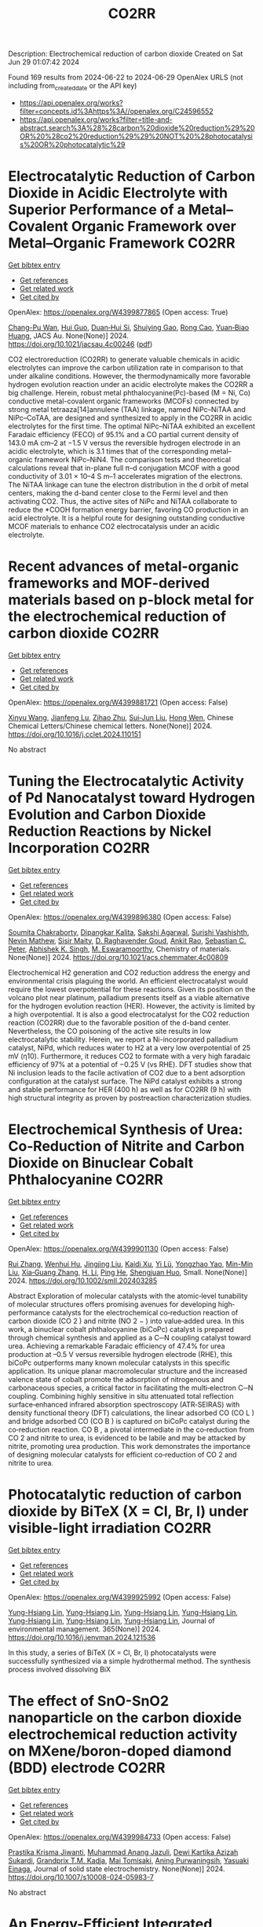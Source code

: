 #+TITLE: CO2RR
Description: Electrochemical reduction of carbon dioxide
Created on Sat Jun 29 01:07:42 2024

Found 169 results from 2024-06-22 to 2024-06-29
OpenAlex URLS (not including from_created_date or the API key)
- [[https://api.openalex.org/works?filter=concepts.id%3Ahttps%3A//openalex.org/C24596552]]
- [[https://api.openalex.org/works?filter=title-and-abstract.search%3A%28%28carbon%20dioxide%20reduction%29%20OR%20%28co2%20reduction%29%29%20NOT%20%28photocatalysis%20OR%20photocatalytic%29]]

* Electrocatalytic Reduction of Carbon Dioxide in Acidic Electrolyte with Superior Performance of a Metal–Covalent Organic Framework over Metal–Organic Framework  :CO2RR:
:PROPERTIES:
:UUID: https://openalex.org/W4399877865
:TOPICS: Electrochemical Reduction of CO2 to Fuels, Porous Crystalline Organic Frameworks for Energy and Separation Applications, Applications of Ionic Liquids
:PUBLICATION_DATE: 2024-06-21
:END:    
    
[[elisp:(doi-add-bibtex-entry "https://doi.org/10.1021/jacsau.4c00246")][Get bibtex entry]] 

- [[elisp:(progn (xref--push-markers (current-buffer) (point)) (oa--referenced-works "https://openalex.org/W4399877865"))][Get references]]
- [[elisp:(progn (xref--push-markers (current-buffer) (point)) (oa--related-works "https://openalex.org/W4399877865"))][Get related work]]
- [[elisp:(progn (xref--push-markers (current-buffer) (point)) (oa--cited-by-works "https://openalex.org/W4399877865"))][Get cited by]]

OpenAlex: https://openalex.org/W4399877865 (Open access: True)
    
[[https://openalex.org/A5031486896][Chang-Pu Wan]], [[https://openalex.org/A5084772771][Hui Guo]], [[https://openalex.org/A5035202372][Duan‐Hui Si]], [[https://openalex.org/A5068868199][Shuiying Gao]], [[https://openalex.org/A5027181760][Rong Cao]], [[https://openalex.org/A5047300245][Yuan‐Biao Huang]], JACS Au. None(None)] 2024. https://doi.org/10.1021/jacsau.4c00246  ([[https://pubs.acs.org/doi/pdf/10.1021/jacsau.4c00246][pdf]])
     
CO2 electroreduction (CO2RR) to generate valuable chemicals in acidic electrolytes can improve the carbon utilization rate in comparison to that under alkaline conditions. However, the thermodynamically more favorable hydrogen evolution reaction under an acidic electrolyte makes the CO2RR a big challenge. Herein, robust metal phthalocyanine(Pc)-based (M = Ni, Co) conductive metal-covalent organic frameworks (MCOFs) connected by strong metal tetraaza[14]annulene (TAA) linkage, named NiPc–NiTAA and NiPc–CoTAA, are designed and synthesized to apply in the CO2RR in acidic electrolytes for the first time. The optimal NiPc–NiTAA exhibited an excellent Faradaic efficiency (FECO) of 95.1% and a CO partial current density of 143.0 mA cm–2 at −1.5 V versus the reversible hydrogen electrode in an acidic electrolyte, which is 3.1 times that of the corresponding metal–organic framework NiPc–NiN4. The comparison tests and theoretical calculations reveal that in-plane full π–d conjugation MCOF with a good conductivity of 3.01 × 10–4 S m–1 accelerates migration of the electrons. The NiTAA linkage can tune the electron distribution in the d orbit of metal centers, making the d-band center close to the Fermi level and then activating CO2. Thus, the active sites of NiPc and NiTAA collaborate to reduce the *COOH formation energy barrier, favoring CO production in an acid electrolyte. It is a helpful route for designing outstanding conductive MCOF materials to enhance CO2 electrocatalysis under an acidic electrolyte.    

    

* Recent advances of metal-organic frameworks and MOF-derived materials based on p-block metal for the electrochemical reduction of carbon dioxide  :CO2RR:
:PROPERTIES:
:UUID: https://openalex.org/W4399881721
:TOPICS: Electrochemical Reduction of CO2 to Fuels, Chemistry and Applications of Metal-Organic Frameworks, Applications of Ionic Liquids
:PUBLICATION_DATE: 2024-06-01
:END:    
    
[[elisp:(doi-add-bibtex-entry "https://doi.org/10.1016/j.cclet.2024.110151")][Get bibtex entry]] 

- [[elisp:(progn (xref--push-markers (current-buffer) (point)) (oa--referenced-works "https://openalex.org/W4399881721"))][Get references]]
- [[elisp:(progn (xref--push-markers (current-buffer) (point)) (oa--related-works "https://openalex.org/W4399881721"))][Get related work]]
- [[elisp:(progn (xref--push-markers (current-buffer) (point)) (oa--cited-by-works "https://openalex.org/W4399881721"))][Get cited by]]

OpenAlex: https://openalex.org/W4399881721 (Open access: False)
    
[[https://openalex.org/A5021984184][Xinyu Wang]], [[https://openalex.org/A5061472917][Jianfeng Lu]], [[https://openalex.org/A5047426239][Zihao Zhu]], [[https://openalex.org/A5005573112][Sui‐Jun Liu]], [[https://openalex.org/A5079930328][Hong Wen]], Chinese Chemical Letters/Chinese chemical letters. None(None)] 2024. https://doi.org/10.1016/j.cclet.2024.110151 
     
No abstract    

    

* Tuning the Electrocatalytic Activity of Pd Nanocatalyst toward Hydrogen Evolution and Carbon Dioxide Reduction Reactions by Nickel Incorporation  :CO2RR:
:PROPERTIES:
:UUID: https://openalex.org/W4399896380
:TOPICS: Electrochemical Reduction of CO2 to Fuels, Electrocatalysis for Energy Conversion, Aqueous Zinc-Ion Battery Technology
:PUBLICATION_DATE: 2024-06-20
:END:    
    
[[elisp:(doi-add-bibtex-entry "https://doi.org/10.1021/acs.chemmater.4c00809")][Get bibtex entry]] 

- [[elisp:(progn (xref--push-markers (current-buffer) (point)) (oa--referenced-works "https://openalex.org/W4399896380"))][Get references]]
- [[elisp:(progn (xref--push-markers (current-buffer) (point)) (oa--related-works "https://openalex.org/W4399896380"))][Get related work]]
- [[elisp:(progn (xref--push-markers (current-buffer) (point)) (oa--cited-by-works "https://openalex.org/W4399896380"))][Get cited by]]

OpenAlex: https://openalex.org/W4399896380 (Open access: False)
    
[[https://openalex.org/A5059331892][Soumita Chakraborty]], [[https://openalex.org/A5085092141][Dipangkar Kalita]], [[https://openalex.org/A5039859594][Sakshi Agarwal]], [[https://openalex.org/A5032877493][Surishi Vashishth]], [[https://openalex.org/A5084254531][Nevin Mathew]], [[https://openalex.org/A5063241961][Sisir Maity]], [[https://openalex.org/A5069223128][D. Raghavender Goud]], [[https://openalex.org/A5028303301][Ankit Rao]], [[https://openalex.org/A5073825333][Sebastian C. Peter]], [[https://openalex.org/A5042366939][Abhishek K. Singh]], [[https://openalex.org/A5028013147][M. Eswaramoorthy]], Chemistry of materials. None(None)] 2024. https://doi.org/10.1021/acs.chemmater.4c00809 
     
Electrochemical H2 generation and CO2 reduction address the energy and environmental crisis plaguing the world. An efficient electrocatalyst would require the lowest overpotential for these reactions. Given its position on the volcano plot near platinum, palladium presents itself as a viable alternative for the hydrogen evolution reaction (HER). However, the activity is limited by a high overpotential. It is also a good electrocatalyst for the CO2 reduction reaction (CO2RR) due to the favorable position of the d-band center. Nevertheless, the CO poisoning of the active site results in low electrocatalytic stability. Herein, we report a Ni-incorporated palladium catalyst, NiPd, which reduces water to H2 at a very low overpotential of 25 mV (η10). Furthermore, it reduces CO2 to formate with a very high faradaic efficiency of 97% at a potential of −0.25 V (vs RHE). DFT studies show that Ni inclusion leads to the facile activation of CO2 due to a bent adsorption configuration at the catalyst surface. The NiPd catalyst exhibits a strong and stable performance for HER (400 h) as well as for CO2RR (9 h) with high structural integrity as proven by postreaction characterization studies.    

    

* Electrochemical Synthesis of Urea: Co‐Reduction of Nitrite and Carbon Dioxide on Binuclear Cobalt Phthalocyanine  :CO2RR:
:PROPERTIES:
:UUID: https://openalex.org/W4399901130
:TOPICS: Electrochemical Reduction of CO2 to Fuels, Ammonia Synthesis and Electrocatalysis, Carbon Dioxide Utilization for Chemical Synthesis
:PUBLICATION_DATE: 2024-06-20
:END:    
    
[[elisp:(doi-add-bibtex-entry "https://doi.org/10.1002/smll.202403285")][Get bibtex entry]] 

- [[elisp:(progn (xref--push-markers (current-buffer) (point)) (oa--referenced-works "https://openalex.org/W4399901130"))][Get references]]
- [[elisp:(progn (xref--push-markers (current-buffer) (point)) (oa--related-works "https://openalex.org/W4399901130"))][Get related work]]
- [[elisp:(progn (xref--push-markers (current-buffer) (point)) (oa--cited-by-works "https://openalex.org/W4399901130"))][Get cited by]]

OpenAlex: https://openalex.org/W4399901130 (Open access: False)
    
[[https://openalex.org/A5065037360][Rui Zhang]], [[https://openalex.org/A5062426880][Wenhui Hu]], [[https://openalex.org/A5012650259][Jingjing Liu]], [[https://openalex.org/A5077251316][Kaidi Xu]], [[https://openalex.org/A5085245939][Yi Lü]], [[https://openalex.org/A5013230975][Yongzhao Yao]], [[https://openalex.org/A5052956126][Min-Min Liu]], [[https://openalex.org/A5008191380][Xia‐Guang Zhang]], [[https://openalex.org/A5052371922][H. Li]], [[https://openalex.org/A5047965851][Ping He]], [[https://openalex.org/A5037067856][Shengjuan Huo]], Small. None(None)] 2024. https://doi.org/10.1002/smll.202403285 
     
Abstract Exploration of molecular catalysts with the atomic‐level tunability of molecular structures offers promising avenues for developing high‐performance catalysts for the electrochemical co‐reduction reaction of carbon dioxide (CO 2 ) and nitrite (NO 2 − ) into value‐added urea. In this work, a binuclear cobalt phthalocyanine (biCoPc) catalyst is prepared through chemical synthesis and applied as a C─N coupling catalyst toward urea. Achieving a remarkable Faradaic efficiency of 47.4% for urea production at –0.5 V versus reversible hydrogen electrode (RHE), this biCoPc outperforms many known molecular catalysts in this specific application. Its unique planar macromolecular structure and the increased valence state of cobalt promote the adsorption of nitrogenous and carbonaceous species, a critical factor in facilitating the multi‐electron C─N coupling. Combining highly sensitive in situ attenuated total reflection surface‐enhanced infrared absorption spectroscopy (ATR‐SEIRAS) with density functional theory (DFT) calculations, the linear adsorbed CO (CO L ) and bridge adsorbed CO (CO B ) is captured on biCoPc catalyst during the co‐reduction reaction. CO B , a pivotal intermediate in the co‐reduction from CO 2 and nitrite to urea, is evidenced to be labile and may be attacked by nitrite, promoting urea production. This work demonstrates the importance of designing molecular catalysts for efficient co‐reduction of CO 2 and nitrite to urea.    

    

* Photocatalytic reduction of carbon dioxide by BiTeX (X = Cl, Br, I) under visible-light irradiation  :CO2RR:
:PROPERTIES:
:UUID: https://openalex.org/W4399925992
:TOPICS: Photocatalytic Materials for Solar Energy Conversion, Electrochemical Reduction of CO2 to Fuels, Catalytic Nanomaterials
:PUBLICATION_DATE: 2024-08-01
:END:    
    
[[elisp:(doi-add-bibtex-entry "https://doi.org/10.1016/j.jenvman.2024.121536")][Get bibtex entry]] 

- [[elisp:(progn (xref--push-markers (current-buffer) (point)) (oa--referenced-works "https://openalex.org/W4399925992"))][Get references]]
- [[elisp:(progn (xref--push-markers (current-buffer) (point)) (oa--related-works "https://openalex.org/W4399925992"))][Get related work]]
- [[elisp:(progn (xref--push-markers (current-buffer) (point)) (oa--cited-by-works "https://openalex.org/W4399925992"))][Get cited by]]

OpenAlex: https://openalex.org/W4399925992 (Open access: False)
    
[[https://openalex.org/A5000930560][Yung-Hsiang Lin]], [[https://openalex.org/A5000930560][Yung-Hsiang Lin]], [[https://openalex.org/A5000930560][Yung-Hsiang Lin]], [[https://openalex.org/A5000930560][Yung-Hsiang Lin]], [[https://openalex.org/A5000930560][Yung-Hsiang Lin]], [[https://openalex.org/A5000930560][Yung-Hsiang Lin]], [[https://openalex.org/A5000930560][Yung-Hsiang Lin]], Journal of environmental management. 365(None)] 2024. https://doi.org/10.1016/j.jenvman.2024.121536 
     
In this study, a series of BiTeX (X = Cl, Br, I) photocatalysts were successfully synthesized via a simple hydrothermal method. The synthesis process involved dissolving BiX    

    

* The effect of SnO-SnO2 nanoparticle on the carbon dioxide electrochemical reduction activity on MXene/boron-doped diamond (BDD) electrode  :CO2RR:
:PROPERTIES:
:UUID: https://openalex.org/W4399984733
:TOPICS: Electrochemical Reduction of CO2 to Fuels, Two-Dimensional Transition Metal Carbides and Nitrides (MXenes), Photocatalytic Materials for Solar Energy Conversion
:PUBLICATION_DATE: 2024-06-24
:END:    
    
[[elisp:(doi-add-bibtex-entry "https://doi.org/10.1007/s10008-024-05983-7")][Get bibtex entry]] 

- [[elisp:(progn (xref--push-markers (current-buffer) (point)) (oa--referenced-works "https://openalex.org/W4399984733"))][Get references]]
- [[elisp:(progn (xref--push-markers (current-buffer) (point)) (oa--related-works "https://openalex.org/W4399984733"))][Get related work]]
- [[elisp:(progn (xref--push-markers (current-buffer) (point)) (oa--cited-by-works "https://openalex.org/W4399984733"))][Get cited by]]

OpenAlex: https://openalex.org/W4399984733 (Open access: False)
    
[[https://openalex.org/A5041277955][Prastika Krisma Jiwanti]], [[https://openalex.org/A5099442592][Muhammad Anang Jazuli]], [[https://openalex.org/A5093631200][Dewi Kartika Azizah Sukardi]], [[https://openalex.org/A5075954261][Grandprix T.M. Kadja]], [[https://openalex.org/A5088206619][Mai Tomisaki]], [[https://openalex.org/A5046670669][Aning Purwaningsih]], [[https://openalex.org/A5054069544][Yasuaki Einaga]], Journal of solid state electrochemistry. None(None)] 2024. https://doi.org/10.1007/s10008-024-05983-7 
     
No abstract    

    

* An Energy-Efficient Integrated System by Coupling Carbon Dioxide Reduction and Methanol Oxidation to Produce the Identical Value-Added Formic Acid  :CO2RR:
:PROPERTIES:
:UUID: https://openalex.org/W4400004787
:TOPICS: Carbon Dioxide Utilization for Chemical Synthesis, Electrochemical Reduction of CO2 to Fuels, Applications of Ionic Liquids
:PUBLICATION_DATE: 2024-06-03
:END:    
    
[[elisp:(doi-add-bibtex-entry "https://doi.org/10.1149/1945-7111/ad576d")][Get bibtex entry]] 

- [[elisp:(progn (xref--push-markers (current-buffer) (point)) (oa--referenced-works "https://openalex.org/W4400004787"))][Get references]]
- [[elisp:(progn (xref--push-markers (current-buffer) (point)) (oa--related-works "https://openalex.org/W4400004787"))][Get related work]]
- [[elisp:(progn (xref--push-markers (current-buffer) (point)) (oa--cited-by-works "https://openalex.org/W4400004787"))][Get cited by]]

OpenAlex: https://openalex.org/W4400004787 (Open access: False)
    
[[https://openalex.org/A5037219972][Ye Hu]], [[https://openalex.org/A5079291611][Min Li]], [[https://openalex.org/A5034181657][Shuo Cui]], [[https://openalex.org/A5013506875][Shixian Xin]], [[https://openalex.org/A5036663139][Wenhui Fang]], [[https://openalex.org/A5083822465][Ying Wu]], [[https://openalex.org/A5019625899][Yunchang Cao]], [[https://openalex.org/A5041635584][Tingting Tang]], [[https://openalex.org/A5003416210][Wei Cui]], [[https://openalex.org/A5027795613][Zengxi Li]], [[https://openalex.org/A5063739157][Hong Chi Zhao]], Journal of the Electrochemical Society. 171(6)] 2024. https://doi.org/10.1149/1945-7111/ad576d 
     
Metal-organic frameworks (MOFs) are considered as promising catalytic materials for electrochemical carbon dioxide reduction (ECR) reactions due to their excellent properties. However, the development of efficient and stable electrocatalysts within a wide potential window remains a great challenge. Herein, the rod-like Sn-MOF is synthesized by a fast and simple solution reaction, which has good performance in converting CO 2 to HCOOH. In particular, Sn-MOF reaches a maximum Faradaic efficiency of 86.4% at −1.15 V vs RHE with a current density of 25.2 mA cm −2 . It is worth noting that Sn-MOF has excellent long-term stability, maintaining more than 80% of FE HCOOH production within 30 h of continuous electrolysis. Meanwhile, X-ray diffraction and X-ray photoelectron spectroscopy characterization confirm that Sn 2+ in Sn-MOF can be reduced to Sn 0 in the ECR reaction. The theoretical results show that *COOH intermediate tends to form in the ECR process on Sn-MOF, and it has a high selectivity for the formation of HCOOH. In addition, the two-electrode system driving the co-electrolysis of methanol and CO 2 can significantly reduce the voltage by 500 mV at a current density of 20 mA cm −2 .    

    

* Evaluation of energy requirements for chemicals and fuels manufactured via electrochemical reduction of carbon dioxide  :CO2RR:
:PROPERTIES:
:UUID: https://openalex.org/W4400032348
:TOPICS: Electrochemical Reduction of CO2 to Fuels, Electrochemical Reduction in Molten Salts, Gas Sensing Technology and Materials
:PUBLICATION_DATE: 2024-01-01
:END:    
    
[[elisp:(doi-add-bibtex-entry "https://doi.org/10.1016/b978-0-443-28824-1.50354-9")][Get bibtex entry]] 

- [[elisp:(progn (xref--push-markers (current-buffer) (point)) (oa--referenced-works "https://openalex.org/W4400032348"))][Get references]]
- [[elisp:(progn (xref--push-markers (current-buffer) (point)) (oa--related-works "https://openalex.org/W4400032348"))][Get related work]]
- [[elisp:(progn (xref--push-markers (current-buffer) (point)) (oa--cited-by-works "https://openalex.org/W4400032348"))][Get cited by]]

OpenAlex: https://openalex.org/W4400032348 (Open access: False)
    
[[https://openalex.org/A5016813141][Roser Mas]], [[https://openalex.org/A5086301660][Ana Somoza-Tornos]], [[https://openalex.org/A5079070807][Anton A. Kiss]], Computer-aided chemical engineering/Computer aided chemical engineering. None(None)] 2024. https://doi.org/10.1016/b978-0-443-28824-1.50354-9 
     
No abstract    

    

* FeCu bimetallic clusters for efficient urea production via coupling reduction of carbon dioxide and nitrate  :CO2RR:
:PROPERTIES:
:UUID: https://openalex.org/W4400065804
:TOPICS: Ammonia Synthesis and Electrocatalysis, Catalytic Nanomaterials, Catalytic Reduction of Nitro Compounds
:PUBLICATION_DATE: 2024-06-01
:END:    
    
[[elisp:(doi-add-bibtex-entry "https://doi.org/10.1016/j.jcis.2024.06.217")][Get bibtex entry]] 

- [[elisp:(progn (xref--push-markers (current-buffer) (point)) (oa--referenced-works "https://openalex.org/W4400065804"))][Get references]]
- [[elisp:(progn (xref--push-markers (current-buffer) (point)) (oa--related-works "https://openalex.org/W4400065804"))][Get related work]]
- [[elisp:(progn (xref--push-markers (current-buffer) (point)) (oa--cited-by-works "https://openalex.org/W4400065804"))][Get cited by]]

OpenAlex: https://openalex.org/W4400065804 (Open access: False)
    
[[https://openalex.org/A5091458736][Tong Hou]], [[https://openalex.org/A5070515375][Tianran Wei]], [[https://openalex.org/A5044401098][Yeyu Wu]], [[https://openalex.org/A5061199142][Lang Zhang]], [[https://openalex.org/A5062431025][Junyang Ding]], [[https://openalex.org/A5021052874][Qian Liu]], [[https://openalex.org/A5008529319][Ligang Feng]], [[https://openalex.org/A5067268817][Xijun Liu]], Journal of colloid and interface science. None(None)] 2024. https://doi.org/10.1016/j.jcis.2024.06.217 
     
No abstract    

    

* Carbon dioxide reduction through mineral carbonation by steel slag  :CO2RR:
:PROPERTIES:
:UUID: https://openalex.org/W4399901694
:TOPICS: Carbon Dioxide Sequestration in Geological Formations, Geopolymer and Alternative Cementitious Materials, Geothermal Energy Technology and Applications
:PUBLICATION_DATE: 2024-06-01
:END:    
    
[[elisp:(doi-add-bibtex-entry "https://doi.org/10.1016/j.jes.2024.06.016")][Get bibtex entry]] 

- [[elisp:(progn (xref--push-markers (current-buffer) (point)) (oa--referenced-works "https://openalex.org/W4399901694"))][Get references]]
- [[elisp:(progn (xref--push-markers (current-buffer) (point)) (oa--related-works "https://openalex.org/W4399901694"))][Get related work]]
- [[elisp:(progn (xref--push-markers (current-buffer) (point)) (oa--cited-by-works "https://openalex.org/W4399901694"))][Get cited by]]

OpenAlex: https://openalex.org/W4399901694 (Open access: False)
    
[[https://openalex.org/A5002568596][Yongpeng Zhang]], [[https://openalex.org/A5039327522][Ying Yang]], [[https://openalex.org/A5068787993][Lei Xing]], [[https://openalex.org/A5056749071][Guoxiong Zhan]], [[https://openalex.org/A5077081909][Yanli Deng]], [[https://openalex.org/A5063533213][Zhen Chen]], [[https://openalex.org/A5007477535][Junhua Li]], Journal of Environmental Sciences/Journal of environmental sciences. None(None)] 2024. https://doi.org/10.1016/j.jes.2024.06.016 
     
No abstract    

    

* Photoelectrochemical Catalytic CO2 Reduction Enhanced by In-doped GaN and Combined with Vibration Energy Harvester Driving CO2 Reduction  :CO2RR:
:PROPERTIES:
:UUID: https://openalex.org/W4400026438
:TOPICS: Photocatalytic Materials for Solar Energy Conversion, Gallium Oxide (Ga2O3) Semiconductor Materials and Devices, Gas Sensing Technology and Materials
:PUBLICATION_DATE: 2024-06-01
:END:    
    
[[elisp:(doi-add-bibtex-entry "https://doi.org/10.1016/j.apcata.2024.119859")][Get bibtex entry]] 

- [[elisp:(progn (xref--push-markers (current-buffer) (point)) (oa--referenced-works "https://openalex.org/W4400026438"))][Get references]]
- [[elisp:(progn (xref--push-markers (current-buffer) (point)) (oa--related-works "https://openalex.org/W4400026438"))][Get related work]]
- [[elisp:(progn (xref--push-markers (current-buffer) (point)) (oa--cited-by-works "https://openalex.org/W4400026438"))][Get cited by]]

OpenAlex: https://openalex.org/W4400026438 (Open access: False)
    
[[https://openalex.org/A5090374198][Mingxiang Zhang]], [[https://openalex.org/A5041362389][Li Wen]], [[https://openalex.org/A5072981099][Shanghao Gu]], [[https://openalex.org/A5058741911][Weihan Xu]], [[https://openalex.org/A5027800643][Zhouguang Lu]], [[https://openalex.org/A5010016722][Fei Wang]], Applied catalysis. A, General. None(None)] 2024. https://doi.org/10.1016/j.apcata.2024.119859 
     
Photoelectrochemical (PEC) technology seamlessly integrates and optimizes the merits of photocatalysis and electrocatalysis, facilitating charge separation and enhancing solar conversion efficiency. It stands out as a promising approach for CO2 treatment. GaN as III-Ⅴ semiconductor, has garnered substantial attention in the realm of PEC CO2 reduction reactions (RR). In this study, GaN and In/GaN micro-rods were prepared via straightforward hydrothermal synthesis. Attaining a current density of approximately 10 mA/cm2 and CO Faradaic Efficiency (FE) of ~45% at -0.75 VRHE (Reversible Hydrogen Electrode, RHE), In/GaN exhibited exceptional stability over a 2 h PEC CO2 RR. The introduction of In into GaN significantly augmented CO2 adsorption capacity and light harvesting. Additionally, Density Functional Theory (DFT) calculations elucidated that In-doped GaN can diminish the adsorption of intermediate CO, favoring subsequent CO desorption. Furthermore, the N-vacancy increased with In doping, resulting in a rise in the number of unpaired electrons, facilitating carrier transport. Herein, vibration energy harvester was introduced to drive CO2 RR, marking a significant advancement in development of PEC CO2 RR for future green energy applications.    

    

* Photocatalysts for CO2 reduction: Mechanisms, advancements, and challenges  :CO2RR:
:PROPERTIES:
:UUID: https://openalex.org/W4400036653
:TOPICS: Photocatalytic Materials for Solar Energy Conversion, Electrochemical Reduction of CO2 to Fuels, Chemistry and Applications of Metal-Organic Frameworks
:PUBLICATION_DATE: 2024-01-01
:END:    
    
[[elisp:(doi-add-bibtex-entry "https://doi.org/10.1063/5.0215463")][Get bibtex entry]] 

- [[elisp:(progn (xref--push-markers (current-buffer) (point)) (oa--referenced-works "https://openalex.org/W4400036653"))][Get references]]
- [[elisp:(progn (xref--push-markers (current-buffer) (point)) (oa--related-works "https://openalex.org/W4400036653"))][Get related work]]
- [[elisp:(progn (xref--push-markers (current-buffer) (point)) (oa--cited-by-works "https://openalex.org/W4400036653"))][Get cited by]]

OpenAlex: https://openalex.org/W4400036653 (Open access: False)
    
[[https://openalex.org/A5049433396][Ruoyu Xu]], AIP conference proceedings. None(None)] 2024. https://doi.org/10.1063/5.0215463 
     
No abstract    

    

* Pulsed electrolysis for CO2 reduction: Techno-economic perspectives  :CO2RR:
:PROPERTIES:
:UUID: https://openalex.org/W4400080381
:TOPICS: Electrochemical Reduction of CO2 to Fuels, Electrochemical Reduction in Molten Salts, Catalytic Carbon Dioxide Hydrogenation
:PUBLICATION_DATE: 2024-06-01
:END:    
    
[[elisp:(doi-add-bibtex-entry "https://doi.org/10.1016/j.isci.2024.110383")][Get bibtex entry]] 

- [[elisp:(progn (xref--push-markers (current-buffer) (point)) (oa--referenced-works "https://openalex.org/W4400080381"))][Get references]]
- [[elisp:(progn (xref--push-markers (current-buffer) (point)) (oa--related-works "https://openalex.org/W4400080381"))][Get related work]]
- [[elisp:(progn (xref--push-markers (current-buffer) (point)) (oa--cited-by-works "https://openalex.org/W4400080381"))][Get cited by]]

OpenAlex: https://openalex.org/W4400080381 (Open access: True)
    
[[https://openalex.org/A5025087571][You Lim Chung]], [[https://openalex.org/A5004405152][Sojin Kim]], [[https://openalex.org/A5045922143][Youngwon Lee]], [[https://openalex.org/A5030451485][Devina Thasia Wijaya]], [[https://openalex.org/A5041219712][Chan Woo Lee]], [[https://openalex.org/A5015725542][Kyoungsuk Jin]], [[https://openalex.org/A5018459520][Jonggeol Na]], iScience. None(None)] 2024. https://doi.org/10.1016/j.isci.2024.110383 
     
No abstract    

    

* Towards CO2 Reduction in Middle East: A Techno-Environmental Assessment  :CO2RR:
:PROPERTIES:
:UUID: https://openalex.org/W4400032363
:TOPICS: Economic Impact of Environmental Policies and Resources, Indoor Air Pollution in Developing Countries, Economic Implications of Climate Change Policies
:PUBLICATION_DATE: 2024-01-01
:END:    
    
[[elisp:(doi-add-bibtex-entry "https://doi.org/10.1016/b978-0-443-28824-1.50386-0")][Get bibtex entry]] 

- [[elisp:(progn (xref--push-markers (current-buffer) (point)) (oa--referenced-works "https://openalex.org/W4400032363"))][Get references]]
- [[elisp:(progn (xref--push-markers (current-buffer) (point)) (oa--related-works "https://openalex.org/W4400032363"))][Get related work]]
- [[elisp:(progn (xref--push-markers (current-buffer) (point)) (oa--cited-by-works "https://openalex.org/W4400032363"))][Get cited by]]

OpenAlex: https://openalex.org/W4400032363 (Open access: False)
    
[[https://openalex.org/A5099515901][Nasser Al-Malki]], [[https://openalex.org/A5004533387][Mohammed Yaqot]], [[https://openalex.org/A5082709906][Brenno C. Menezes]], Computer-aided chemical engineering/Computer aided chemical engineering. None(None)] 2024. https://doi.org/10.1016/b978-0-443-28824-1.50386-0 
     
No abstract    

    

* Parallel experiments in electrochemical CO2 reduction enabled by standardized analytics  :CO2RR:
:PROPERTIES:
:UUID: https://openalex.org/W4400031478
:TOPICS: Electrochemical Reduction of CO2 to Fuels, Accelerating Materials Innovation through Informatics, Electrochemical Detection of Heavy Metal Ions
:PUBLICATION_DATE: 2024-06-26
:END:    
    
[[elisp:(doi-add-bibtex-entry "https://doi.org/10.1038/s41929-024-01172-x")][Get bibtex entry]] 

- [[elisp:(progn (xref--push-markers (current-buffer) (point)) (oa--referenced-works "https://openalex.org/W4400031478"))][Get references]]
- [[elisp:(progn (xref--push-markers (current-buffer) (point)) (oa--related-works "https://openalex.org/W4400031478"))][Get related work]]
- [[elisp:(progn (xref--push-markers (current-buffer) (point)) (oa--cited-by-works "https://openalex.org/W4400031478"))][Get cited by]]

OpenAlex: https://openalex.org/W4400031478 (Open access: False)
    
[[https://openalex.org/A5040889503][Alessandro Senocrate]], [[https://openalex.org/A5042524033][Francesco Bernasconi]], [[https://openalex.org/A5073884807][Peter Kraus]], [[https://openalex.org/A5074341445][Nukorn Plainpan]], [[https://openalex.org/A5099515516][Jens Trafkowski]], [[https://openalex.org/A5099515517][Fabian Tolle]], [[https://openalex.org/A5032910445][Thomas Weber]], [[https://openalex.org/A5099515518][Ulrich Sauter]], [[https://openalex.org/A5073062711][Corsin Battaglia]], Nature Catalysis. 7(6)] 2024. https://doi.org/10.1038/s41929-024-01172-x 
     
No abstract    

    

* A review of the synthesis, characterization, and mechanism of bimetallic catalysts for electrocatalytic CO2 reduction  :CO2RR:
:PROPERTIES:
:UUID: https://openalex.org/W4400070678
:TOPICS: Electrochemical Reduction of CO2 to Fuels, Electrocatalysis for Energy Conversion, Catalytic Dehydrogenation of Light Alkanes
:PUBLICATION_DATE: 2024-06-01
:END:    
    
[[elisp:(doi-add-bibtex-entry "https://doi.org/10.1016/s1872-5805(24)60860-7")][Get bibtex entry]] 

- [[elisp:(progn (xref--push-markers (current-buffer) (point)) (oa--referenced-works "https://openalex.org/W4400070678"))][Get references]]
- [[elisp:(progn (xref--push-markers (current-buffer) (point)) (oa--related-works "https://openalex.org/W4400070678"))][Get related work]]
- [[elisp:(progn (xref--push-markers (current-buffer) (point)) (oa--cited-by-works "https://openalex.org/W4400070678"))][Get cited by]]

OpenAlex: https://openalex.org/W4400070678 (Open access: False)
    
[[https://openalex.org/A5014849850][Yanling Liao]], [[https://openalex.org/A5045080046][Heng-bo Huang]], [[https://openalex.org/A5026894137][Ruiping Zou]], [[https://openalex.org/A5022544540][Shuling Shen]], [[https://openalex.org/A5001126288][Xin-juan Liu]], [[https://openalex.org/A5034933615][Zhihong Tang]], New carbon materials. 39(3)] 2024. https://doi.org/10.1016/s1872-5805(24)60860-7 
     
No abstract    

    

* A covalent molecular design enabling efficient CO2 reduction in strong acids  :CO2RR:
:PROPERTIES:
:UUID: https://openalex.org/W4400008035
:TOPICS: Electrochemical Reduction of CO2 to Fuels, Applications of Ionic Liquids, Carbon Dioxide Utilization for Chemical Synthesis
:PUBLICATION_DATE: 2024-06-25
:END:    
    
[[elisp:(doi-add-bibtex-entry "https://doi.org/10.1038/s44160-024-00588-4")][Get bibtex entry]] 

- [[elisp:(progn (xref--push-markers (current-buffer) (point)) (oa--referenced-works "https://openalex.org/W4400008035"))][Get references]]
- [[elisp:(progn (xref--push-markers (current-buffer) (point)) (oa--related-works "https://openalex.org/W4400008035"))][Get related work]]
- [[elisp:(progn (xref--push-markers (current-buffer) (point)) (oa--cited-by-works "https://openalex.org/W4400008035"))][Get cited by]]

OpenAlex: https://openalex.org/W4400008035 (Open access: False)
    
[[https://openalex.org/A5042893117][Qiang Zhang]], [[https://openalex.org/A5030433764][Charles B. Musgrave]], [[https://openalex.org/A5050533590][Yun Mi Song]], [[https://openalex.org/A5074250683][Jianjun Su]], [[https://openalex.org/A5085040689][Libei Huang]], [[https://openalex.org/A5059946799][Le Cheng]], [[https://openalex.org/A5043300709][Li Geng]], [[https://openalex.org/A5033080900][Yong Liu]], [[https://openalex.org/A5022556349][Yinger Xin]], [[https://openalex.org/A5011606331][Qiushi Hu]], [[https://openalex.org/A5053762044][Yiyao Ge]], [[https://openalex.org/A5026318334][Hanchen Shen]], [[https://openalex.org/A5053452393][Xue Wang]], [[https://openalex.org/A5030612875][Ben Zhong Tang]], [[https://openalex.org/A5035627473][William A. Goddard]], [[https://openalex.org/A5003575045][Ruquan Ye]], Nature synthesis. None(None)] 2024. https://doi.org/10.1038/s44160-024-00588-4 
     
No abstract    

    

* Hydrogen-independent CO2 reduction dominates methanogenesis in five temperate lakes that differ in trophic states  :CO2RR:
:PROPERTIES:
:UUID: https://openalex.org/W4399884635
:TOPICS: Anaerobic Methane Oxidation and Gas Hydrates, Characterization of Shale Gas Pore Structure, Geological Evolution of South China Sea
:PUBLICATION_DATE: 2024-06-21
:END:    
    
[[elisp:(doi-add-bibtex-entry "https://doi.org/10.1093/ismeco/ycae089")][Get bibtex entry]] 

- [[elisp:(progn (xref--push-markers (current-buffer) (point)) (oa--referenced-works "https://openalex.org/W4399884635"))][Get references]]
- [[elisp:(progn (xref--push-markers (current-buffer) (point)) (oa--related-works "https://openalex.org/W4399884635"))][Get related work]]
- [[elisp:(progn (xref--push-markers (current-buffer) (point)) (oa--cited-by-works "https://openalex.org/W4399884635"))][Get cited by]]

OpenAlex: https://openalex.org/W4399884635 (Open access: True)
    
[[https://openalex.org/A5079349087][Dimitri V. Meier]], [[https://openalex.org/A5079780559][Sigrid van Grinsven]], [[https://openalex.org/A5045543628][Adrien Michel]], [[https://openalex.org/A5001043943][P. Eickenbusch]], [[https://openalex.org/A5009853778][Clemens Glombitza]], [[https://openalex.org/A5083957809][Xingguo Han]], [[https://openalex.org/A5026070043][Annika Fiskal]], [[https://openalex.org/A5081994751][Stefano M. Bernasconi]], [[https://openalex.org/A5087559004][Carsten J. Schubert]], [[https://openalex.org/A5080007912][Mark A. Lever]], ISME communications. None(None)] 2024. https://doi.org/10.1093/ismeco/ycae089  ([[https://academic.oup.com/ismecommun/advance-article-pdf/doi/10.1093/ismeco/ycae089/58298777/ycae089.pdf][pdf]])
     
Abstract Emissions of microbially produced methane from lake sediments are a major source of this potent greenhouse gas to the atmosphere. The rates of methane production and emission are believed to be influenced by electron acceptor distributions and organic carbon contents, which in turn are affected by anthropogenic inputs of nutrients leading to eutrophication. Here we investigate how eutrophication influences the abundance and community structure of methane producing Archaea and methanogenesis pathways across time-resolved sedimentary records of five Swiss lakes with well-characterized trophic histories. Despite higher methane concentrations which suggest higher methanogenic activity in sediments of eutrophic lakes, abundances of methanogens were highest in oligotrophic lake sediments. Moreover, while the methanogenic community composition differed significantly at the lowest taxonomic levels (OTU), depending on whether sediment layers had been deposited under oligotrophic or eutrophic conditions, it showed no clear trend in relation to in situ distributions of electron acceptors. Remarkably, even though methanogenesis from CO2-reduction was the dominant pathway in all sediments based on carbon isotope fractionation values, taxonomic identities, and genomes of resident methanogens, CO2-reduction with hydrogen (H2) was thermodynamically unfavorable based on measured reactant and product concentrations. Instead, strong correlations between genomic abundances of CO2-reducing methanogens and anaerobic bacteria with potential for extracellular electron transfer suggest that methanogenic CO2-reduction in lake sediments is largely powered by direct electron transfer from syntrophic bacteria without involvement of H2 as an electron shuttle.    

    

* New Plug and Abandonment Solution, Improving the Well Economy and Reduction of the CO2 Footprint on NCS Wells  :CO2RR:
:PROPERTIES:
:UUID: https://openalex.org/W4400058975
:TOPICS: Drilling Fluid Technology and Well Integrity, Hydraulic Fracturing in Shale Gas Reservoirs, Advanced Techniques in Reservoir Management
:PUBLICATION_DATE: 2024-06-26
:END:    
    
[[elisp:(doi-add-bibtex-entry "https://doi.org/10.2118/220106-ms")][Get bibtex entry]] 

- [[elisp:(progn (xref--push-markers (current-buffer) (point)) (oa--referenced-works "https://openalex.org/W4400058975"))][Get references]]
- [[elisp:(progn (xref--push-markers (current-buffer) (point)) (oa--related-works "https://openalex.org/W4400058975"))][Get related work]]
- [[elisp:(progn (xref--push-markers (current-buffer) (point)) (oa--cited-by-works "https://openalex.org/W4400058975"))][Get cited by]]

OpenAlex: https://openalex.org/W4400058975 (Open access: False)
    
[[https://openalex.org/A5060162283][Roberto Pérez]], [[https://openalex.org/A5025950267][Gunnar Lende]], [[https://openalex.org/A5099528015][Hanna Tronstad]], [[https://openalex.org/A5099528016][Mats Håpnes]], [[https://openalex.org/A5060571534][Laurent Delabroy]], No host. None(None)] 2024. https://doi.org/10.2118/220106-ms 
     
Abstract Due to new environmental and cost challenges in the oil and gas industry, operators are looking for solutions to save costs and reduce their CO2 footprint. The main objective of this project was to find a solution to save time in the plug and abandonment (P&A) operation and reduce the CO2 footprint in a manner that can be applied in future P&A operations in the Norwegian Waters. The first step was to perform a detailed engineering analysis of the new solution, comparing it with the standard P&A technique. Technical requirements, associated costs, additional risks, equipment, NORSOK D010 requirements and blend designs were considered. After this analysis, the decision was made to go for the new P&A solution. This implied placing one long cement plug in one go (1425m) using a sacrificial drill pipe and a disconnect tool. The cement plug was tailored to achieve competent slurry properties for the job, such as fluid loss (FL), free fluid (FF), thickening time (TT), wait on cement (WOC), etc. Pre-job laboratory tests were conducted to assess the suitability of this blend for the new technique. The project was then planned, and the proper tools, equipment, and slurry design were selected for the job. A detailed cost analysis compared a conventional P&A method, which implied placing 5 – 6 plugs, versus the new method of placing one long plug in one go with a sacrificial pipe and a disconnect tool. The HSE aspects were evaluated, significantly reducing rig time, slop generation, CO2 footprint and people's exposure in the red zone. The job was performed as planned, observing normal circulation throughout the whole cement job and a clear indication of the dart landing and the tool release. The well barrier was verified by tagging and pressure test after WOC confirmed hard cement and isolation at the theoretical top of the cement. This new P&A method has been used for five jobs in Norway in the last two years. No issues have been recorded. The tool was disconnected as planned, confirming its reliability. Substantial rig time savings and HSE improvements have been achieved on all jobs so far. Improved HSE and reduced CO2 emissions can be achieved with this new P&A method. The paper will also show the advantage of the tool compared with conventional P&A methods and how important this can be for both environmental improvements and cost reductions.    

    

* Promoting reducibility and activity of Cu by tuning oxygen defects on Ceria for selective electrochemical CO2 reduction to methane  :CO2RR:
:PROPERTIES:
:UUID: https://openalex.org/W4400080801
:TOPICS: Electrochemical Reduction of CO2 to Fuels, Catalytic Nanomaterials, Electrocatalysis for Energy Conversion
:PUBLICATION_DATE: 2024-01-01
:END:    
    
[[elisp:(doi-add-bibtex-entry "https://doi.org/10.1039/d4nj01772b")][Get bibtex entry]] 

- [[elisp:(progn (xref--push-markers (current-buffer) (point)) (oa--referenced-works "https://openalex.org/W4400080801"))][Get references]]
- [[elisp:(progn (xref--push-markers (current-buffer) (point)) (oa--related-works "https://openalex.org/W4400080801"))][Get related work]]
- [[elisp:(progn (xref--push-markers (current-buffer) (point)) (oa--cited-by-works "https://openalex.org/W4400080801"))][Get cited by]]

OpenAlex: https://openalex.org/W4400080801 (Open access: False)
    
[[https://openalex.org/A5080019802][Lei Yu]], [[https://openalex.org/A5022105376][Ying Zhang]], [[https://openalex.org/A5084541609][Zhou Li]], [[https://openalex.org/A5021818013][Yaqi Wang]], [[https://openalex.org/A5000030137][Xinru Ma]], [[https://openalex.org/A5086150771][Zhangkun Hou]], [[https://openalex.org/A5017133568][Hongchuan Zhang]], [[https://openalex.org/A5050553643][Sai Xie]], [[https://openalex.org/A5028437164][Zijie Yan]], New journal of chemistry. None(None)] 2024. https://doi.org/10.1039/d4nj01772b 
     
Electrocatalytic reduction of CO2 (CO2RR) to valuable fuels or chemical feedstocks provides a potential pathway to reach carbon-neutral economy and address environmental issues. However, selectively reducing CO2 to methane with...    

    

* Role of Facets and Morphologies of Different Bismuth-Based Materials for CO2 Reduction to Fuels  :CO2RR:
:PROPERTIES:
:UUID: https://openalex.org/W4399976687
:TOPICS: Catalytic Carbon Dioxide Hydrogenation, Solid Oxide Fuel Cells, Catalytic Nanomaterials
:PUBLICATION_DATE: 2024-06-22
:END:    
    
[[elisp:(doi-add-bibtex-entry "https://doi.org/10.3390/ma17133077")][Get bibtex entry]] 

- [[elisp:(progn (xref--push-markers (current-buffer) (point)) (oa--referenced-works "https://openalex.org/W4399976687"))][Get references]]
- [[elisp:(progn (xref--push-markers (current-buffer) (point)) (oa--related-works "https://openalex.org/W4399976687"))][Get related work]]
- [[elisp:(progn (xref--push-markers (current-buffer) (point)) (oa--cited-by-works "https://openalex.org/W4399976687"))][Get cited by]]

OpenAlex: https://openalex.org/W4399976687 (Open access: True)
    
[[https://openalex.org/A5052253461][Smritirekha Talukdar]], [[https://openalex.org/A5033020300][Tiziano Montini]], Materials. 17(13)] 2024. https://doi.org/10.3390/ma17133077 
     
Carbon dioxide (CO2) emission has been a global concern over the past few decades due to the increase in the demand of energy, a major source of which is fossil fuels. To mitigate the emission issues, as well as to find a solution for the energy needs, an ample load of research has been carried out over the past few years in CO2 reduction by catalysis. Bismuth, being an active catalyst both photocatalytically and electrocatalytically, is an interesting material that can be formed into oxides, sulphides, oxyhalides, etc. Numerous works have been published based on bismuth-based materials as active catalysts for the reduction of CO2. However, a proper understanding of the behavior of the active facets and the dependence of morphology of the different bismuth-based catalysts is an interesting notion. In this review, various bismuth-based materials will be discussed regarding their activity and charge transfer properties, based on the active facets present in them. With regard to the available literature, a summarization, including photocatalysis, electrocatalysis as well as photoelectrocatalysis, will be detailed, considering various materials with different facets and morphologies. Product selectivity, varying on morphological difference, will also be realized photoelectrochemically.    

    

* Revisiting the mechanism of asymmetric Ni‐catalyzed reductive carbo‐carboxylation with CO2: The additives affect the product selectivity  :CO2RR:
:PROPERTIES:
:UUID: https://openalex.org/W4400003064
:TOPICS: Carbon Dioxide Utilization for Chemical Synthesis, Electrochemical Reduction of CO2 to Fuels, Transition-Metal-Catalyzed C–H Bond Functionalization
:PUBLICATION_DATE: 2024-06-25
:END:    
    
[[elisp:(doi-add-bibtex-entry "https://doi.org/10.1002/chem.202401631")][Get bibtex entry]] 

- [[elisp:(progn (xref--push-markers (current-buffer) (point)) (oa--referenced-works "https://openalex.org/W4400003064"))][Get references]]
- [[elisp:(progn (xref--push-markers (current-buffer) (point)) (oa--related-works "https://openalex.org/W4400003064"))][Get related work]]
- [[elisp:(progn (xref--push-markers (current-buffer) (point)) (oa--cited-by-works "https://openalex.org/W4400003064"))][Get cited by]]

OpenAlex: https://openalex.org/W4400003064 (Open access: False)
    
[[https://openalex.org/A5022889878][Ljiljana Pavlovic]], [[https://openalex.org/A5078485222][Beatriz Carvalho]], [[https://openalex.org/A5040755403][Kathrin H. Hopmann]], Chemistry. None(None)] 2024. https://doi.org/10.1002/chem.202401631 
     
The mechanistic details of the asymmetric Ni‐catalyzed reductive cyclization/carboxylation of alkenes with CO2 have been revisited using DFT methods. Emphasis was put on the enantioselectivity and the mechanistic role of Lewis acid additives and in situ formed salts. Our results show that oxidative addition of the substrate is rate‐limiting, with the formed Ni(II)‐aryl intermediate preferring a triplet spin state. After reduction to Ni(I), enantioselective cyclization of the substrate occurs, followed by inner sphere carboxylation. Our proposed mechanism reproduces the experimentally observed enantiomeric excess and identifies critical C‐H/O and C‐H/N interactions that affect the selectivity. Further, our results highlight the beneficial effect of Lewis acids on CO2 insertion and suggest that in situ formed salts influence if the 5‐exo or 6‐endo product will be formed.    

    

* Probing electrolyte effects on cation-enhanced CO2 reduction on copper in acidic media  :CO2RR:
:PROPERTIES:
:UUID: https://openalex.org/W4399976631
:TOPICS: Electrochemical Reduction of CO2 to Fuels, Applications of Ionic Liquids, Electrochemical Detection of Heavy Metal Ions
:PUBLICATION_DATE: 2024-06-24
:END:    
    
[[elisp:(doi-add-bibtex-entry "https://doi.org/10.1038/s41929-024-01179-4")][Get bibtex entry]] 

- [[elisp:(progn (xref--push-markers (current-buffer) (point)) (oa--referenced-works "https://openalex.org/W4399976631"))][Get references]]
- [[elisp:(progn (xref--push-markers (current-buffer) (point)) (oa--related-works "https://openalex.org/W4399976631"))][Get related work]]
- [[elisp:(progn (xref--push-markers (current-buffer) (point)) (oa--cited-by-works "https://openalex.org/W4399976631"))][Get cited by]]

OpenAlex: https://openalex.org/W4399976631 (Open access: False)
    
[[https://openalex.org/A5067212599][Z. Z. Zhang]], [[https://openalex.org/A5058951523][T. Wang]], [[https://openalex.org/A5055931573][Yu‐Chen Cai]], [[https://openalex.org/A5082020327][Xiaoyü Li]], [[https://openalex.org/A5035871939][Jinyu Ye]], [[https://openalex.org/A5011425724][Yuanliang Zhou]], [[https://openalex.org/A5050506728][Na Tian]], [[https://openalex.org/A5076196589][Zhi‐You Zhou]], [[https://openalex.org/A5036206050][Shi‐Gang Sun]], Nature Catalysis. None(None)] 2024. https://doi.org/10.1038/s41929-024-01179-4 
     
No abstract    

    

* Highly oxygen reduction activity and CO2 resistance of Fe-based cathode electrocatalysts for solid oxide fuel cells  :CO2RR:
:PROPERTIES:
:UUID: https://openalex.org/W4399998225
:TOPICS: Solid Oxide Fuel Cells, Emergent Phenomena at Oxide Interfaces, Catalytic Dehydrogenation of Light Alkanes
:PUBLICATION_DATE: 2024-06-01
:END:    
    
[[elisp:(doi-add-bibtex-entry "https://doi.org/10.1016/j.jmst.2024.06.010")][Get bibtex entry]] 

- [[elisp:(progn (xref--push-markers (current-buffer) (point)) (oa--referenced-works "https://openalex.org/W4399998225"))][Get references]]
- [[elisp:(progn (xref--push-markers (current-buffer) (point)) (oa--related-works "https://openalex.org/W4399998225"))][Get related work]]
- [[elisp:(progn (xref--push-markers (current-buffer) (point)) (oa--cited-by-works "https://openalex.org/W4399998225"))][Get cited by]]

OpenAlex: https://openalex.org/W4399998225 (Open access: False)
    
[[https://openalex.org/A5017659069][Zhaoqin Chu]], [[https://openalex.org/A5090455112][Juntao Gao]], [[https://openalex.org/A5069771802][Qiang Li]], [[https://openalex.org/A5025512880][Tian Xia]], [[https://openalex.org/A5019182242][Liping Sun]], [[https://openalex.org/A5057147812][Hui Zhao]], [[https://openalex.org/A5059969220][I. V. Kovalev]], [[https://openalex.org/A5036485596][Rostislav D. Guskov]], [[https://openalex.org/A5066362683][М. П. Попов]], [[https://openalex.org/A5071425931][A. P. Nemudry]], Journal of Materials Science and Technology/Journal of materials science & technology. None(None)] 2024. https://doi.org/10.1016/j.jmst.2024.06.010 
     
The insufficient electrocatalytic activity and CO2 resistance hinder the application of cathode material for solid oxide fuel cells (SOFCs). In this study, we introduce a series of Pr-doped perovskite Bi0.8–xPrxCa0.2FeO3–δ (BPCFx, x=0, 0.10, 0.15, 0.20) as candidate cathode materials, with a focus on its phase structure, oxygen desorption ability, catalytic activity, and electrochemical reduction kinetics. Among all the components, the Bi0.6Pr0.2Ca0.2FeO3–δ (BPCF0.20) catalyst shows impressive oxygen reduction reaction (ORR) activity, with a low polarization resistance of 0.06 Ω cm2 at 700 °C and peak power density of 810 mW cm−2 at 800 °C. Moreover, the BPCF0.20 cathode shows outstanding CO2 resistance in different CO2 concentrations (1% ∼ 10%) due to the larger average bond energy and higher relative acidity of Bi, Pr, and Fe ions. These findings demonstrate that BPCFx are advanced cathode electrocatalysts for SOFCs.    

    

* High Throughput Exsolution Design of CO2 Reduction Reaction Interface in a Copper/High-Entropy Oxide Tandem Electrode  :CO2RR:
:PROPERTIES:
:UUID: https://openalex.org/W4400056330
:TOPICS: Emergent Phenomena at Oxide Interfaces, Solid Oxide Fuel Cells, Electrochemical Reduction of CO2 to Fuels
:PUBLICATION_DATE: 2024-06-26
:END:    
    
[[elisp:(doi-add-bibtex-entry "https://doi.org/10.21203/rs.3.rs-4481093/v1")][Get bibtex entry]] 

- [[elisp:(progn (xref--push-markers (current-buffer) (point)) (oa--referenced-works "https://openalex.org/W4400056330"))][Get references]]
- [[elisp:(progn (xref--push-markers (current-buffer) (point)) (oa--related-works "https://openalex.org/W4400056330"))][Get related work]]
- [[elisp:(progn (xref--push-markers (current-buffer) (point)) (oa--cited-by-works "https://openalex.org/W4400056330"))][Get cited by]]

OpenAlex: https://openalex.org/W4400056330 (Open access: True)
    
[[https://openalex.org/A5079057363][William J. Bowman]], [[https://openalex.org/A5048410289][Shengquan Xuan]], [[https://openalex.org/A5018004243][Tamilselvi Gurusamy]], [[https://openalex.org/A5037220751][Xin Wang]], [[https://openalex.org/A5001143102][Hui Zheng]], [[https://openalex.org/A5028715344][Huiming Guo]], [[https://openalex.org/A5068905635][Hasti Vahidi]], [[https://openalex.org/A5060714720][Alexander D. Dupuy]], [[https://openalex.org/A5001746380][L.M. Clarke]], [[https://openalex.org/A5015889892][Julie M. Schoenung]], [[https://openalex.org/A5002723657][Shyue Ping Ong]], [[https://openalex.org/A5037418435][Haixia Ren]], Research Square (Research Square). None(None)] 2024. https://doi.org/10.21203/rs.3.rs-4481093/v1  ([[https://www.researchsquare.com/article/rs-4481093/latest.pdf][pdf]])
     
Abstract The entropy design paradigm is yielding advanced materials for many societally crucial applications. While most work focuses on single-phase materials, there are vast opportunities to integrate entropy-designed materials into novel composites. Here we develop a nanocomposite design strategy using exsolution-self-assembly to fabricate Cu nanorods in an entropy-stabilized oxide. Atomic-scale electron probes and energetic calculations elucidate how exsolution-self-assembly is tunable using knowledge of point defect interactions. We leverage this to then demonstrate a high-throughput synthesis and screening strategy to fabricate a library of Cu-ESO tandem CO2 reduction reaction (CO2RR) electrodes. Electrocatalytic mapping and localized physicochemical analyses reveal structure-property relationships between local Cu valence and CO2RR activity, identifying operating potentials and electrode surface chemistries that favor CO2RR over competitive hydrogen evolution. This high-throughput synthesis-screening approach can accelerate development of advanced electrocatalysts and nanocomposite materials for many applications given its compatibility with entropy-designed materials and physical vapor deposition at/near silicon volume manufacturing temperatures.    

    

* Heterogeneous technology-induced global CO2 emission reduction and emission forecasting since the Kyoto era  :CO2RR:
:PROPERTIES:
:UUID: https://openalex.org/W4399926140
:TOPICS: Life Cycle Assessment and Environmental Impact Analysis, Economic Implications of Climate Change Policies, Economic Impact of Environmental Policies and Resources
:PUBLICATION_DATE: 2024-10-01
:END:    
    
[[elisp:(doi-add-bibtex-entry "https://doi.org/10.1016/j.apenergy.2024.123678")][Get bibtex entry]] 

- [[elisp:(progn (xref--push-markers (current-buffer) (point)) (oa--referenced-works "https://openalex.org/W4399926140"))][Get references]]
- [[elisp:(progn (xref--push-markers (current-buffer) (point)) (oa--related-works "https://openalex.org/W4399926140"))][Get related work]]
- [[elisp:(progn (xref--push-markers (current-buffer) (point)) (oa--cited-by-works "https://openalex.org/W4399926140"))][Get cited by]]

OpenAlex: https://openalex.org/W4399926140 (Open access: False)
    
[[https://openalex.org/A5040166379][Chong Xu]], [[https://openalex.org/A5084475129][Zengqiang Qin]], [[https://openalex.org/A5050418753][Jiandong Chen]], [[https://openalex.org/A5072888795][Jiangxue Zhang]], Applied energy. 371(None)] 2024. https://doi.org/10.1016/j.apenergy.2024.123678 
     
No abstract    

    

* Oxygen Functionalized Diamond Nanocone Arrays Coupling Cobalt Phthalocyanine for Enhanced Electrochemical CO2 Reduction  :CO2RR:
:PROPERTIES:
:UUID: https://openalex.org/W4400016708
:TOPICS: Electrochemical Reduction of CO2 to Fuels, Aqueous Zinc-Ion Battery Technology, Thermoelectric Materials
:PUBLICATION_DATE: 2024-06-01
:END:    
    
[[elisp:(doi-add-bibtex-entry "https://doi.org/10.1016/j.mtener.2024.101634")][Get bibtex entry]] 

- [[elisp:(progn (xref--push-markers (current-buffer) (point)) (oa--referenced-works "https://openalex.org/W4400016708"))][Get references]]
- [[elisp:(progn (xref--push-markers (current-buffer) (point)) (oa--related-works "https://openalex.org/W4400016708"))][Get related work]]
- [[elisp:(progn (xref--push-markers (current-buffer) (point)) (oa--cited-by-works "https://openalex.org/W4400016708"))][Get cited by]]

OpenAlex: https://openalex.org/W4400016708 (Open access: False)
    
[[https://openalex.org/A5055464702][Shuyu Bu]], [[https://openalex.org/A5056629328][Bin Liu]], [[https://openalex.org/A5072085711][Anquan Zhu]], [[https://openalex.org/A5043737902][Chuhao Luan]], [[https://openalex.org/A5051363890][Kai Li]], [[https://openalex.org/A5027536131][Qili Gao]], [[https://openalex.org/A5001329497][Xin Kong]], [[https://openalex.org/A5055720935][Hong Guo]], [[https://openalex.org/A5067139848][Wenjun Zhang]], Materials today energy. None(None)] 2024. https://doi.org/10.1016/j.mtener.2024.101634 
     
No abstract    

    

* Manipulating dual effects of morphology and oxygen vacancies through the incorporation of CuO onto CeO2 nanospheres for electrochemical CO2 reduction  :CO2RR:
:PROPERTIES:
:UUID: https://openalex.org/W4399992237
:TOPICS: Electrochemical Reduction of CO2 to Fuels, Electrocatalysis for Energy Conversion, Aqueous Zinc-Ion Battery Technology
:PUBLICATION_DATE: 2024-06-01
:END:    
    
[[elisp:(doi-add-bibtex-entry "https://doi.org/10.1016/j.cej.2024.153506")][Get bibtex entry]] 

- [[elisp:(progn (xref--push-markers (current-buffer) (point)) (oa--referenced-works "https://openalex.org/W4399992237"))][Get references]]
- [[elisp:(progn (xref--push-markers (current-buffer) (point)) (oa--related-works "https://openalex.org/W4399992237"))][Get related work]]
- [[elisp:(progn (xref--push-markers (current-buffer) (point)) (oa--cited-by-works "https://openalex.org/W4399992237"))][Get cited by]]

OpenAlex: https://openalex.org/W4399992237 (Open access: False)
    
[[https://openalex.org/A5059692744][Zhixiu Yang]], [[https://openalex.org/A5030420487][Xianghong Guo]], [[https://openalex.org/A5090437166][Huajun Chen]], [[https://openalex.org/A5071865524][Lijing Gao]], [[https://openalex.org/A5034509638][Ruiping Wei]], [[https://openalex.org/A5031570293][Xiaomei Pan]], [[https://openalex.org/A5088430992][Guomin Xiao]], Chemical engineering journal. None(None)] 2024. https://doi.org/10.1016/j.cej.2024.153506 
     
Despite significant advancements in the investigation of catalyst morphology in electrochemical CO2 reduction (ECR), achieving precise control over multi-carbon (C2+) products selectivity remains challenging. Thus, a sequence of catalysts with incorporation of CuO onto three-dimensional (3D) spherical CeO2 were synthesized using a hydrothermal and calcination two-step method. The molar ratios of Cu(NO3)2·H2O to Ce(NO3)3·6H2O can manipulate morphology and oxygen vacancies (Ov) of CuxCey catalysts, further influencing their product distribution in ECR. Materials characterization and electrochemical testing demonstrate that dual effects of spherical morphology and Ov in the CuxCey catalysts can enhance the activity and C2H4 selectivity in ECR. To elaborate further on the topic, the pure CeO2 exhibits excellent Faradaic efficiency (FE) of CH4 with the value of 54.3 %. Cu7Ce3, among all CuxCey catalysts, reaches a maximum value of 37.22 % at −1.2 V vs. RHE, possibly attributed to its highest Ov concentration. More significantly, the possible reaction pathway was monitor by ATR-FTIR technique for CuxCey during ECR is: CO2 → *COOH →*CO → *CHO → *OCCOH → C2H4. The concept of dual tuning strategy by morphology and Ov opens up a wide range of possibilities for the development of effective Cu-based catalysts for ECR.    

    

* Asymmetric Local Electric Field Induced by Dual Heteroatoms on Copper Boosts Efficient CO2 Reduction Over Ultrawide Potential Window  :CO2RR:
:PROPERTIES:
:UUID: https://openalex.org/W4400015512
:TOPICS: Electrochemical Reduction of CO2 to Fuels, Electrocatalysis for Energy Conversion, Applications of Ionic Liquids
:PUBLICATION_DATE: 2024-06-24
:END:    
    
[[elisp:(doi-add-bibtex-entry "https://doi.org/10.1002/anie.202407661")][Get bibtex entry]] 

- [[elisp:(progn (xref--push-markers (current-buffer) (point)) (oa--referenced-works "https://openalex.org/W4400015512"))][Get references]]
- [[elisp:(progn (xref--push-markers (current-buffer) (point)) (oa--related-works "https://openalex.org/W4400015512"))][Get related work]]
- [[elisp:(progn (xref--push-markers (current-buffer) (point)) (oa--cited-by-works "https://openalex.org/W4400015512"))][Get cited by]]

OpenAlex: https://openalex.org/W4400015512 (Open access: False)
    
[[https://openalex.org/A5077564373][Feng Xie]], [[https://openalex.org/A5013511140][Zhen Wang]], [[https://openalex.org/A5046273419][Cheng‐Wei Kao]], [[https://openalex.org/A5004685062][Jiao Lan]], [[https://openalex.org/A5049369961][Ying Lü]], [[https://openalex.org/A5057738445][Yongwen Tan]], Angewandte Chemie. None(None)] 2024. https://doi.org/10.1002/anie.202407661 
     
Electrocatalytic reduction of CO2 powered by renewable electricity provides an elegant route for converting CO2 into valuable chemicals and feedstocks, but normally suffers from a high overpotential and low selectivity. Herein, Ag and Sn heteroatoms were simultaneously introduced into nanoporous Cu (np‐Ag/Sn‐Cu) mainly in the form of an asymmetric local electric field for CO2 electroreduction to CO in an aqueous solution. The designed np‐Ag/Sn‐Cu catalyst realizes a recorded 90% energy efficiency and a 100% CO Faradaic efficiency over ultrawide potential window (ΔE = 1.4 V), outperforming state‐of‐the‐art Au and Ag‐based catalysts. Density functional theory calculations combined with in situ spectroscopy studies reveal that Ag and Sn heteroatoms incorporated into Cu matrix could generate strong and asymmetric local electric field, which promotes the activation of CO2 molecules, enhances the stabilization of the *COOH intermediate, and suppresses the hydrogen evolution reaction, thus favoring the production of CO during CO2RR.    

    

* Asymmetric Local Electric Field Induced by Dual Heteroatoms on Copper Boosts Efficient CO2 Reduction Over Ultrawide Potential Window  :CO2RR:
:PROPERTIES:
:UUID: https://openalex.org/W4400015279
:TOPICS: Electrochemical Reduction of CO2 to Fuels, Electrocatalysis for Energy Conversion, Molecular Electronic Devices and Systems
:PUBLICATION_DATE: 2024-06-24
:END:    
    
[[elisp:(doi-add-bibtex-entry "https://doi.org/10.1002/ange.202407661")][Get bibtex entry]] 

- [[elisp:(progn (xref--push-markers (current-buffer) (point)) (oa--referenced-works "https://openalex.org/W4400015279"))][Get references]]
- [[elisp:(progn (xref--push-markers (current-buffer) (point)) (oa--related-works "https://openalex.org/W4400015279"))][Get related work]]
- [[elisp:(progn (xref--push-markers (current-buffer) (point)) (oa--cited-by-works "https://openalex.org/W4400015279"))][Get cited by]]

OpenAlex: https://openalex.org/W4400015279 (Open access: False)
    
[[https://openalex.org/A5077564373][Feng Xie]], [[https://openalex.org/A5013511140][Zhen Wang]], [[https://openalex.org/A5046273419][Cheng‐Wei Kao]], [[https://openalex.org/A5004685062][Jiao Lan]], [[https://openalex.org/A5049369961][Ying Lü]], [[https://openalex.org/A5057738445][Yongwen Tan]], Angewandte Chemie. None(None)] 2024. https://doi.org/10.1002/ange.202407661 
     
Electrocatalytic reduction of CO2 powered by renewable electricity provides an elegant route for converting CO2 into valuable chemicals and feedstocks, but normally suffers from a high overpotential and low selectivity. Herein, Ag and Sn heteroatoms were simultaneously introduced into nanoporous Cu (np‐Ag/Sn‐Cu) mainly in the form of an asymmetric local electric field for CO2 electroreduction to CO in an aqueous solution. The designed np‐Ag/Sn‐Cu catalyst realizes a recorded 90% energy efficiency and a 100% CO Faradaic efficiency over ultrawide potential window (ΔE = 1.4 V), outperforming state‐of‐the‐art Au and Ag‐based catalysts. Density functional theory calculations combined with in situ spectroscopy studies reveal that Ag and Sn heteroatoms incorporated into Cu matrix could generate strong and asymmetric local electric field, which promotes the activation of CO2 molecules, enhances the stabilization of the *COOH intermediate, and suppresses the hydrogen evolution reaction, thus favoring the production of CO during CO2RR.    

    

* Investigation of m- and p-xylene linked bimetallic Ni-cyclam-complexes as potential electrocatalysts for the CO2 reduction  :CO2RR:
:PROPERTIES:
:UUID: https://openalex.org/W4399948061
:TOPICS: Electrochemical Reduction of CO2 to Fuels, Applications of Ionic Liquids, Carbon Dioxide Utilization for Chemical Synthesis
:PUBLICATION_DATE: 2024-09-01
:END:    
    
[[elisp:(doi-add-bibtex-entry "https://doi.org/10.1016/j.mtcata.2024.100058")][Get bibtex entry]] 

- [[elisp:(progn (xref--push-markers (current-buffer) (point)) (oa--referenced-works "https://openalex.org/W4399948061"))][Get references]]
- [[elisp:(progn (xref--push-markers (current-buffer) (point)) (oa--related-works "https://openalex.org/W4399948061"))][Get related work]]
- [[elisp:(progn (xref--push-markers (current-buffer) (point)) (oa--cited-by-works "https://openalex.org/W4399948061"))][Get cited by]]

OpenAlex: https://openalex.org/W4399948061 (Open access: False)
    
[[https://openalex.org/A5057773611][Sarah Bimmermann]], [[https://openalex.org/A5053736780][Daniel Siegmund]], [[https://openalex.org/A5081835575][Kallol Ray]], [[https://openalex.org/A5031865515][Ulf‐Peter Apfel]], Materials today catalysis. 6(None)] 2024. https://doi.org/10.1016/j.mtcata.2024.100058 
     
No abstract    

    

* COPPER-BASED ELECTROCATALYSTS FOR ELECTROCHEMICAL REDUCTION OF CO2 TO C2 PRODUCTSThe electrochemical reduction of CO2 using copper-based electrocatalysts has emerged as a promising approach for sustainable chemical production, offering a pathway to mitigate the rising atmospheric CO2 levels while generating valuable fuels and chemicals. However, the selectivity and efficiency of copper-based catalysts towards specific C2 products remain a major challenge, hindering their commercial viability. …  :CO2RR:
:PROPERTIES:
:UUID: https://openalex.org/W4400020284
:TOPICS: Electrochemical Reduction of CO2 to Fuels
:PUBLICATION_DATE: 2024-06-25
:END:    
    
[[elisp:(doi-add-bibtex-entry "https://doi.org/10.31390/gradschool_theses.5994")][Get bibtex entry]] 

- [[elisp:(progn (xref--push-markers (current-buffer) (point)) (oa--referenced-works "https://openalex.org/W4400020284"))][Get references]]
- [[elisp:(progn (xref--push-markers (current-buffer) (point)) (oa--related-works "https://openalex.org/W4400020284"))][Get related work]]
- [[elisp:(progn (xref--push-markers (current-buffer) (point)) (oa--cited-by-works "https://openalex.org/W4400020284"))][Get cited by]]

OpenAlex: https://openalex.org/W4400020284 (Open access: False)
    
[[https://openalex.org/A5062559425][Monsuru Olatunji Dauda]], No host. None(None)] 2024. https://doi.org/10.31390/gradschool_theses.5994 
     
The electrochemical reduction of CO2 using copper-based electrocatalysts has emerged as a promising approach for sustainable chemical production, offering a pathway to mitigate the rising atmospheric CO2 levels while generating valuable fuels and chemicals. However, the selectivity and efficiency of copper-based catalysts towards specific C2 products remain a major challenge, hindering their commercial viability. This thesis focuses on the development, characterization, and mechanistic understanding of three promising electrocatalyst systems for multi-carbon product generation from CO2 reduction: copper-phosphide (Cu-P), copper-tin (Cu-Sn), and copper selenide (Cu2Se). A comprehensive investigation of the electrocatalysts was conducted using advanced characterization techniques, including scanning electron microscopy (SEM), X-ray diffraction (XRD), X-ray photoelectron spectroscopy (XPS), and inductively coupled plasma optical emission spectrometry (ICP-OES). The electrochemical performance of the electrocatalysts was evaluated under various operating conditions in a zero-gap membrane electrode assembly (MEA) electrolyzer, which enables operation at industrially relevant current densities. The Cu-P0.065 electrocatalyst demonstrated a remarkable enhancement in ethylene selectivity, achieving a Faradaic efficiency (FE) of 52% at a current density of 150 mA cm-2 in 0.1 M KHCO3 electrolyte. The Cu-Sn0.03 electrocatalyst exhibited a notable shift in selectivity towards ethanol, with an FE of 48% at 350 mA cm-2 in 1 M KOH electrolyte. The Cu2Se electrocatalyst showcased a unique selectivity towards acetate production, achieving an FE of 32% at 350 mA cm-2 in 0.1 M KHCO3 electrolyte, surpassing the performance of the pure Cu electrode and previously reported Cu-Se electrocatalysts. Durability studies revealed the stability of the electrocatalysts under prolonged CO2 reduction conditions, with the Cu2Se electrocatalyst demonstrating exceptional structural integrity. Thermodynamic considerations based on Pourbaix diagrams highlighted the role of electronegative dopants in stabilizing the desired oxidation states of the electrocatalysts, contributing to their enhanced performance and stability. This thesis advances the understanding of CO2 reduction mechanisms for multi-carbon products on Cu-based electrocatalysts and provides valuable insights into the rational design of efficient and selective electrocatalysts. The development of the Cu-P0.065, Cu-Sn0.03, and Cu2Se electrocatalysts, with their remarkable selectivity, stability, and activity, represents a significant step forward in the field of electrochemical CO2 reduction.    

    

* CO2 reduction via oxidative dehydrogenation and dry reforming of ethane over Fe3Ni1 nanoparticles: the influence of the oxide support  :CO2RR:
:PROPERTIES:
:UUID: https://openalex.org/W4399986304
:TOPICS: Catalytic Dehydrogenation of Light Alkanes, Catalytic Nanomaterials, Catalytic Carbon Dioxide Hydrogenation
:PUBLICATION_DATE: 2024-06-01
:END:    
    
[[elisp:(doi-add-bibtex-entry "https://doi.org/10.1016/j.cattod.2024.114884")][Get bibtex entry]] 

- [[elisp:(progn (xref--push-markers (current-buffer) (point)) (oa--referenced-works "https://openalex.org/W4399986304"))][Get references]]
- [[elisp:(progn (xref--push-markers (current-buffer) (point)) (oa--related-works "https://openalex.org/W4399986304"))][Get related work]]
- [[elisp:(progn (xref--push-markers (current-buffer) (point)) (oa--cited-by-works "https://openalex.org/W4399986304"))][Get cited by]]

OpenAlex: https://openalex.org/W4399986304 (Open access: True)
    
[[https://openalex.org/A5091840224][Shaine Raseale]], [[https://openalex.org/A5087185974][Wijnand Marquart]], [[https://openalex.org/A5050725435][Gonzalo Prieto]], [[https://openalex.org/A5018645697][M. Claeys]], [[https://openalex.org/A5043608368][Nico Fischer]], Catalysis today. None(None)] 2024. https://doi.org/10.1016/j.cattod.2024.114884 
     
The effect of the CO2:C2H6 feed ratio, the relative Lewis acidity of reducible and unreducible catalytically active metal oxide supports with and without Fe3Ni1 alloy nanoparticles on the activity, selectivity and stability for the CO2-mediated oxidative dehydrogenation of ethane (CO2-ODHE) is investigated. To circumvent the influence of the typically dissimilar textural properties of the supports in bulk form, overlayer oxide supports of V, Cr, Ga, Ti or Sm coated on a common γ-Al2O3 carrier were employed. Separately, (Ni0.75Fe0.25)Fe2O4 precursor nanoparticles were synthesized via a nonaqueous surfactant-free method, sonication-deposited onto supports and reduced in situ into an Fe3Ni1 alloy microstructure of bcc and fcc mixed phases captured with in situ XRD. When exposed to carbon dioxide at 255 °C, a selective re-oxidation of the bcc phase via CO2 dissociation is observed, while the fcc phase stays stable and only partially re-oxidizes above 525 °C. Upon exposure to CO2-ODHE conditions, the initial activity of the bare supports increases with increasing acid site strength, but this activity is rapidly lost in case of the strongly acidic supports. Comparison of the C2H4 and CO selectivity indicate direct dehydrogenation is preferred over the oxidative dehydrogenation pathway and is initially occurring in combination with some CO-forming routes, possibly the dry reforming of C2H6. This CO forming route is significant over the most acidic and reducible VOx@Al2O3 support in the early stages of operation. The addition of the Fe3Ni alloy increases the conversions of both C2H6 and CO2 across all supports, with a notably stronger effect observed on CO2 conversion especially over the highly acidic and reducible VOx@Al2O3 and CrOx@Al2O3. As a result, the CO selectivity is increased due to ethane dry reforming activity over the latter supports while CO2-ODHE activity is observed over the supports with intermediate and weak acid sites.    

    

* Design of a Rotating Disk Electrode setup operating under high pressure and temperature: application to CO2 reduction on gold  :CO2RR:
:PROPERTIES:
:UUID: https://openalex.org/W4399926425
:TOPICS: Electrochemical Reduction of CO2 to Fuels, Applications of Ionic Liquids, Electrocatalysis for Energy Conversion
:PUBLICATION_DATE: 2024-06-01
:END:    
    
[[elisp:(doi-add-bibtex-entry "https://doi.org/10.1016/j.electacta.2024.144612")][Get bibtex entry]] 

- [[elisp:(progn (xref--push-markers (current-buffer) (point)) (oa--referenced-works "https://openalex.org/W4399926425"))][Get references]]
- [[elisp:(progn (xref--push-markers (current-buffer) (point)) (oa--related-works "https://openalex.org/W4399926425"))][Get related work]]
- [[elisp:(progn (xref--push-markers (current-buffer) (point)) (oa--cited-by-works "https://openalex.org/W4399926425"))][Get cited by]]

OpenAlex: https://openalex.org/W4399926425 (Open access: True)
    
[[https://openalex.org/A5041262813][Alisson H. M. da Silva]], [[https://openalex.org/A5088127644][Rafaël E. Vos]], [[https://openalex.org/A5099400685][Robin J.C. Schrama]], [[https://openalex.org/A5028485156][Marc T. M. Koper]], Electrochimica acta. None(None)] 2024. https://doi.org/10.1016/j.electacta.2024.144612 
     
No abstract    

    

* Gas Phase Electrochemical Co2 Reduction On Silver-Copper Btc Mof in a Zero-Gap Membrane Electrode Assembly  :CO2RR:
:PROPERTIES:
:UUID: https://openalex.org/W4400032449
:TOPICS: Electrochemical Reduction of CO2 to Fuels, Aqueous Zinc-Ion Battery Technology, Electrocatalysis for Energy Conversion
:PUBLICATION_DATE: 2024-01-01
:END:    
    
[[elisp:(doi-add-bibtex-entry "https://doi.org/10.2139/ssrn.4877697")][Get bibtex entry]] 

- [[elisp:(progn (xref--push-markers (current-buffer) (point)) (oa--referenced-works "https://openalex.org/W4400032449"))][Get references]]
- [[elisp:(progn (xref--push-markers (current-buffer) (point)) (oa--related-works "https://openalex.org/W4400032449"))][Get related work]]
- [[elisp:(progn (xref--push-markers (current-buffer) (point)) (oa--cited-by-works "https://openalex.org/W4400032449"))][Get cited by]]

OpenAlex: https://openalex.org/W4400032449 (Open access: False)
    
[[https://openalex.org/A5014695713][Ashwin Nambi]], [[https://openalex.org/A5087047062][Athanasios Chatzitakis]], [[https://openalex.org/A5034106451][Unni Olsbye]], [[https://openalex.org/A5074226300][Johan Hjelm]], [[https://openalex.org/A5060105614][Yujie Zhao]], [[https://openalex.org/A5056705242][Andreas Kaiser]], No host. None(None)] 2024. https://doi.org/10.2139/ssrn.4877697 
     
No abstract    

    

* Metal-free, light assisted integrated CO2 reduction coupled with selective oxidation of alcohols under visible light irradiation  :CO2RR:
:PROPERTIES:
:UUID: https://openalex.org/W4399993031
:TOPICS: Photocatalytic Materials for Solar Energy Conversion, Electrochemical Reduction of CO2 to Fuels, Carbon Dioxide Utilization for Chemical Synthesis
:PUBLICATION_DATE: 2024-07-01
:END:    
    
[[elisp:(doi-add-bibtex-entry "https://doi.org/10.1016/j.mcat.2024.114339")][Get bibtex entry]] 

- [[elisp:(progn (xref--push-markers (current-buffer) (point)) (oa--referenced-works "https://openalex.org/W4399993031"))][Get references]]
- [[elisp:(progn (xref--push-markers (current-buffer) (point)) (oa--related-works "https://openalex.org/W4399993031"))][Get related work]]
- [[elisp:(progn (xref--push-markers (current-buffer) (point)) (oa--cited-by-works "https://openalex.org/W4399993031"))][Get cited by]]

OpenAlex: https://openalex.org/W4399993031 (Open access: False)
    
[[https://openalex.org/A5066697720][Nitish Saini]], [[https://openalex.org/A5009268782][Anil Malik]], [[https://openalex.org/A5068866911][B. Moses Abraham]], [[https://openalex.org/A5073357482][Suman L. Jain]], Molecular catalysis. 564(None)] 2024. https://doi.org/10.1016/j.mcat.2024.114339 
     
No abstract    

    

* A nanosheet CH3COO(BiO) topotactically converted into nanocomposite of bismuth clusters and Bi2O2CO3 for highly efficient electrocatalytic reduction of CO2 to formate  :CO2RR:
:PROPERTIES:
:UUID: https://openalex.org/W4399914918
:TOPICS: Electrochemical Reduction of CO2 to Fuels, Thermoelectric Materials, Photocatalytic Materials for Solar Energy Conversion
:PUBLICATION_DATE: 2024-10-01
:END:    
    
[[elisp:(doi-add-bibtex-entry "https://doi.org/10.1016/j.fuel.2024.132280")][Get bibtex entry]] 

- [[elisp:(progn (xref--push-markers (current-buffer) (point)) (oa--referenced-works "https://openalex.org/W4399914918"))][Get references]]
- [[elisp:(progn (xref--push-markers (current-buffer) (point)) (oa--related-works "https://openalex.org/W4399914918"))][Get related work]]
- [[elisp:(progn (xref--push-markers (current-buffer) (point)) (oa--cited-by-works "https://openalex.org/W4399914918"))][Get cited by]]

OpenAlex: https://openalex.org/W4399914918 (Open access: False)
    
[[https://openalex.org/A5027232440][Chao Deng]], [[https://openalex.org/A5064692183][Chao Qi]], [[https://openalex.org/A5025682742][Zhenhong Xue]], [[https://openalex.org/A5004875096][Kai Cui]], [[https://openalex.org/A5051976562][Xiaomin Wu]], [[https://openalex.org/A5039243487][Guohua Jing]], [[https://openalex.org/A5035684534][Huawang Zhao]], Fuel. 373(None)] 2024. https://doi.org/10.1016/j.fuel.2024.132280 
     
No abstract    

    

* Innovative Zr-Mof/Mxene Composite for Enhanced Photothermal Catalytic Co2 Reduction in Atmospheric and Industrial Flue Gas Streams  :CO2RR:
:PROPERTIES:
:UUID: https://openalex.org/W4399992897
:TOPICS: Photocatalytic Materials for Solar Energy Conversion, Catalytic Nanomaterials, Gas Sensing Technology and Materials
:PUBLICATION_DATE: 2024-01-01
:END:    
    
[[elisp:(doi-add-bibtex-entry "https://doi.org/10.2139/ssrn.4876676")][Get bibtex entry]] 

- [[elisp:(progn (xref--push-markers (current-buffer) (point)) (oa--referenced-works "https://openalex.org/W4399992897"))][Get references]]
- [[elisp:(progn (xref--push-markers (current-buffer) (point)) (oa--related-works "https://openalex.org/W4399992897"))][Get related work]]
- [[elisp:(progn (xref--push-markers (current-buffer) (point)) (oa--cited-by-works "https://openalex.org/W4399992897"))][Get cited by]]

OpenAlex: https://openalex.org/W4399992897 (Open access: False)
    
[[https://openalex.org/A5028306581][Meng Yang]], [[https://openalex.org/A5055550532][Feng Yang]], [[https://openalex.org/A5056940015][Shuo Zhang]], [[https://openalex.org/A5021071496][L. Zhang]], [[https://openalex.org/A5078022711][C.-J. Li]], [[https://openalex.org/A5059639924][Mengjie Shi]], [[https://openalex.org/A5034115595][Yongpeng Ma]], [[https://openalex.org/A5018324241][Mario Berrettoni]], [[https://openalex.org/A5071505540][Xiaojing Zhang]], [[https://openalex.org/A5002073580][Hongzhong Zhang]], No host. None(None)] 2024. https://doi.org/10.2139/ssrn.4876676 
     
No abstract    

    

* d-band center engineering of single Cu atom and atomic Ni clusters for enhancing electrochemical CO2 reduction to CO  :CO2RR:
:PROPERTIES:
:UUID: https://openalex.org/W4399946834
:TOPICS: Electrochemical Reduction of CO2 to Fuels, Molecular Electronic Devices and Systems, Catalytic Nanomaterials
:PUBLICATION_DATE: 2024-06-01
:END:    
    
[[elisp:(doi-add-bibtex-entry "https://doi.org/10.1016/j.jcis.2024.06.176")][Get bibtex entry]] 

- [[elisp:(progn (xref--push-markers (current-buffer) (point)) (oa--referenced-works "https://openalex.org/W4399946834"))][Get references]]
- [[elisp:(progn (xref--push-markers (current-buffer) (point)) (oa--related-works "https://openalex.org/W4399946834"))][Get related work]]
- [[elisp:(progn (xref--push-markers (current-buffer) (point)) (oa--cited-by-works "https://openalex.org/W4399946834"))][Get cited by]]

OpenAlex: https://openalex.org/W4399946834 (Open access: False)
    
[[https://openalex.org/A5034949066][Ruina Li]], [[https://openalex.org/A5091339140][Ching‐Wei Tung]], [[https://openalex.org/A5032509793][Bicheng Zhu]], [[https://openalex.org/A5027859336][Yue Lin]], [[https://openalex.org/A5029959666][Fei-Yang Tian]], [[https://openalex.org/A5056531208][Tao Liu]], [[https://openalex.org/A5073478852][Hao Ming Chen]], [[https://openalex.org/A5081369869][Panyong Kuang]], [[https://openalex.org/A5065418938][Yuanyuan Wang]], Journal of colloid and interface science. None(None)] 2024. https://doi.org/10.1016/j.jcis.2024.06.176 
     
No abstract    

    

* Enhancing electrocatalytic reduction of CO2 to C2+ products with high efficiency at Cu0/Cuδ+ interfaces via iodine modification strategy  :CO2RR:
:PROPERTIES:
:UUID: https://openalex.org/W4399902008
:TOPICS: Electrochemical Reduction of CO2 to Fuels, Applications of Ionic Liquids, Electrocatalysis for Energy Conversion
:PUBLICATION_DATE: 2024-06-21
:END:    
    
[[elisp:(doi-add-bibtex-entry "https://doi.org/10.1007/s12598-024-02840-4")][Get bibtex entry]] 

- [[elisp:(progn (xref--push-markers (current-buffer) (point)) (oa--referenced-works "https://openalex.org/W4399902008"))][Get references]]
- [[elisp:(progn (xref--push-markers (current-buffer) (point)) (oa--related-works "https://openalex.org/W4399902008"))][Get related work]]
- [[elisp:(progn (xref--push-markers (current-buffer) (point)) (oa--cited-by-works "https://openalex.org/W4399902008"))][Get cited by]]

OpenAlex: https://openalex.org/W4399902008 (Open access: False)
    
[[https://openalex.org/A5091078323][Shaosong Ding]], [[https://openalex.org/A5006027490][Xingpu Wang]], [[https://openalex.org/A5039155425][Mingwei Fang]], [[https://openalex.org/A5017693179][Rong Zhang]], [[https://openalex.org/A5090019167][Zihao Huang]], [[https://openalex.org/A5023019996][Zewen Wang]], [[https://openalex.org/A5061137450][Meiling Wang]], [[https://openalex.org/A5091165267][Ying Zhu]], [[https://openalex.org/A5031031779][Wen Jiang]], [[https://openalex.org/A5001494750][Xiao-Chen Feng]], [[https://openalex.org/A5091165267][Ying Zhu]], Rare metals/Rare Metals. None(None)] 2024. https://doi.org/10.1007/s12598-024-02840-4 
     
No abstract    

    

* Dual-Structured Cobalt Sites on Surface Hydroxyl and Oxygen Vacancy Riched Biocl for Cooperative Co2 Reduction and Tetracycline Oxidation  :CO2RR:
:PROPERTIES:
:UUID: https://openalex.org/W4400052514
:TOPICS: Catalytic Nanomaterials, Electrocatalysis for Energy Conversion, Electrochemical Reduction of CO2 to Fuels
:PUBLICATION_DATE: 2024-01-01
:END:    
    
[[elisp:(doi-add-bibtex-entry "https://doi.org/10.2139/ssrn.4877041")][Get bibtex entry]] 

- [[elisp:(progn (xref--push-markers (current-buffer) (point)) (oa--referenced-works "https://openalex.org/W4400052514"))][Get references]]
- [[elisp:(progn (xref--push-markers (current-buffer) (point)) (oa--related-works "https://openalex.org/W4400052514"))][Get related work]]
- [[elisp:(progn (xref--push-markers (current-buffer) (point)) (oa--cited-by-works "https://openalex.org/W4400052514"))][Get cited by]]

OpenAlex: https://openalex.org/W4400052514 (Open access: False)
    
[[https://openalex.org/A5040035723][Haoyu Sun]], [[https://openalex.org/A5090567072][Haili Lin]], [[https://openalex.org/A5068862715][Qiaofeng Han]], [[https://openalex.org/A5024541563][Xinyue Li]], [[https://openalex.org/A5039407690][Shuang Li]], [[https://openalex.org/A5082571641][Jun Xing]], [[https://openalex.org/A5075121594][Qianlong Wang]], [[https://openalex.org/A5002901852][Shifu Chen]], [[https://openalex.org/A5066617829][Jing Cao]], No host. None(None)] 2024. https://doi.org/10.2139/ssrn.4877041 
     
No abstract    

    

* Z-scheme heterojunctions of NF@ZnO/0.5CeO2 monolithic catalyst for photothermal catalytic CO2 reduction under concentrated solar irradiation  :CO2RR:
:PROPERTIES:
:UUID: https://openalex.org/W4400088531
:TOPICS: Photocatalytic Materials for Solar Energy Conversion, Formation and Properties of Nanocrystals and Nanostructures, Catalytic Nanomaterials
:PUBLICATION_DATE: 2024-06-27
:END:    
    
[[elisp:(doi-add-bibtex-entry "https://doi.org/10.1117/1.jpe.14.036501")][Get bibtex entry]] 

- [[elisp:(progn (xref--push-markers (current-buffer) (point)) (oa--referenced-works "https://openalex.org/W4400088531"))][Get references]]
- [[elisp:(progn (xref--push-markers (current-buffer) (point)) (oa--related-works "https://openalex.org/W4400088531"))][Get related work]]
- [[elisp:(progn (xref--push-markers (current-buffer) (point)) (oa--cited-by-works "https://openalex.org/W4400088531"))][Get cited by]]

OpenAlex: https://openalex.org/W4400088531 (Open access: False)
    
[[https://openalex.org/A5070075034][Yi Li]], [[https://openalex.org/A5090815103][Bo Liu]], [[https://openalex.org/A5058257760][Yanpeng Li]], [[https://openalex.org/A5010742659][Meng-Chyi Wu]], [[https://openalex.org/A5019491326][Hangxiang Wang]], [[https://openalex.org/A5073593046][Jiancheng Zhou]], [[https://openalex.org/A5002141680][Naixu Li]], Journal of photonics for energy. 14(03)] 2024. https://doi.org/10.1117/1.jpe.14.036501 
     
No abstract    

    

* Construction of visible-light-driven 2D/2D NiFe2O4/g-C3N4 Z-scheme heterojunction photocatalyst for effective degradation of organic pollutants and CO2 reduction  :CO2RR:
:PROPERTIES:
:UUID: https://openalex.org/W4399951897
:TOPICS: Photocatalytic Materials for Solar Energy Conversion, Porous Crystalline Organic Frameworks for Energy and Separation Applications, Gas Sensing Technology and Materials
:PUBLICATION_DATE: 2024-06-01
:END:    
    
[[elisp:(doi-add-bibtex-entry "https://doi.org/10.1016/j.jece.2024.113409")][Get bibtex entry]] 

- [[elisp:(progn (xref--push-markers (current-buffer) (point)) (oa--referenced-works "https://openalex.org/W4399951897"))][Get references]]
- [[elisp:(progn (xref--push-markers (current-buffer) (point)) (oa--related-works "https://openalex.org/W4399951897"))][Get related work]]
- [[elisp:(progn (xref--push-markers (current-buffer) (point)) (oa--cited-by-works "https://openalex.org/W4399951897"))][Get cited by]]

OpenAlex: https://openalex.org/W4399951897 (Open access: False)
    
[[https://openalex.org/A5086737363][Wisal Muhammad]], [[https://openalex.org/A5026920195][Wajid Ali]], [[https://openalex.org/A5037582876][M. Asif Khan]], [[https://openalex.org/A5086043830][Fawad Ali]], [[https://openalex.org/A5021485709][Amir Zada]], [[https://openalex.org/A5081324658][Muhammad Zaka Ansar]], [[https://openalex.org/A5021385259][Pow‐Seng Yap]], Journal of environmental chemical engineering. None(None)] 2024. https://doi.org/10.1016/j.jece.2024.113409 
     
No abstract    

    

* Intelligent Optimization of Eco-friendly H2/Freshwater Production and CO2 Reduction Layout Integrating GT/Rankine Cycle/Absorption Chiller/TEG unit/PEM Electrolyzer/RO Section  :CO2RR:
:PROPERTIES:
:UUID: https://openalex.org/W4399914122
:TOPICS: Hydrogen Energy Systems and Technologies, Waste Heat Recovery for Power Generation and Cogeneration, Solar Thermal Energy Technologies
:PUBLICATION_DATE: 2024-06-01
:END:    
    
[[elisp:(doi-add-bibtex-entry "https://doi.org/10.1016/j.psep.2024.06.062")][Get bibtex entry]] 

- [[elisp:(progn (xref--push-markers (current-buffer) (point)) (oa--referenced-works "https://openalex.org/W4399914122"))][Get references]]
- [[elisp:(progn (xref--push-markers (current-buffer) (point)) (oa--related-works "https://openalex.org/W4399914122"))][Get related work]]
- [[elisp:(progn (xref--push-markers (current-buffer) (point)) (oa--cited-by-works "https://openalex.org/W4399914122"))][Get cited by]]

OpenAlex: https://openalex.org/W4399914122 (Open access: False)
    
[[https://openalex.org/A5083157348][S.S. Li]], [[https://openalex.org/A5082844917][Yonggang Leng]], [[https://openalex.org/A5079119333][Tirumala Uday Kumar Nutakki]], [[https://openalex.org/A5026491539][Sherzod Abdullaev]], [[https://openalex.org/A5059077428][Yasser Fouad]], [[https://openalex.org/A5094068033][Merwa Alhadrawi]], Process safety and environmental protection/Transactions of the Institution of Chemical Engineers. Part B, Process safety and environmental protection/Chemical engineering research and design/Chemical engineering research & design. None(None)] 2024. https://doi.org/10.1016/j.psep.2024.06.062 
     
No abstract    

    

* Corrigendum to “Highly selective electrocatalytic CO2 reduction to multi-carbon products at CuPd synergistic sites over OD-Cu based catalysts” [Appl. Surf. Sci. 663 (2024) 160189]  :CO2RR:
:PROPERTIES:
:UUID: https://openalex.org/W4400021071
:TOPICS: Electrochemical Reduction of CO2 to Fuels, Electrocatalysis for Energy Conversion, Catalytic Nanomaterials
:PUBLICATION_DATE: 2024-06-01
:END:    
    
[[elisp:(doi-add-bibtex-entry "https://doi.org/10.1016/j.apsusc.2024.160564")][Get bibtex entry]] 

- [[elisp:(progn (xref--push-markers (current-buffer) (point)) (oa--referenced-works "https://openalex.org/W4400021071"))][Get references]]
- [[elisp:(progn (xref--push-markers (current-buffer) (point)) (oa--related-works "https://openalex.org/W4400021071"))][Get related work]]
- [[elisp:(progn (xref--push-markers (current-buffer) (point)) (oa--cited-by-works "https://openalex.org/W4400021071"))][Get cited by]]

OpenAlex: https://openalex.org/W4400021071 (Open access: False)
    
[[https://openalex.org/A5034751080][Jianguo Wen]], [[https://openalex.org/A5072698669][Yue Gong]], [[https://openalex.org/A5085495534][Ting Tan]], [[https://openalex.org/A5079426299][Tingchao He]], Applied surface science. None(None)] 2024. https://doi.org/10.1016/j.apsusc.2024.160564 
     
No abstract    

    

* Carbon Dioxide and Nitrate Electrocatalytic C-N Coupling for Sustainable Production of Urea  :CO2RR:
:PROPERTIES:
:UUID: https://openalex.org/W4400010688
:TOPICS: Ammonia Synthesis and Electrocatalysis, Electrochemical Reduction of CO2 to Fuels, Porous Crystalline Organic Frameworks for Energy and Separation Applications
:PUBLICATION_DATE: 2024-03-05
:END:    
    
[[elisp:(doi-add-bibtex-entry "https://doi.org/10.53941/see.2024.100002")][Get bibtex entry]] 

- [[elisp:(progn (xref--push-markers (current-buffer) (point)) (oa--referenced-works "https://openalex.org/W4400010688"))][Get references]]
- [[elisp:(progn (xref--push-markers (current-buffer) (point)) (oa--related-works "https://openalex.org/W4400010688"))][Get related work]]
- [[elisp:(progn (xref--push-markers (current-buffer) (point)) (oa--cited-by-works "https://openalex.org/W4400010688"))][Get cited by]]

OpenAlex: https://openalex.org/W4400010688 (Open access: False)
    
[[https://openalex.org/A5088054570][Litao Jia]], [[https://openalex.org/A5009276758][Fanghua Li]], No host. None(None)] 2024. https://doi.org/10.53941/see.2024.100002 
     
Review Carbon Dioxide and Nitrate Electrocatalytic C-N Coupling for Sustainable Production of Urea Litao Jia, and Fanghua Li * School of Environment, Harbin Institute of Technology, Harbin 150090, China * Correspondence: fanghuahope01@hit.edu.cn Received: 15 December 2023; Revised: 17 January 2024; Accepted: 19 February 2024; Published: 5 March 2024 Abstract: The electrocatalytic co-reduction of carbon dioxide (CO2) and nitrate (NO3−) for urea synthesis under environmental conditions offers a promising solution for achieving sustainable environmental management. Besides, electrochemical urea synthesis is an alternative approach for cleaner production of urea compared to the conventional urea industrial production process with high energy consumption and pollution. However, lower urea yield, lower selectivity and unclear C-N coupling reaction mechanism are still the main challenges to its large-scale application. In this review, we focus on accurate and reliable detection methods and evaluation criteria for urea products, recent progress on CO2 and NO3− electrocatalytic co-reduction synthesis of urea, rational design of high-performance electrocatalysts, and C-N coupling reaction mechanism of urea electrochemical synthesis under atmospheric conditions. This review could contribute to the development of electrochemical urea synthesis via effective remediation of CO2 and NO3−.    

    

* ZeroCarbon: uma startup de compras online baseada no conceito inovador de nature back para redução do impacto ambiental por meio de creditos de carbono  :CO2RR:
:PROPERTIES:
:UUID: https://openalex.org/W4400004328
:TOPICS: Conceptualizing the Circular Economy and Sustainable Supply Chains, Sustainable Design and Urban Development, Research Methods and Organizational Management
:PUBLICATION_DATE: 2024-05-20
:END:    
    
[[elisp:(doi-add-bibtex-entry "https://doi.org/10.5753/sbsi_estendido.2024.238783")][Get bibtex entry]] 

- [[elisp:(progn (xref--push-markers (current-buffer) (point)) (oa--referenced-works "https://openalex.org/W4400004328"))][Get references]]
- [[elisp:(progn (xref--push-markers (current-buffer) (point)) (oa--related-works "https://openalex.org/W4400004328"))][Get related work]]
- [[elisp:(progn (xref--push-markers (current-buffer) (point)) (oa--cited-by-works "https://openalex.org/W4400004328"))][Get cited by]]

OpenAlex: https://openalex.org/W4400004328 (Open access: False)
    
[[https://openalex.org/A5039369099][Erica de Oliveira]], [[https://openalex.org/A5099473364][Ingrid Vosgrau]], [[https://openalex.org/A5099473365][Danielli Latini]], No host. None(None)] 2024. https://doi.org/10.5753/sbsi_estendido.2024.238783 
     
In this work, we introduce ZeroCarbon - ZC, a startup focused on contributing to the reduction of environmental impact through the neutralization of carbon emissions from online purchases. Our process involves connecting individuals who wish to make online purchases with affiliated companies to contribute to the reduction of carbon dioxide emissions. These purchases are neutralized through carbon credits that reduce greenhouse gas emissions. The use of ZC’s platform has mitigated environmental impacts, as we neutralized 169,000 kilograms of CO2 from purchases made by 8,000 users, in partnership with 224 affiliated stores. Unlike other similar service options on the market, ZeroCarbon calculates only the emissions related to the type of product purchased. This work offers insights on the carbon footprints of conventional and online retail from a ”natureback” perspective.    

    

* Bi/CeO2–Decorated CuS Electrocatalysts for CO2-to-Formate Conversion  :CO2RR:
:PROPERTIES:
:UUID: https://openalex.org/W4399906538
:TOPICS: Electrochemical Reduction of CO2 to Fuels, Thermoelectric Materials, Applications of Ionic Liquids
:PUBLICATION_DATE: 2024-06-21
:END:    
    
[[elisp:(doi-add-bibtex-entry "https://doi.org/10.3390/molecules29132948")][Get bibtex entry]] 

- [[elisp:(progn (xref--push-markers (current-buffer) (point)) (oa--referenced-works "https://openalex.org/W4399906538"))][Get references]]
- [[elisp:(progn (xref--push-markers (current-buffer) (point)) (oa--related-works "https://openalex.org/W4399906538"))][Get related work]]
- [[elisp:(progn (xref--push-markers (current-buffer) (point)) (oa--cited-by-works "https://openalex.org/W4399906538"))][Get cited by]]

OpenAlex: https://openalex.org/W4399906538 (Open access: True)
    
[[https://openalex.org/A5015195367][Qi Wang]], [[https://openalex.org/A5043720347][Tianshuang Bao]], [[https://openalex.org/A5057309520][Xiangchuan Zhao]], [[https://openalex.org/A5068142086][Yue Cao]], [[https://openalex.org/A5087506943][Jun Cao]], [[https://openalex.org/A5069728319][Qiaoling Li]], [[https://openalex.org/A5030727040][Weimeng Si]], Molecules/Molecules online/Molecules annual. 29(13)] 2024. https://doi.org/10.3390/molecules29132948  ([[https://www.mdpi.com/1420-3049/29/13/2948/pdf?version=1718951578][pdf]])
     
The electrocatalytic carbon dioxide (CO2) reduction reaction (CO2RR) is extensively regarded as a promising strategy to reach carbon neutralization. Copper sulfide (CuS) has been widely studied for its ability to produce C1 products with high selectivity. However, challenges still remain owing to the poor selectivity of formate. Here, a Bi/CeO2/CuS composite was synthesized using a simple solvothermal method. Bi/CeO2–decorated CuS possessed high formate selectivity, with the Faraday efficiency and current density reaching 88% and 17 mA cm−2, respectively, in an H-cell. The Bi/CeO2/CuS structure significantly reduces the energy barrier formed by OCHO*, resulting in the high activity and selectivity of the CO2 conversion to formate. Ce4+ readily undergoes reduction to Ce3+, allowing the formation of a conductive network of Ce4+/Ce3+. This network facilitates electron transfer, stabilizes the Cu+ species, and enhances the adsorption and activation of CO2. Furthermore, sulfur catalyzes the OCHO* transformation to formate. This work describes a highly efficient catalyst for CO2 to formate, which will aid in catalyst design for CO2RR to target products.    

    

* Forecasting Thailand’s Transportation CO2 Emissions: A Comparison among Artificial Intelligent Models  :CO2RR:
:PROPERTIES:
:UUID: https://openalex.org/W4399883481
:TOPICS: Traffic Flow Prediction and Forecasting, Time Series Forecasting Methods, Estimating Vehicle Fuel Consumption and Emissions
:PUBLICATION_DATE: 2024-06-20
:END:    
    
[[elisp:(doi-add-bibtex-entry "https://doi.org/10.3390/forecast6020026")][Get bibtex entry]] 

- [[elisp:(progn (xref--push-markers (current-buffer) (point)) (oa--referenced-works "https://openalex.org/W4399883481"))][Get references]]
- [[elisp:(progn (xref--push-markers (current-buffer) (point)) (oa--related-works "https://openalex.org/W4399883481"))][Get related work]]
- [[elisp:(progn (xref--push-markers (current-buffer) (point)) (oa--cited-by-works "https://openalex.org/W4399883481"))][Get cited by]]

OpenAlex: https://openalex.org/W4399883481 (Open access: True)
    
[[https://openalex.org/A5000362709][Thananya Janhuaton]], [[https://openalex.org/A5086123620][Vatanavongs Ratanavaraha]], [[https://openalex.org/A5087370081][Sajjakaj Jomnonkwao]], Forecasting. 6(2)] 2024. https://doi.org/10.3390/forecast6020026  ([[https://www.mdpi.com/2571-9394/6/2/26/pdf?version=1718874019][pdf]])
     
Transportation significantly influences greenhouse gas emissions—particularly carbon dioxide (CO2)—thereby affecting climate, health, and various socioeconomic aspects. Therefore, in developing and implementing targeted and effective policies to mitigate the environmental impacts of transportation-related carbon dioxide emissions, governments and decision-makers have focused on identifying methods for the accurate and reliable forecasting of carbon emissions in the transportation sector. This study evaluates these policies’ impacts on CO2 emissions using three forecasting models: ANN, SVR, and ARIMAX. Data spanning the years 1993–2022, including those on population, GDP, and vehicle kilometers, were analyzed. The results indicate the superior performance of the ANN model, which yielded the lowest mean absolute percentage error (MAPE = 6.395). Moreover, the results highlight the limitations of the ARIMAX model; particularly its susceptibility to disruptions, such as the COVID-19 pandemic, due to its reliance on historical data. Leveraging the ANN model, a scenario analysis of trends under the “30@30” policy revealed a reduction in CO2 emissions from fuel combustion in the transportation sector to 14,996.888 kTons in 2030. These findings provide valuable insights for policymakers in the fields of strategic planning and sustainable transportation development.    

    

* Global carbon emission accounting: national-level assessment of wildfire CO2 emission – a case study of China  :CO2RR:
:PROPERTIES:
:UUID: https://openalex.org/W4400090251
:TOPICS: Impact of Climate Change on Forest Wildfires
:PUBLICATION_DATE: 2024-06-27
:END:    
    
[[elisp:(doi-add-bibtex-entry "https://doi.org/10.5194/egusphere-2024-1684")][Get bibtex entry]] 

- [[elisp:(progn (xref--push-markers (current-buffer) (point)) (oa--referenced-works "https://openalex.org/W4400090251"))][Get references]]
- [[elisp:(progn (xref--push-markers (current-buffer) (point)) (oa--related-works "https://openalex.org/W4400090251"))][Get related work]]
- [[elisp:(progn (xref--push-markers (current-buffer) (point)) (oa--cited-by-works "https://openalex.org/W4400090251"))][Get cited by]]

OpenAlex: https://openalex.org/W4400090251 (Open access: True)
    
[[https://openalex.org/A5091355506][Xuehong Gong]], [[https://openalex.org/A5090057754][Zeyu Liu]], [[https://openalex.org/A5015676600][Jie Tian]], [[https://openalex.org/A5024156060][Qiyuan Wang]], [[https://openalex.org/A5044021414][Guohui Li]], [[https://openalex.org/A5052292633][Zhisheng An]], [[https://openalex.org/A5007587135][Yongming Han]], No host. None(None)] 2024. https://doi.org/10.5194/egusphere-2024-1684 
     
Abstract. Wildfires release large amounts of greenhouse gases into the atmosphere, exacerbating climate change and causing severe impacts on air quality and human health. Including carbon dioxide (CO2) emissions from wildfires in international assessments and national emission reduction responsibilities is crucial for global carbon reduction and environmental governance. In this study, based on a bottom-up approach and using satellite data, combined with emission factor and aboveground biomass data for different vegetation cover types (forest, shrub, grassland, cropland), the dynamic changes in CO2 emissions from wildfires in China from 2001 to 2022 were analyzed. The results showed that between 2001 and 2022, the total CO2 emissions from wildfires in China were 693.7 Tg (1 Tg = 1012 g), with an annual average of 31.5 Tg. The CO2 emissions from cropland and forest fires were relatively high, accounting for 46 % and 32 %, respectively. The yearly variation in CO2 emissions from forest and shrub fires showed a significant downward trend, while emissions from grassland fires remained relatively stable. In contrast, the CO2 emissions from cropland fires showed a clear upward trend. High CO2 emissions from wildfires were mainly concentrated in the eastern regions of Heilongjiang and Inner Mongolia Provinces in China, accounting for 44 % of the total annual emissions. Various factors such as daily cumulative sunshine hours (Spearman’s correlation coefficient, forest: -0.41, shrub:0.25; p < 0.001) and the normalized difference vegetation index (NDVI; Spearman’s correlation coefficient, forest: -0.35, shrub: 0.37; p < 0.001), influenced CO2 emissions from forest and shrub fires. Moreover, temperature (Spearman’s correlation coefficient, -0.45, p < 0.001) primarily affected CO2 emissions from grassland fires. The CO2 emissions from cropland fires negatively correlated with the gross domestic product (GDP) (Spearman’s correlation coefficient, -0.52, p < 0.001) and population density (Spearman’s correlation coefficient, -0.51, p < 0.001). China's policy management has been crucial in reducing CO2 emissions from wildfires. By accurately assessing CO2 emissions from wildfires, governments worldwide can better set CO2 reduction targets, take corresponding measures, and contribute to the global response to climate change.    

    

* Characterizing multi-pollutant emission impacts of sulfur reduction strategies from coal power plants  :CO2RR:
:PROPERTIES:
:UUID: https://openalex.org/W4399908058
:TOPICS: Sulfur Compounds Removal Technologies
:PUBLICATION_DATE: 2024-06-21
:END:    
    
[[elisp:(doi-add-bibtex-entry "https://doi.org/10.1088/1748-9326/ad5ab6")][Get bibtex entry]] 

- [[elisp:(progn (xref--push-markers (current-buffer) (point)) (oa--referenced-works "https://openalex.org/W4399908058"))][Get references]]
- [[elisp:(progn (xref--push-markers (current-buffer) (point)) (oa--related-works "https://openalex.org/W4399908058"))][Get related work]]
- [[elisp:(progn (xref--push-markers (current-buffer) (point)) (oa--cited-by-works "https://openalex.org/W4399908058"))][Get cited by]]

OpenAlex: https://openalex.org/W4399908058 (Open access: True)
    
[[https://openalex.org/A5082799431][Xiudong Wu]], [[https://openalex.org/A5012415588][Tracey Holloway]], [[https://openalex.org/A5002854449][P.J. Meier]], [[https://openalex.org/A5077769607][Morgan R. Edwards]], Environmental research letters. None(None)] 2024. https://doi.org/10.1088/1748-9326/ad5ab6  ([[https://iopscience.iop.org/article/10.1088/1748-9326/ad5ab6/pdf][pdf]])
     
Abstract Fuel combustion for electricity generation emits a mix of health- and climate-relevant air emissions, with the potential for technology or fuel switching to impact multiple emissions together. While there has been extensive research on the co-benefits of climate policies on air quality improvements, few studies have quantified the effect of air pollution controls on carbon emissions. Here we evaluate three multi-pollutant emission reduction strategies, focused on sulfur dioxide (SO2) controls in the electricity sector. Traditional “add-on” pollution controls like flue gas desulfurization (FGD) reduce SO2 emissions from coal combustion but increase emissions of nitrogen oxides (NOX), volatile organic compounds (VOCs), fine particulate matter (PM2.5), and carbon dioxide (CO2) due to heat efficiency loss. Fuel switching from coal to natural gas and renewables potentially reduces all pollutants. We identified 135 electricity generation units (EGUs) without SO2 controls in the contiguous US in 2017 and quantified the unit-level emission changes using pollution control efficiencies, emission rates, fuel heat input, and electricity load. A cost-benefit analysis is conducted, considering pollution control costs, fuel costs, capital and O&M costs, the monetized health benefits from avoided multi-pollutant, and the social cost of carbon as the benefit for carbon reduction. We find that add-on SO2 controls result in an average annual net benefit of $179.3 million (95% CI: $137.5-$221.0 million) per EGU, fuel switching from coal to natural gas, $432.7 million (95% CI: $366.4-$498.9 million) per EGU; and fuel switching from coal to renewable energy sources, $537.9 million (95% CI: $457.1-$618.9 million) per EGU. Our results highlight multi-pollutant emission reduction strategy as a cost-effective way to synergistically control air pollution and mitigate climate change.    

    

* Performance of a CRDI Diesel Engine Generator Fueled with B20-Bioethanol-Ethyl Acetate Blends  :CO2RR:
:PROPERTIES:
:UUID: https://openalex.org/W4399981122
:TOPICS: Technical Aspects of Biodiesel Production, Catalytic Nanomaterials, Chemical Kinetics of Combustion Processes
:PUBLICATION_DATE: 2024-06-20
:END:    
    
[[elisp:(doi-add-bibtex-entry "https://doi.org/10.3233/atde240335")][Get bibtex entry]] 

- [[elisp:(progn (xref--push-markers (current-buffer) (point)) (oa--referenced-works "https://openalex.org/W4399981122"))][Get references]]
- [[elisp:(progn (xref--push-markers (current-buffer) (point)) (oa--related-works "https://openalex.org/W4399981122"))][Get related work]]
- [[elisp:(progn (xref--push-markers (current-buffer) (point)) (oa--cited-by-works "https://openalex.org/W4399981122"))][Get cited by]]

OpenAlex: https://openalex.org/W4399981122 (Open access: True)
    
[[https://openalex.org/A5085337454][Mattana Santasnachok]], [[https://openalex.org/A5066180711][Charoen Chinwanitcharoen]], [[https://openalex.org/A5075647373][Ekkachai Sutheerasak]], Advances in transdisciplinary engineering. None(None)] 2024. https://doi.org/10.3233/atde240335  ([[https://ebooks.iospress.nl/pdf/doi/10.3233/ATDE240335][pdf]])
     
The use of biodiesel for common rail direct injection (CRDI) diesel engines is very difficult, because its viscosity affects on CRDI systems leading to the high engine knock. Thus, the main aim of the research is to study the performance and emission characteristics of a CRDI diesel engine at a constant speed of 1,500 rpm and different loads, operated with diesel mixed with palm-oil biodiesel at 20% (B20) combined with adding alcohols (5% of ethyl acetate and bioethanol increased from 5 to 20%). Results of exhaust emissions and performance parameters from using B20-bioethanol-ethyl acetate blends compared with fuel baselines (regular diesel and B20) were changed. The B20-bioethanol-ethyl acetate blends increased the releases of carbon dioxide (CO2) and nitric oxide (NO) but the reduction of carbon monoxide (CO) and black smoke (BS) compared with fuel baselines. Meanwhile, performance parameters from using these fuel blends were different. Outstandingly, B20 mixed with 5% of bioethanol and 5% of ethyl acetate had the highest engine performance and the lowest CO and BS emissions, but it released the CO2 and NO levels higher than fuel baselines.    

    

* Mitigating Built Environment Air Pollution by Green Systems: An In-Depth Review  :CO2RR:
:PROPERTIES:
:UUID: https://openalex.org/W4400099668
:TOPICS: Estimating Vehicle Fuel Consumption and Emissions, Health Effects of Air Pollution, Low-Cost Air Quality Monitoring Systems
:PUBLICATION_DATE: 2024-06-26
:END:    
    
[[elisp:(doi-add-bibtex-entry "https://doi.org/10.20944/preprints202406.1855.v1")][Get bibtex entry]] 

- [[elisp:(progn (xref--push-markers (current-buffer) (point)) (oa--referenced-works "https://openalex.org/W4400099668"))][Get references]]
- [[elisp:(progn (xref--push-markers (current-buffer) (point)) (oa--related-works "https://openalex.org/W4400099668"))][Get related work]]
- [[elisp:(progn (xref--push-markers (current-buffer) (point)) (oa--cited-by-works "https://openalex.org/W4400099668"))][Get cited by]]

OpenAlex: https://openalex.org/W4400099668 (Open access: True)
    
[[https://openalex.org/A5099593991][Serena Vitaliano]], [[https://openalex.org/A5072842540][Stefano Cascone]], [[https://openalex.org/A5083532106][Provvidenza Rita D’Urso]], No host. None(None)] 2024. https://doi.org/10.20944/preprints202406.1855.v1 
     
Air pollution is a critical issue impacting urban environments, leading to severe health problems and environmental degradation. This comprehensive review examines the potential of green systems—specifically green walls, active green walls, and urban greenery systems—to mitigate atmospheric pollutants such as particulate matter (PM), volatile organic compounds (VOCs), and carbon dioxide (CO2). By systematically analyzing 44 recent studies, the review highlights the pollutant capture efficiency of various green technologies and plant species in both indoor and outdoor settings. Active green walls, particularly those utilizing plant species such as Chlorophytum comosum and Sansevieria trifasciata, were found to be highly effective, with VOC reduction efficiencies up to 96.34%, PM reductions by 65.42%, and CO2 reduction rates reaching 4.8% under optimal conditions. The review identifies key strengths in current research, including diverse experimental setups and the use of sophisticated measurement techniques, but also notes significant limitations such as variability in experimental conditions and a lack of long-term performance data. The study underscores the importance of proper maintenance to sustain green systems&#039; efficacy and highlights the potential issue of pollutant resuspension, which remains under-researched. Practical implications for urban planning are discussed, advocating for the integration of effective green systems into urban infrastructure to enhance air quality and public health. Recommendations for future research include the need for standardized metrics, long-term studies, economic feasibility analyses, and real-world validation of simulation models to better understand and optimize green systems for urban air pollution mitigation.    

    

* Balancing the Equation: Natural Gas Role in the Energy Transition Towards Decarbonization  :CO2RR:
:PROPERTIES:
:UUID: https://openalex.org/W4400059032
:TOPICS: Global Energy Transition and Fossil Fuel Depletion, Global Methane Emissions and Impacts, Characterization of Shale Gas Pore Structure
:PUBLICATION_DATE: 2024-06-26
:END:    
    
[[elisp:(doi-add-bibtex-entry "https://doi.org/10.2118/220001-ms")][Get bibtex entry]] 

- [[elisp:(progn (xref--push-markers (current-buffer) (point)) (oa--referenced-works "https://openalex.org/W4400059032"))][Get references]]
- [[elisp:(progn (xref--push-markers (current-buffer) (point)) (oa--related-works "https://openalex.org/W4400059032"))][Get related work]]
- [[elisp:(progn (xref--push-markers (current-buffer) (point)) (oa--cited-by-works "https://openalex.org/W4400059032"))][Get cited by]]

OpenAlex: https://openalex.org/W4400059032 (Open access: False)
    
[[https://openalex.org/A5099528042][J. Fonquergne]], [[https://openalex.org/A5074373477][R. Balch]], No host. None(None)] 2024. https://doi.org/10.2118/220001-ms 
     
Abstract This paper assesses the role of natural gas in the global energy transition and industrial decarbonization, specifically in the power and industrial sectors, where natural gas holds substantial importance both at present and well into the future. An overview of the current societal relevance of natural gas will be presented, and an assessment of natural gas contributions to global carbon dioxide (CO2) emissions/reductions will be presented. The opportunities and repercussions of fuel switching is illustrated through a detailed case study in the United States highlighting the importance of Carbon Capture Utilization and Storage (CCUS) for natural gas to have a more significant role in energy transitions and decarbonization efforts. This research presents a comprehensive approach, combining data analysis, literature review, and development of a case study to examine the significance of natural gas on the energy transition. Methods include assessing the share of natural gas in global emissions and analyzing fuel switching scenarios. The study draws on data from open sources such as the International Energy Agency (IEA), Our World in Data and U.S. Environmental Protection Agency (EPA), to support its findings and conclusions. Natural gas, while contributing significantly to global CO2 emissions, emerges as a crucial transitional fuel for reducing emissions in the short term. Fuel switching, particularly from coal to natural gas, is identified as a key strategy for achieving immediate emission reductions. But the switch implies an increase in demand for natural gas. The study reveals that the United States (U.S.) has witnessed substantial emissions reductions through coal-to-gas switching, emphasizing the economic and environmental benefits. However, the ultimate goal remains a shift towards electrification and low-carbon sources for long-term sustainability. CCUS becomes crucial in advancing sustainable power and heat within the energy and industrial sectors and can be deployed with appropriate policy frameworks and incentives using current technology and infrastructure, making it a crucial bridge to decarbonization. This research introduces insights into the cooperative relationship between coal, natural gas, renewables and the role of CCUS, emphasizing their complementary roles in energy transitions. The potential of natural gas as a flexible and reliable transition energy source is explored, particularly in the U.S. industrial sector. The study also delves into the role of CCUS in decarbonizing power and heat generated by the use of natural gas in power generation and industrial settings. The need for a phased approach to energy transitions and policy support is highlighted. Research funding, financial incentives or carbon cap, and greenhouse gases (GHG) reporting are essential components for advancing carbon capture technologies. The study concludes by emphasizing the evolving role of natural gas in the context of global, regional, and national climate objectives, considering factors such as technology advancements, market conditions, policy support and necessary timelines for substantive reductions in CO2 emissions required by intergovernmental agreements such as the Paris Accord.    

    

* Study of the impact of sediments on the mechanical behavior of concrete and towards the penetration of carbon dioxide  :CO2RR:
:PROPERTIES:
:UUID: https://openalex.org/W4399969249
:TOPICS: Geopolymer and Alternative Cementitious Materials, Microbially Induced Carbonate Precipitation in Construction, Fiber Reinforced Concrete in Civil Engineering
:PUBLICATION_DATE: 2024-06-18
:END:    
    
[[elisp:(doi-add-bibtex-entry "https://doi.org/10.54021/seesv5n1-151")][Get bibtex entry]] 

- [[elisp:(progn (xref--push-markers (current-buffer) (point)) (oa--referenced-works "https://openalex.org/W4399969249"))][Get references]]
- [[elisp:(progn (xref--push-markers (current-buffer) (point)) (oa--related-works "https://openalex.org/W4399969249"))][Get related work]]
- [[elisp:(progn (xref--push-markers (current-buffer) (point)) (oa--cited-by-works "https://openalex.org/W4399969249"))][Get cited by]]

OpenAlex: https://openalex.org/W4399969249 (Open access: True)
    
[[https://openalex.org/A5074506009][Omar Safer]], [[https://openalex.org/A5083027125][Adem Ait Mohamed Amer]], [[https://openalex.org/A5025862276][Badrul Omar]], [[https://openalex.org/A5088076167][Khalil Belguesmia]], [[https://openalex.org/A5079290458][Nadia Belas]], [[https://openalex.org/A5081277481][Mohammed Chemmam]], [[https://openalex.org/A5069029013][Benali Nougar]], [[https://openalex.org/A5007107324][Kamel Menad]], [[https://openalex.org/A5001646609][O. Chaib]], [[https://openalex.org/A5048775908][Karim Ezziane]], Studies in Engineering and Exact Sciences. 5(1)] 2024. https://doi.org/10.54021/seesv5n1-151  ([[https://ojs.studiespublicacoes.com.br/ojs/index.php/sees/article/download/4997/3430][pdf]])
     
Dam reservoirs are exposed to a loss of water storage capacity due to the phenomenon of siltation. This particularity can be expressed by the siltation of reservoirs and the entrainment of particles transported by watercourses. Siltation of reservoirs is a critical state which causes a reduction in the storage capacity of dams. Algeria is characterized by a semi-arid climate, which annually loses a considerable volume of water storage. The carbonation of concrete is influenced by a number of parameters which accelerate its kinetics. These parameters are the porosity of the concrete, the quantity of lime contained in the cement, the concentration of CO2 in the atmosphere and the humidity of the environment. It should be noted that, water being the vector for moving aggressive agents, carbon dioxide can only diffuse through the concrete if the latter is not completely saturated and not perfectly dry at the same time. Another factor increasing the permeability of concrete is the amount of limestone added to the cement during its manufacture at the factory. This permeability allows the diffusion of CO2 or other aggressive agents in the concrete. The addition of limestone to cement must therefore be used with caution. The objective is to propose economically competitive and easy-to-implement formulations which allow the valorization of these materials in the making of ordinary concrete by partial substitution of cement (10, 20 and 30%) and its influence on the progress of long-term carbonation after six years of curing in the open air. The sediment is treated by calcination at 750°C to make it active. Natural carbonation tests were carried out on the study concretes in order to evaluate their durability. The results obtained confirmed the possibility of producing concretes incorporating calcined sludge at dosages of up to 30% without compromising the quality of these concretes from the point of view of behavior in the face of attacks by the dissolution of carbon dioxide from the air in the interstitial solution of concrete, meeting economic, ecological and technological objectives.    

    

* How Superior Water-Based Fluids Can Reduce CO2 Emissions and Drilling's Environmental Impact?  :CO2RR:
:PROPERTIES:
:UUID: https://openalex.org/W4400059027
:TOPICS: Subsea Oil and Gas Technology, Integrated Pollution Prevention and Control Techniques
:PUBLICATION_DATE: 2024-06-26
:END:    
    
[[elisp:(doi-add-bibtex-entry "https://doi.org/10.2118/220022-ms")][Get bibtex entry]] 

- [[elisp:(progn (xref--push-markers (current-buffer) (point)) (oa--referenced-works "https://openalex.org/W4400059027"))][Get references]]
- [[elisp:(progn (xref--push-markers (current-buffer) (point)) (oa--related-works "https://openalex.org/W4400059027"))][Get related work]]
- [[elisp:(progn (xref--push-markers (current-buffer) (point)) (oa--cited-by-works "https://openalex.org/W4400059027"))][Get cited by]]

OpenAlex: https://openalex.org/W4400059027 (Open access: False)
    
[[https://openalex.org/A5047841546][Mohammed Ba Geri]], [[https://openalex.org/A5022859854][Ahmed S. Amer]], [[https://openalex.org/A5017671757][L. Bussaglia]], No host. None(None)] 2024. https://doi.org/10.2118/220022-ms 
     
Abstract The oil and gas industry faces mounting pressure to reduce its environmental footprint, particularly concerning greenhouse gas (GHG) emissions contributing to climate change. Drilling operations represent a significant source, accounting for an estimated 11.6% of emissions within the industry's upstream activities. This study investigates quantifying the potential reduction in carbon dioxide (CO2) emissions and overall environmental impact by transitioning from nonaqueous (oil/synthetic-based) to aqueous (water-based) drilling fluids. A multi-phase analysis was conducted to develop a comprehensive carbon emissions calculator for the entire lifecycle of nonaqueous fluids used in deep-water drilling operations in the U.S. Gulf of Mexico. Across six lifecycle stages, from raw material transportation to disposal/reuse, the calculator quantifies CO2 emissions based on activity data and emission factors. Preliminary findings indicate rig operations (62%) and solids control/cuttings management (29%) contribute 91% of total calculated emissions. Case studies are presented demonstrating the emissions reduction potential of aqueous fluids. In the Gulf of Mexico, sustainable water-based mud eliminated operational steps like pit cleaning compared to nonaqueous fluids, reducing associated emissions. For a 12-well campaign in the Permian Basin, aqueous fluids reduced drilling days per well from 20 to 13 on average versus nonaqueous, resulting in a 37% reduction in CO2 emissions. The study proposes adapting this calculator framework to model representative aqueous fluid systems, enabling direct comparison of emissions profiles across all stages. Aqueous fluids’ inherent nature suggests reducible impacts through lower transportation volumes, less energy-intensive preparation, enhanced drilling performance, minimized rig time, and more straightforward waste management. However comprehensive comparative data is ongoing, aqueous fluids demonstrate compelling potential to lower the substantial carbon footprint associated with drilling activities. This rigorous methodology enables evidence-based decisions on drilling fluid selection to align with sustainability initiatives and improve environmental stewardship. The study proposes adapting this calculator framework to model a representative aqueous fluid system for the same drilling application. The potential environmental benefit achieved by using an aqueous fluid can be quantified by directly comparing the emissions profiles across all lifecycle stages. Aqueous fluids are expected to reduce impacts through lower transportation volumes, less energy-intensive preparation, enhanced drilling performance, minimized rig time, and more straightforward waste management. While comprehensive data is still needed for the complete comparative analysis, the inherent nature of aqueous fluids strongly suggests they offer a viable pathway to lowering the carbon footprint associated with drilling activities. This study establishes the foundational methodology to evaluate such environmental impacts rigorously, enabling operators to make informed decisions when selecting drilling fluid systems to improve sustainability practices.    

    

* Selective Capturing of the CO2 Emissions Utilizing Ecological (3-Mercaptopropyl)trimethoxysilane-Coated Porous Organic Polymers in Composite Materials  :CO2RR:
:PROPERTIES:
:UUID: https://openalex.org/W4399895497
:TOPICS: Porous Crystalline Organic Frameworks for Energy and Separation Applications, Chemistry and Applications of Metal-Organic Frameworks, Carbon Dioxide Capture and Storage Technologies
:PUBLICATION_DATE: 2024-06-21
:END:    
    
[[elisp:(doi-add-bibtex-entry "https://doi.org/10.3390/polym16131759")][Get bibtex entry]] 

- [[elisp:(progn (xref--push-markers (current-buffer) (point)) (oa--referenced-works "https://openalex.org/W4399895497"))][Get references]]
- [[elisp:(progn (xref--push-markers (current-buffer) (point)) (oa--related-works "https://openalex.org/W4399895497"))][Get related work]]
- [[elisp:(progn (xref--push-markers (current-buffer) (point)) (oa--cited-by-works "https://openalex.org/W4399895497"))][Get cited by]]

OpenAlex: https://openalex.org/W4399895497 (Open access: True)
    
[[https://openalex.org/A5078074905][Mohammed G. Kotp]], [[https://openalex.org/A5053106100][Shiao‐Wei Kuo]], Polymers. 16(13)] 2024. https://doi.org/10.3390/polym16131759  ([[https://www.mdpi.com/2073-4360/16/13/1759/pdf?version=1718953968][pdf]])
     
Capturing carbon dioxide (CO2) is still a major obstacle in the fight against climate change and the reduction of greenhouse gas emissions. To address this problem, we employed a simple Friedel–Crafts alkylation to investigate the effectiveness of porous organic polymers (POPs) based on triphenylamine (TPA) and trihydroxy aryl terms derived from chloranil (CH), designated as TPA-CH POP. We then treated the TPA-CH POP with (3-mercaptopropyl)trimethoxysilane (3-MPTS), forming a TPA-CH POP-SH nanocomposite to enhance CO2 capture. Utilizing FTIR, solid-state NMR, SEM, TEM, along with XPS techniques, the molecular makeup, morphological characteristics, as well as physical features of TPA-CH POP and the TPA-CH POP-SH nanocomposite were thoroughly explored. Upon scorching to 800 °C, the TPA-CH POP-SH nanocomposite demonstrated more thermal durability over TPA-CH POP, achieving a char yield of up to 71.5 wt.%. The TPA-CH POP-SH nanocomposite displayed a 2.5-times better CO2 capture, as well as a comparable adsorption capacity of 48.07 cm3 g−1 at 273 K. Additionally, we found that the TPA-CH POP-SH nanocomposite exhibited an improved CO2/nitrogen (N2) selectivity versus the original TPA-CH POP. Typical enthalpy changes for CO2 capture were somewhat increased by the 3-MPTS coating, indicating greater binding energies between CO2 molecules and the adsorbent surface. Our outcomes demonstrate that a TPA-CH POP composite coated with MPTS is a viable candidate for effective CO2 capture uses. Our findings encourage the investigation of different functional groups and optimization strategies.    

    

* Basic Sorbents for High-pressure CO2-Containing Streams: Experimental Investigations and Energy Evaluations  :CO2RR:
:PROPERTIES:
:UUID: https://openalex.org/W4400058738
:TOPICS: Carbon Dioxide Capture and Storage Technologies, Membrane Gas Separation Technology, Supercritical Fluid Extraction and Processing
:PUBLICATION_DATE: 2024-06-26
:END:    
    
[[elisp:(doi-add-bibtex-entry "https://doi.org/10.2118/220222-ms")][Get bibtex entry]] 

- [[elisp:(progn (xref--push-markers (current-buffer) (point)) (oa--referenced-works "https://openalex.org/W4400058738"))][Get references]]
- [[elisp:(progn (xref--push-markers (current-buffer) (point)) (oa--related-works "https://openalex.org/W4400058738"))][Get related work]]
- [[elisp:(progn (xref--push-markers (current-buffer) (point)) (oa--cited-by-works "https://openalex.org/W4400058738"))][Get cited by]]

OpenAlex: https://openalex.org/W4400058738 (Open access: False)
    
[[https://openalex.org/A5066480112][Nadia Barbacane]], [[https://openalex.org/A5077963483][Michele M Ciulla]], [[https://openalex.org/A5088202083][S. Di Giacomo]], [[https://openalex.org/A5003932489][Rafal Damian Wolicki]], [[https://openalex.org/A5023038711][Beatrice Castellani]], [[https://openalex.org/A5080281756][Gabriella Siani]], [[https://openalex.org/A5089025159][Serena Pilato]], [[https://openalex.org/A5027259501][Samanta Moffa]], [[https://openalex.org/A5050371563][Pietro Di Profio]], No host. None(None)] 2024. https://doi.org/10.2118/220222-ms 
     
Abstract Current liquid sorbents for CO2 capture in post-combustion gas mixtures are based on aqueous solutions of aliphatic alkanolamines, which react with carbon dioxide by forming carbamates. Regeneration of sorbents is therefore energy intensive. The present work shows that aromatic amines can be used advantageously, because of their lower energy demand. CO2 capture experiments are carried out in batch mode, allowing gas to flow into the headspace of a reactor at various pressures and temperatures. Sorption kinetics by the present liquid sorbents are measured by integrating data from a mass flow meter. Tests were conducted under two different pressures (10-20 bar) and temperatures (10-20 °C) for 4M water-ethanol solutions of the aromatic amines. CO2 sorption profiles show faster capture kinetics as the temperature and pressure, independently, increase. Alkylated derivatives are generally faster at sorbing CO2, while sorption amounts at the equilibrium are comparable for several species. Desorption/regeneration of sorbents occurred at a much lower temperature (30 °C) than with common alkanolamines. 80% saturation of some of the sorbents is very fast, being reached in 1-3 minutes. Loading capacities up to 200 mg CO2/g of sorbent solution (4.5 mol CO2/kg solvent) were observed. Energy demand calculations show how the present systems are much cheaper than those based on carbamate-forming sorbents. We propose that such energy savings may be invested in pressurization of a post-combustion flue gas, leading to the possibility of application of imidazole-based sorbents to this industrial process. In fact, it is shown that the energy burden added for pressurization is more than overcome by the drastic reduction of the sorption/desorption temperatures. This cooler process also decreases the corrosion potential of the sorbent.    

    

* The Role of Wellbore Cement in Energy Transition: CO2 Storage and Emissions  :CO2RR:
:PROPERTIES:
:UUID: https://openalex.org/W4400059085
:TOPICS: Drilling Fluid Technology and Well Integrity, Advanced Techniques in Reservoir Management, Carbon Dioxide Sequestration in Geological Formations
:PUBLICATION_DATE: 2024-06-26
:END:    
    
[[elisp:(doi-add-bibtex-entry "https://doi.org/10.2118/220040-ms")][Get bibtex entry]] 

- [[elisp:(progn (xref--push-markers (current-buffer) (point)) (oa--referenced-works "https://openalex.org/W4400059085"))][Get references]]
- [[elisp:(progn (xref--push-markers (current-buffer) (point)) (oa--related-works "https://openalex.org/W4400059085"))][Get related work]]
- [[elisp:(progn (xref--push-markers (current-buffer) (point)) (oa--cited-by-works "https://openalex.org/W4400059085"))][Get cited by]]

OpenAlex: https://openalex.org/W4400059085 (Open access: False)
    
[[https://openalex.org/A5065724578][Tiziana Vanorio]], [[https://openalex.org/A5078716556][Abbas El Gamal]], [[https://openalex.org/A5014626613][Davide Geremia]], No host. None(None)] 2024. https://doi.org/10.2118/220040-ms 
     
Abstract Sustainable development demands a fundamental transformation in energy generation, requiring innovations in subsurface management and geomaterial manufacturing. Cement plays a crucial role in facilitating this transition on two fronts. Firstly, as carbon dioxide (CO2) storage emerges as a promising strategy for mitigating emissions from large-scale industrial operations, its effective implementation relies not only on identifying suitable reservoirs with proven storage capacities but also on the performance of wellbore cement in providing long-term mechanical and hydraulic sealing. Secondly, the production of cement demands an environmentally conscious alternative to traditional Portland cement (PC) capable of both curbing CO2 emissions during the calcination process and bolstering the resilience of wellbore casing under pressure. Our research adopts a dual-pronged approach. We investigate the chemical interactions between supercritical CO2 and cement, analyzing their effects on cement porosity, permeability, strength, and failure mechanisms. Concurrently, we explore the properties of a low-carbon cement formulation derived from a volcanic blend composition. This formulation aims to reduce reliance on limestone as a primary resource, thus cutting emissions and minimizing reactivity with CO2. Our findings reveal that exposure to CO2 triggers well-documented carbonation reactions in Portland-based cement, commonly used in older and legacy wells. These reactions lead to calcite mineralization within the cement pore space, resulting in decreased porosity, reduced permeability, and increased strength. While these outcomes show promise for effectively sealing stored CO2 and furthering sustainability goals, it is crucial to note that increased strength does not necessarily correlate with improved toughness. Our findings underscore that calcite mineralization exacerbates cement brittleness and damage, evident from crack propagation detected through acoustic emissions (AEs) monitoring. Over time, crack development worsens fluid flow and heightens the susceptibility of calcite to dissolution in the presence of acidic fluids generated by continuous CO2 injection. Conversely, the volcanic-based formulation yielded lightweight cement samples with density ranging from 1100 kg/m3 to 1300 kg/m3 and a remarkable CO2 reduction of up to 85%. The microstructure resulting from the volcanic blend composition enables ductile mechanical behavior, with peak strength and permeability ranging between 30MPa to 46MPa and 680μD to 30μD, respectively, thus appearing promising when cement is exposed to CO2.    

    

* Integrating renewable energy with fuel synthesis: Conceptual framework and future directions  :CO2RR:
:PROPERTIES:
:UUID: https://openalex.org/W4400006333
:TOPICS: Hydrogen Energy Systems and Technologies, Global Energy Transition and Fossil Fuel Depletion
:PUBLICATION_DATE: 2024-06-25
:END:    
    
[[elisp:(doi-add-bibtex-entry "https://doi.org/10.51594/estj.v5i6.1247")][Get bibtex entry]] 

- [[elisp:(progn (xref--push-markers (current-buffer) (point)) (oa--referenced-works "https://openalex.org/W4400006333"))][Get references]]
- [[elisp:(progn (xref--push-markers (current-buffer) (point)) (oa--related-works "https://openalex.org/W4400006333"))][Get related work]]
- [[elisp:(progn (xref--push-markers (current-buffer) (point)) (oa--cited-by-works "https://openalex.org/W4400006333"))][Get cited by]]

OpenAlex: https://openalex.org/W4400006333 (Open access: False)
    
[[https://openalex.org/A5098924674][Darlington Eze Ekechukwu]], [[https://openalex.org/A5026816445][Gideon Oluseyi Daramola]], [[https://openalex.org/A5074215650][Oludolapo Ibrahim Olanrewaju]], Engineering science & tecnology journal. 5(6)] 2024. https://doi.org/10.51594/estj.v5i6.1247 
     
The integration of renewable energy sources with fuel synthesis represents a transformative approach to addressing the twin challenges of energy sustainability and climate change. This review presents a conceptual framework for coupling renewable energy technologies, such as solar, wind, and biomass, with fuel synthesis processes to produce sustainable, zero-carbon fuels. The framework emphasizes the use of renewable electricity for water splitting and carbon dioxide reduction, key steps in synthesizing hydrogen and other synthetic fuels. The conceptual framework highlights the importance of advanced catalysts in enhancing the efficiency and selectivity of these chemical reactions. Innovations in nanostructured catalysts, hybrid materials, and biomimetic approaches are discussed for their potential to significantly improve the performance and durability of catalytic processes. Additionally, the framework underscores the role of advanced characterization techniques and computational modeling in understanding and optimizing catalyst behavior. This integration necessitates addressing technical challenges associated with scaling up production processes from laboratory to industrial levels. These challenges include ensuring the stability and longevity of catalysts under operational conditions, managing the intermittency of renewable energy sources, and developing robust systems for capturing and utilizing carbon dioxide. Furthermore, the economic viability of these integrated systems is critical, requiring cost-effective solutions that leverage earth-abundant materials and optimize the overall energy efficiency. The environmental benefits of integrating renewable energy with fuel synthesis are substantial, offering a pathway to significantly reduce carbon emissions and reliance on fossil fuels. The production of synthetic fuels using renewable energy can lead to a closed carbon cycle, thereby mitigating the impact on climate change and contributing to a sustainable energy future. Future directions in this field involve interdisciplinary research to further enhance catalyst performance, develop new materials, and refine process integration strategies. A roadmap for future development includes prioritizing areas such as improved catalyst design, efficient CO2 capture technologies, and the integration of electrochemical and photochemical systems. This abstract concludes by underscoring the transformative potential of renewable energy-fuel synthesis integration, envisioning a future where sustainable energy practices become the cornerstone of global energy systems. Keywords: Integrating, Renewable Energy, Fuel Synthesis, Future Directions, Framework.    

    

* Experimental investigation of durable parameters in high volume flyash concrete used in coastal region  :CO2RR:
:PROPERTIES:
:UUID: https://openalex.org/W4400073039
:TOPICS: Fiber Reinforced Concrete in Civil Engineering, 3D Concrete Printing Technology, Magnesium-Based Cements and Nanomaterials
:PUBLICATION_DATE: 2024-06-01
:END:    
    
[[elisp:(doi-add-bibtex-entry "https://doi.org/10.1088/1755-1315/1326/1/012044")][Get bibtex entry]] 

- [[elisp:(progn (xref--push-markers (current-buffer) (point)) (oa--referenced-works "https://openalex.org/W4400073039"))][Get references]]
- [[elisp:(progn (xref--push-markers (current-buffer) (point)) (oa--related-works "https://openalex.org/W4400073039"))][Get related work]]
- [[elisp:(progn (xref--push-markers (current-buffer) (point)) (oa--cited-by-works "https://openalex.org/W4400073039"))][Get cited by]]

OpenAlex: https://openalex.org/W4400073039 (Open access: True)
    
[[https://openalex.org/A5056793891][Simon J. More]], [[https://openalex.org/A5049054793][A. R. Kambekar]], IOP conference series. Earth and environmental science. 1326(1)] 2024. https://doi.org/10.1088/1755-1315/1326/1/012044 
     
Abstract Cement manufacture is a significant source of carbon dioxide (Co2) emissions in the building sector. Thus reduction in carbon footprint is need of the day which can be achieved through use of high volume flyash (HVFA) concrete mix which helps in reducing the cement demand in the concrete mix. HVFA mixes offers better life cycle assessment than the conventional Portland cement concrete mix (OPC). In this study, concrete mix of grade M30 to M70 with OPC mix without flyash was compared with the HVFA mix which had 40% and 50%flyash replacement. The mechanical behaviour such as compressive strength in HVFA mix was less as compared with pure OPC mix on an average by 4 MPA also the rapid chloride penetration (RCPT) was found less than when compared with pure OPC mix for all grades of concrete. For M30 grade of concrete the RCPT values were 1412 coulomb which was less as compared with OPC mix, while the RCPT values with HVFA mix for M35, M40 M45, M50, M60 and M70 was 1412 coulomb, 1317 coulomb, 1056 coulomb, 1182 coulomb, 990 coulomb, 870 coulomb 991 coulomb respectively. When compared to the HVFA mix, the pure OPC mix’s water absorption showed greater values. M30 grade of concrete the water absorption was 31% less than pure OPC. Similarly for M35, M40, M45, M50, M60 and M70 was 12%, 34% 5%, 34%, 38% and 53% respectively. Hence HVFA mix though had strength less than OPC mixes but delivered excellent durability parameters.    

    

* First Data on the (Poly)phenolic Profiling of Farmacista Honorati Persimmon Fruit (Diospyros kaki Thunb.) at Commercial Harvest and after Treatments for Astringency Removal  :CO2RR:
:PROPERTIES:
:UUID: https://openalex.org/W4400033555
:TOPICS: Physiology and Management of Fruit Trees
:PUBLICATION_DATE: 2024-06-26
:END:    
    
[[elisp:(doi-add-bibtex-entry "https://doi.org/10.3390/plants13131768")][Get bibtex entry]] 

- [[elisp:(progn (xref--push-markers (current-buffer) (point)) (oa--referenced-works "https://openalex.org/W4400033555"))][Get references]]
- [[elisp:(progn (xref--push-markers (current-buffer) (point)) (oa--related-works "https://openalex.org/W4400033555"))][Get related work]]
- [[elisp:(progn (xref--push-markers (current-buffer) (point)) (oa--cited-by-works "https://openalex.org/W4400033555"))][Get cited by]]

OpenAlex: https://openalex.org/W4400033555 (Open access: True)
    
[[https://openalex.org/A5074973851][Lapo Renai]], [[https://openalex.org/A5016801631][Daniele Bonetti]], [[https://openalex.org/A5092008136][Giulia Bonaccorso]], [[https://openalex.org/A5028614366][Francesca Tozzi]], [[https://openalex.org/A5043378204][Stefania Nin]], [[https://openalex.org/A5029164612][Edgardo Giordani]], [[https://openalex.org/A5051454325][Massimo Del Bubba]], Plants. 13(13)] 2024. https://doi.org/10.3390/plants13131768  ([[https://www.mdpi.com/2223-7747/13/13/1768/pdf?version=1719410684][pdf]])
     
This study aims to provide the first report on the soluble and polyphenolic profiles of “Farmacista Honorati” (FH) persimmons, which is a marketed cultivar with no existing data on its nutraceutical value. Total soluble tannins (TSTs) and major soluble (poly)phenols in FH fruits before and after post-harvest commercial treatments with carbon dioxide and ethylene were analyzed. Fruits at commercial harvest had a TST content of 1022 ± 286 mg GAL/100 g d.w. Whereas, after deastringency treatments, an 85% and 83% reduction were observed for carbon dioxide- and ethylene-treated fruits, respectively. Carbon dioxide treatment resulted in the insolubilization of tannins around comparable values in most fruit cultivars, despite the variable soluble tannin content in untreated fruit. By targeted metabolomic profiling, nineteen (poly)phenolic substances were quantified in the investigated untreated and treated fruits. Gallic acid (99 mg/100 g d.w.), (+)-catechin (1.8 mg/100 g d.w.), ellagic acid (1.2 mg/100 g d.w.), and (−)-epicatechin (1.1 mg/100 g d.w.) were the predominant compounds in the untreated FH samples. After the application of post-harvest treatments, a non-nutraceutical relevant decrease of 8-19% in the targeted (poly)phenolic content was generally observed. Ethylene induced the most significant reduction in the individual (poly)phenolic compounds in the FH fruits.    

    

* Impact of governance and effectiveness of expenditure on CO2 emission (air pollution): lessons from four BRIC countries  :CO2RR:
:PROPERTIES:
:UUID: https://openalex.org/W4400006815
:TOPICS: Economic Impact of Environmental Policies and Resources, Rebound Effect on Energy Efficiency and Consumption, Economic Implications of Climate Change Policies
:PUBLICATION_DATE: 2024-06-26
:END:    
    
[[elisp:(doi-add-bibtex-entry "https://doi.org/10.1108/meq-12-2023-0424")][Get bibtex entry]] 

- [[elisp:(progn (xref--push-markers (current-buffer) (point)) (oa--referenced-works "https://openalex.org/W4400006815"))][Get references]]
- [[elisp:(progn (xref--push-markers (current-buffer) (point)) (oa--related-works "https://openalex.org/W4400006815"))][Get related work]]
- [[elisp:(progn (xref--push-markers (current-buffer) (point)) (oa--cited-by-works "https://openalex.org/W4400006815"))][Get cited by]]

OpenAlex: https://openalex.org/W4400006815 (Open access: False)
    
[[https://openalex.org/A5003109191][Samir Ul Hassan]], [[https://openalex.org/A5073720377][Joel Basumatary]], [[https://openalex.org/A5073590960][Phanindra Goyari]], Management of environmental quality. None(None)] 2024. https://doi.org/10.1108/meq-12-2023-0424 
     
Purpose This study conducts an analysis of the interplay between governance quality, environmental expenditure of the government, and pollution emissions (measured as CO2 emissions) within the BRIC economies. Design/methodology/approach Utilizing the FMOLS model and marginal effects, we investigate the influence of governance quality and environmental expenditure on environmental quality (CO2 emissions) over the period 1996–2020. We took data for Brazil, Russia, India and China. We excluded South Africa due to its due to its small economic size relative to other BRIC economies, sluggish industrial growth and deteriorating foreign trade which gives contrast outliers to our data. Findings Results indicate that government investments in environmental protection contribute to a reduction in CO2 emissions. However, the effectiveness of these expenditures is contingent upon the quality of governance. This underscores the significance of robust governance for realizing meaningful reductions in air pollution through environmental spending. Further, increase in GDP per capita and the industrial sector's share of GDP are associated with a significant rise in CO2 emissions across BRIC economies. Conversely, FDI and trade openness exhibit a negative impact on CO2 emissions, with this effect gaining greater resilience when accounting for governance factors. Research limitations/implications Like any other studies, the present study also suffers from some limitations. First, besides air quality, environmental quality encompasses multiple dimensions and various characteristics such as water purity, noise pollution, open space access, visual effects of buildings etc. But the present study included only CO2 (air quality) as a proxy of environmental quality due to various problems of data and methods. Second, CO2 (carbon dioxide) emission, which is the dependent variable in our model, is actually influenced by various quantitative and qualitative (both natural and man-made) factors. We included only nine independent variables. However, we could not include many variables due to lack of consistent data. Third, this study included only four countries – Brazil, Russia, India and China (BRIC) and excluded South Africa which is a member of the BRICS block due to its economic size, sluggish industrial growth and deteriorating foreign trade which gives contrast outliers to our data set of the four BRIC countries. Therefore, the future research may be carried out by addressing those issues for better understanding of the environmental problems, governance and policies thereon. Practical implications (i) Establish environmental governance committees – The four BRIC countries including South Africa should form a committee comprising government, civil society, and private sector representatives for comprehensive oversight and collaboration in environmental governance. (ii) Invest in capacity building for environmental institutions – Allocate resources to enhance environmental institutions' capacity through training, data improvement, and enforcement strengthening. (iii) Implement green procurement policies – Encourage green procurement in government agencies to drive demand for eco-friendly products and services, promoting sustainable practices. (iv) Incentivize green technology development – Offer tax credits or subsidies to stimulate green technology adoption, including renewable energy and sustainable agriculture. (v) Promote sustainable urban development – Prioritize sustainable urban strategies like public transportation investment and green space promotion to mitigate urbanizations' environmental impacts. (vi) Enhance cross-border cooperation – Foster collaboration on transboundary environmental issues among four BRIC nations including South Africa, including joint research and policy responses. (vii) Promote green finance and investment – Mobilize green finance to support sustainable development projects through instruments like green investment funds and bonds. Originality/value This study distinguishes itself by offering a unique analysis of both individual and combined effects of governance and environmental expenditure on environmental quality. Additionally, it encompasses various dimensions of governance, an aspect rarely explored in the BRIC countries.    

    

* Selective Recovery of Tin from Electronic Waste Materials Completed with Carbothermic Reduction of Tin (IV) Oxide with Sodium Sulfite  :CO2RR:
:PROPERTIES:
:UUID: https://openalex.org/W4400036573
:TOPICS: Battery Recycling and Rare Earth Recovery, Biohydrometallurgical Processes for Metal Extraction, Global E-Waste Recycling and Management
:PUBLICATION_DATE: 2024-06-26
:END:    
    
[[elisp:(doi-add-bibtex-entry "https://doi.org/10.3390/recycling9040054")][Get bibtex entry]] 

- [[elisp:(progn (xref--push-markers (current-buffer) (point)) (oa--referenced-works "https://openalex.org/W4400036573"))][Get references]]
- [[elisp:(progn (xref--push-markers (current-buffer) (point)) (oa--related-works "https://openalex.org/W4400036573"))][Get related work]]
- [[elisp:(progn (xref--push-markers (current-buffer) (point)) (oa--cited-by-works "https://openalex.org/W4400036573"))][Get cited by]]

OpenAlex: https://openalex.org/W4400036573 (Open access: True)
    
[[https://openalex.org/A5007013321][Wojciech Hyk]], [[https://openalex.org/A5088622456][Konrad Kitka]], Recycling. 9(4)] 2024. https://doi.org/10.3390/recycling9040054  ([[https://www.mdpi.com/2313-4321/9/4/54/pdf?version=1719376269][pdf]])
     
A new approach for the thermal reduction of tin dioxide (SnO2) in the carbon/sodium sulfite (Na2SO3) system is demonstrated. The process of tin smelting was experimentally optimized by adjusting the smelting temperature and amounts of the chemical components used for the thermal reduction of SnO2. The numbers obtained are consistent with the thermodynamic characteristics of the system and molar fractions of reactants derived from the proposed mechanism of the SnO2 thermal reduction process. They reveal that the maximum yield of tin is obtained if masses of C, Na2SO3 and SnO2 are approximately in the ratio 1:2:3 and the temperature is set to 1050 °C. The key role in the suggested mechanism is the thermal decomposition of Na2SO3. It was deduced from the available experimental data that the produced sulfur dioxide undergoes carbothermic reduction to carbonyl sulfide—an intermediate product involved in the bulk reduction of SnO2. Replacing sodium sulfite with sodium sulfate, sodium sulfide and even elemental sulfur practically terminated the production of metallic tin. The kinetic analysis was focused on the determination of the reaction orders for the two crucial reactants involved in the smelting process.    

    

* Big Data Simulation Analysis of the Impact of China’s Carbon Tax Levy on Carbon Emission Behavior under the Background of “Dual Carbon”  :CO2RR:
:PROPERTIES:
:UUID: https://openalex.org/W4399927384
:TOPICS: Arctic Shipping and Governance, The Impact of R&D Subsidies on Private R&D Investment, Integrated Pollution Prevention and Control Techniques
:PUBLICATION_DATE: 2024-01-01
:END:    
    
[[elisp:(doi-add-bibtex-entry "https://doi.org/10.2478/amns-2024-1821")][Get bibtex entry]] 

- [[elisp:(progn (xref--push-markers (current-buffer) (point)) (oa--referenced-works "https://openalex.org/W4399927384"))][Get references]]
- [[elisp:(progn (xref--push-markers (current-buffer) (point)) (oa--related-works "https://openalex.org/W4399927384"))][Get related work]]
- [[elisp:(progn (xref--push-markers (current-buffer) (point)) (oa--cited-by-works "https://openalex.org/W4399927384"))][Get cited by]]

OpenAlex: https://openalex.org/W4399927384 (Open access: True)
    
[[https://openalex.org/A5036128698][Guojian Lin]], Applied mathematics and nonlinear sciences. 9(1)] 2024. https://doi.org/10.2478/amns-2024-1821 
     
Abstract This study focuses on the impact of China’s carbon tax on carbon emission behavior under the background of “double carbon”, using big data simulation analysis. The study utilizes the DICE model, combined with general equilibrium theory, to conduct in-depth theoretical analysis and numerical simulation of the carbon tax policy. It is found that the optimal carbon tax rate should be flexibly adjusted in combination with social and economic development and technological progress, and the optimal tax rate gradually rises from RMB 2.83/tonne of carbon dioxide to RMB 17.62/tonne from 1997 to 2023. Simulation results show that increasing the carbon tax rate can effectively promote the low-carbon emission reduction behavior of enterprises and thus achieve the emission reduction target. Under the fixed carbon tax policy, a 50% tax rate can significantly improve environmental quality and economic output. In contrast, steady-state values of output and carbon emissions decrease with the increase of tax rates. At the same time, the combination of carbon trading and carbon tax can more effectively incentivize enterprises to reduce carbon emissions. The results of the study show that a flexible and reasonable carbon tax policy can significantly affect carbon emission behavior, which is of great significance for realizing China’s “double carbon” goal.    

    

* Reaction kinetics of CCLC process based on molecular simulation  :CO2RR:
:PROPERTIES:
:UUID: https://openalex.org/W4399981334
:TOPICS: Chiral Separation in Chromatography, Mesoporous Materials, Droplet Microfluidics Technology
:PUBLICATION_DATE: 2024-06-01
:END:    
    
[[elisp:(doi-add-bibtex-entry "https://doi.org/10.1088/1742-6596/2782/1/012084")][Get bibtex entry]] 

- [[elisp:(progn (xref--push-markers (current-buffer) (point)) (oa--referenced-works "https://openalex.org/W4399981334"))][Get references]]
- [[elisp:(progn (xref--push-markers (current-buffer) (point)) (oa--related-works "https://openalex.org/W4399981334"))][Get related work]]
- [[elisp:(progn (xref--push-markers (current-buffer) (point)) (oa--cited-by-works "https://openalex.org/W4399981334"))][Get cited by]]

OpenAlex: https://openalex.org/W4399981334 (Open access: True)
    
[[https://openalex.org/A5044637129][Tianshu Wang]], [[https://openalex.org/A5085504331][Zhongyang Li]], [[https://openalex.org/A5028538796][Zhaoxia Cui]], [[https://openalex.org/A5024864322][Bin Liu]], [[https://openalex.org/A5057172831][Wen‐de Tian]], Journal of physics. Conference series. 2782(1)] 2024. https://doi.org/10.1088/1742-6596/2782/1/012084 
     
Abstract In China, coal-fired power generation is still the main mode of electricity supply. However, the large amount of coal use exacerbates environmental and sustainability issues. To achieve the “dual-carbon” goal, significant reductions in carbon dioxide (CO 2 ) emissions from fossil-fueled power generation will be necessary before a transition to cleaner energy can occur. Therefore, the reaction kinetics of the CCLC process was researched by molecular dynamics (MD) simulations, which led to the activation energies of 57.58 kJ/mol and -34.26 kJ/mol for the FR and AR reactions. This is of great significance for reducing CO 2 emissions and improving energy conversion efficiency.    

    

* CO2 Removal in Hydrogen Production Plants  :CO2RR:
:PROPERTIES:
:UUID: https://openalex.org/W4399977306
:TOPICS: Carbon Dioxide Capture and Storage Technologies, Catalytic Carbon Dioxide Hydrogenation, Carbon Dioxide Utilization for Chemical Synthesis
:PUBLICATION_DATE: 2024-06-22
:END:    
    
[[elisp:(doi-add-bibtex-entry "https://doi.org/10.3390/en17133089")][Get bibtex entry]] 

- [[elisp:(progn (xref--push-markers (current-buffer) (point)) (oa--referenced-works "https://openalex.org/W4399977306"))][Get references]]
- [[elisp:(progn (xref--push-markers (current-buffer) (point)) (oa--related-works "https://openalex.org/W4399977306"))][Get related work]]
- [[elisp:(progn (xref--push-markers (current-buffer) (point)) (oa--cited-by-works "https://openalex.org/W4399977306"))][Get cited by]]

OpenAlex: https://openalex.org/W4399977306 (Open access: True)
    
[[https://openalex.org/A5037466892][Stefania Moioli]], [[https://openalex.org/A5032579019][Laura Pellegrini]], Energies. 17(13)] 2024. https://doi.org/10.3390/en17133089  ([[https://www.mdpi.com/1996-1073/17/13/3089/pdf?version=1719048533][pdf]])
     
Hydrogen is an industrial raw material both for the production of chemicals and for oil refining with hydrotreating. It is the subject of increasing attention for its possible use as an energy carrier and as a flexible energy storage medium. Its production is generally accomplished in Steam Methane Reforming (SMR) plants, where a gaseous mixture of CO and H2, with a limited number of other species, is obtained. The process of production and purification generates relevant amounts of carbon dioxide, which needs to be removed due to downstream process requirements or to limit its emissions to the atmosphere. A work by IEAGHG focused on the study of a state-of-the-art Steam Methane Reforming plant producing 100 kNm3/h of H2 and considered chemical absorption with MethylDiEthanolAmine (MDEA) solvent for removing carbon dioxide from the PSA tail gas in a baseline scheme composed of the absorber, one flash vessel and the regeneration column. This type of process is characterized by high energy consumption, in particular at the reboiler of the regeneration column, usually operated by employing steam, and modifications to the baseline scheme can allow for a reduction of the operating costs, though with an increase in the complexity of the plant. This work analyses three configurations of the treatment section of the off gas obtained after the purification of the hydrogen stream in the Pressure Swing Adsorption unit with the aim of selecting the one which minimizes the overall costs so as to further enhance Carbon Capture and Storage in non-power industries as well.    

    

* Design of a mining carbon monoxide sensor and analysis of multi-gas cross-interference performance  :CO2RR:
:PROPERTIES:
:UUID: https://openalex.org/W4399982142
:TOPICS: Molecular Spectroscopic Databases and Laser Applications, Gas Sensing Technology and Materials, Low-Cost Air Quality Monitoring Systems
:PUBLICATION_DATE: 2024-06-01
:END:    
    
[[elisp:(doi-add-bibtex-entry "https://doi.org/10.1088/1742-6596/2782/1/012027")][Get bibtex entry]] 

- [[elisp:(progn (xref--push-markers (current-buffer) (point)) (oa--referenced-works "https://openalex.org/W4399982142"))][Get references]]
- [[elisp:(progn (xref--push-markers (current-buffer) (point)) (oa--related-works "https://openalex.org/W4399982142"))][Get related work]]
- [[elisp:(progn (xref--push-markers (current-buffer) (point)) (oa--cited-by-works "https://openalex.org/W4399982142"))][Get cited by]]

OpenAlex: https://openalex.org/W4399982142 (Open access: True)
    
[[https://openalex.org/A5057591353][Qing Zhao]], [[https://openalex.org/A5021930810][Guanquan Liang]], Journal of physics. Conference series. 2782(1)] 2024. https://doi.org/10.1088/1742-6596/2782/1/012027 
     
Abstract A new type of carbon monoxide sensor is designed to address the issue of cross interference of nitrogen oxide gas in the exhaust emissions of underground diesel engine rubber-tired vehicles with electrochemical carbon monoxide sensors, which leads to frequent false alarm accidents. The hardware circuit design of the DC-DC voltage reduction power supply circuit, display circuit, component signal processing circuit, etc. is detailed, At the same time, the sensitive components used in the sensor adopt a special gas filtration membrane design. Six types of gases, including hydrogen sulfide, nitric oxide, nitrogen dioxide, hydrogen, ethylene, and acetylene, were sequentially introduced in the laboratory for experimental analysis of multi-gas cross-interference performance. The experimental results have shown that the new carbon monoxide sensor can filter out nitrogen oxide gas, thereby solving the impact of underground rubber tire vehicle exhaust on the accuracy of carbon monoxide gas detection. It has broad prospects for promotion and application in coal mines underground.    

    

* Comprehensive evaluation of carbonation and leaching reactions in lime stabilised soils  :CO2RR:
:PROPERTIES:
:UUID: https://openalex.org/W4399886906
:TOPICS: Mechanics and Transport in Unsaturated Soils, Tunnel Grouting Techniques, Geotechnical Engineering and Road Construction
:PUBLICATION_DATE: 2024-06-21
:END:    
    
[[elisp:(doi-add-bibtex-entry "https://doi.org/10.1680/jenge.24.00011")][Get bibtex entry]] 

- [[elisp:(progn (xref--push-markers (current-buffer) (point)) (oa--referenced-works "https://openalex.org/W4399886906"))][Get references]]
- [[elisp:(progn (xref--push-markers (current-buffer) (point)) (oa--related-works "https://openalex.org/W4399886906"))][Get related work]]
- [[elisp:(progn (xref--push-markers (current-buffer) (point)) (oa--cited-by-works "https://openalex.org/W4399886906"))][Get cited by]]

OpenAlex: https://openalex.org/W4399886906 (Open access: False)
    
[[https://openalex.org/A5045775667][Dhanalakshmi Padmaraj]], [[https://openalex.org/A5017257965][Dali Naidu Arnepalli]], Environmental geotechnics. None(None)] 2024. https://doi.org/10.1680/jenge.24.00011 
     
The long-term performance of lime-stabilised earthworks is a major concern for the sustainability and durability of infrastructure. The manuscript presents a comprehensive investigation into the impact of carbonation and leaching on lime-stabilised soil by focusing on the mechanical, chemical, and microstructure changes. The study employed accelerated carbonation experiments with carbon dioxide levels at 3% for 7 days on lime-treated soil cured for up to 365 days. For leaching experiments, the treated samples were subjected to water percolation under a hydraulic head of 15 kPa for 14 pore volumes of flow. The results showed that carbonation reduced the compressive strength and stiffness of lime-treated soil, impacting its load-bearing capacity. The micro-level analyses revealed carbonation of cementitious gels and excess carbonate precipitation to cause a reduction in particle-to-particle bonding and loss of mechanical strength. The ingress of moisture into lime-stabilised soil led to leaching and the dissolution of cementitious gels. The effects of water percolation were insignificant for specimens cured for extended periods due to their reduced hydraulic conductivity, which resulted in enhanced cementation over leaching. Further, presaturation or treatment with a higher lime content reduced the extent of leaching. The study reveals that exposure of short-term cured or soil treated with inadequate lime content to carbon dioxide or moisture can affect their engineering properties, contrary to the design expectations.    

    

* Oxygen Therapy, Mechanical Ventilation, and Anesthetic Management of Patients with Respiratory Disease  :CO2RR:
:PROPERTIES:
:UUID: https://openalex.org/W4399878308
:TOPICS: Mechanical Ventilation in Respiratory Failure and ARDS, Management of Difficult Airway in Anesthesia Practice, Management of Cardiac Arrest and Resuscitation
:PUBLICATION_DATE: 2024-06-21
:END:    
    
[[elisp:(doi-add-bibtex-entry "https://doi.org/10.1002/9781119830306.ch38")][Get bibtex entry]] 

- [[elisp:(progn (xref--push-markers (current-buffer) (point)) (oa--referenced-works "https://openalex.org/W4399878308"))][Get references]]
- [[elisp:(progn (xref--push-markers (current-buffer) (point)) (oa--related-works "https://openalex.org/W4399878308"))][Get related work]]
- [[elisp:(progn (xref--push-markers (current-buffer) (point)) (oa--cited-by-works "https://openalex.org/W4399878308"))][Get cited by]]

OpenAlex: https://openalex.org/W4399878308 (Open access: False)
    
[[https://openalex.org/A5014286682][Francisco J. Teixeira‐Neto]], [[https://openalex.org/A5052883165][Carolyn L. Kerr]], No host. None(None)] 2024. https://doi.org/10.1002/9781119830306.ch38 
     
Sedation and general anesthesia produce profound changes in respiratory function, with the degree of change depending on drugs employed, species involved, depth of anesthesia, surgical procedure, and the health of the individual animal. Of greatest concern is significant reductions in gas exchange causing inadequate oxygen delivery to vital tissues and/or carbon dioxide removal from the body. It is important for the clinician to understand the physiologic effects of oxygen therapy and mechanical ventilation, in addition to their indications and contraindications, to maximize their benefits and minimize any potential negative effects associated with their use in the perianesthetic period. This chapter also discusses considerations for anesthetic management of patients with underlying respiratory diseases that require anesthesia for a variety of procedures.    

    

* Research on the Development and Policy Evolution of CCUS Industry at Home and Abroad  :CO2RR:
:PROPERTIES:
:UUID: https://openalex.org/W4400007521
:TOPICS: Industrial Symbiosis and Eco-Industrial Parks, Emergency Management in Various Industries, Economic Impact of Special Economic Zones
:PUBLICATION_DATE: 2024-06-21
:END:    
    
[[elisp:(doi-add-bibtex-entry "https://doi.org/10.11648/j.ijepp.20241203.12")][Get bibtex entry]] 

- [[elisp:(progn (xref--push-markers (current-buffer) (point)) (oa--referenced-works "https://openalex.org/W4400007521"))][Get references]]
- [[elisp:(progn (xref--push-markers (current-buffer) (point)) (oa--related-works "https://openalex.org/W4400007521"))][Get related work]]
- [[elisp:(progn (xref--push-markers (current-buffer) (point)) (oa--cited-by-works "https://openalex.org/W4400007521"))][Get cited by]]

OpenAlex: https://openalex.org/W4400007521 (Open access: True)
    
[[https://openalex.org/A5042285064][Jiandong Yu]], [[https://openalex.org/A5099474512][Bo Zhou]], [[https://openalex.org/A5099474513][Pingliang Fang]], [[https://openalex.org/A5034053205][B.-L. Li]], [[https://openalex.org/A5067983853][Wenchao Sun]], [[https://openalex.org/A5015178631][Long Chang]], International journal of environmental protection policy. 12(3)] 2024. https://doi.org/10.11648/j.ijepp.20241203.12  ([[https://article.sciencepg.com/pdf/j.ijepp.20241203.12][pdf]])
     
CCUS is internationally recognized as one of the three major pathways to achieve carbon neutrality goals. It is an important choice for realizing zero emissions from large-scale fossil energy utilization and a feasible technological solution to offset carbon emissions in industries such as power, steel, and cement where emissions reductions are challenging. Systematic analysis of the development and policy evolution of the CCUS industry at home and abroad can provide theoretical basis and practical guidance for China&apos;s energy transition and development under the background of carbon emission peaking and achieving carbon neutrality. Guided by the strategic goals of national energy security, carbon emission peaking, and achieving carbon neutrality, this study aims to analyze the global development process and stage characteristics of the CCUS industry, investigate the supporting policies in the CCUS field and their evolution patterns, summarize the current status and trends of the CCUS industry at home and abroad, and provide reference for the implementation of national energy green and low-carbon transformation and the construction of a new energy system. In terms of industry, European and American countries emphasize national-level technological guidance and macro-control. The United States has introduced the progressive 45Q tax credit policy, and the European Union has included CCUS in its carbon trading system. The US National Carbon Capture Center provides a testing environment and facilities for CCUS technology research and development, and has established a carbon dioxide industry cluster and transportation hub. In terms of policies, tax credits and carbon trading policies in Europe and America have attracted various types of capital investment, establishing a relatively complete legal framework system. These regions have been leading in CCUS technology research and deployment, holding dominant positions and decision-making power in mainstream international CCUS organizations such as the CSLF, IEA, GCCSI, and OGCI. This study benchmarks the forward-looking and strategic development status of the CCUS industry at home and abroad, elucidates the challenges facing CCUS industry development, and proposes future trends and policy support needs for the CCUS industry. The research reveals that Europe and America emphasize national-level technological guidance and macro-control, focusing on the construction of regional industrial networks and having established a relatively complete legal and regulatory framework system. Compared to other countries, China needs to establish national-level guidance on CCUS development, regional carbon dioxide capture and transportation networks, and enact specific laws, regulations, and technical standards for CCUS.    

    

* Modification of Cyclone Separator Based on IOT Arduino Microcontroller with Activated Carbon from Cocoa Shell Waste as a Tool for Controlling Air Pollution  :CO2RR:
:PROPERTIES:
:UUID: https://openalex.org/W4400100598
:TOPICS: Innovations in Educational Technology and Training, Origins and Applications of Electric Circuits, Applications of Microcontrollers in Various Fields
:PUBLICATION_DATE: 2024-06-10
:END:    
    
[[elisp:(doi-add-bibtex-entry "https://doi.org/10.32734/dinamis.v12i1.15884")][Get bibtex entry]] 

- [[elisp:(progn (xref--push-markers (current-buffer) (point)) (oa--referenced-works "https://openalex.org/W4400100598"))][Get references]]
- [[elisp:(progn (xref--push-markers (current-buffer) (point)) (oa--related-works "https://openalex.org/W4400100598"))][Get related work]]
- [[elisp:(progn (xref--push-markers (current-buffer) (point)) (oa--cited-by-works "https://openalex.org/W4400100598"))][Get cited by]]

OpenAlex: https://openalex.org/W4400100598 (Open access: False)
    
[[https://openalex.org/A5099594406][Thoriq]], [[https://openalex.org/A5099594407][Fiki Agustianda]], [[https://openalex.org/A5053381769][Fauziah Khairunnisa]], [[https://openalex.org/A5019015411][Izharul Haq]], [[https://openalex.org/A5099594408][Afrylian Fauzan Siregar]], [[https://openalex.org/A5092382246][Juan Akmal Nasution]], Dinamis/Dinamika . 12(1)] 2024. https://doi.org/10.32734/dinamis.v12i1.15884 
     
Air pollution is the condition of air that is contaminated by the presence of materials, substances or polluting components. One of the causes of air pollution is the combustion or inseneration process because the residue of the process can be released into the air. Based on ISPU, there are five main pollutants, namely: carbon monoxide (CO), sulfur dioxide (SO2), nitrogen oxides (NOX), surface ozone (O3), and dust particles (PM10). This study was conducted to reduce the emission of gases. The use of modified cyclone with adsorbent pipe tube from cocoa husk can increase the efficiency of combustion results with adsorption pipe tube modified cyclone. From the results of the study it was found that emissions from incineration can be controlled with APPU in the form of a cyclone. The use of cyclone alone can reduce NOX and CO levels with a reduction in NOX emissions to 53% and CO to 96%. Both emission reductions are in line with the quality standards. However, the use of adsorption pipe tubes showed better efficiency and effectiveness.    

    

* Future Green Mobile Communication Technology Facing the “Double Carbon” Goal  :CO2RR:
:PROPERTIES:
:UUID: https://openalex.org/W4399978979
:TOPICS: Next Generation 5G Wireless Networks, Integration of 5G with Broadcasting Systems, Intelligent Reflecting Surfaces in Wireless Communications
:PUBLICATION_DATE: 2024-01-01
:END:    
    
[[elisp:(doi-add-bibtex-entry "https://doi.org/10.1051/matecconf/202439900005")][Get bibtex entry]] 

- [[elisp:(progn (xref--push-markers (current-buffer) (point)) (oa--referenced-works "https://openalex.org/W4399978979"))][Get references]]
- [[elisp:(progn (xref--push-markers (current-buffer) (point)) (oa--related-works "https://openalex.org/W4399978979"))][Get related work]]
- [[elisp:(progn (xref--push-markers (current-buffer) (point)) (oa--cited-by-works "https://openalex.org/W4399978979"))][Get cited by]]

OpenAlex: https://openalex.org/W4399978979 (Open access: True)
    
[[https://openalex.org/A5099438454][Dengli Feng]], MATEC web of conferences. 399(None)] 2024. https://doi.org/10.1051/matecconf/202439900005 
     
The goal of “double carbon” (namely “peak carbon dioxide emissions” and “carbon neutrality”) proposed by China for the first time is an important layout in the Tenth Five-Year Plan, and it is also the key goal to realize the green and sustainable development of mobile communication networks in the future, and it is also the foundation for China’s international carbon asset pricing right and the world carbon trading platform. Among them, the difficulty in realizing green communication lies in maintaining the growth of business volume. Reduce network energy consumption and carbon emissions. This paper studies the green communication technology from the perspective of energy saving and emission reduction on the mobile communication network side and the perspective of the integrated architecture of communication network and multi-energy energy network. The research results show that the key to realize green communication technology lies in the mutual matching of network resources, energy resources and business distribution, while the existing technology can only achieve one-way matching of network resources and business distribution. Or the one-way matching of energy resources and service distribution. Based on this, this paper proposes a native green grid architecture with communication, perception and energy fusion, which has the ability of energy perception and service perception, supports the two-way matching method of network resources, energy resources and service distribution, and realizes the continuous growth of service while significantly reducing the energy consumption and carbon emissions on the mobile communication network side by eliminating the randomness and suddenness of service distribution and energy distribution.    

    

* Investigating the nexus between social globalization, energy transition, tourism, and environmental quality: Evidence from quantile regression  :CO2RR:
:PROPERTIES:
:UUID: https://openalex.org/W4400097421
:TOPICS: Economic Impact of Environmental Policies and Resources, Rebound Effect on Energy Efficiency and Consumption, Drivers and Impacts of Green Consumer Behavior
:PUBLICATION_DATE: 2024-06-26
:END:    
    
[[elisp:(doi-add-bibtex-entry "https://doi.org/10.1111/1477-8947.12527")][Get bibtex entry]] 

- [[elisp:(progn (xref--push-markers (current-buffer) (point)) (oa--referenced-works "https://openalex.org/W4400097421"))][Get references]]
- [[elisp:(progn (xref--push-markers (current-buffer) (point)) (oa--related-works "https://openalex.org/W4400097421"))][Get related work]]
- [[elisp:(progn (xref--push-markers (current-buffer) (point)) (oa--cited-by-works "https://openalex.org/W4400097421"))][Get cited by]]

OpenAlex: https://openalex.org/W4400097421 (Open access: False)
    
[[https://openalex.org/A5040979346][Zahoor Ahmed]], [[https://openalex.org/A5045795250][Mahmood Ahmad]], [[https://openalex.org/A5058161736][Salahuddin Khan]], [[https://openalex.org/A5092484725][Zilola Shamansurova]], [[https://openalex.org/A5036258989][Stefania Pinzón]], Natural Resources Forum. None(None)] 2024. https://doi.org/10.1111/1477-8947.12527 
     
Abstract Escalations in economic development and the concomitant upsurge in social globalization (SG) in the largest economies have enhanced the utilization of fossil fuels, which in turn has stimulated carbon dioxide (CO 2 ) emissions. Given that reducing global warming is one of the essential means to disrupt climate change and attain sustainable development, this study examines the interlinkages between SG, energy transition (ENTR), international tourism (ITU), and CO 2 emissions. As environmental issues are widespread in the largest economies, this investigation analyzed the data from the 10 largest economies using the Method of Moments Quantiles Regression (MM‐QR) from 1995 to 2020. The study found that ENTR plays a significant role in decreasing emissions and promoting environmental sustainability. Alongside this, increasing social globalization also curbs CO 2 emissions and facilitates environmental sustainability. Apart from this, the findings demonstrate a progressively increasing contribution of ITU and economic growth to enhancing environmental degradation. Furthermore, results indicated that carbon emissions are not influenced by reductions in political risks in the member nations. Finally, policies to support environmental sustainability are discussed.    

    

* Time series analysis of COVID-19 stringency measures on the spatio- temporal dynamics of air pollution  :CO2RR:
:PROPERTIES:
:UUID: https://openalex.org/W4400038198
:TOPICS: Low-Cost Air Quality Monitoring Systems, Health Effects of Air Pollution, Spatial Development and Environmental Management in Russia
:PUBLICATION_DATE: 2024-06-25
:END:    
    
[[elisp:(doi-add-bibtex-entry "https://doi.org/10.18502/japh.v9i2.15922")][Get bibtex entry]] 

- [[elisp:(progn (xref--push-markers (current-buffer) (point)) (oa--referenced-works "https://openalex.org/W4400038198"))][Get references]]
- [[elisp:(progn (xref--push-markers (current-buffer) (point)) (oa--related-works "https://openalex.org/W4400038198"))][Get related work]]
- [[elisp:(progn (xref--push-markers (current-buffer) (point)) (oa--cited-by-works "https://openalex.org/W4400038198"))][Get cited by]]

OpenAlex: https://openalex.org/W4400038198 (Open access: True)
    
[[https://openalex.org/A5023328209][Girija Nair]], [[https://openalex.org/A5099517898][Ramesh Veerappan]], [[https://openalex.org/A5099517899][Mohammed Irshad Sharafudeen]], Journal of air pollution and health. None(None)] 2024. https://doi.org/10.18502/japh.v9i2.15922 
     
Introduction: Execution of COVID-19 lockdown measures caused variations in air pollution worldwide. This paper investigates the impact of COVID-19 stringency measures on the spatio-temporal dynamics of air pollution in Mumbai, India, using a comprehensive two-and-a-half-year pandemic period dataset. Materials and methods: We classified the pandemic period into 7 phases and 21 sub-phases based on the severity of the Oxford COVID-19 Government Response Tracker (OxCGRT) Stringency Index (SI). Optimized Hotspot analysis (OHS) and Ordinary Least Square Regression models explored the spatio-temporal fluctuations and the effect of stringency measures on air quality. Results: The R2 value varied; with the best model R2 of 0.61 for Particulate Matters (PM10) and Nitrogen dioxide (NO2) and lowest of 0.23 for Sulfur dioxide (SO2). A 10-point increase in SI caused a 3-7% reduction in air pollutants. Substantial reduction in average PM10, PM2.5, NO2, and Carbon monoxide (CO) was observed throughout the COVID-19 phases. Meteorology and SI collectively caused maximum reduction of 82.6%, 72.7%, 53.8%, 52.2%, 49.1%, 28.4% for NO2, PM2.5, PM10, NH3, CO, and SO2 respectively, during complete or extreme lockdown phases. Except SO2, seasonality significantly influenced the pollutant concentrations. Winter was the worst period while monsoon was the best. OHS identified central Mumbai wards as hotspots and areas close to the national park as coldspots. Conclusion: PM10, NO2 and CO were more affected by SI measures than NH3 and SO2. For a rapid emergency response to high PM10, implementation of SI, very high (≥ 80 score) and above is advised. Findings of this study have significant public health policy implications, especially among global south nations.    

    

* Environmental and technical assessment on the application of slate waste in Portland-composite cement CEM II  :CO2RR:
:PROPERTIES:
:UUID: https://openalex.org/W4399982960
:TOPICS: Geopolymer and Alternative Cementitious Materials, Influence of Recycled Aggregate Concrete on Construction, Utilization of Waste Materials in Construction and Ceramics
:PUBLICATION_DATE: 2024-06-01
:END:    
    
[[elisp:(doi-add-bibtex-entry "https://doi.org/10.1016/j.jobe.2024.110044")][Get bibtex entry]] 

- [[elisp:(progn (xref--push-markers (current-buffer) (point)) (oa--referenced-works "https://openalex.org/W4399982960"))][Get references]]
- [[elisp:(progn (xref--push-markers (current-buffer) (point)) (oa--related-works "https://openalex.org/W4399982960"))][Get related work]]
- [[elisp:(progn (xref--push-markers (current-buffer) (point)) (oa--cited-by-works "https://openalex.org/W4399982960"))][Get cited by]]

OpenAlex: https://openalex.org/W4399982960 (Open access: False)
    
[[https://openalex.org/A5092713735][Bianca Rafaela da Silva Calderón-Morales]], [[https://openalex.org/A5000520204][Glauber Zerbini Costal]], [[https://openalex.org/A5028141484][Antonio García-Martínez]], [[https://openalex.org/A5064205005][Paloma Pineda]], [[https://openalex.org/A5012009164][José Carlos Borba Júnior]], [[https://openalex.org/A5074749666][Guilherme Jorge Brigolini Silva]], [[https://openalex.org/A5090355343][Viviany Geraldo]], [[https://openalex.org/A5084628592][Louise Aparecida Mendes]], [[https://openalex.org/A5059379146][R. Garcı́a-Tenorio]], Journal of building engineering. None(None)] 2024. https://doi.org/10.1016/j.jobe.2024.110044 
     
Large volumes of waste are generated from the manufacture of slabs, roofing, and tiles using slate stone. The use of waste in the construction industry is prevalent due to the environmental advantages associated with the implementation of circular economy standards. This paper examines the production of Portland cement CEM II using heat-treated slate waste. The fineness index results were 10.95% for the 75-μm sieve and 23.53% for the 45-μm sieve. Assessment of reactivity using mechanical methods showed that mortars produced with 20% slate waste (SW) achieved a strength of 42.35MPa and a mechanical index of 84.93%. Direct measurements (FTIR), along with chemical methods (Frattini Test and Saturated lime test), confirm the pozzolanic activity of the slate waste. The environmental impact assessment demonstrated a reduction in the carbon dioxide emission rate by 21.49% (6.54E+02 kgCO2-eq/t) with the use of Portland cement CEM II/CSW. The valorization of slate waste can contribute to the availability of an alternative source of raw material and the reduction of natural resource consumption. However, further studies on mechanical performance and durability are necessary for this waste to be applied in structural cementitious matrices.    

    

* Emission Characteristics of Greenhouse Gases and Air Pollutants in Northern Hemisphere Cities: Comprehensive Assessment Using Ground‐Based Fourier Transform Spectrometers  :CO2RR:
:PROPERTIES:
:UUID: https://openalex.org/W4399898026
:TOPICS: Global Methane Emissions and Impacts, Atmospheric Aerosols and their Impacts, Stratospheric Chemistry and Climate Change Impacts
:PUBLICATION_DATE: 2024-06-21
:END:    
    
[[elisp:(doi-add-bibtex-entry "https://doi.org/10.1029/2023jd040562")][Get bibtex entry]] 

- [[elisp:(progn (xref--push-markers (current-buffer) (point)) (oa--referenced-works "https://openalex.org/W4399898026"))][Get references]]
- [[elisp:(progn (xref--push-markers (current-buffer) (point)) (oa--related-works "https://openalex.org/W4399898026"))][Get related work]]
- [[elisp:(progn (xref--push-markers (current-buffer) (point)) (oa--cited-by-works "https://openalex.org/W4399898026"))][Get cited by]]

OpenAlex: https://openalex.org/W4399898026 (Open access: True)
    
[[https://openalex.org/A5017331715][Jonghyuk Lee]], [[https://openalex.org/A5031511814][Sujong Jeong]], [[https://openalex.org/A5059622249][Hayoung Park]], [[https://openalex.org/A5004137319][Jung Wuk Hong]], [[https://openalex.org/A5066272189][J. W. Kim]], [[https://openalex.org/A5050220362][Matthias Frey]], [[https://openalex.org/A5079649273][Isamu Morino]], [[https://openalex.org/A5079421124][Hirofumi Ohyama]], [[https://openalex.org/A5032676773][Frank Hase]], [[https://openalex.org/A5060302284][Marios Mermigkas]], [[https://openalex.org/A5026185529][M. Zhou]], [[https://openalex.org/A5017692138][Yao Té]], [[https://openalex.org/A5058718817][Coleen M. Roehl]], Journal of geophysical research. Atmospheres. 129(12)] 2024. https://doi.org/10.1029/2023jd040562 
     
Abstract Despite the importance of understanding the urban emission characteristics of greenhouse gases (GHGs) and air pollutants, few studies have conducted integrated assessments across diverse urban environments. Herein, we conducted a comprehensive evaluation of the emission characteristics of GHGs and air pollutants in seven cities in the Northern Hemisphere using ground‐based Fourier transform spectrometers. Our analysis primarily focused on emission ratios of excess column‐averaged dry‐air mole fractions of carbon monoxide (CO) to carbon dioxide (CO 2 ) (∆XCO:∆XCO 2 ) and those of methane (CH 4 ) to CO 2 (∆XCH 4 :∆XCO 2 ). We found that the emission ratios varied significantly across cities. Xianghe (China) and Pasadena (USA), known for severe air pollution, showed the highest emission ratios. Notably, Seoul (South Korea) showed lower ∆XCO:∆XCO 2 (3.32 ± 0.10 ppb/ppm) but relatively higher ∆XCH 4 :∆XCO 2 (4.85 ± 0.04 ppb/ppm), which was comparable to the ∆XCH 4 :∆XCO 2 value of Xianghe (5.15 ± 0.10 ppb/ppm), suggesting that targeted CH 4 reduction strategies may be required for climate change mitigation in Seoul.    

    

* Experimental Analysis of a Diesel-Engine Generator Fueled with Syngas and EGR in Dual Fuel Modes  :CO2RR:
:PROPERTIES:
:UUID: https://openalex.org/W4399981082
:TOPICS: Chemical Kinetics of Combustion Processes, Power Generation and Energy Systems, Estimating Vehicle Fuel Consumption and Emissions
:PUBLICATION_DATE: 2024-06-20
:END:    
    
[[elisp:(doi-add-bibtex-entry "https://doi.org/10.3233/atde240334")][Get bibtex entry]] 

- [[elisp:(progn (xref--push-markers (current-buffer) (point)) (oa--referenced-works "https://openalex.org/W4399981082"))][Get references]]
- [[elisp:(progn (xref--push-markers (current-buffer) (point)) (oa--related-works "https://openalex.org/W4399981082"))][Get related work]]
- [[elisp:(progn (xref--push-markers (current-buffer) (point)) (oa--cited-by-works "https://openalex.org/W4399981082"))][Get cited by]]

OpenAlex: https://openalex.org/W4399981082 (Open access: True)
    
[[https://openalex.org/A5075647373][Ekkachai Sutheerasak]], [[https://openalex.org/A5062899199][Worachest Pirompugd]], [[https://openalex.org/A5040253038][Surachai Sanitjai]], [[https://openalex.org/A5082145223][Sathaporn Chuepeng]], Advances in transdisciplinary engineering. None(None)] 2024. https://doi.org/10.3233/atde240334  ([[https://ebooks.iospress.nl/pdf/doi/10.3233/ATDE240334][pdf]])
     
Syngas produced from biomass fuels is studied for renewable energy in combustion engines. Syngas used in dual fuel modes can reduce diesel consumption in diesel engines, but exhaust products are increased. Exhaust gas recirculation (EGR) can increase fuel efficiency and decrease exhaust emissions. Therefore, the research aims to study the performance and emission of a diesel-engine generator at 3,000 rpm and various loads, fueled with dual fuel modes by adding syngas, air, and EGR. Syngas was generated from wood pellet by a downdraft gasifier. Flow rates of syngas and air were added at 93 lpm and 86 lpm, respectively. EGR was expanded from 0.36 to 1.92 lpm. The best engine performance in dual fuel modes was found at 3.82 kW. The increase of syngas, air, and EGR flow rates led to the changes of engine performance and exhaust products. Regular diesel combined with syngas-air-EGR blend by increasing syngas, air, and EGR at 93 lpm, 86 lpm, and 0.84 lpm led to the addition of engine performance and the reduction of exhaust emissions. Outstandingly, carbon dioxide, carbon monoxide, nitric oxides, and particulate matter were decreased by 2.98%, 10.08%, 12.64%, and 2.60%, respectively. The regular diesel saving was raised by 43.33% compared with the mode of only regular diesel.    

    

* Defining bioenergy system services to accelerate the integration of bioenergy into a low‐carbon economy  :CO2RR:
:PROPERTIES:
:UUID: https://openalex.org/W4399889019
:TOPICS: Integration of Renewable Energy Systems in Power Grids, Hydrogen Energy Systems and Technologies, Integrated Management of Water, Energy, and Food Resources
:PUBLICATION_DATE: 2024-06-21
:END:    
    
[[elisp:(doi-add-bibtex-entry "https://doi.org/10.1002/bbb.2649")][Get bibtex entry]] 

- [[elisp:(progn (xref--push-markers (current-buffer) (point)) (oa--referenced-works "https://openalex.org/W4399889019"))][Get references]]
- [[elisp:(progn (xref--push-markers (current-buffer) (point)) (oa--related-works "https://openalex.org/W4399889019"))][Get related work]]
- [[elisp:(progn (xref--push-markers (current-buffer) (point)) (oa--cited-by-works "https://openalex.org/W4399889019"))][Get cited by]]

OpenAlex: https://openalex.org/W4399889019 (Open access: True)
    
[[https://openalex.org/A5070794111][E. R. Maki]], [[https://openalex.org/A5045674888][Christiane Hennig]], [[https://openalex.org/A5012569758][Daniela Thrän]], [[https://openalex.org/A5069305133][Nora Lange]], [[https://openalex.org/A5057998068][Tilman J. Schildhauer]], [[https://openalex.org/A5066240681][Fabian Schipfer]], Biofuels, bioproducts & biorefining. None(None)] 2024. https://doi.org/10.1002/bbb.2649  ([[https://onlinelibrary.wiley.com/doi/pdfdirect/10.1002/bbb.2649][pdf]])
     
Abstract The global energy system is in transition. It is attempting to reach net‐zero greenhouse gas emissions by 2050. The systemic changes mean that the role of bioenergy will change. The potential of bioenergy to make a flexible contribution to the energy system is key for the achievement of global emission reduction ambitions and the functioning of the low‐carbon energy system and economy. As the volume of sustainably available biomass resources is limited, defining the contributions from bioenergy to a low‐carbon energy system and finding balances – and ideally synergies – between the different possible energy and climate system services that biomass can provide will be very important. The recognized system services include, among others, the flexible operation of bioenergy plants to integrate variable renewable energy sources and to provide negative carbon dioxide (CO 2 ) emissions. Interest in flexible operation of bioenergy value chains, bioenergy with carbon capture and utilization as well as synergies with renewable hydrogen‐based value chains has increased recently. The objective of this paper is to present a holistic definition of flexible bioenergy as a system service based on the work conducted in International Energy Agency (IEA) Bioenergy Technology Collaboration Programme's Task 44 Flexible Bioenergy and System Integration, and to provide some practical examples. The paper also presents the different bioenergy system services and considers their definitions and interactions, as this is important in energy system design. The definition of flexible bioenergy shows that the flexibility provision from bioenergy goes far beyond the traditional definition of providing short‐term flexibility in the power sector. Indicators to demonstrate the value of services as well as further quantitative assessment of synergies and trade‐offs are needed to valorize the different services from bioenergy and create viable business cases.    

    

* Trilayer Polymer Electrolytes Enable Carbon‐efficient CO2 to Multicarbon Product Conversion in Alkaline Electrolyzers  :CO2RR:
:PROPERTIES:
:UUID: https://openalex.org/W4399888568
:TOPICS: Electrochemical Reduction of CO2 to Fuels, Carbon Dioxide Capture and Storage Technologies, Aqueous Zinc-Ion Battery Technology
:PUBLICATION_DATE: 2024-06-21
:END:    
    
[[elisp:(doi-add-bibtex-entry "https://doi.org/10.1002/anie.202404110")][Get bibtex entry]] 

- [[elisp:(progn (xref--push-markers (current-buffer) (point)) (oa--referenced-works "https://openalex.org/W4399888568"))][Get references]]
- [[elisp:(progn (xref--push-markers (current-buffer) (point)) (oa--related-works "https://openalex.org/W4399888568"))][Get related work]]
- [[elisp:(progn (xref--push-markers (current-buffer) (point)) (oa--cited-by-works "https://openalex.org/W4399888568"))][Get cited by]]

OpenAlex: https://openalex.org/W4399888568 (Open access: False)
    
[[https://openalex.org/A5077000248][Jundong Wang]], [[https://openalex.org/A5050503238][Yuesheng Zhang]], [[https://openalex.org/A5053074957][Hao Bai]], [[https://openalex.org/A5030347659][Huihua Deng]], [[https://openalex.org/A5030312735][Binbin Pan]], [[https://openalex.org/A5070610406][Yanguang Li]], [[https://openalex.org/A5082322039][Yuhang Wang]], Angewandte Chemie. None(None)] 2024. https://doi.org/10.1002/anie.202404110 
     
The electrochemical CO2 reduction reaction (CO2RR) is an appealing method for carbon utilization. Alkaline CO2 electrolyzers exhibit high CO2RR activity, low full‐cell voltages, and cost‐effectiveness. However, the issue of CO2 loss caused by (bi)carbonate formation leads to excessive energy consumption, rendering the process economically impractical. In this study, we propose a trilayer polymer electrolyte (TPE) comprising a perforated anion exchange membrane (PAEM) and a bipolar membrane (BPM) to facilitate alkaline CO2RR. This TPE enables the coexistence of high alkalinity near the catalyst surface and the H+ flux at the interface between the PAEM and the cation exchange layer (CEL) of the BPM, conditions favoring both CO2 reduction to multicarbon products and (bi)carbonate removal in KOH‐fed membrane electrode assembly (MEA) reactors. As a results, we achieve a Faradaic efficiency (FE) of approximately 46% for C2H4, corresponding to a C2+ FE of 64% at 260 mA cm‐2, with a CO2‐to‐C2H4 single‐pass conversion (SPC) of approximately 32% at 140 mA cm‐2 — nearly 1.3 times the limiting SPC in conventional AEM‐MEA electrolyzers. Furthermore, coupling CO2 reduction with formaldehyde oxidation reaction (FOR) in the TPE‐MEA electrolyzer reduces the full‐cell voltage to 2.3 V at 100 mA cm‐2 without compromising the C2H4 FE.    

    

* Spatiotemporal dynamics and influencing factors of CO2 emissions under regional collaboration: evidence from the Beijing-Tianjin-Hebei region in China  :CO2RR:
:PROPERTIES:
:UUID: https://openalex.org/W4399925516
:TOPICS: Impact of Nighttime Light Data on Various Fields, Health Effects of Air Pollution, Influence of Built Environment on Active Travel
:PUBLICATION_DATE: 2024-09-01
:END:    
    
[[elisp:(doi-add-bibtex-entry "https://doi.org/10.1016/j.envpol.2024.124403")][Get bibtex entry]] 

- [[elisp:(progn (xref--push-markers (current-buffer) (point)) (oa--referenced-works "https://openalex.org/W4399925516"))][Get references]]
- [[elisp:(progn (xref--push-markers (current-buffer) (point)) (oa--related-works "https://openalex.org/W4399925516"))][Get related work]]
- [[elisp:(progn (xref--push-markers (current-buffer) (point)) (oa--cited-by-works "https://openalex.org/W4399925516"))][Get cited by]]

OpenAlex: https://openalex.org/W4399925516 (Open access: False)
    
[[https://openalex.org/A5015721200][J. Mu]], [[https://openalex.org/A5085942822][Jinman Wang]], [[https://openalex.org/A5042183753][Biao Liu]], [[https://openalex.org/A5053068653][Mian Yang]], Environmental pollution. 357(None)] 2024. https://doi.org/10.1016/j.envpol.2024.124403 
     
Against the backdrop of global climate change and the "dual carbon" target, cities have a significant responsibility to achieve carbon reduction targets. As a crucial urban agglomeration in northern China, effectively balancing economic growth with CO2 emission reduction to achieve high-quality economic development remains a significant challenge that the Beijing-Tianjin-Hebei region should address both presently and in the future. The objective of this study is to utilize nighttime lighting data and energy consumption information to quantify the CO2 emissions of diverse cities within the Beijing-Tianjin-Hebei region spanning from 2006 to 2020. The research aims to analyze the spatial progression patterns of CO2 emissions across these urban centers, identify key determinants and their interrelations, and delve into the underlying mechanisms pivotal for advancing carbon mitigation strategies within urban agglomerations. The results indicate that: with an exception in Beijing where CO2 emissions slightly decreased compared to 2006, CO2 emissions increased across cities in the Beijing-Tianjin-Hebei region by 2020. High-value CO2 emission areas are primarily concentrated in central of the study area, exhibiting negative spatial correlation characteristics. Based on its urban development positioning, it is imperative for the Beijing-Tianjin-Hebei urban agglomeration to formulate and implement carbon reduction strategies on innovative development, industrial upgrading, and ecological protection among other aspects towards coordinated low-carbon development.    

    

* Advancements in catalysts for zero-carbon synthetic fuel production: A comprehensive review  :CO2RR:
:PROPERTIES:
:UUID: https://openalex.org/W4399959950
:TOPICS: Catalytic Nanomaterials, Catalytic Carbon Dioxide Hydrogenation, Desulfurization Technologies for Fuels
:PUBLICATION_DATE: 2024-06-30
:END:    
    
[[elisp:(doi-add-bibtex-entry "https://doi.org/10.30574/gscarr.2024.19.3.0212")][Get bibtex entry]] 

- [[elisp:(progn (xref--push-markers (current-buffer) (point)) (oa--referenced-works "https://openalex.org/W4399959950"))][Get references]]
- [[elisp:(progn (xref--push-markers (current-buffer) (point)) (oa--related-works "https://openalex.org/W4399959950"))][Get related work]]
- [[elisp:(progn (xref--push-markers (current-buffer) (point)) (oa--cited-by-works "https://openalex.org/W4399959950"))][Get cited by]]

OpenAlex: https://openalex.org/W4399959950 (Open access: False)
    
[[https://openalex.org/A5098924674][Darlington Eze Ekechukwu]], [[https://openalex.org/A5026816445][Gideon Oluseyi Daramola]], [[https://openalex.org/A5074215650][Oludolapo Ibrahim Olanrewaju]], GSC Advanced Research and Reviews. 19(3)] 2024. https://doi.org/10.30574/gscarr.2024.19.3.0212 
     
The quest for sustainable and environmentally friendly energy sources has intensified the focus on zero-carbon synthetic fuel production. Catalysts play a pivotal role in this process, enhancing the efficiency and feasibility of transforming renewable energy sources into synthetic fuels. This comprehensive review delves into recent advancements in catalyst development for zero-carbon synthetic fuel production. It examines the innovative materials and techniques that have emerged to optimize catalytic performance, including nanostructured catalysts, hybrid materials, and biomimetic approaches. The review highlights the significant progress made in understanding and manipulating catalyst properties to achieve higher activity, selectivity, and stability under various reaction conditions. It also explores the integration of advanced characterization techniques and computational modeling in catalyst design, providing insights into the molecular-level interactions and mechanisms driving catalytic processes. Special attention is given to the development of catalysts for key reactions such as water splitting, carbon dioxide reduction, and hydrogenation. The review discusses the challenges associated with scaling up these technologies and the potential environmental impacts, offering a balanced perspective on the feasibility of widespread adoption. Furthermore, the review addresses the synergistic effects of combining different catalytic materials and the potential of using earth-abundant elements to reduce costs and enhance sustainability. The role of electrochemical and photochemical catalysts in driving efficient energy conversion processes is also explored, showcasing the versatility and potential of these technologies in achieving zero-carbon fuel production. In conclusion, this review underscores the transformative potential of advanced catalysts in the quest for sustainable synthetic fuels. It provides a roadmap for future research and development, emphasizing the need for interdisciplinary approaches and collaborative efforts to overcome existing challenges and accelerate the transition to a zero-carbon energy landscape. The advancements in catalyst technology not only promise to revolutionize synthetic fuel production but also contribute significantly to global efforts in mitigating climate change and reducing reliance on fossil fuels.    

    

* Trilayer Polymer Electrolytes Enable Carbon‐efficient CO2 to Multicarbon Product Conversion in Alkaline Electrolyzers  :CO2RR:
:PROPERTIES:
:UUID: https://openalex.org/W4399888574
:TOPICS: Carbon Dioxide Utilization for Chemical Synthesis, Electrochemical Reduction of CO2 to Fuels, Catalytic Carbon Dioxide Hydrogenation
:PUBLICATION_DATE: 2024-06-21
:END:    
    
[[elisp:(doi-add-bibtex-entry "https://doi.org/10.1002/ange.202404110")][Get bibtex entry]] 

- [[elisp:(progn (xref--push-markers (current-buffer) (point)) (oa--referenced-works "https://openalex.org/W4399888574"))][Get references]]
- [[elisp:(progn (xref--push-markers (current-buffer) (point)) (oa--related-works "https://openalex.org/W4399888574"))][Get related work]]
- [[elisp:(progn (xref--push-markers (current-buffer) (point)) (oa--cited-by-works "https://openalex.org/W4399888574"))][Get cited by]]

OpenAlex: https://openalex.org/W4399888574 (Open access: False)
    
[[https://openalex.org/A5077000248][Jundong Wang]], [[https://openalex.org/A5050503238][Yuesheng Zhang]], [[https://openalex.org/A5053074957][Hao Bai]], [[https://openalex.org/A5030347659][Huihua Deng]], [[https://openalex.org/A5030312735][Binbin Pan]], [[https://openalex.org/A5070610406][Yanguang Li]], [[https://openalex.org/A5082322039][Yuhang Wang]], Angewandte Chemie. None(None)] 2024. https://doi.org/10.1002/ange.202404110 
     
The electrochemical CO2 reduction reaction (CO2RR) is an appealing method for carbon utilization. Alkaline CO2 electrolyzers exhibit high CO2RR activity, low full‐cell voltages, and cost‐effectiveness. However, the issue of CO2 loss caused by (bi)carbonate formation leads to excessive energy consumption, rendering the process economically impractical. In this study, we propose a trilayer polymer electrolyte (TPE) comprising a perforated anion exchange membrane (PAEM) and a bipolar membrane (BPM) to facilitate alkaline CO2RR. This TPE enables the coexistence of high alkalinity near the catalyst surface and the H+ flux at the interface between the PAEM and the cation exchange layer (CEL) of the BPM, conditions favoring both CO2 reduction to multicarbon products and (bi)carbonate removal in KOH‐fed membrane electrode assembly (MEA) reactors. As a results, we achieve a Faradaic efficiency (FE) of approximately 46% for C2H4, corresponding to a C2+ FE of 64% at 260 mA cm‐2, with a CO2‐to‐C2H4 single‐pass conversion (SPC) of approximately 32% at 140 mA cm‐2 — nearly 1.3 times the limiting SPC in conventional AEM‐MEA electrolyzers. Furthermore, coupling CO2 reduction with formaldehyde oxidation reaction (FOR) in the TPE‐MEA electrolyzer reduces the full‐cell voltage to 2.3 V at 100 mA cm‐2 without compromising the C2H4 FE.    

    

* Potential to reduce methane production of using cultivated seaweeds supplementation to reshape the community structure of rumen microorganisms  :CO2RR:
:PROPERTIES:
:UUID: https://openalex.org/W4400013074
:TOPICS: Nutritional Strategies for Ruminant Health and Production, Significance of Phytic Acid in Nutrition and Agriculture, Anaerobic Digestion and Biogas Production
:PUBLICATION_DATE: 2024-06-01
:END:    
    
[[elisp:(doi-add-bibtex-entry "https://doi.org/10.1016/j.envres.2024.119458")][Get bibtex entry]] 

- [[elisp:(progn (xref--push-markers (current-buffer) (point)) (oa--referenced-works "https://openalex.org/W4400013074"))][Get references]]
- [[elisp:(progn (xref--push-markers (current-buffer) (point)) (oa--related-works "https://openalex.org/W4400013074"))][Get related work]]
- [[elisp:(progn (xref--push-markers (current-buffer) (point)) (oa--cited-by-works "https://openalex.org/W4400013074"))][Get cited by]]

OpenAlex: https://openalex.org/W4400013074 (Open access: False)
    
[[https://openalex.org/A5000510528][Qian Liu]], [[https://openalex.org/A5069907598][Shu‐Feng Lei]], [[https://openalex.org/A5081722152][Mengmeng Zhao]], [[https://openalex.org/A5080408778][M Li]], [[https://openalex.org/A5068350552][Yongping Cong]], [[https://openalex.org/A5076023105][Fang Kang]], [[https://openalex.org/A5069702714][Xuxu Gao]], [[https://openalex.org/A5004512556][Lianbao Zhang]], [[https://openalex.org/A5006964043][Chenba Zhu]], [[https://openalex.org/A5081995955][Liwen Zheng]], [[https://openalex.org/A5015041062][Jihua Liu]], Environmental research. None(None)] 2024. https://doi.org/10.1016/j.envres.2024.119458 
     
Methane is a short-lived greenhouse gas but has a far greater warming effect than carbon dioxide. At the same time, the livestock sector serves as a large contributor to global emissions of anthropogenic methane. Herein, this work aimed to use cultivated seaweed supplementation to reduce methane emissions and investigate the potential influencing mechanism. To evaluate the feasibility, two cultivated seaweeds, Laminaria japonica Aresch, and Porphyra tenera, along with the enzymatic hydrolysates derived from L. japonica, underwent in vitro trials, and they were both added into corn silage feed (CSF) with different concentrations (1%, 5%, and 10% of CSF) for methane reduction evaluation. The results indicated that >75% and 50% reductions in methane production were observed for the seaweeds and seaweed enzymatic hydrolysates in 9- and 30-day, respectively. Combined high-throughput sequencing and multivariate analysis revealed that supplementation with seaweed and seaweed enzymatic hydrolysates had a notable impact on the prokaryotic community structure. Mantel tests further revealed that significant correlations between the prokaryotic community and methane accumulation (P < 0.05), implying the prokaryotic community plays a role in reducing methane emissions within the rumen. Correspondingly, the networks within the prokaryotic community unveiled the crucial role of propionate/butyrate-producing bacteria in regulating methane emissions through microbial interactions. The predicted function of the prokaryotic community exhibited a significant reduction in the presence of the narB gene in seaweed-supplemented treatments. This reduction may facilitate an increased rate of electron flow toward the nitrate reduction pathway while decreasing the conversion of H2 to methane. These results indicated the supplementation of cultivated seaweeds and the enzymatic hydrolysates has the potential to reshape the community structure of rumen microbial communities, and this alteration appears to be a key factor contributing to their methane production-reduction capability.    

    

* Copper oxide foam with high specific surface area for electrocatalytic reduction of CO2 to C2+ products  :CO2RR:
:PROPERTIES:
:UUID: https://openalex.org/W4399983858
:TOPICS: Electrochemical Reduction of CO2 to Fuels, Applications of Ionic Liquids, Electrocatalysis for Energy Conversion
:PUBLICATION_DATE: 2024-06-01
:END:    
    
[[elisp:(doi-add-bibtex-entry "https://doi.org/10.1002/cmt2.19")][Get bibtex entry]] 

- [[elisp:(progn (xref--push-markers (current-buffer) (point)) (oa--referenced-works "https://openalex.org/W4399983858"))][Get references]]
- [[elisp:(progn (xref--push-markers (current-buffer) (point)) (oa--related-works "https://openalex.org/W4399983858"))][Get related work]]
- [[elisp:(progn (xref--push-markers (current-buffer) (point)) (oa--cited-by-works "https://openalex.org/W4399983858"))][Get cited by]]

OpenAlex: https://openalex.org/W4399983858 (Open access: True)
    
[[https://openalex.org/A5035441942][Yaqing Feng]], [[https://openalex.org/A5073487017][Jian Hao]], [[https://openalex.org/A5029650972][Shijie Zhu]], [[https://openalex.org/A5068463642][B. Zhang]], [[https://openalex.org/A5037458498][Yan Chen]], No host. 1(1)] 2024. https://doi.org/10.1002/cmt2.19  ([[https://onlinelibrary.wiley.com/doi/pdfdirect/10.1002/cmt2.19][pdf]])
     
Abstract The carbon dioxide reduction reaction (CO 2 RR) for the synthesis of high‐energy‐density and high‐value multi‐carbon (C 2+ ) products has demonstrated considerable potential for practical applications. In this work, we design a novel copper oxide foam (OD‐Cu foam) catalyst through a high‐temperature calcination process, characterized by a substantial specific surface area. The distinctive three‐dimensional structure of the OD‐Cu foam catalyst and the metal oxide particles covered on its surface provide abundant active sites. The total Faradaic efficiency of 57.3% for C 2+ products over the OD‐Cu foam is achieved at −0.85 V versus reversible hydrogen electrode (RHE). Furthermore, the partial current density for C 2+ products over the OD‐Cu foam reaches 44.1 mA cm −2 at −0.95 V versus RHE, surpassing significantly that both of Cu foam (3.4 mA cm −2 ) and copper oxide foil (OD‐Cu foil) (1.6 mA cm −2 ). In addition, the integrated structure of the OD‐Cu foam, which does not require complex preparation processes, facilitates its application in CO 2 RR. These results underscore the significance of three‐dimensional structure and high specific surface area, emphasizing the considerable potential of this catalyst for effective and sustainable CO 2 conversion.    

    

* Gradient Doping of Tandem Catalysts to Boost Ethanol Production at Low Potential during CO2 Electroreduction  :CO2RR:
:PROPERTIES:
:UUID: https://openalex.org/W4399896483
:TOPICS: Electrochemical Reduction of CO2 to Fuels, Electrocatalysis for Energy Conversion, Accelerating Materials Innovation through Informatics
:PUBLICATION_DATE: 2024-06-20
:END:    
    
[[elisp:(doi-add-bibtex-entry "https://doi.org/10.1021/acssuschemeng.4c01780")][Get bibtex entry]] 

- [[elisp:(progn (xref--push-markers (current-buffer) (point)) (oa--referenced-works "https://openalex.org/W4399896483"))][Get references]]
- [[elisp:(progn (xref--push-markers (current-buffer) (point)) (oa--related-works "https://openalex.org/W4399896483"))][Get related work]]
- [[elisp:(progn (xref--push-markers (current-buffer) (point)) (oa--cited-by-works "https://openalex.org/W4399896483"))][Get cited by]]

OpenAlex: https://openalex.org/W4399896483 (Open access: False)
    
[[https://openalex.org/A5015488962][Lidan Sun]], [[https://openalex.org/A5036686064][Zhongxin Song]], [[https://openalex.org/A5062499848][Mei Lin]], [[https://openalex.org/A5001892532][Peng Jian]], [[https://openalex.org/A5070075034][Yi Li]], [[https://openalex.org/A5090366902][Ruoyu Wei]], [[https://openalex.org/A5026387579][Qingfeng Zhang]], [[https://openalex.org/A5067485432][Jun Yu]], [[https://openalex.org/A5014848606][Lei Zhang]], ACS sustainable chemistry & engineering. None(None)] 2024. https://doi.org/10.1021/acssuschemeng.4c01780 
     
The electrochemical reduction of carbon dioxide (CO2ER) to valuable C2+ chemicals has been demonstrated to be an effective and sustainable method using Cu-based catalysts. However, Cu catalysts still suffer from certain limitations, including high overpotential, low selectivity, and competitive hydrogen evolution. To achieve the valuable ethanol (C2H5OH) product from the CO2ER, a novel tandem catalyst featuring gradient doping of Cu in concave Pd nanoparticles (GD-PdCu1.8 NPs) was designed in this study. Electrochemical tests conducted on the GD-PdCu1.8 electrode reveal a nearly 100% faradaic efficiency (FE) for liquid products and a high FE of 40.0% for C2H5OH at the extremely low potential of −0.2 V versus the reversible hydrogen electrode (vs RHE). Furthermore, in-situ attenuated total reflection surface-enhanced infrared absorption spectroscopy (ATR-SEIRAS) and density functional theory (DFT) calculations provide insights into the underlying mechanism, indicating that gradient Cu doping in Pd can effectively facilitate the abundant formation of *CO, which then promotes the C–C asymmetric coupling step and ultimately leads to the production of C2H5OH with high selectivity. This study unveils the novel gradient doping of the tandem catalyst strategy to enhance multicarbon product selectivity at a relatively low overpotential for CO2ER, which can inform the rational catalyst design in the sustainable carbon cycle with high energy efficiency.    

    

* A shared ride matching approach to low-carbon and electrified ridesplitting  :CO2RR:
:PROPERTIES:
:UUID: https://openalex.org/W4400064264
:TOPICS: Implications of Shared Autonomous Vehicle Services, Understanding Attitudes Towards Public Transport and Private Car, Integration of Electric Vehicles in Power Systems
:PUBLICATION_DATE: 2024-06-01
:END:    
    
[[elisp:(doi-add-bibtex-entry "https://doi.org/10.1016/j.jclepro.2024.143031")][Get bibtex entry]] 

- [[elisp:(progn (xref--push-markers (current-buffer) (point)) (oa--referenced-works "https://openalex.org/W4400064264"))][Get references]]
- [[elisp:(progn (xref--push-markers (current-buffer) (point)) (oa--related-works "https://openalex.org/W4400064264"))][Get related work]]
- [[elisp:(progn (xref--push-markers (current-buffer) (point)) (oa--cited-by-works "https://openalex.org/W4400064264"))][Get cited by]]

OpenAlex: https://openalex.org/W4400064264 (Open access: False)
    
[[https://openalex.org/A5024706944][Wenxiang Li]], [[https://openalex.org/A5088798737][Tianxiang Yu]], [[https://openalex.org/A5080098712][Yuliang Zhang]], [[https://openalex.org/A5054689002][X.H Chen]], Journal of cleaner production. None(None)] 2024. https://doi.org/10.1016/j.jclepro.2024.143031 
     
Ridesplitting has the potential to enhance transportation efficiency and reduce CO2 emissions from ridesourcing services by matching multiple shared rides to the same trip. However, an inappropriate matching can significantly diminish the environmental performance of ridesplitting. This study aims to propose a shared ride matching approach to low-carbon and electrified ridesplitting. Firstly, feasible ridesplitting trips within time constraints are identified and represented using a shareability network. Subsequently, the CO2 emission reduction of each feasible ridesplitting trip is calculated by comparing it with its corresponding single ride alternative. To maximize the total CO2 emission reduction from ridesplitting trips, an optimization model for shared ride matching is established and solved using a graph-theoretic algorithm. Additionally, a priority assignment policy is designed to preferentially assign available electric vehicles to feasible ridesplitting trips that have greater potential for emission reductions. Comparative experiments conducted in Chengdu, China show that the proposed model can achieve higher levels of CO2 emission reduction without compromising service quality in ridesplitting operations. Furthermore, significant improvements in emission reductions can be achieved by implementing the priority assignment policy instead of a random assignment policy for electrified ridesplitting trips, particularly when electric vehicles are limited. Finally, the effects of maximum tolerable delay and electric vehicle penetration are further analyzed to provide valuable insights for government authorities and ridesourcing companies aiming to enhance both the economic and environmental benefits associated with ridesplitting.    

    

* Thermodynamics and electron transfer mechanisms of CO2 bioelectroconversion to value-added chemicals: A state-of-the–art review  :CO2RR:
:PROPERTIES:
:UUID: https://openalex.org/W4400054585
:TOPICS: Electrochemical Reduction of CO2 to Fuels, Microbial Fuel Cells and Electrogenic Bacteria Technology, Electrocatalysis for Energy Conversion
:PUBLICATION_DATE: 2024-06-01
:END:    
    
[[elisp:(doi-add-bibtex-entry "https://doi.org/10.1016/j.psep.2024.06.102")][Get bibtex entry]] 

- [[elisp:(progn (xref--push-markers (current-buffer) (point)) (oa--referenced-works "https://openalex.org/W4400054585"))][Get references]]
- [[elisp:(progn (xref--push-markers (current-buffer) (point)) (oa--related-works "https://openalex.org/W4400054585"))][Get related work]]
- [[elisp:(progn (xref--push-markers (current-buffer) (point)) (oa--cited-by-works "https://openalex.org/W4400054585"))][Get cited by]]

OpenAlex: https://openalex.org/W4400054585 (Open access: False)
    
[[https://openalex.org/A5009908215][Guangyin Zhen]], [[https://openalex.org/A5019225976][Zhongyi Zhang]], [[https://openalex.org/A5078893282][Jiandong Wang]], [[https://openalex.org/A5035002313][Teng Cai]], [[https://openalex.org/A5090728786][Na Wang]], [[https://openalex.org/A5036640772][Guihua Zhuo]], [[https://openalex.org/A5073519912][Xueqin Lü]], Process safety and environmental protection/Transactions of the Institution of Chemical Engineers. Part B, Process safety and environmental protection/Chemical engineering research and design/Chemical engineering research & design. None(None)] 2024. https://doi.org/10.1016/j.psep.2024.06.102 
     
The bioelectroreduction of CO2 to value-added chemical commodities, by bioeletrochemical system (BES), represents a promising approach for alleviating both energy crisis and global warming. Although a wide variety of studies have been undertaken to improve efficiency of CO2 bioelectroconversion and speculate electron pathways of electroactive microorganisms, the underlying mechanisms of CO2 bioelectroconversion are still not fully understood. A much more comprehensive understanding of electron utilization mechanisms would be helpful to the practical applications of bioelectrosynthesis. Here, the working principles in bio-electrochemical CO2 reduction were summarized, and the change of Gibbs free energy (ΔG) and dynamics for CO2 bioelectroconversion were analyzed to evaluate the potential effects of external microenvironment changes (e.g., operational conditions, supply of mediators/conductive materials, electro-activity of key functional microbes, arious redox potentials of cellular redox compounds, etc.) ono CO2 bioelectroconversion and the electron transfer chains of bioelectrocatalysis. The potential electron transfer mechanisms for CO2 bioelectroconversion to multi-carbon commodities were further summarized. Particularly, the functional proteins and genes associated with the metabolic pathway of CO2 electroreduction were discussed. Finally, taking the CO2-reducing pathways of methanogenic archaea as an example, the electron transfer pathways were illustrated in details, and the future perspectives for the possible improvement and research interests in bioelectrosynthesis of CO2 capture and use were elaborated. This paper reviews the thermodynamics and electron transfer mechanisms of CO2 bioelectroconversion, and provided the guidance for the practical implementations of employing and electrochemically manipulating electroactive functional microorganisms to electrocatalyze CO2 to value-added low-carbon commodities.    

    

* Lead‐Free Perovskite‐Based Photocatalysts for Solar‐Driven Chemistry Technologies  :CO2RR:
:PROPERTIES:
:UUID: https://openalex.org/W4400040620
:TOPICS: Perovskite Solar Cell Technology, Photocatalytic Materials for Solar Energy Conversion, Thin-Film Solar Cell Technology
:PUBLICATION_DATE: 2024-06-26
:END:    
    
[[elisp:(doi-add-bibtex-entry "https://doi.org/10.1002/slct.202305225")][Get bibtex entry]] 

- [[elisp:(progn (xref--push-markers (current-buffer) (point)) (oa--referenced-works "https://openalex.org/W4400040620"))][Get references]]
- [[elisp:(progn (xref--push-markers (current-buffer) (point)) (oa--related-works "https://openalex.org/W4400040620"))][Get related work]]
- [[elisp:(progn (xref--push-markers (current-buffer) (point)) (oa--cited-by-works "https://openalex.org/W4400040620"))][Get cited by]]

OpenAlex: https://openalex.org/W4400040620 (Open access: False)
    
[[https://openalex.org/A5030268487][Camilo Segura]], [[https://openalex.org/A5063200069][Mario E. Flores]], [[https://openalex.org/A5011136169][Igor Osorio‐Román]], [[https://openalex.org/A5018168574][Danilo H. Jara]], [[https://openalex.org/A5062084020][Seog Joon Yoon]], [[https://openalex.org/A5049761248][Andrés F. Gualdrón–Reyes]], ChemistrySelect. 9(25)] 2024. https://doi.org/10.1002/slct.202305225 
     
Abstract The high consumption of fossil fuels and concomitant contamination of the environment have promoted the search for new, low‐cost, and cleaner energy sources to satisfy the current energy demand around the world, decreasing the levels of greenhouse gas emissions to the atmosphere. One of the promising strategies to facilitate the generation of renewable energy involves solar‐driven chemical reactions, by using photocatalysts with improved sunlight absorption and carrier transfer abilities. Lead‐free halide perovskites (LFHPs) are good candidates, showing mesmerizing optical features, modulable band structure, oxidizing/reducing capability, and less toxicity compared to their Pb‐analogous. However, the literature reporting the photo(electro)chemical (PEC) properties of the LFHPs‐based materials for solar energy production is scarce. This review describes the current state‐of‐the‐art exhibiting the influence of the dimensionality, chemical composition and the formation of heterojunctions based on LFHPs on their photo(electro)activity for conducting solar‐driven hydrogen evolution, carbon dioxide (CO 2 ) reduction, and the degradation of recalcitrant pollutants to obtain added‐value chemicals. In this way, it is also included the main challenges to be faced. Furthermore, we address some potential LFHPs to be explored in PEC systems, opening up the gamut of possibilities to consolidate the solar‐to‐chemical transformation as an innovative alternative to favor environmentally friendly energy production.    

    

* Experimental Investigation of CO2-Hydrate Formation During CO2 Storage in Tight Chalk Reservoirs  :CO2RR:
:PROPERTIES:
:UUID: https://openalex.org/W4400059227
:TOPICS: Carbon Dioxide Sequestration in Geological Formations, Anaerobic Methane Oxidation and Gas Hydrates, Hydraulic Fracturing in Shale Gas Reservoirs
:PUBLICATION_DATE: 2024-06-26
:END:    
    
[[elisp:(doi-add-bibtex-entry "https://doi.org/10.2118/220100-ms")][Get bibtex entry]] 

- [[elisp:(progn (xref--push-markers (current-buffer) (point)) (oa--referenced-works "https://openalex.org/W4400059227"))][Get references]]
- [[elisp:(progn (xref--push-markers (current-buffer) (point)) (oa--related-works "https://openalex.org/W4400059227"))][Get related work]]
- [[elisp:(progn (xref--push-markers (current-buffer) (point)) (oa--cited-by-works "https://openalex.org/W4400059227"))][Get cited by]]

OpenAlex: https://openalex.org/W4400059227 (Open access: False)
    
[[https://openalex.org/A5099528202][S. Khojamli]], [[https://openalex.org/A5093911034][Komeil Ghahramani Shojaei]], [[https://openalex.org/A5062108410][Aisona Talaei]], [[https://openalex.org/A5012627586][R. Mokhtari]], No host. None(None)] 2024. https://doi.org/10.2118/220100-ms 
     
Abstract CO2-hydrate formation in porous media diminishes injectivity, which is crucial for sustained high-rate CO2 injection in geological sequestration, posing risks throughout the value chain. Confined water in small pores induces a shift in the CO2-hydrate envelope, especially in high-porosity, low-permeability chalk structures. This study aims to establish a CO2-hydrate envelope in chalk and explore the impact of brine salinity and other gases on hydrate formation. Experiments are conducted using a well-designed coreflooding rig, where a core sample is mounted with separate brine and CO2 inlet lines to minimize hydrate formation outside the porous media. Precise temperature monitoring and simultaneous injection of CO2 and water guarantee both phases' presence, with temperature reduction leading to CO2-hydrate formation. CO2-hydrate formation is tracked through pressure difference and electrical resistivity responses within the core. Preliminary findings demonstrate the repeatability and reproducibility of results, with observed heat release during hydrate initiation and subsequent temperature increase. Significant differential pressure increase indicates injectivity loss during CO2-hydrate formation, mitigated by elevated temperature, restoring core permeability. Temperature-dependent variations in hydrate formation and dissipation are noted, with ongoing experiments exploring the impact of brine salinity and non-CO2 gases on the hydrate envelope. Restricting water into small pores alters the CO2-hydrate envelope's stability, particularly in high-porosity, low-permeability chalk structures, warranting careful consideration due to limited experimental data available in the literature.    

    

* Modeling Air Pollutant Emission Reductions from Implementation of Pakistan’s 2023 Clean Air Policy  :CO2RR:
:PROPERTIES:
:UUID: https://openalex.org/W4399881724
:TOPICS: Health Effects of Air Pollution, Economic Impact of Environmental Policies and Resources, Rebound Effect on Energy Efficiency and Consumption
:PUBLICATION_DATE: 2024-06-21
:END:    
    
[[elisp:(doi-add-bibtex-entry "https://doi.org/10.1021/acsestair.4c00003")][Get bibtex entry]] 

- [[elisp:(progn (xref--push-markers (current-buffer) (point)) (oa--referenced-works "https://openalex.org/W4399881724"))][Get references]]
- [[elisp:(progn (xref--push-markers (current-buffer) (point)) (oa--related-works "https://openalex.org/W4399881724"))][Get related work]]
- [[elisp:(progn (xref--push-markers (current-buffer) (point)) (oa--cited-by-works "https://openalex.org/W4399881724"))][Get cited by]]

OpenAlex: https://openalex.org/W4399881724 (Open access: True)
    
[[https://openalex.org/A5023357173][Jessica Slater]], [[https://openalex.org/A5099338048][Leena Aftab]], [[https://openalex.org/A5099338049][Hadika Jamshaid]], [[https://openalex.org/A5060936054][Muhammad Amjad]], [[https://openalex.org/A5071156907][Sana Bashir]], [[https://openalex.org/A5061190610][Saima Shafique]], [[https://openalex.org/A5023933243][Glynda Bathan]], [[https://openalex.org/A5090648410][Dang Espita-Casanova]], [[https://openalex.org/A5046804945][Christopher S. Malley]], ACS ES&T air. None(None)] 2024. https://doi.org/10.1021/acsestair.4c00003 
     
In March 2023, Pakistan's Cabinet approved a Clean Air Policy which established ambient air quality targets and identified priority actions in the major air pollutant-emitting sectors. This work describes a quantitative air pollutant and greenhouse gas mitigation modeling assessment at national and subnational scale that provided evidence to inform Pakistan's Clean Air Policy. Air pollutant emissions are quantified historically (2010–2021) and projected to 2050 for baseline (without implementation of mitigation measures) and for scenarios which model the implementation of 18 specific mitigation measures. The assessment identified five major air pollutant-emitting sources nationally: Households (35% national total primary PM2.5 emissions), Transport (5%), Industry (16%), Agriculture (17%), and Waste (24%). Pakistan's Clean Air Policy identifies a priority mitigation measure for each of these sectors, which collectively could reduce national PM2.5 emissions by 36.4% in 2030 compared to the baseline. Full implementation of all 18 mitigation measures would reduce primary PM2.5 emissions by 80% in 2050 compared with the baseline. Developing a Clean Air Policy was committed to in Pakistan's Nationally Determined Contribution (NDC) to help achieve Pakistan's climate change commitment while improving public health. This study shows that the Clean Air Policy could also have benefits for Pakistan meeting its climate change goals, with an estimated 5% reduction in carbon dioxide emissions and 42% reduction in methane emissions achievable by 2050 from full implementation of the actions evaluated in this assessment. As Pakistan's Clean Air Policy is implemented, progressively updating this air pollutant and climate change mitigation assessments can help track progress on its achievement.    

    

* Unit Commitment for Integration of Renewable Energy with Considering Cost and Carbon Dioxide Emission  :CO2RR:
:PROPERTIES:
:UUID: https://openalex.org/W4399980856
:TOPICS: Demand Response in Smart Grids, Electricity Market Operation and Optimization, Economic Implications of Climate Change Policies
:PUBLICATION_DATE: 2024-06-20
:END:    
    
[[elisp:(doi-add-bibtex-entry "https://doi.org/10.3233/atde240343")][Get bibtex entry]] 

- [[elisp:(progn (xref--push-markers (current-buffer) (point)) (oa--referenced-works "https://openalex.org/W4399980856"))][Get references]]
- [[elisp:(progn (xref--push-markers (current-buffer) (point)) (oa--related-works "https://openalex.org/W4399980856"))][Get related work]]
- [[elisp:(progn (xref--push-markers (current-buffer) (point)) (oa--cited-by-works "https://openalex.org/W4399980856"))][Get cited by]]

OpenAlex: https://openalex.org/W4399980856 (Open access: True)
    
[[https://openalex.org/A5099439216][Kadyrbek Kozhobekov]], [[https://openalex.org/A5043841833][Ryuto Shigenobu]], [[https://openalex.org/A5085420437][Atsushi Takahashi]], [[https://openalex.org/A5061532206][Masakazu Ito]], Advances in transdisciplinary engineering. None(None)] 2024. https://doi.org/10.3233/atde240343  ([[https://ebooks.iospress.nl/pdf/doi/10.3233/ATDE240343][pdf]])
     
Recently, CO2 emissions have increased, and energy generation accounts for 42.5% of worldwide CO2 emissions, making it a serious problem owing to global warming and environmental change. To address this, power-generating units are increasingly aiming to reduce emissions while minimizing costs. The primary goal of this research is to develop a complete UC method that not only optimizes the operation of an 11-generator thermal power plant but also contributes to the reduction of CO2 emissions. In this paper, a weighted sum method was used to combine multiple objectives into a single objective through weighted combinations. An efficient hybrid algorithm to support unit commitment (UC) decisions is introduced in this context. The model addresses the significance of CO2 emissions, recognizing the need to reduce the environmental impact of power generation. Finally, the study emphasizes decision-making processes that support thermal power plant operations with integrated PV systems.    

    

* Synergy or Antagonism? Exploring the Interplay of SnO2 and an N-OMC Carbon Capture Medium for the Electrochemical CO2 Reduction toward Formate  :CO2RR:
:PROPERTIES:
:UUID: https://openalex.org/W4399984967
:TOPICS: Electrochemical Reduction of CO2 to Fuels, Thermoelectric Materials, Applications of Ionic Liquids
:PUBLICATION_DATE: 2024-06-24
:END:    
    
[[elisp:(doi-add-bibtex-entry "https://doi.org/10.1021/acsaem.4c00994")][Get bibtex entry]] 

- [[elisp:(progn (xref--push-markers (current-buffer) (point)) (oa--referenced-works "https://openalex.org/W4399984967"))][Get references]]
- [[elisp:(progn (xref--push-markers (current-buffer) (point)) (oa--related-works "https://openalex.org/W4399984967"))][Get related work]]
- [[elisp:(progn (xref--push-markers (current-buffer) (point)) (oa--cited-by-works "https://openalex.org/W4399984967"))][Get cited by]]

OpenAlex: https://openalex.org/W4399984967 (Open access: False)
    
[[https://openalex.org/A5005771684][Kevin Van Daele]], [[https://openalex.org/A5093893681][Deema Balalta]], [[https://openalex.org/A5073031563][Saskia Hoekx]], [[https://openalex.org/A5093888149][Robbe Jacops]], [[https://openalex.org/A5068168033][Nick Daems]], [[https://openalex.org/A5010353172][Thomas Altantzis]], [[https://openalex.org/A5026207543][Deepak Pant]], [[https://openalex.org/A5060948708][Tom Breugelmans]], ACS applied energy materials. None(None)] 2024. https://doi.org/10.1021/acsaem.4c00994 
     
Closing the anthropogenic carbon cycle by means of the sustainable electrochemical CO2 reduction (eCO2R) toward formate (FA) is a promising strategy for CO2 abatement, clearing the path toward a carbon neutral future. Currently, three possible reaction pathways have been identified for the eCO2R toward FA, all of which are initiated by the adsorption of CO2 on the electrocatalyst's surface. Therefore, a possible strategy to enhance the availability of CO2 near the active sites is to combine an active electrocatalyst material (here, SnO2) with a known carbon capture medium (here, nitrogen-doped ordered mesoporous carbon (N-OMC)). SnO2 was introduced in situ during the N-OMC synthesis, yielding SnO2-N-OMCs. We approached the state of the art for Sn-based N-doped carbon electrocatalysts in terms of performance under industrially relevant currents with an average FEFA of 59% for SnO2-N-OMC (6) and 61% for SnO2-N-OMC (2). Moreover, the SnO2-N-OMC electrocatalysts require a low overpotential, courtesy of the N-OMC support, compared to the state of the art, for the selective conversion of CO2 toward FA at the industrially relevant current density of 100 mA cm–2. Additionally, the 24 h stability of the best performing SnO2-N-OMC electrocatalysts is explored, and pulverization/agglomeration and in situ SnO2 reduction are identified as major degradation pathways, allowing future research to be steered more accurately toward more stable Sn-based electrocatalysts for the eCO2R toward FA. An optimal combination of both the SnO2 species and the N-OMC carbon capture medium could result in a synergistic effect, especially when utilization of the N-OMC support material is optimized to morphologically stabilize the SnO2 active species.    

    

* Application of arc elasticity analysis method combined with CO2 storage technology in building load and energy saving retrofit  :CO2RR:
:PROPERTIES:
:UUID: https://openalex.org/W4400030604
:TOPICS: Building Energy Efficiency and Thermal Comfort Optimization, Aerodynamics of High-Speed Trains and Vehicles, Refrigeration Systems and Technologies
:PUBLICATION_DATE: 2024-01-01
:END:    
    
[[elisp:(doi-add-bibtex-entry "https://doi.org/10.2298/tsci2403745g")][Get bibtex entry]] 

- [[elisp:(progn (xref--push-markers (current-buffer) (point)) (oa--referenced-works "https://openalex.org/W4400030604"))][Get references]]
- [[elisp:(progn (xref--push-markers (current-buffer) (point)) (oa--related-works "https://openalex.org/W4400030604"))][Get related work]]
- [[elisp:(progn (xref--push-markers (current-buffer) (point)) (oa--cited-by-works "https://openalex.org/W4400030604"))][Get cited by]]

OpenAlex: https://openalex.org/W4400030604 (Open access: True)
    
[[https://openalex.org/A5072583912][Liang Gao]], [[https://openalex.org/A5066688286][Yan Zhou]], [[https://openalex.org/A5001475931][Feng Cheng]], [[https://openalex.org/A5099515198][Shile Shi]], [[https://openalex.org/A5056642263][Wu Yuan]], [[https://openalex.org/A5086968252][Riliang Zhang]], [[https://openalex.org/A5085802162][Xiaodong Wang]], Thermal science/Thermal Science. 28(3 Part B)] 2024. https://doi.org/10.2298/tsci2403745g 
     
Analyzing building loads and energy-efficient retrofits is crucial for effective energy management and sustainable development. Strengthening the identification and analysis of factors that impact energy consumption is informative for devising appropriate measures. In order to address the current limitations in analyzing building energy consumption, the present study proposes a combination of the arc elasticity analysis method with CO2 storage technology. By introducing sensitivity and arc mean elasticity indices, the cooling and heating loads of building energy consumption can be analyzed. Subsequently, a CO2 refrigeration system and compression process can be designed to optimize the storage of CO2 and facilitate its role in energy conservation and reduction of energy consumption. Thus, the research aims to fulfill the potential of CO2 in promoting energy efficiency and reducing consumption. The study utilized software simulation and experimental analysis to examine the impact of the proposed method. The findings revealed a positive correlation between the heat transfer coefficient and the building's annual heat load. In addition, the maximum data variation of the building's cold load was a mere 0.05 per cent, and the relative discrepancy between the software simulation and the actual load values was less than 10 per cent. The exterior building's total cold load value showed a difference of more than 25 per cent when cooled with CO2 intervention compared to the non-intervention result. Furthermore, the building's maximum load reduction reached 3.4 per cent when uniformly varying the thickness of the insulation layer from 40 mm to 100 mm. The proposed method demonstrates a positive impact on building energy sensitivity analysis. Its energy loss design for various parts of the building could offer useful references for practical engineering designs.    

    

* Climate Change Resilient through Modern Farming in Vegetable Cultivation  :CO2RR:
:PROPERTIES:
:UUID: https://openalex.org/W4400104030
:TOPICS: Evaluation of Environmental Impact in Agriculture
:PUBLICATION_DATE: 2024-06-27
:END:    
    
[[elisp:(doi-add-bibtex-entry "https://doi.org/10.1201/9781003531937-22")][Get bibtex entry]] 

- [[elisp:(progn (xref--push-markers (current-buffer) (point)) (oa--referenced-works "https://openalex.org/W4400104030"))][Get references]]
- [[elisp:(progn (xref--push-markers (current-buffer) (point)) (oa--related-works "https://openalex.org/W4400104030"))][Get related work]]
- [[elisp:(progn (xref--push-markers (current-buffer) (point)) (oa--cited-by-works "https://openalex.org/W4400104030"))][Get cited by]]

OpenAlex: https://openalex.org/W4400104030 (Open access: False)
    
[[https://openalex.org/A5088854761][Siddharth Biswal]], [[https://openalex.org/A5085201351][Ambika Prasad Mishra]], CRC Press eBooks. None(None)] 2024. https://doi.org/10.1201/9781003531937-22 
     
Vegetables are the high valued crops for human kind as it is rich source of important vitamins and minerals especially, micronutrients and phytochemicals promote good health which helps in reduction of mal nutrition. It is also primarily responsible for the positive health effects due to contains generous amount of numerous antioxidant substances, carotenoids and phenolics. Farmers are favored for their economics due to the short period of cultivation. But due to world's biggest threat that is climate change, which has made vegetable cultivation vulnerable to extreme weather occurrences including high temperatures, unpredictable rainfall that causes flooding, and drought situations. Vegetables are very perishable in nature due to high water content i. e., 90%. Therefore, high temperature makes the cell damage and vulnerable for carry out all physiological and biological process inside the cell. Shedding down of flower bud and small fruit of solanaceous, cucurbitaceous and other types of vegetables also occur under high temperature stress. Not only drought, high temperature causes the cell damage but also erratic rainfall pattern results flood condition also dangerous for crop growth and development. In flooded condition, tomato plants produced ethylene hormone which is detrimental for fruit quality due to absence of oxygen. Increases in carbon dioxide, nitrous oxide, methane, and other harmful gases as a result of human activity are the primary cause of climate change. The majority of carbon dioxide is produced by burning of fossil fuels with emission of harmful industrial gases, methane is produced by raising livestock, and nitrous oxide is produced by using inorganic fertilizer. According to FAO, worlds vegetable production is get lowered around 18.68% due to adverse climatic effect. As a result, by 2050, an estimated 175 million more people could have zinc deficiency and 122 million more could have protein deficiency. People in poverty, who rely primarily on plant sources for sustenance, will be most affected by these effects. Therefore, to mitigate climate change problem crop prototype or idiotype will be helpful in a 328significant manner. Climate change is not only responsible for abiotic stresses but also it is responsible for spreading of biotic stress. So, incorporation of new crop prototype or new cultivar in a farming system which are resistant to biotic and abiotic stresses along with rich in high nutrition content. Climate change is not only a potential for the future; it is a reality that we are all already experiencing. Therefore, in modern farming systems modified and new innovation technology regarding water, soil and food security can be helpful to cope up in the climate change issue.    

    

* Data-Driven Occupancy Profile Identification and Application to the Ventilation Schedule in a School Building  :CO2RR:
:PROPERTIES:
:UUID: https://openalex.org/W4399884159
:TOPICS: Building Energy Efficiency and Thermal Comfort Optimization
:PUBLICATION_DATE: 2024-06-21
:END:    
    
[[elisp:(doi-add-bibtex-entry "https://doi.org/10.3390/en17133080")][Get bibtex entry]] 

- [[elisp:(progn (xref--push-markers (current-buffer) (point)) (oa--referenced-works "https://openalex.org/W4399884159"))][Get references]]
- [[elisp:(progn (xref--push-markers (current-buffer) (point)) (oa--related-works "https://openalex.org/W4399884159"))][Get related work]]
- [[elisp:(progn (xref--push-markers (current-buffer) (point)) (oa--cited-by-works "https://openalex.org/W4399884159"))][Get cited by]]

OpenAlex: https://openalex.org/W4399884159 (Open access: True)
    
[[https://openalex.org/A5088335657][Kristina Vassiljeva]], [[https://openalex.org/A5092186020][Margarita Matson]], [[https://openalex.org/A5029657875][Andrea Ferrantelli]], [[https://openalex.org/A5061791014][Eduard Petlenkov]], [[https://openalex.org/A5012089824][Martin Thalfeldt]], [[https://openalex.org/A5043375178][Juri Belikov]], Energies. 17(13)] 2024. https://doi.org/10.3390/en17133080  ([[https://www.mdpi.com/1996-1073/17/13/3080/pdf?version=1718980617][pdf]])
     
Facing the current sustainability challenges requires reduction in building stock energy usage towards achieving the European Green Deal targets. This can be accomplished by adopting techniques such as fault detection and diagnosis and efficiency optimization. Taking an Estonian school as a case study, an occupancy-based algorithm for scheduling ventilation operations in buildings is here developed starting only from energy use data. The aim is optimizing the system’s operation according to occupancy profiles while maintaining a comfortable indoor climate. By relying only on electricity meters without using carbon dioxide or occupancy sensors, we use the historical data of a school to develop a DBSCAN-based clustering algorithm that generates consumption profiles. A novel occupancy estimation algorithm, based on threshold and time-series methods, then creates 12 occupancy schedules that are either based on classical detection with an on-off method or on occupancy estimation for demand-controlled ventilation. We find that the latter replaces the 60% capacity of current on-off schedules by 30% or even 0%, with energy savings ranging from 3.5% to 66.4%. The corresponding costs are reduced from 18.1% up to 62.6%, while still complying with current national regulations for indoor air quality. Remarkably, our method can immediately be extended to other countries, as it relies only on occupancy schedules that ignore weather and other location-specific factors.    

    

* The influence of H2S and CO2 on the triaxial behavior of Class G cement paste under elevated temperature and pressure  :CO2RR:
:PROPERTIES:
:UUID: https://openalex.org/W4400016336
:TOPICS: Geopolymer and Alternative Cementitious Materials, Mechanisms and Mitigation of Autogenous Shrinkage in Concrete, Drilling Fluid Technology and Well Integrity
:PUBLICATION_DATE: 2024-06-01
:END:    
    
[[elisp:(doi-add-bibtex-entry "https://doi.org/10.1016/j.geoen.2024.213084")][Get bibtex entry]] 

- [[elisp:(progn (xref--push-markers (current-buffer) (point)) (oa--referenced-works "https://openalex.org/W4400016336"))][Get references]]
- [[elisp:(progn (xref--push-markers (current-buffer) (point)) (oa--related-works "https://openalex.org/W4400016336"))][Get related work]]
- [[elisp:(progn (xref--push-markers (current-buffer) (point)) (oa--cited-by-works "https://openalex.org/W4400016336"))][Get cited by]]

OpenAlex: https://openalex.org/W4400016336 (Open access: False)
    
[[https://openalex.org/A5075899047][A.J. Neves]], [[https://openalex.org/A5079742901][Victor Nogueira Lima]], [[https://openalex.org/A5059195702][Igor Nogueira Lima]], [[https://openalex.org/A5069367890][Sonia Letichevsky]], [[https://openalex.org/A5079755843][Roberto R. de Avillez]], [[https://openalex.org/A5039035767][Flávio de Andrade Silva]], Geoenergy science and engineering. None(None)] 2024. https://doi.org/10.1016/j.geoen.2024.213084 
     
Cementing is one of the most crucial operations in an oil well since it fixes the casing and prevents fluid migration across permeable zones. However, the material used in this process, Class G cement, faces exposure to various agents during and after its curing process, particularly at greater depths where temperatures and pressures are elevated. Exposure of this cement to elements like brine, H2S gas, and CO2 gas tends to compromise the material's durability and the well's integrity. Consequently, exposure to these agents leads to modifications in the cement paste's physical, chemical, and mechanical properties. Thus, investigations into the influence of these agents are crucial to ensure the integrity of the cement sheath. In this study, Class G cement pastes were exposed for three months in an autoclave under elevated pressure (20 MPa) and temperature (88 °C) in a brine-saturated environment with either H2S or CO2 at different stages. The research investigated mechanical behavior through uniaxial and triaxial compression tests, physical properties through porosity and micro-computerized tomography tests, and chemical properties through X-ray diffraction and pH tests. The study demonstrates that confining pressure significantly affects the deformation of samples exposed to brine+H2S and brine+CO2, causing plastic deformations at confining pressures above 20 MPa even before applying deviatoric stresses. Exposure to acidic gases also leads to a 27% reduction in compressive strength for brine+H2S and a 45% reduction for brine+CO2, affecting the elastic moduli due to potential micro-defects originating from the curing process and chemical reactions induced by the presence of the acidic gases.    

    

* Revealing the potential of cyclic amine morpholine (MOR) for CO2 capture through a comprehensive evaluation framework and rapid screening experiments  :CO2RR:
:PROPERTIES:
:UUID: https://openalex.org/W4399915567
:TOPICS: Carbon Dioxide Capture and Storage Technologies, Membrane Gas Separation Technology, Carbon Dioxide Utilization for Chemical Synthesis
:PUBLICATION_DATE: 2024-06-01
:END:    
    
[[elisp:(doi-add-bibtex-entry "https://doi.org/10.1016/j.cej.2024.153402")][Get bibtex entry]] 

- [[elisp:(progn (xref--push-markers (current-buffer) (point)) (oa--referenced-works "https://openalex.org/W4399915567"))][Get references]]
- [[elisp:(progn (xref--push-markers (current-buffer) (point)) (oa--related-works "https://openalex.org/W4399915567"))][Get related work]]
- [[elisp:(progn (xref--push-markers (current-buffer) (point)) (oa--cited-by-works "https://openalex.org/W4399915567"))][Get cited by]]

OpenAlex: https://openalex.org/W4399915567 (Open access: False)
    
[[https://openalex.org/A5059523267][Chunbing Yu]], [[https://openalex.org/A5064183920][Hao Ling]], [[https://openalex.org/A5023561057][Wen-Juan Cao]], [[https://openalex.org/A5055850550][Feng Deng]], [[https://openalex.org/A5030681662][Zhao Yan-hua]], [[https://openalex.org/A5056166029][Dapeng Cao]], [[https://openalex.org/A5099381788][Min Tie]], [[https://openalex.org/A5016909894][Xin‐Sheng Hu]], Chemical engineering journal. None(None)] 2024. https://doi.org/10.1016/j.cej.2024.153402 
     
The present study comprehensively evaluates the CO2 capture performance of morpholine (MOR) at concentrations of 2 M, 5 M, and 7 M, comparing its effectiveness against conventional amines, monoethanolamine (MEA) and 2-(methylamino)ethanol (MAE). The assessment criteria include CO2 absorption rate, desorption rate, cyclic capacity, regeneration energy consumption, and relative economic cost. Utilizing 13C Nuclear Magnetic Resonance (NMR) technology, we analyzed the ion concentration variations of the amine solvents under different CO2 loadings, revealing the reaction mechanisms of MOR with CO2. Our results demonstrate that MOR outperforms MEA and MAE in CO2 capture performance, particularly excelling in desorption efficiency. At a concentration of 7 M, MOR exhibited a 357.86 % increase in average desorption rate and a 46 % larger cyclic capacity compared to MEA. Additionally, MOR showed a 33.33 % reduction in regeneration energy consumption and a 7.89 % decrease in relative economic cost. The comprehensive evaluation method developed in this study indicates that MOR, with its high thermal stability and low corrosivity, maintains excellent CO2 capture performance at high amine concentrations, suggesting it as a promising absorbent for industrial applications. The findings contribute to the optimization of amine-based CO2 capture technologies and provide a robust framework for the selection and assessment of amine solvents, paving the way for more sustainable and cost-effective carbon capture solutions.    

    

* Biodegradable polybutylene adipate terephthalate foams: Investigating sustainability via reprocessing and green solvent  :CO2RR:
:PROPERTIES:
:UUID: https://openalex.org/W4400088141
:TOPICS: Biodegradable Polymers as Biomaterials and Packaging, Microplastic Pollution in Marine and Terrestrial Environments, Polymer Foaming with Supercritical Carbon Dioxide
:PUBLICATION_DATE: 2024-06-27
:END:    
    
[[elisp:(doi-add-bibtex-entry "https://doi.org/10.1002/app.55901")][Get bibtex entry]] 

- [[elisp:(progn (xref--push-markers (current-buffer) (point)) (oa--referenced-works "https://openalex.org/W4400088141"))][Get references]]
- [[elisp:(progn (xref--push-markers (current-buffer) (point)) (oa--related-works "https://openalex.org/W4400088141"))][Get related work]]
- [[elisp:(progn (xref--push-markers (current-buffer) (point)) (oa--cited-by-works "https://openalex.org/W4400088141"))][Get cited by]]

OpenAlex: https://openalex.org/W4400088141 (Open access: True)
    
[[https://openalex.org/A5035630120][Guilherme Rodrigues Lima]], [[https://openalex.org/A5093555163][Simon F. H. Hobbenschot]], [[https://openalex.org/A5060336241][Adrivit Mukherjee]], [[https://openalex.org/A5088450032][Daniele Parisi]], [[https://openalex.org/A5090097550][Francesco Picchioni]], [[https://openalex.org/A5033021126][Ranjita K. Bose]], Journal of applied polymer science. None(None)] 2024. https://doi.org/10.1002/app.55901 
     
Abstract Incorporating reprocessing, recycling, and sustainable processes and materials is essential for a circular economy. Reprocessing and recycling are related since both help minimize wastage and produce a sustainable regenerative economy. However, polymers might undergo degradation depending on the recycling process, reducing their lifespan. In this study, polybutylene adipate terephthalate (PBAT) undergoes repetitive reprocessing under varied temperatures, times, and shear rates to investigate the evolution of mechanical, chemical, and thermal properties. Furthermore, foaming experiments are conducted using supercritical carbon dioxide (scCO 2 ) on reprocessed samples to examine changes in the properties and morphology of the foam. The significance of reprocessing PBAT is divided into environmental, temperature, and processing effects. Environmental conditions impact the results where no oxidation effects are noticed in the 2‐hour test, while 7 days of humidity exposure lead to a tenfold reduction in polymer viscosity. Different processing techniques reduce the molecular weight of PBAT and alter its polydispersity. Specifically, the number average molecular weight ( M n ) decreases from an initial 53 to 37 kDa after processes like extrusion or mixing. However, elongation at break and ultimate strength of PBAT remain unchanged after high‐shear extrusion processing. Additionally, PBAT foam morphology evolves over 5 cycles, leading to smaller pores and reducing compressive modulus.    

    

* Assessment of inflammatory suppression and fibroblast infiltration in tissue remodelling by supercritical CO2 acellular dermal matrix (scADM) utilizing Sprague Dawley models  :CO2RR:
:PROPERTIES:
:UUID: https://openalex.org/W4399976936
:TOPICS: Breast Reconstruction Techniques and Outcomes, Tissue Engineering and Regenerative Medicine, Body Contouring Techniques and Procedures
:PUBLICATION_DATE: 2024-06-24
:END:    
    
[[elisp:(doi-add-bibtex-entry "https://doi.org/10.3389/fbioe.2024.1407797")][Get bibtex entry]] 

- [[elisp:(progn (xref--push-markers (current-buffer) (point)) (oa--referenced-works "https://openalex.org/W4399976936"))][Get references]]
- [[elisp:(progn (xref--push-markers (current-buffer) (point)) (oa--related-works "https://openalex.org/W4399976936"))][Get related work]]
- [[elisp:(progn (xref--push-markers (current-buffer) (point)) (oa--cited-by-works "https://openalex.org/W4399976936"))][Get cited by]]

OpenAlex: https://openalex.org/W4399976936 (Open access: True)
    
[[https://openalex.org/A5012514567][Nguyen Ngan Giang]], [[https://openalex.org/A5001454874][Linh Thi Thuy Le]], [[https://openalex.org/A5064382500][Pham Ngoc Chien]], [[https://openalex.org/A5076690294][Thuy‐Tien Thi Trinh]], [[https://openalex.org/A5050699178][Pham Thi Nga]], [[https://openalex.org/A5070015573][Xin Rui Zhang]], [[https://openalex.org/A5036587412][Yong Jin]], [[https://openalex.org/A5064672415][Shuyu Zhou]], [[https://openalex.org/A5041515937][Jeonghun Han]], [[https://openalex.org/A5058084561][Sang-Hun Nam]], [[https://openalex.org/A5038980483][Chan Yeong Heo]], Frontiers in bioengineering and biotechnology. 12(None)] 2024. https://doi.org/10.3389/fbioe.2024.1407797  ([[https://www.frontiersin.org/journals/bioengineering-and-biotechnology/articles/10.3389/fbioe.2024.1407797/pdf][pdf]])
     
Human skin-derived ECM aids cell functions but can trigger immune reactions; therefore it is addressed through decellularization. Acellular dermal matrices (ADMs), known for their regenerative properties, are used in tissue and organ regeneration. ADMs now play a key role in plastic and reconstructive surgery, enhancing aesthetics and reducing capsular contracture risk. Innovative decellularization with supercritical carbon dioxide preserves ECM quality for clinical use. The study investigated the cytotoxicity, biocompatibility, and anti-inflammatory properties of supercritical CO 2 acellular dermal matrix (scADM) in vivo based on Sprague Dawley rat models. Initial experiments in vitro with fibroblast cells confirmed the non-toxic nature of scADM and demonstrated cell infiltration into scADMs after incubation. Subsequent tests in vitro revealed the ability of scADM to suppress inflammation induced by lipopolysaccharides (LPS) presenting by the reduction of pro-inflammatory cytokines TNF-α, IL-6, IL-1β, and MCP-1. In the in vivo model, histological assessment of implanted scADMs in 6 months revealed a decrease in inflammatory cells, confirmed further by the biomarkers of inflammation in immunofluorescence staining. Besides, an increase in fibroblast infiltration and collagen formation was observed in histological staining, which was supported by various biomarkers of fibroblasts. Moreover, the study demonstrated vascularization and macrophage polarization, depicting increased endothelial cell formation. Alteration of matrix metalloproteinases (MMPs) was analyzed by RT-PCR, indicating the reduction of MMP2, MMP3, and MMP9 levels over time. Simultaneously, an increase in collagen deposition of collagen I and collagen III was observed, verified in immunofluorescent staining, RT-PCR, and western blotting. Overall, the findings suggested that scADMs offer significant benefits in improving outcomes in implant-based procedures as well as soft tissue substitution.    

    

* Nutrients, Environmental Sustainability, and Cost of the National School Lunch Program and School Breakfast Program in the United States: National Health and Nutrition Examination Survey, 2011-2018  :CO2RR:
:PROPERTIES:
:UUID: https://openalex.org/W4400100144
:TOPICS: Global Trends in Obesity and Overweight Research, Impact of Food Insecurity on Health Outcomes, Role of Mediterranean Diet in Health Outcomes
:PUBLICATION_DATE: 2024-06-27
:END:    
    
[[elisp:(doi-add-bibtex-entry "https://doi.org/10.31219/osf.io/7swau")][Get bibtex entry]] 

- [[elisp:(progn (xref--push-markers (current-buffer) (point)) (oa--referenced-works "https://openalex.org/W4400100144"))][Get references]]
- [[elisp:(progn (xref--push-markers (current-buffer) (point)) (oa--related-works "https://openalex.org/W4400100144"))][Get related work]]
- [[elisp:(progn (xref--push-markers (current-buffer) (point)) (oa--cited-by-works "https://openalex.org/W4400100144"))][Get cited by]]

OpenAlex: https://openalex.org/W4400100144 (Open access: False)
    
[[https://openalex.org/A5033272423][David C. Love]], [[https://openalex.org/A5083406390][Zach Conrad]], [[https://openalex.org/A5058913478][Daphene Altema-Johnson]], [[https://openalex.org/A5083809861][Rebecca Ramsing]], [[https://openalex.org/A5064338201][Karen Bassarab]], [[https://openalex.org/A5050187496][Andrew L. Thorne‐Lyman]], [[https://openalex.org/A5029327466][D’Ann Williams]], [[https://openalex.org/A5056948636][Elizabeth Hernández Moore]], [[https://openalex.org/A5035642861][Elizabeth M. Nussbaumer]], [[https://openalex.org/A5021576126][Peter Anderson]], No host. None(None)] 2024. https://doi.org/10.31219/osf.io/7swau 
     
Background United States (U.S.) school meal programs serve billions of meals annually; however, little is known about their environmental impacts.Objective This study estimated the daily greenhouse gas emissions (GHGE), water scarcity footprint (WSF), and food cost associated with the National School Lunch Program (NSLP) and School Breakfast Program (SBP) Programs and modeled the association of food substitutions and food waste reduction.Design A cross-sectional analysis of day-1 dietary intake in the National Health and Nutrition Examination Survey (NHANES), 2011-2018.Participants/Setting Participants included 796 children and adolescents from pre-Kindergarten to grade 12 who consumed breakfast or lunch on a weekday from a school cafeteria that met the minimum standard for an eligible meal. Main outcome measures The main outcomes were per capita nutrient intake, GHGE, WSF, and food cost.Statistical analyses performed Differences in mean impacts and between baseline and two modeled scenarios (food substitutions, food waste reductions) were evaluated using paired Wald tests.Results Daily per capita GHGE, WSF, and food cost for school food programs (NSLP + SBP) was 1.69 kg carbon dioxide equivalent (CO2eq) (95% CI: 1.55-1.84 kg CO2eq), 10.23 L eq×102 (9.20-11.27 L eq×102), and USD $3.70 ($3.39-4.00), respectively. Dairy (mainly cow’s milk) and protein foods (mainly beef) were the largest contributors to GHGE. Fruit was the largest contributor to the WSF. Modeled food substitutions significantly reduced GHGE by 14-25% and WSF by 11-14% for the school meal programs. There were mixed effects on food cost (-2% to 6% change) and nutrient intake. Modeled food waste reductions of 5% were associated with a 1% decrease in GHGE, WSF, and food costs.Conclusions The NSLP and SBP are critical to child nutrition, and food substitution and food waste reduction strategies can lower their environmental footprint with manageable impacts on nutrition quality.    

    

* Benzene Oxidation in Air by an Amine-Functionalized Metal–Organic Framework-Derived Carbon- and Nitrogen-Loaded Zirconium Dioxide-Supported Platinum Catalyst  :CO2RR:
:PROPERTIES:
:UUID: https://openalex.org/W4399972044
:TOPICS: Catalytic Nanomaterials, Chemistry and Applications of Metal-Organic Frameworks, Mesoporous Materials
:PUBLICATION_DATE: 2024-06-24
:END:    
    
[[elisp:(doi-add-bibtex-entry "https://doi.org/10.1021/acsami.4c07188")][Get bibtex entry]] 

- [[elisp:(progn (xref--push-markers (current-buffer) (point)) (oa--referenced-works "https://openalex.org/W4399972044"))][Get references]]
- [[elisp:(progn (xref--push-markers (current-buffer) (point)) (oa--related-works "https://openalex.org/W4399972044"))][Get related work]]
- [[elisp:(progn (xref--push-markers (current-buffer) (point)) (oa--cited-by-works "https://openalex.org/W4399972044"))][Get cited by]]

OpenAlex: https://openalex.org/W4399972044 (Open access: False)
    
[[https://openalex.org/A5061985179][Kumar Vikrant]], [[https://openalex.org/A5089054890][Ki‐Hyun Kim]], [[https://openalex.org/A5089610449][Danil W. Boukhvalov]], [[https://openalex.org/A5085242441][Philippe M. Heynderickx]], ACS applied materials & interfaces. None(None)] 2024. https://doi.org/10.1021/acsami.4c07188 
     
To learn more about the behavior of amine (NH2)-functionalized metal–organic framework (MOF)-derived noble metal catalysts in the removal of aromatic volatile organic compounds in air, benzene oxidation at low temperatures has been investigated using 0.2-, 0.8-, and 1.5%-platinum (Pt)/Universitetet i Oslo (UiO)-66-NH2. The benzene conversion (XB) of x%-Pt/UiO-66-NH2-R under dry conditions (175 °C) was 23% (x = 0.2%) < 52% (x = 0.8%) < 100% (x = 1.5%): 'R' suffix denotes reduction pretreatment using a hydrogen (10 vol %) and nitrogen mixture at 300 °C for the generation of metallic Pt (Pt0) sites and simultaneous partial MOF decomposition into carbon- and nitrogen-loaded zirconium dioxide. The prominent role of reduction pretreatment was apparent in benzene oxidation as 1.5%-Pt/UiO-66-NH2 did not exhibit catalytic activity below 175 °C (dry condition). The promotional role of moisture in benzene oxidation by 1.5%-Pt/UiO-66-NH2-R was evident with a rise in the steady-state reaction rate (r) at 110 °C (21 kPa molecular oxygen (O2)) from 1.3 × 10–3 to 5.0 × 10–3 μmol g–1 s–1 as the water (H2O) partial pressure increased from 0 to 1.88 kPa. In contrast, the activity was lowered with increasing RH due to catalyst poisoning by excess moisture (r (110 °C) of 6.6 × 10–04 μmol g–1 s–1 at 2.83 kPa H2O (21 kPa O2)). Kinetic modeling suggests that XB proceeds through the Langmuir–Hinshelwood mechanism on the Pt/UiO-66-NH2-R surface (dissociative O2 chemisorption and the involvement of two oxygen species in benzene oxidation). According to the density functional theory simulation, the carbon and nitrogen impurities are to make the first XB step (i.e., hydrogen migration from the benzene molecule to the substrate) energetically favorable. The second hydrogen atom from the benzene molecule is also extracted effectively, while the oxygen derived from O2 facilitates further XB. The Pt0 sites dissociate the O2 and H2O molecules, while the product of the latter, i.e., free hydrogen and hydroxyl, makes the subsequent XB steps energetically favorable.    

    

* Properties of CO2 – Methane – Water for CO2 Geothermal Applications  :CO2RR:
:PROPERTIES:
:UUID: https://openalex.org/W4400058655
:TOPICS: Carbon Dioxide Sequestration in Geological Formations, Supercritical Fluid Extraction and Processing, Pore-scale Imaging and Enhanced Oil Recovery
:PUBLICATION_DATE: 2024-06-26
:END:    
    
[[elisp:(doi-add-bibtex-entry "https://doi.org/10.2118/220098-ms")][Get bibtex entry]] 

- [[elisp:(progn (xref--push-markers (current-buffer) (point)) (oa--referenced-works "https://openalex.org/W4400058655"))][Get references]]
- [[elisp:(progn (xref--push-markers (current-buffer) (point)) (oa--related-works "https://openalex.org/W4400058655"))][Get related work]]
- [[elisp:(progn (xref--push-markers (current-buffer) (point)) (oa--cited-by-works "https://openalex.org/W4400058655"))][Get cited by]]

OpenAlex: https://openalex.org/W4400058655 (Open access: False)
    
[[https://openalex.org/A5006094968][Vladislav Arekhov]], [[https://openalex.org/A5016041311][Timur Zhainakov]], [[https://openalex.org/A5014629332][Torsten Clemens]], [[https://openalex.org/A5008209284][Jonas Wegner]], No host. None(None)] 2024. https://doi.org/10.2118/220098-ms 
     
Abstract Using CO2 as a heat extraction medium from the subsurface offers several compelling advantages. These benefits result from CO2's distinct properties, notably its lower viscosity compared to water, as well as its pronounced density variations under varying pressures. Using CO2, it becomes possible to harness higher flow rates and density fluctuations to create a thermosyphon effect. These effects result in significant cost savings when contrasted with conventional water-based geothermal projects. To effectively predict and optimize the utilization of CO2 in geothermal applications, a precise understanding of CO2 properties and CO2-hydrocarbon gas-water mixtures become imperative. We conducted a series of highly accurate composition, viscosity and density measurements of CO2-methane-water mixtures. To prepare the mixtures, CO2 and CO2-methane gas was humidified in a saturating unit with accurate control of pressure and temperature. The humid gas was then directed through a capillary rheometer and an oscillating U-tube to measure viscosity and density of the mixtures. The outlet was equipped with a multi-stage gravimetric hygrometer to measure the water content and get the composition of the mixture. To ensure reproducibility and high quality of the data, the experiments were conducted repeatedly. Our research yielded data across a spectrum of CO2-methane-water properties. The measured water solubility in CO2 agreed with existing literature, while significantly extending the available dataset into the realm of high pressure and temperature conditions, pertinent to CO2 geothermal applications. This extension elucidated the non-linear relationship between solubility and pressure. Brine salinity has a noticeable impact on water solubility in CO2, causing up to a 15% reduction. Our investigation also established the relationship between water solubility and the CO2 content within CO2/Methane mixtures.Furthermore, our study precisely quantified the influence of CO2's water content on phase density and viscosity, revealing that while water's effect on CO2 density is modest, it engenders a substantial difference in CO2 viscosity, with variations of up to 9.1% observed between dry and water-saturated CO2. This paper addresses critical knowledge gaps pertaining to the modelling of CO2-methane-water fluids for CO2 geothermal applications. Our laboratory findings substantially enhance the dataset for water solubility in CO2 under high-pressure, high-temperature conditions. Furthermore, we shed light on the influence of brine salinity and gas composition, aspects that have not been extensively explored previously. Additionally, we unravel the impact of these properties on the density and viscosity of CO2-rich phases, enabling accurate predictions of volumetric and flow behaviour. Furthermore, this paper presents a comprehensive account of our experimental methodology and procedures. The results obtained have been rigorously cross verified with existing literature data, affirming the robustness of our chosen approach.    

    

* Dual‐Anion‐Stabilized Cuδ+ Sites in Cu2(OH)2CO3 for High C2+ Selectivity in the CO2 Electroreduction Reaction  :CO2RR:
:PROPERTIES:
:UUID: https://openalex.org/W4400060327
:TOPICS: Electrochemical Reduction of CO2 to Fuels, Applications of Ionic Liquids, Electrocatalysis for Energy Conversion
:PUBLICATION_DATE: 2024-06-26
:END:    
    
[[elisp:(doi-add-bibtex-entry "https://doi.org/10.1002/cssc.202400871")][Get bibtex entry]] 

- [[elisp:(progn (xref--push-markers (current-buffer) (point)) (oa--referenced-works "https://openalex.org/W4400060327"))][Get references]]
- [[elisp:(progn (xref--push-markers (current-buffer) (point)) (oa--related-works "https://openalex.org/W4400060327"))][Get related work]]
- [[elisp:(progn (xref--push-markers (current-buffer) (point)) (oa--cited-by-works "https://openalex.org/W4400060327"))][Get cited by]]

OpenAlex: https://openalex.org/W4400060327 (Open access: False)
    
[[https://openalex.org/A5061664137][Xin He]], [[https://openalex.org/A5015102287][Min Wang]], [[https://openalex.org/A5034838783][Zhongqing Wei]], [[https://openalex.org/A5090162223][Yang Wang]], [[https://openalex.org/A5075877965][Jie Wang]], [[https://openalex.org/A5061821285][Hang Zang]], [[https://openalex.org/A5002332840][Lingxia Zhang]], ChemSusChem. None(None)] 2024. https://doi.org/10.1002/cssc.202400871 
     
The excessive emission of CO2 has aroused increasingly serious environmental problems. Electrochemical CO2 reduction reaction (CO2RR) is an effective way to reduce CO2 concentration and simultaneously produce highly valued chemicals and fuels. Cuδ+ species are regarded as promising active sites to obtain multi‐carbon compounds in CO2RR, however, they are easily reduced to Cu0 during the reaction and fail to retain the satisfying selectivity for C2+ products. Herein, via a one‐step method, we synthesize Cu2(OH)2CO3 microspheres composed of nanosheets, which has achieved a superior Faraday efficiency for C2+ products as high as 76.29 % at ‐1.55 V vs. RHE in an H cell and 78.07 % at ‐100 mA cm‐2 in a flow cell. Electrochemical measurements, in situ Raman spectra and attenuated total reflectance infrared spectra as well as the theoretic calculation unveil that, compared with Cu(OH)2 and CuO, the dual O‐containing anionic groups (OH‐ and CO32‐) in Cu2(OH)2CO3 can effectively stabilize the Cuδ+ species, promote the adsorption and activation of CO2, boost the coverage of *CO and the coupling of *CO‐*COH, thus sustain the flourishment of C2+ products.    

    

* Green pathway of Urea Synthesis through Plasma-Ice Interaction   Optimization and Mechanistic Insights with N2 + CO2 and NH3 + CO2 Gas   Mixtures  :CO2RR:
:PROPERTIES:
:UUID: https://openalex.org/W4400025288
:TOPICS: Ammonia Synthesis and Electrocatalysis, Applications of Plasma in Medicine and Biology, Catalytic Nanomaterials
:PUBLICATION_DATE: 2024-06-16
:END:    
    
[[elisp:(doi-add-bibtex-entry "https://doi.org/10.48550/arxiv.2406.15475")][Get bibtex entry]] 

- [[elisp:(progn (xref--push-markers (current-buffer) (point)) (oa--referenced-works "https://openalex.org/W4400025288"))][Get references]]
- [[elisp:(progn (xref--push-markers (current-buffer) (point)) (oa--related-works "https://openalex.org/W4400025288"))][Get related work]]
- [[elisp:(progn (xref--push-markers (current-buffer) (point)) (oa--cited-by-works "https://openalex.org/W4400025288"))][Get cited by]]

OpenAlex: https://openalex.org/W4400025288 (Open access: True)
    
[[https://openalex.org/A5045155200][Vikas Rathore]], [[https://openalex.org/A5068987338][Vyom Desai]], [[https://openalex.org/A5063120274][N.I. Jamnapara]], [[https://openalex.org/A5015033073][Sudhir Kumar Nema]], arXiv (Cornell University). None(None)] 2024. https://doi.org/10.48550/arxiv.2406.15475  ([[https://arxiv.org/pdf/2406.15475][pdf]])
     
This study explores a green pathway for urea synthesis using plasma-ice interaction with gas mixtures of N2 + CO2 and NH3 + CO2. Electrical and optical emission spectroscopy were employed to characterize the plasmas, revealing that urea formation involves complex reactions driven by high-energy species, producing reactive nitrogen and carbon intermediates that further react to form urea. Physicochemical analyses of plasma-treated ice showed increased pH, electrical conductivity (EC), and reduced oxidation-reduction potential (ORP). Optimization of plasma process parameters (gas pressure, applied voltage, and treatment time) was performed to enhance urea formation. Among these parameters, plasma treatment time had the most substantial influence. Increasing treatment time from 20 to 60 minutes significantly impacted physicochemical properties: for N2 + CO2 plasma, pH increased by 21.05%, EC by 184.7%, and ORP decreased by 27.48%; for NH3 + CO2 plasma, pH increased by 27.37%, EC by 239.05%, and ORP decreased by 72.67%, respectively. The study shows that NH3 + CO2 plasma produces a significantly higher concentration of urea (7.7 mg L-1) compared to N2 + CO2 plasma (0.55 mg L-1). This is attributed to the direct availability and reactivity of ammonia, which simplifies reaction pathways and enhances intermediate formation. These findings highlight the potential of plasma-ice interaction as an energy-efficient and environmentally friendly method for urea synthesis, offering a sustainable alternative to conventional processes.    

    

* Green pathway of Urea Synthesis through Plasma-Ice Interaction: Optimization and Mechanistic Insights with N2 + CO2 and NH3 + CO2 Gas Mixtures  :CO2RR:
:PROPERTIES:
:UUID: https://openalex.org/W4399984211
:TOPICS: Ammonia Synthesis and Electrocatalysis, Applications of Plasma in Medicine and Biology, Chemistry of Noble Gas Compounds and Interactions
:PUBLICATION_DATE: 2024-06-24
:END:    
    
[[elisp:(doi-add-bibtex-entry "https://doi.org/10.21203/rs.3.rs-4615990/v1")][Get bibtex entry]] 

- [[elisp:(progn (xref--push-markers (current-buffer) (point)) (oa--referenced-works "https://openalex.org/W4399984211"))][Get references]]
- [[elisp:(progn (xref--push-markers (current-buffer) (point)) (oa--related-works "https://openalex.org/W4399984211"))][Get related work]]
- [[elisp:(progn (xref--push-markers (current-buffer) (point)) (oa--cited-by-works "https://openalex.org/W4399984211"))][Get cited by]]

OpenAlex: https://openalex.org/W4399984211 (Open access: True)
    
[[https://openalex.org/A5045155200][Vikas Rathore]], Research Square (Research Square). None(None)] 2024. https://doi.org/10.21203/rs.3.rs-4615990/v1  ([[https://www.researchsquare.com/article/rs-4615990/latest.pdf][pdf]])
     
Abstract This study explores a green pathway for urea synthesis using plasma-ice interaction with gas mixtures of N2 + CO2 and NH3 + CO2. Electrical and optical emission spectroscopy were employed to characterize the plasmas, revealing that urea formation involves complex reactions driven by high-energy species, producing reactive nitrogen and carbon intermediates that further react to form urea. Physicochemical analyses of plasma-treated ice showed increased pH, electrical conductivity (EC), and reduced oxidation-reduction potential (ORP). Optimization of plasma process parameters (gas pressure, applied voltage, and treatment time) was performed to enhance urea formation. Among these parameters, plasma treatment time had the most substantial influence. Increasing treatment time from 20 to 60 minutes significantly impacted physicochemical properties: for N2 + CO2 plasma, pH increased by 21.05%, EC by 184.7%, and ORP decreased by 27.48%; for NH3 + CO2 plasma, pH increased by 27.37%, EC by 239.05%, and ORP decreased by 72.67%, respectively. The study shows that NH3 + CO2 plasma produces a significantly higher concentration of urea (7.7 mg L-1) compared to N2 + CO2 plasma (0.55 mg L-1). This is attributed to the direct availability and reactivity of ammonia, which simplifies reaction pathways and enhances intermediate formation. These findings highlight the potential of plasma-ice interaction as an energy-efficient and environmentally friendly method for urea synthesis, offering a sustainable alternative to conventional processes.    

    

* Direct Microenvironment Modulation of CO2 Electroreduction: Negatively Charged Ag Sites Going beyond Catalytic Surface Reactions  :CO2RR:
:PROPERTIES:
:UUID: https://openalex.org/W4399930503
:TOPICS: Electrochemical Reduction of CO2 to Fuels, Molecular Electronic Devices and Systems, Applications of Ionic Liquids
:PUBLICATION_DATE: 2024-06-23
:END:    
    
[[elisp:(doi-add-bibtex-entry "https://doi.org/10.1002/ange.202408580")][Get bibtex entry]] 

- [[elisp:(progn (xref--push-markers (current-buffer) (point)) (oa--referenced-works "https://openalex.org/W4399930503"))][Get references]]
- [[elisp:(progn (xref--push-markers (current-buffer) (point)) (oa--related-works "https://openalex.org/W4399930503"))][Get related work]]
- [[elisp:(progn (xref--push-markers (current-buffer) (point)) (oa--cited-by-works "https://openalex.org/W4399930503"))][Get cited by]]

OpenAlex: https://openalex.org/W4399930503 (Open access: False)
    
[[https://openalex.org/A5072082610][Ruoyun Dai]], [[https://openalex.org/A5028017378][Kaian Sun]], [[https://openalex.org/A5054443614][Rongan Shen]], [[https://openalex.org/A5058504115][Jinjie Fang]], [[https://openalex.org/A5062840369][Weng-Chon Cheong]], [[https://openalex.org/A5089567081][Zewen Zhuang]], [[https://openalex.org/A5076411026][Zhongbin Zhuang]], [[https://openalex.org/A5073788953][Chao Zhang]], [[https://openalex.org/A5063253432][Chen Chen]], Angewandte Chemie. None(None)] 2024. https://doi.org/10.1002/ange.202408580 
     
Electrochemical reduction of CO2 is an important way to achieve carbon neutrality, and much effort has been devoted to the design of active sites. Apart from elevating intrinsic activity, expanding the functionality of active site may also boost catalytic performance. Here we have designed “negatively charged Ag (nc‐Ag)” active sites featuring both the intrinsic activity and the capability of regulating microenvironment, through modifying Ag nanoparticles with atomically dispersed Sn species. Different from conventional active sites (which only govern surface process by bonding with the intermediates), the nc‐Ag sites could manipulate environmental species. Therefore, the sites could not only activate CO2, but also regulate interfacial H2O and CO2, as confirmed by operando spectroscopies. The catalyst delivers a high current density with CO faradaic efficiency of 97%. Our work here opens up new opportunities for the design of multifunctional electrocatalytic active sites.    

    

* Direct Microenvironment Modulation of CO2 Electroreduction: Negatively Charged Ag Sites Going beyond Catalytic Surface Reactions  :CO2RR:
:PROPERTIES:
:UUID: https://openalex.org/W4399984426
:TOPICS: Electrochemical Reduction of CO2 to Fuels, Electrocatalysis for Energy Conversion, Applications of Ionic Liquids
:PUBLICATION_DATE: 2024-06-23
:END:    
    
[[elisp:(doi-add-bibtex-entry "https://doi.org/10.1002/anie.202408580")][Get bibtex entry]] 

- [[elisp:(progn (xref--push-markers (current-buffer) (point)) (oa--referenced-works "https://openalex.org/W4399984426"))][Get references]]
- [[elisp:(progn (xref--push-markers (current-buffer) (point)) (oa--related-works "https://openalex.org/W4399984426"))][Get related work]]
- [[elisp:(progn (xref--push-markers (current-buffer) (point)) (oa--cited-by-works "https://openalex.org/W4399984426"))][Get cited by]]

OpenAlex: https://openalex.org/W4399984426 (Open access: False)
    
[[https://openalex.org/A5072082610][Ruoyun Dai]], [[https://openalex.org/A5028017378][Kaian Sun]], [[https://openalex.org/A5054443614][Rongan Shen]], [[https://openalex.org/A5058504115][Jinjie Fang]], [[https://openalex.org/A5062840369][Weng-Chon Cheong]], [[https://openalex.org/A5089567081][Zewen Zhuang]], [[https://openalex.org/A5076411026][Zhongbin Zhuang]], [[https://openalex.org/A5073788953][Chao Zhang]], [[https://openalex.org/A5063253432][Chen Chen]], Angewandte Chemie. None(None)] 2024. https://doi.org/10.1002/anie.202408580 
     
Electrochemical reduction of CO2 is an important way to achieve carbon neutrality, and much effort has been devoted to the design of active sites. Apart from elevating intrinsic activity, expanding the functionality of active site may also boost catalytic performance. Here we have designed “negatively charged Ag (nc‐Ag)” active sites featuring both the intrinsic activity and the capability of regulating microenvironment, through modifying Ag nanoparticles with atomically dispersed Sn species. Different from conventional active sites (which only govern surface process by bonding with the intermediates), the nc‐Ag sites could manipulate environmental species. Therefore, the sites could not only activate CO2, but also regulate interfacial H2O and CO2, as confirmed by operando spectroscopies. The catalyst delivers a high current density with CO faradaic efficiency of 97%. Our work here opens up new opportunities for the design of multifunctional electrocatalytic active sites.    

    

* Enhancing the CO2 Adsorption of the Cobalt-Free Layered Perovskite Cathode for Solid-Oxide Electrolysis Cells Gains Excellent Stability under High Voltages via Oxygen-Defect Adjustment  :CO2RR:
:PROPERTIES:
:UUID: https://openalex.org/W4399896410
:TOPICS: Solid Oxide Fuel Cells, Electrochemical Reduction of CO2 to Fuels, Chemical-Looping Technologies
:PUBLICATION_DATE: 2024-06-20
:END:    
    
[[elisp:(doi-add-bibtex-entry "https://doi.org/10.1021/acsami.4c05909")][Get bibtex entry]] 

- [[elisp:(progn (xref--push-markers (current-buffer) (point)) (oa--referenced-works "https://openalex.org/W4399896410"))][Get references]]
- [[elisp:(progn (xref--push-markers (current-buffer) (point)) (oa--related-works "https://openalex.org/W4399896410"))][Get related work]]
- [[elisp:(progn (xref--push-markers (current-buffer) (point)) (oa--cited-by-works "https://openalex.org/W4399896410"))][Get cited by]]

OpenAlex: https://openalex.org/W4399896410 (Open access: False)
    
[[https://openalex.org/A5049464075][Yijian Wang]], [[https://openalex.org/A5020630816][Haibo Hu]], [[https://openalex.org/A5013781019][Zhongyi Zhao]], [[https://openalex.org/A5076442607][Hongzhi Zheng]], [[https://openalex.org/A5033034626][Xifeng Ding]], ACS applied materials & interfaces. None(None)] 2024. https://doi.org/10.1021/acsami.4c05909 
     
Solid-oxide electrolysis cells are a clean energy conversion device with the ability to directly electrolyze the conversion of CO2 to CO efficiently. However, their practical applications are limited due to insufficient CO2 adsorption performance of the cathode materials. To overcome this issue, the A-site cation deficiency strategy has been applied in a layered perovskite PrBaFe1.6Ni0.4O6-δ (PBFN) cathode for direct CO2 electrolysis. The introduction of 5% deficiency at the Pr/Ba site leads to a significant increase in the concentration of oxygen vacancies (nonstoichiometric number δ of oxygen vacancies increased from 0.093 to 0.132), which greatly accelerates the CO2 adsorption performance as well as the O2– transport capacity toward the CO2 reduction reaction (CO2RR). CO2 temperature-programmed desorption indicates that A-site cation-deficient (PrBa)0.95Fe1.6Ni0.4O6-δ (PB95FN) shows a larger desorption peak area and a higher desorption temperature. PB95FN also exhibits a greater presence of carbonate in Fourier transform infrared (FT-IR) spectroscopy. The electrical conductivity relaxation test shows that the introduction of the 5% A-site deficiency effectively improves the surface oxygen exchange and diffusion kinetics of PB95FN. The current density of the electrolysis cell with the (PrBa)0.95Fe1.6Ni0.4O6-δ (PB95FN) cathode reaches 0.876 A·cm–2 under 1.5 V at 800 °C, which is 41% higher than that of PB100FN. Moreover, the PB95FN cathode demonstrates excellent long-term stability over 100 h and better short-term stability than PB100FN under high voltages, which can be ascribed to the enhanced CO2 adsorption performance. The PB95FN cathode maintains a porous structure and tightly binds to the electrolyte after stability testing. This study highlights the potential of regulating oxygen defects in layered perovskite PrBaFe1.6Ni0.4O6-δ cathode materials via incorporation of cation deficiency toward high-temperature CO2 electrolysis.    

    

* Ni-Ag Catalysts for Hydrogen Production through Dry Reforming of Methane: Characterization and Performance Evaluation  :CO2RR:
:PROPERTIES:
:UUID: https://openalex.org/W4400060532
:TOPICS: Catalytic Carbon Dioxide Hydrogenation, Catalytic Nanomaterials, Desulfurization Technologies for Fuels
:PUBLICATION_DATE: 2024-06-25
:END:    
    
[[elisp:(doi-add-bibtex-entry "https://doi.org/10.3390/catal14070400")][Get bibtex entry]] 

- [[elisp:(progn (xref--push-markers (current-buffer) (point)) (oa--referenced-works "https://openalex.org/W4400060532"))][Get references]]
- [[elisp:(progn (xref--push-markers (current-buffer) (point)) (oa--related-works "https://openalex.org/W4400060532"))][Get related work]]
- [[elisp:(progn (xref--push-markers (current-buffer) (point)) (oa--cited-by-works "https://openalex.org/W4400060532"))][Get cited by]]

OpenAlex: https://openalex.org/W4400060532 (Open access: True)
    
[[https://openalex.org/A5099532036][Hayat Henni]], [[https://openalex.org/A5004955968][Rafik Benrabaa]], [[https://openalex.org/A5034308900][Pascal Roussel]], [[https://openalex.org/A5007119627][Axel Löfberg]], Catalysts. 14(7)] 2024. https://doi.org/10.3390/catal14070400  ([[https://www.mdpi.com/2073-4344/14/7/400/pdf?version=1719316154][pdf]])
     
To investigate the influence of Ag and the loading of Ni species, Ni-Ag type catalysts were synthesized with varying Ni/Ag ratios (1, 1.5 and 2) using the coprecipitation method. The catalysts were extensively characterized using various techniques such as TG-DSC-SM, XRD, ICP, BET, SEM-EDX and TPR and subsequently tested in the CH4/CO2 reaction without any pretreatment. Regardless of the ratio employed, a phase mixture containing NiO and Ag was observed after calcination under air between 600 °C and 1200 °C. SEM analysis confirmed the presence of a close interface between Ag and NiO. The specific surface area was found to be significantly higher for the catalyst with lower Ni content (R = 1). TPR analysis demonstrated that the inclusion of Ag facilitated the reduction of Ni at lower temperatures. XRD analyses of the spent catalyst confirmed catalyst reduction during the reaction. Among the samples, a catalyst with Ni/Ag = 1 exhibited superior catalytic activity without any pretreatment under a reduction atmosphere, in which case the conversions of methane and CO2 at 650 °C amounted to 38 and 45 mol%, respectively, with H2/CO = 0.7 and 71 mol% of H2. The presence of Ag species enhances the stability of the Ni catalyst and improves catalytic performance in the dry reforming of methane.    

    

* CO2-Promoted and Copper-Catalyzed Dehydroxylative Coupling of Benzylic Alcohols by the NaBH4/I2 System  :CO2RR:
:PROPERTIES:
:UUID: https://openalex.org/W4400039708
:TOPICS: Homogeneous Catalysis with Transition Metals, Carbon Dioxide Utilization for Chemical Synthesis, Desulfurization Technologies for Fuels
:PUBLICATION_DATE: 2024-06-26
:END:    
    
[[elisp:(doi-add-bibtex-entry "https://doi.org/10.1021/acs.joc.4c00437")][Get bibtex entry]] 

- [[elisp:(progn (xref--push-markers (current-buffer) (point)) (oa--referenced-works "https://openalex.org/W4400039708"))][Get references]]
- [[elisp:(progn (xref--push-markers (current-buffer) (point)) (oa--related-works "https://openalex.org/W4400039708"))][Get related work]]
- [[elisp:(progn (xref--push-markers (current-buffer) (point)) (oa--cited-by-works "https://openalex.org/W4400039708"))][Get cited by]]

OpenAlex: https://openalex.org/W4400039708 (Open access: False)
    
[[https://openalex.org/A5034938445][Zhiqiang Guo]], [[https://openalex.org/A5032049970][Baofeng Yang]], [[https://openalex.org/A5049965813][Tengfei Pang]], [[https://openalex.org/A5000271118][Xuehong Wei]], Journal of organic chemistry. None(None)] 2024. https://doi.org/10.1021/acs.joc.4c00437 
     
An efficient and CO2-promoted dehydroxylative coupling of benzylic alcohols catalyzed by ligand-free cuprous chloride has been achieved. The discovered catalytic reductive coupling reaction is a newly C–C bond-forming transformation of alcohols. Mechanistic insight is gained through control reactions.    

    

* Enhancing Drilling Efficiency for Reduced CO2 Emissions Through Optimization of Mud Motor Power Section  :CO2RR:
:PROPERTIES:
:UUID: https://openalex.org/W4400058842
:TOPICS: Drilling Fluid Technology and Well Integrity, Technological Development in Mineral Resource Sector, Rock Mechanics and Wave Propagation in Geomedia
:PUBLICATION_DATE: 2024-06-26
:END:    
    
[[elisp:(doi-add-bibtex-entry "https://doi.org/10.2118/220069-ms")][Get bibtex entry]] 

- [[elisp:(progn (xref--push-markers (current-buffer) (point)) (oa--referenced-works "https://openalex.org/W4400058842"))][Get references]]
- [[elisp:(progn (xref--push-markers (current-buffer) (point)) (oa--related-works "https://openalex.org/W4400058842"))][Get related work]]
- [[elisp:(progn (xref--push-markers (current-buffer) (point)) (oa--cited-by-works "https://openalex.org/W4400058842"))][Get cited by]]

OpenAlex: https://openalex.org/W4400058842 (Open access: False)
    
[[https://openalex.org/A5038139735][Д. М. Белов]], [[https://openalex.org/A5042733935][Wei Du]], [[https://openalex.org/A5004744765][Elena Cantarelli]], [[https://openalex.org/A5068195727][Komarova Le]], No host. None(None)] 2024. https://doi.org/10.2118/220069-ms 
     
Abstract An approach that combines data-driven analysis and modeling was used to select the optimal mud motor power section tailored to specific drilling requirements. Additionally, a novel methodology was developed for estimating the CO2 footprint of drilling operations based on operational data. Practical demonstrations verified that the strategic utilization of the optimal power section enhances drilling efficiency and mitigates the CO2 impact associated with drilling processes. Our focus revolves around choosing the optimal power section for the drilling, considering both drilling conditions and limits. Additionally, we estimatethe CO2 footprint for the entire drilling process after the job to underscore the positive impact of selecting the right power section. To achieve these goals, we integrate an advanced physical model of the power section with the capabilities of machine learning and data science. This power section model empowers us to predict its performance and durability in advance, facilitating an optimal choice based on expected drilling conditions. The established workflow for CO2 footprint estimation utilizes surface drilling data, ensuring precise results. To optimize the power section for drilling, we employ a modeling method coupled with a machine-learning approach. This aids in selecting a suitable power section type and determining drilling parameters based on specific requirements and equipment specifications, contributing to heightened drilling efficiency. Leveraging digital capabilities enables strategic implementation to minimize greenhouse gas emissions. Enhancing drilling efficiency via optimal mud motor power section selection improves rate of penetration, reduces nonproductive time, and substantially cuts field failures. This cumulatively shortens total drilling time, leading to both direct and indirect CO2 emissions reductions. To gauge the carbon footprint during drilling operations, we construct a physical model. This model predicts rig power consumption by considering surface drilling parameters (as pressure, flow rate, etc.). It estimates power consumption by components like mud pumps, top drive, and draw works, using system efficiency data. Additionally, a model encompassing generator sets and diesel combustion is employed to estimate CO2 emissions. Application of the proposed methodology to a real field example demonstrated the impact of enhanced drilling performance with optimal power sections versus conventional ones, along with effective greenhouse gas emissions reduction. The entirety of the results and conclusions highlights the substantial value of digital technologies and a smart approach in selecting drilling equipment for the energy transition.    

    

* Modeling CO2 Emission Forecasting in Energy Consumption of the Industrial Building Sector under Sustainability Policy in Thailand: Enhancing the LISREL-LGM Model  :CO2RR:
:PROPERTIES:
:UUID: https://openalex.org/W4399950585
:TOPICS: Life Cycle Assessment and Environmental Impact Analysis, Energy Efficiency in Manufacturing and Industry Sector, Rebound Effect on Energy Efficiency and Consumption
:PUBLICATION_DATE: 2024-06-24
:END:    
    
[[elisp:(doi-add-bibtex-entry "https://doi.org/10.3390/forecast6030027")][Get bibtex entry]] 

- [[elisp:(progn (xref--push-markers (current-buffer) (point)) (oa--referenced-works "https://openalex.org/W4399950585"))][Get references]]
- [[elisp:(progn (xref--push-markers (current-buffer) (point)) (oa--related-works "https://openalex.org/W4399950585"))][Get related work]]
- [[elisp:(progn (xref--push-markers (current-buffer) (point)) (oa--cited-by-works "https://openalex.org/W4399950585"))][Get cited by]]

OpenAlex: https://openalex.org/W4399950585 (Open access: True)
    
[[https://openalex.org/A5051648957][Chaiyan Junsiri]], [[https://openalex.org/A5007221830][Pruethsan Sutthichaimethee]], [[https://openalex.org/A5099433022][Nathaporn Phong-a-ran]], Forecasting. 6(3)] 2024. https://doi.org/10.3390/forecast6030027  ([[https://www.mdpi.com/2571-9394/6/3/27/pdf?version=1719212565][pdf]])
     
This research aims to study and develop a model to demonstrate the causal relationships of factors used to forecast CO2 emissions from energy consumption in the industrial building sector and to make predictions for the next 10 years (2024–2033). This aligns with Thailand’s goals for sustainability development, as outlined in the green economy objectives. The research employs a quantitative research approach, utilizing Linear Structural Relationships based on a Latent Growth Model (LISREL-LGM model) which is a valuable tool for efficient country management towards predefined green economy objectives by 2033. The research findings reveal continuous significant growth in the past economic sector (1990–2023), leading to subsequent growth in the social sector. Simultaneously, this growth has had a continuous detrimental impact on the environment, primarily attributed to the economic growth in the industrial building sector. Consequently, the research indicates that maintaining current policies would result in CO2 emissions from energy consumption in the industrial building sector exceeding the carrying capacity. Specifically, the growth rate (2033/2024) would increase by 28.59%, resulting in a surpassing emission of 70.73 Mt CO2 Eq. (2024–2033), exceeding the designated carrying capacity of 60.5 Mt CO2 Eq. (2024–2033). Therefore, the research proposes strategies for country management to achieve sustainability, suggesting the implementation of new scenario policies in the industrial building sector. This course of action would lead to a reduction in CO2 emissions (2024–2033) from energy consumption in the industrial building sector to 58.27 Mt CO2 Eq., demonstrating a decreasing growth rate below the carrying capacity. This underscores the efficacy and appropriateness of the LISREL-LGM model employed in this research for guiding decision making towards green economy objectives in the future.    

    

* Mass-Transfer Enhancement in the CO2 Oxidative Dehydrogenation of Propane over GaN Supported on Zeolite Nanosheets with a Short b-Axis and Hierarchical Pores  :CO2RR:
:PROPERTIES:
:UUID: https://openalex.org/W4400019116
:TOPICS: Catalytic Dehydrogenation of Light Alkanes, Catalytic Nanomaterials, Zeolite Chemistry and Catalysis
:PUBLICATION_DATE: 2024-06-25
:END:    
    
[[elisp:(doi-add-bibtex-entry "https://doi.org/10.1021/acscatal.4c02599")][Get bibtex entry]] 

- [[elisp:(progn (xref--push-markers (current-buffer) (point)) (oa--referenced-works "https://openalex.org/W4400019116"))][Get references]]
- [[elisp:(progn (xref--push-markers (current-buffer) (point)) (oa--related-works "https://openalex.org/W4400019116"))][Get related work]]
- [[elisp:(progn (xref--push-markers (current-buffer) (point)) (oa--cited-by-works "https://openalex.org/W4400019116"))][Get cited by]]

OpenAlex: https://openalex.org/W4400019116 (Open access: False)
    
[[https://openalex.org/A5012021917][Zhan‐Jun Zhu]], [[https://openalex.org/A5090737269][Zhen‐Hong He]], [[https://openalex.org/A5080899164][Yajie Tian]], [[https://openalex.org/A5076886276][Sen-Wang Wang]], [[https://openalex.org/A5028746034][Yongchang Sun]], [[https://openalex.org/A5054296228][Kuan Wang]], [[https://openalex.org/A5040760076][Weitao Wang]], [[https://openalex.org/A5047819189][Zhifang Zhang]], [[https://openalex.org/A5044887427][Jiajie Liu]], [[https://openalex.org/A5027821063][Zhao‐Tie Liu]], ACS catalysis. None(None)] 2024. https://doi.org/10.1021/acscatal.4c02599 
     
The CO2 oxidative dehydrogenation of propane (CO2–ODHP) is a highly important reaction for not only producing large amounts of propylene but also consuming the CO2 resource. GaN/zeolite catalysts deliver preferable activity in the reaction. However, similar to Pt- and Cr-based catalysts, there are shortcomings such as poor stability and coke accumulation, especially when operated at temperatures higher than 550 °C. Generally, carbon deposition is one of the main reasons for catalyst deactivation. The limited mass transfer greatly aggravates the deposited carbon formation, since carbon precursors could not be removed in time. In the present work, we modified zeolites with a short b-axis and hierarchical pores, which could offer a shorter diffusion distance and pore-rich structure to enhance the mass transfer. Thanks to this enhancement, the catalyst offers an initial propane conversion of 68.0% with a yield of 39.4% to propylene, surpassing other reported GaN/zeolite catalysts to data. Importantly, the catalyst showed a low loss rate of activity and a low amount of deposited carbon, which was easily regenerated compared with those of other catalysts without a short b-axis or hierarchical pores. Density functional theory (DFT) calculations and in situ diffuse reflectance infrared Fourier transform spectroscopy (DRIFTS) confirmed that the reaction involves a coupling reaction of direct dehydrogenation and CO2 reduction via reverse water–gas shift reaction, and CO2 participates in the reaction. The present work sheds light on designing an efficient catalyst for CO2–ODHP via a mass transfer-boosted strategy and, importantly, is expected to provide inspiration in constructing a zeolite with a short b-axis and hierarchical pores.    

    

* Techno-economic assessment of solar photovoltaic electrification and calcium looping technology as decarbonisation pathways of alumina industry  :CO2RR:
:PROPERTIES:
:UUID: https://openalex.org/W4399882892
:TOPICS: Chemical-Looping Technologies, Management and Utilization of Bauxite Residue, Electrochemical Reduction in Molten Salts
:PUBLICATION_DATE: 2024-09-01
:END:    
    
[[elisp:(doi-add-bibtex-entry "https://doi.org/10.1016/j.rineng.2024.102456")][Get bibtex entry]] 

- [[elisp:(progn (xref--push-markers (current-buffer) (point)) (oa--referenced-works "https://openalex.org/W4399882892"))][Get references]]
- [[elisp:(progn (xref--push-markers (current-buffer) (point)) (oa--related-works "https://openalex.org/W4399882892"))][Get related work]]
- [[elisp:(progn (xref--push-markers (current-buffer) (point)) (oa--cited-by-works "https://openalex.org/W4399882892"))][Get cited by]]

OpenAlex: https://openalex.org/W4399882892 (Open access: True)
    
[[https://openalex.org/A5093474387][Javier Sáez-Guinoa]], [[https://openalex.org/A5099338449][Inés Senante]], [[https://openalex.org/A5018555857][Eva Llera‐Sastresa]], [[https://openalex.org/A5055733378][Luis M. Romeo]], Results in engineering. 23(None)] 2024. https://doi.org/10.1016/j.rineng.2024.102456 
     
Aluminium industry stands out as a significant source of CO2 emissions, due partially to the high energy demand of the alumina extraction stage. Accordingly, this study explores the implementation of direct resistive heating of mid-temperature processes in alumina production as an alternative to decrease CO2 emissions. Additionally, two different strategies are evaluated to decarbonize alumina industry: the generation of renewable electricity through solar photovoltaic panels and the integration of a CO2 capture plant based on calcium looping technology. This work comprehends the modelling and sizing of these plants and the assessment of their economic performance through the calculation of their Net Present Value and their respective payback periods. The integration of both strategies into an alumina refinery model reveals that electrification of low and mid-temperature processes yields a 15 % reduction in CO2 direct emissions, whereas calcium looping demonstrates the potential to capture 97 % of emissions with a 7 % energy penalty. Also, economic assessments indicate substantial potential for improvement through in-site electricity generation via solar photovoltaic panels, exhibiting a payback time of 4.5 years. Conversely, the feasibility of a calcium-looping plant is hindered by high capital expenses, necessitating a longer payback period of 19–24 years. Sensitivity analyses underscore the suitability of in-site renewable electricity generation, whereas carbon emission taxes emerge as crucial in incentivizing carbon-neutral processes, with thresholds around 95–125 €/tonne of CO2. Despite potential deviations from real industrial settings, this study provides evidence for environmentally friendly strategies in alumina production that demonstrate limited adverse effects on economic performance.    

    

* Sulfur‐Bridged Asymmetric CuNi Bimetallic Atom Sites for CO2 Reduction with High Efficiency  :CO2RR:
:PROPERTIES:
:UUID: https://openalex.org/W4400018603
:TOPICS: Electrochemical Reduction of CO2 to Fuels, Electrocatalysis for Energy Conversion, Aqueous Zinc-Ion Battery Technology
:PUBLICATION_DATE: 2024-06-25
:END:    
    
[[elisp:(doi-add-bibtex-entry "https://doi.org/10.1002/adma.202404665")][Get bibtex entry]] 

- [[elisp:(progn (xref--push-markers (current-buffer) (point)) (oa--referenced-works "https://openalex.org/W4400018603"))][Get references]]
- [[elisp:(progn (xref--push-markers (current-buffer) (point)) (oa--related-works "https://openalex.org/W4400018603"))][Get related work]]
- [[elisp:(progn (xref--push-markers (current-buffer) (point)) (oa--cited-by-works "https://openalex.org/W4400018603"))][Get cited by]]

OpenAlex: https://openalex.org/W4400018603 (Open access: False)
    
[[https://openalex.org/A5029350114][Zhiyi Sun]], [[https://openalex.org/A5045159845][Chen Li]], [[https://openalex.org/A5029662686][Zihao Wei]], [[https://openalex.org/A5030908494][Fang Zhang]], [[https://openalex.org/A5087127976][Ziwei Deng]], [[https://openalex.org/A5079497934][Kang Zhou]], [[https://openalex.org/A5049022174][Yongchang Wang]], [[https://openalex.org/A5076049673][Huazhang Zhai]], [[https://openalex.org/A5089860286][Jing Yang]], [[https://openalex.org/A5013638355][Zheng Xiang]], [[https://openalex.org/A5048598076][Peijie Ma]], [[https://openalex.org/A5076049673][Huazhang Zhai]], [[https://openalex.org/A5080935093][Shenghua Li]], [[https://openalex.org/A5014698348][Wenxing Chen]], Advanced materials. None(None)] 2024. https://doi.org/10.1002/adma.202404665 
     
Abstract Double‐atom catalysts (DACs) with asymmetric coordination are crucial for enhancing the benefits of electrochemical carbon dioxide reduction and advancing sustainable development, however, the rational design of DACs is still challenging. Herein, we synthesize atomically dispersed catalysts with novel sulfur‐bridged Cu‐S‐Ni sites (named Cu‐S‐Ni/SNC), utilizing biomass wool keratin as precursor. The plentiful disulfide bonds in wool keratin overcome the limitations of traditional gas‐phase S ligand etching process and enable the one‐step formation of S‐bridged sites. X‐ray absorption spectroscopy (XAS) confirms the existence of bimetallic sites with N 2 Cu‐S‐NiN 2 moiety. In H‐cell, Cu‐S‐Ni/SNC shows high CO Faraday efficiency of 98.1% at −0.65 V versus RHE. Benefiting from the charge tuning effect between the metal site and bridged sulfur atoms, a large current density of 550 mA cm −2 can be achieved at ‐1.00 V in flow cell. Additionally, in situ XAS, attenuated total reflection surface‐enhanced infrared absorption spectroscopy (ATR‐SEIRAS), and density functional theory (DFT) calculations show Cu as the main adsorption site is dual‐regulated by Ni and S atoms, which enhances CO 2 activation and accelerates the formation of *COOH intermediates. This kind of asymmetric bimetallic atom catalysts may open new pathways for precision preparation and performance regulation of atomic materials toward energy applications. This article is protected by copyright. All rights reserved    

    

* Experimental Study on Oil–Gas Interaction Mechanism during Offshore Heavy Oil Gas Injection  :CO2RR:
:PROPERTIES:
:UUID: https://openalex.org/W4400006179
:TOPICS: Anaerobic Methane Oxidation and Gas Hydrates, Hydraulic Fracturing in Shale Gas Reservoirs, Pore-scale Imaging and Enhanced Oil Recovery
:PUBLICATION_DATE: 2024-06-25
:END:    
    
[[elisp:(doi-add-bibtex-entry "https://doi.org/10.1021/acsomega.4c03261")][Get bibtex entry]] 

- [[elisp:(progn (xref--push-markers (current-buffer) (point)) (oa--referenced-works "https://openalex.org/W4400006179"))][Get references]]
- [[elisp:(progn (xref--push-markers (current-buffer) (point)) (oa--related-works "https://openalex.org/W4400006179"))][Get related work]]
- [[elisp:(progn (xref--push-markers (current-buffer) (point)) (oa--cited-by-works "https://openalex.org/W4400006179"))][Get cited by]]

OpenAlex: https://openalex.org/W4400006179 (Open access: True)
    
[[https://openalex.org/A5040184848][L. C. Zhang]], [[https://openalex.org/A5017388507][Yifan He]], [[https://openalex.org/A5039199117][Tongyao Zhang]], [[https://openalex.org/A5062755510][Qianqian Wang]], [[https://openalex.org/A5036946454][Xin Hong]], [[https://openalex.org/A5035023119][Zuhao Zheng]], [[https://openalex.org/A5011354330][Jinyi Li]], [[https://openalex.org/A5015386075][Lili Shui]], [[https://openalex.org/A5078131441][Wenliang He]], ACS omega. None(None)] 2024. https://doi.org/10.1021/acsomega.4c03261 
     
Offshore heavy oil injection gas extraction is a highly scrutinized area in today's petroleum industry. However, the interaction mechanisms between oil and gas are not clear. To elucidate these mechanisms, an indoor experimental setup was established for research purposes. The effects of different types of gases on heavy oil expansion, mass transfer mechanisms between gas and heavy oil, the influence of gas injection on heavy oil phase behavior, and the testing of minimum miscibility pressures are investigated in this study. The results indicate that CO2 yields the best reduction in the heavy oil viscosity. Both forward and backward multiple contact mass transfer processes demonstrate nonmiscible multiple contact dynamic displacement mechanisms involving CO2 dissolution and condensation, as well as C1 extraction and coextraction. Nonmiscible multiple contact dynamic displacement of natural gas primarily involves limited dissolution and condensation of light hydrocarbon components and intermediate hydrocarbon components, with an extremely weak extraction effect. The minimum miscibility pressures are in the order of CO2 < natural gas < N2. This research provides important experimental evidence and theoretical guidance for further improving offshore heavy oil injection gas technology and practice.    

    

* Research on the Interaction Mechanisms between ScCO2 and Low-Rank/High-Rank Coal with the ReaxFF-MD Force Field  :CO2RR:
:PROPERTIES:
:UUID: https://openalex.org/W4399999507
:TOPICS: Study on Rock Mechanics in Deep Mining Engineering, Coalbed Methane Recovery and Utilization Practices, Dynamics of Granular Flow Systems
:PUBLICATION_DATE: 2024-06-25
:END:    
    
[[elisp:(doi-add-bibtex-entry "https://doi.org/10.3390/molecules29133014")][Get bibtex entry]] 

- [[elisp:(progn (xref--push-markers (current-buffer) (point)) (oa--referenced-works "https://openalex.org/W4399999507"))][Get references]]
- [[elisp:(progn (xref--push-markers (current-buffer) (point)) (oa--related-works "https://openalex.org/W4399999507"))][Get related work]]
- [[elisp:(progn (xref--push-markers (current-buffer) (point)) (oa--cited-by-works "https://openalex.org/W4399999507"))][Get cited by]]

OpenAlex: https://openalex.org/W4399999507 (Open access: True)
    
[[https://openalex.org/A5041237760][Kui Dong]], [[https://openalex.org/A5047813444][Shaoqi Kong]], [[https://openalex.org/A5079880569][Zhi Gang Niu]], [[https://openalex.org/A5083574317][Bingyi Jia]], Molecules/Molecules online/Molecules annual. 29(13)] 2024. https://doi.org/10.3390/molecules29133014 
     
CO2 geological sequestration in coal seams can be carried out to achieve the dual objectives of CO2 emission reduction and enhanced coalbed methane production, making it a highly promising carbon capture and storage technology. However, the injection of CO2 into coal reservoirs in the form of supercritical fluid (ScCO2) leads to complex physicochemical reactions with the coal seam, altering the properties of the coal reservoir and impacting the effectiveness of CO2 sequestration and methane production enhancement. In this paper, theoretical calculations based on ReaxFF-MD were conducted to study the interaction mechanism between ScCO2 and the macromolecular structures of both low-rank and high-rank coal, to address the limitations of experimental methods. The reaction of ScCO2 with low-rank coal and high-rank coal exhibited significant differences. At the swelling stage, the low-rank coal experienced a decrease in aromatic structure and aliphatic structure, and high-rank coal showed an increase in aromatic structure and a decrease in aliphatic structure, while the swelling phenomenon was more pronounced in high-rank coal. At the dissolution stage, low-rank coal was initially decomposed into two secondary molecular fragments, and then these recombined to form a new molecular structure; the aromatic structure increased and the aliphatic structure decreased. In contrast, high-rank coal showed the occurrence of stretches–breakage–movement–reconnection, a reduction in aromatic structure, and an increase in aliphatic structure. The primary reasons for these variations lie in the distinct molecular structure compositions and the properties of ScCO2, leading to different reaction pathways of the functional group and aromatic structure. The reaction pathways of functional groups and aromatic structures in coal can be summarized as follows: the breakage of the O–H bond in hydroxyl groups, the breakage of the C–OH bond in carboxyl groups, the transformation of aliphatic structures into smaller hydrocarbon compounds or the formation of long-chain alkenes, and various pathways involving the breakage, rearrangement, and recombination of aromatic structures. In low-rank coal, there is a higher abundance of oxygen-containing functional groups and aliphatic structures. The breakage of O–H and C–OH chemical bonds results in the formation of free radical ions, while some aliphatic structures detach to produce hydrocarbons. Additionally, some of these aliphatic structures combine with carbonyl groups and free radical ions to generate new aromatic structures. Conversely, in high-rank coal, a lower content of oxygen-containing functional groups and aliphatic structures, along with stronger intramolecular forces, results in fewer chemical bond breakages and makes it less conducive to the formation of new aromatic structures. These results elucidate the specific deformations of different chemical groups, offering a molecular-level understanding of the interaction between CO2 and coal.    

    

* Decarbonization Challenges in Oil Refining: A Perspective on Blue Hydrogen Production at Panchevo Oil Refinery  :CO2RR:
:PROPERTIES:
:UUID: https://openalex.org/W4400058770
:TOPICS: Global Impact of Gas Flaring, Power Generation and Energy Systems, State-of-the-Art in Process Optimization under Uncertainty
:PUBLICATION_DATE: 2024-06-26
:END:    
    
[[elisp:(doi-add-bibtex-entry "https://doi.org/10.2118/220018-ms")][Get bibtex entry]] 

- [[elisp:(progn (xref--push-markers (current-buffer) (point)) (oa--referenced-works "https://openalex.org/W4400058770"))][Get references]]
- [[elisp:(progn (xref--push-markers (current-buffer) (point)) (oa--related-works "https://openalex.org/W4400058770"))][Get related work]]
- [[elisp:(progn (xref--push-markers (current-buffer) (point)) (oa--cited-by-works "https://openalex.org/W4400058770"))][Get cited by]]

OpenAlex: https://openalex.org/W4400058770 (Open access: False)
    
[[https://openalex.org/A5000086486][Srdjan Nešić]], [[https://openalex.org/A5031011283][S. I. Fominykh]], [[https://openalex.org/A5099527880][A. Vertlyugina]], [[https://openalex.org/A5051297297][Аlexander Sizykh]], [[https://openalex.org/A5099527881][U. Božovic]], No host. None(None)] 2024. https://doi.org/10.2118/220018-ms 
     
Abstract The paper aims to outline the technical challenges and opportunities associated with implementing blue hydrogen production in the Panchevo oil refinery. It will emphasize a viable pathway for decarbonization, focusing on optimizing carbon capture and storage technologies, ensuring cost-effectiveness, and addressing environmental concerns. The scope includes contributing to the refinery's sustainability goals and fostering innovation in the energy transition. The approach involves utilizing Aspen Hysys for CO2 emission calculations, assessing all refinery emitters, and defining the carbon footprint. The required CO2 reduction for European blue hydrogen standards has been determined. Physical space needs for a carbon capture unit are analyzed, with parcel allocation. Three hydrogen production scenarios are evaluated using facility data and specialized software. This comprehensive methodology ensures a thorough examination of technical challenges and opportunities in implementing blue hydrogen production at the Panchevo oil refinery, emphasizing sustainability and adherence to European standards. The study employed Aspen Hysys with a Gibbs reactor to model fuel combustion, optimizing Gibbs free energy for phase and chemical equilibrium. Adjusting air flow to measured oxygen values, it was found that HPU emissions contribute 41% to total refinery emissions. Steam Methane Reforming data revealed current hydrogen production and the plant's underutilization at 50-60% capacity, indicating room for expansion. Implementing carbon capture technology enables the monetization of premium blue hydrogen. Analysis of three scenarios, with additional daily hydrogen production of 20t/day, 35t/day, and 50t/day, consistently showed a 74% emission reduction to meet blue hydrogen standards, equating to 350,000–530,000 tCO2/year for capture and storage. The proposed solution involves transporting captured CO2 via a pipeline to a depleted gas field located 40 km from the refinery, aligning with sustainability goals.    

    

* Anchoring Cs+ Ions on Carbon Vacancies for Selective CO2 Electroreduction to CO at High Current Densities in Membrane Electrode Assembly Electrolyzers  :CO2RR:
:PROPERTIES:
:UUID: https://openalex.org/W4400007133
:TOPICS: Electrochemical Reduction of CO2 to Fuels, Ammonia Synthesis and Electrocatalysis, Electrochemical Reduction in Molten Salts
:PUBLICATION_DATE: 2024-06-25
:END:    
    
[[elisp:(doi-add-bibtex-entry "https://doi.org/10.1002/ange.202410802")][Get bibtex entry]] 

- [[elisp:(progn (xref--push-markers (current-buffer) (point)) (oa--referenced-works "https://openalex.org/W4400007133"))][Get references]]
- [[elisp:(progn (xref--push-markers (current-buffer) (point)) (oa--related-works "https://openalex.org/W4400007133"))][Get related work]]
- [[elisp:(progn (xref--push-markers (current-buffer) (point)) (oa--cited-by-works "https://openalex.org/W4400007133"))][Get cited by]]

OpenAlex: https://openalex.org/W4400007133 (Open access: False)
    
[[https://openalex.org/A5047455430][Yanhui Sun]], [[https://openalex.org/A5091082342][Junxiang Chen]], [[https://openalex.org/A5009246282][Xiaona Du]], [[https://openalex.org/A5059488373][Jiwei Cui]], [[https://openalex.org/A5024441472][Xin Chen]], [[https://openalex.org/A5017524945][Chenhe Wu]], [[https://openalex.org/A5053063143][Xianguang Yang]], [[https://openalex.org/A5052156937][Lequan Liu]], [[https://openalex.org/A5034469896][Jinhua Ye]], Angewandte Chemie. None(None)] 2024. https://doi.org/10.1002/ange.202410802 
     
Electrolyte cations have been demonstrated to effectively enhance the rate and selectivity of the electrochemical CO2 reduction reaction (CO2RR), yet their implementation in electrolyte‐free membrane electrode assembly (MEA) electrolyzer presents significant challenges. Herein, an anchored cation strategy that immobilizes Cs+ on carbon vacancies was designed and innovatively implemented in MEA electrolyzer, enabling highly efficient CO2 electroreduction over commercial silver catalyst. Our approach achieves a CO partial current density of approximately 500 mA cm−2 in the MEA electrolyzer, three‐fold enhancement compared to pure Ag. In‐situ Raman and theoretical analyses, combined with machine learning potentials, reveal anchored Cs induces an electric field that significantly promotes the adsorption of *CO2− intermediates through performing muti‐point energy calculations on each structure. Furthermore, reduced adsorption of *OH intermediates effectively hampers competing hydrogen evolution reaction, as clarified by disk electrode experiments and density functional theory studies. Additionally, coupling our system with commercial polysilicon solar cells yields a notable solar‐to‐CO energy conversion efficiency of 8.3%. This study opens a new avenue for developing effective cation‐promoting strategy in MEA reactors for efficient CO2RR.    

    

* Anchoring Cs+ Ions on Carbon Vacancies for Selective CO2 Electroreduction to CO at High Current Densities in Membrane Electrode Assembly Electrolyzers  :CO2RR:
:PROPERTIES:
:UUID: https://openalex.org/W4400007984
:TOPICS: Electrochemical Reduction of CO2 to Fuels, Electrocatalysis for Energy Conversion, Thermoelectric Materials
:PUBLICATION_DATE: 2024-06-25
:END:    
    
[[elisp:(doi-add-bibtex-entry "https://doi.org/10.1002/anie.202410802")][Get bibtex entry]] 

- [[elisp:(progn (xref--push-markers (current-buffer) (point)) (oa--referenced-works "https://openalex.org/W4400007984"))][Get references]]
- [[elisp:(progn (xref--push-markers (current-buffer) (point)) (oa--related-works "https://openalex.org/W4400007984"))][Get related work]]
- [[elisp:(progn (xref--push-markers (current-buffer) (point)) (oa--cited-by-works "https://openalex.org/W4400007984"))][Get cited by]]

OpenAlex: https://openalex.org/W4400007984 (Open access: False)
    
[[https://openalex.org/A5063547212][Yanhui Sun]], [[https://openalex.org/A5091082342][Junxiang Chen]], [[https://openalex.org/A5009246282][Xiaona Du]], [[https://openalex.org/A5029577928][Jiwei Cui]], [[https://openalex.org/A5024441472][Xin Chen]], [[https://openalex.org/A5017524945][Chenhe Wu]], [[https://openalex.org/A5053063143][Xianguang Yang]], [[https://openalex.org/A5052156937][Lequan Liu]], [[https://openalex.org/A5034469896][Jinhua Ye]], Angewandte Chemie. None(None)] 2024. https://doi.org/10.1002/anie.202410802 
     
Electrolyte cations have been demonstrated to effectively enhance the rate and selectivity of the electrochemical CO2 reduction reaction (CO2RR), yet their implementation in electrolyte‐free membrane electrode assembly (MEA) electrolyzer presents significant challenges. Herein, an anchored cation strategy that immobilizes Cs+ on carbon vacancies was designed and innovatively implemented in MEA electrolyzer, enabling highly efficient CO2 electroreduction over commercial silver catalyst. Our approach achieves a CO partial current density of approximately 500 mA cm−2 in the MEA electrolyzer, three‐fold enhancement compared to pure Ag. In‐situ Raman and theoretical analyses, combined with machine learning potentials, reveal anchored Cs induces an electric field that significantly promotes the adsorption of *CO2− intermediates through performing muti‐point energy calculations on each structure. Furthermore, reduced adsorption of *OH intermediates effectively hampers competing hydrogen evolution reaction, as clarified by disk electrode experiments and density functional theory studies. Additionally, coupling our system with commercial polysilicon solar cells yields a notable solar‐to‐CO energy conversion efficiency of 8.3%. This study opens a new avenue for developing effective cation‐promoting strategy in MEA reactors for efficient CO2RR.    

    

* Carbon Footprint of Brazilian Agriculture Based on Field Operations  :CO2RR:
:PROPERTIES:
:UUID: https://openalex.org/W4399887875
:TOPICS: Sustainable Diets and Environmental Impact, Life Cycle Assessment and Environmental Impact Analysis, Integrated Management of Water, Energy, and Food Resources
:PUBLICATION_DATE: 2024-06-21
:END:    
    
[[elisp:(doi-add-bibtex-entry "https://doi.org/10.3390/agronomy14071343")][Get bibtex entry]] 

- [[elisp:(progn (xref--push-markers (current-buffer) (point)) (oa--referenced-works "https://openalex.org/W4399887875"))][Get references]]
- [[elisp:(progn (xref--push-markers (current-buffer) (point)) (oa--related-works "https://openalex.org/W4399887875"))][Get related work]]
- [[elisp:(progn (xref--push-markers (current-buffer) (point)) (oa--cited-by-works "https://openalex.org/W4399887875"))][Get cited by]]

OpenAlex: https://openalex.org/W4399887875 (Open access: True)
    
[[https://openalex.org/A5007615223][João Paulo Soto Veiga]], [[https://openalex.org/A5073864302][Gustavo Vicentini Popin]], [[https://openalex.org/A5082434630][Carlos Eduardo Pellegrino Cerri]], [[https://openalex.org/A5067146494][Thiago Libório Romanelli]], Agronomy. 14(7)] 2024. https://doi.org/10.3390/agronomy14071343  ([[https://www.mdpi.com/2073-4395/14/7/1343/pdf?version=1718971035][pdf]])
     
Agriculture has historically relied on fossil fuels as the primary source of energy, leading to significant greenhouse gas (GHG) emissions and exacerbating climate change. Brazil, as the third-largest producer and exporter of agricultural goods globally, plays a pivotal role in the transformation towards more sustainable practices. To this end, we propose a methodology to estimate CO2 equivalent (CO2-eq) emissions in agriculture, leveraging previous research on energy use in 23 crops in Brazil. The methodology aims to facilitate the comparison of emissions across different crops and production systems. Indirect emissions account for 36% of the total, while direct emissions account for 64%. Most direct emissions are due to the consumption of fertilizers and pesticides. The average emission per mass of product was 749.53 kg CO2-eq Mg−1, with cotton having the highest emissions and eucalyptus having the lowest emissions per product. The results highlight the importance of assessing GHG emissions from crops to identify emission reduction opportunities and promoting more sustainable agricultural practices. The study’s findings can inform policy recommendations and contribute to the development of sustainable agriculture practices globally, ultimately leading to a more environmentally friendly and economically viable agricultural sector.    

    

* Characteristics of Banana Stem Adsorbent (Musa Paradisiaca) For Biogas Purification With Variation of Adsorption Contact Time  :CO2RR:
:PROPERTIES:
:UUID: https://openalex.org/W4400011244
:TOPICS: Origins and Applications of Electric Circuits, Advancements in Automotive Engineering and Fuel Technology, Fundamentals of Fluid Dynamics and Mechanics
:PUBLICATION_DATE: 2023-05-08
:END:    
    
[[elisp:(doi-add-bibtex-entry "https://doi.org/10.15294/jbat.v12i1.39600")][Get bibtex entry]] 

- [[elisp:(progn (xref--push-markers (current-buffer) (point)) (oa--referenced-works "https://openalex.org/W4400011244"))][Get references]]
- [[elisp:(progn (xref--push-markers (current-buffer) (point)) (oa--related-works "https://openalex.org/W4400011244"))][Get related work]]
- [[elisp:(progn (xref--push-markers (current-buffer) (point)) (oa--cited-by-works "https://openalex.org/W4400011244"))][Get cited by]]

OpenAlex: https://openalex.org/W4400011244 (Open access: True)
    
[[https://openalex.org/A5029382819][Elida Purba]], [[https://openalex.org/A5099475840][Ferina Safitri]], Jurnal Bahan Alam Terbarukan /Jurnal Bahan Alam Terbarukan. 12(1)] 2023. https://doi.org/10.15294/jbat.v12i1.39600 
     
The features of the adsorbent utilized for biogas purification are covered in this study. The aim of this study was to investigate the features of the banana stem adsorbent that may be applied to the adsorption process for the purification of biogas. The research involved the preparation of banana stem powder, the removal of lignin, the creation of adsorbents, and the purification of biogas using the adsorption technique. The adsorption contact time variations used were (30; 60; 90) minutes, with a biogas flow rate of 1 l/minute and a banana stem particle size of 20 mesh. Samples were analyzed by lignocellulosic content analysis, FTIR (Fourier Transform Infrared Spectroscopy), SEM (Scanning Electron Microscope), and Gas Chromatography. According to the research findings, the adsorbent made from banana stems that can be used to purify biogas has a cellulose content of 47.5%, in the FT-IR analysis there is a shift in the peak number of stretching in the hydroxyl and carboxylic acid functional groups and has a surface structure of banana stem fiber that is orderly. The longer the contact time in the biogas purification process utilizing banana stem adsorbent with variations in adsorption contact time acquired, the more CO2 was adsorbed and the higher the CH4 concentration in the purified biogas. The biogas purification process resulted in a 39.893% reduction in CO2 content and the best contact time to produce the largest CH4 content was 90 minutes with the resulting CH4 content of 64.786%.    

    

* Toward 2050: Critical Analysis of Energy and Economic Requirements of Carbon Capture and Storage in Post Combustion Capture  :CO2RR:
:PROPERTIES:
:UUID: https://openalex.org/W4400058731
:TOPICS: Carbon Dioxide Capture and Storage Technologies, Hydrogen Energy Systems and Technologies, Global Energy Transition and Fossil Fuel Depletion
:PUBLICATION_DATE: 2024-06-26
:END:    
    
[[elisp:(doi-add-bibtex-entry "https://doi.org/10.2118/220020-ms")][Get bibtex entry]] 

- [[elisp:(progn (xref--push-markers (current-buffer) (point)) (oa--referenced-works "https://openalex.org/W4400058731"))][Get references]]
- [[elisp:(progn (xref--push-markers (current-buffer) (point)) (oa--related-works "https://openalex.org/W4400058731"))][Get related work]]
- [[elisp:(progn (xref--push-markers (current-buffer) (point)) (oa--cited-by-works "https://openalex.org/W4400058731"))][Get cited by]]

OpenAlex: https://openalex.org/W4400058731 (Open access: False)
    
[[https://openalex.org/A5023608588][Paolo Parisi]], [[https://openalex.org/A5082854585][Simone Arca]], [[https://openalex.org/A5077963483][Michele M Ciulla]], [[https://openalex.org/A5099527857][F. Morodei]], [[https://openalex.org/A5094009905][William Palozzo]], [[https://openalex.org/A5050371563][Pietro Di Profio]], [[https://openalex.org/A5086425111][Emilio D'Alessandro]], No host. None(None)] 2024. https://doi.org/10.2118/220020-ms 
     
Abstract According to the International Energy Agency (IEA) Net Zero report of 2023, Carbon Capture and Storage (CCS) is projected to achieve an 8% reduction in cumulative emissions, with an estimated capacity of 6 billion tons per year by 2050. The purpose of this work is to estimate the magnitude of effort required to meet this projection, both from an economic and an energy point of view. Based on the post-combustion process of a combined cycle gas turbine (CCGT) power plant and using Shell-Cansolv proprietary DC-103 solvent as a reference capture agent, an analysis of the energy requirements and economic costs associated with this technology has been conducted. This analysis includes parameters such as the energy surplus required for CO2 capture, Capital Expenditure (CAPEX) and Operational Expenditure (OPEX) of the plant. Costs related to CO2 transport and storage have not been considered. The values obtained, applied to the IEA's climate neutrality goals, are essential for understanding the operational and economic challenges of post-combustion capture. In particular, considering the important role of CCS in the IEA report and considering the calculation made with the reference data, about 5000 plants would need to be built by 2050, equivalent to an average of nearly 200 plants annually. This would require an investment of $1.24 trillion according by the current available technologies. Moreover, an additional energy cost of about 25% for the CCGT plant would be required to capture the CO2 that has been emitted for the power production. This could also result in additional CO2 emissions, thereby reducing the net capture capacity of the system. These data illustrate the scale of commitment required to achieve the ambitious climate-neutrality goals, in which significant amount of economic efforts and energy resources will have to be drawn upon. It also highlights the urgency of investing in more efficient and sustainable CO2 capture technologies and strategies. This study provides quantitative data that can be useful in making informed decisions regarding the adoption and implementation of CCS technologies.    

    

* Effects of Flow and Geomechanics Coupling in Faulted Reservoirs for CO2 Storage  :CO2RR:
:PROPERTIES:
:UUID: https://openalex.org/W4400058987
:TOPICS: Carbon Dioxide Sequestration in Geological Formations, Hydraulic Fracturing in Shale Gas Reservoirs, Drilling Fluid Technology and Well Integrity
:PUBLICATION_DATE: 2024-06-26
:END:    
    
[[elisp:(doi-add-bibtex-entry "https://doi.org/10.2118/220000-ms")][Get bibtex entry]] 

- [[elisp:(progn (xref--push-markers (current-buffer) (point)) (oa--referenced-works "https://openalex.org/W4400058987"))][Get references]]
- [[elisp:(progn (xref--push-markers (current-buffer) (point)) (oa--related-works "https://openalex.org/W4400058987"))][Get related work]]
- [[elisp:(progn (xref--push-markers (current-buffer) (point)) (oa--cited-by-works "https://openalex.org/W4400058987"))][Get cited by]]

OpenAlex: https://openalex.org/W4400058987 (Open access: False)
    
[[https://openalex.org/A5061886400][Andrea C. Ferrari]], [[https://openalex.org/A5056829792][Stefano Nardean]], [[https://openalex.org/A5039977938][Silvia Monaco]], [[https://openalex.org/A5066140003][Timur Garipov]], [[https://openalex.org/A5073616431][Stefano Mantica]], [[https://openalex.org/A5020901622][A. Cominelli]], No host. None(None)] 2024. https://doi.org/10.2118/220000-ms 
     
Abstract Accurately reproducing the coupling of fluid flow in porous medium and rock mechanics is crucial for the modelling of CO2 geological storage in order to properly evaluate and prevent the risk of inducing fault instability during injection operations. As an alternative to using monolithic flow/mechanical suites, the process can be modelled by linking individual codes, i.e., a reservoir simulator for flow and a geomechanical package to account for fluid induced stress change, which tackle the two problems sequentially. We developed a flexible numerical framework where different coupling logics can be selected, i.e., one-way coupling, two-way coupling, and explicit coupling, which are characterized by different levels of accuracy and computational costs. A multirate two-way coupling algorithm, which allows the flow and mechanical simulators to exchange information periodically rather than at every time step, is also available to reduce the computational cost of two-way coupled simulations. In this work, we employ this coupling infrastructure to perform numerical experiments aimed at defining whether sequential iterative coupling is strictly needed or not, and which less expensive logic can be used in case to attain a similar solution accuracy. First, a synthetic test case is used to illustrate the onset of fault instability during CO2 injection operations for different sets of coupling parameters (type and frequency), rock properties and fault permeability. It is thus possible to evaluate, for a reasonable range of coupling strength, which depends on fluids and rock properties, the optimal level of coupling. Results are strongly influenced by the coupling strength and two-way iterative coupling should be selected for tightly coupled systems to accurately reproduce the fault behavior. For loosely coupled system instead, the one-way approach should be the preferred choice due its lower computational cost. Later, we consider CO2 injection into a realistic formation, and we analyze the impact of the coupling frequency on the computational performance. We show that for complex cases there is no one-to-one correspondence between the reduction in the number of coupling iterations and the reduction in computational time for increasing coupling period.    

    

* Soil respiration response to reductions in maize plant density and increased row spacing (Southeast pampas, Argentina)  :CO2RR:
:PROPERTIES:
:UUID: https://openalex.org/W4399903474
:TOPICS: Factors Affecting Maize Yield and Lodging Resistance, Effects of Soil Compaction on Crop Production, Agroforestry Systems and Biodiversity Enhancement
:PUBLICATION_DATE: 2024-06-01
:END:    
    
[[elisp:(doi-add-bibtex-entry "https://doi.org/10.1016/j.geodrs.2024.e00828")][Get bibtex entry]] 

- [[elisp:(progn (xref--push-markers (current-buffer) (point)) (oa--referenced-works "https://openalex.org/W4399903474"))][Get references]]
- [[elisp:(progn (xref--push-markers (current-buffer) (point)) (oa--related-works "https://openalex.org/W4399903474"))][Get related work]]
- [[elisp:(progn (xref--push-markers (current-buffer) (point)) (oa--cited-by-works "https://openalex.org/W4399903474"))][Get cited by]]

OpenAlex: https://openalex.org/W4399903474 (Open access: False)
    
[[https://openalex.org/A5004365786][Nuria Lewczuk]], [[https://openalex.org/A5012739839][Liliana I. Picone]], [[https://openalex.org/A5033382078][Marı́a Mercedes Echarte]], [[https://openalex.org/A5083283368][C. Alfonso]], [[https://openalex.org/A5034704739][Roberto H. Rizzalli]], [[https://openalex.org/A5035854740][Laura Echarte]], Geoderma regional. None(None)] 2024. https://doi.org/10.1016/j.geodrs.2024.e00828 
     
Previous studies have recognized the influence of crop cover and agricultural management on variables (soil temperature, soil moisture, and root biomass) that influence soil respiration. However, despite the influence of plant density and row spacing on these variables in the maize crop (Zea mays L.), their impact on soil respiration has received little attention. Thus, the aims of this study were (i) to investigate whether reducing plant density and row spacing influences soil respiration, and (ii) to identify the controlling variables (soil temperature and soil moisture) underlying this response. We conducted field experiments in Balcarce, Argentina, over two seasons. Treatments included (i) maize crops at high plant density (≈8 plants m−2) and narrow rows (0.52 cm, HDN), and (ii) maize crops at low plant density (≈6.5 plants m−2) and wide row spacing (0.70 cm; LDW). Leaf area index (LAI), soil CO2 fluxes, soil superficial temperature, and moisture (characterized by the water-filled pore space, WFPS) were assessed throughout the growing season. Grain yield and cumulative soil CO2 emissions were determined at the final harvest. Major findings relevant to understanding the influence of reducing plant density and wider row spacing on instant CO2 fluxes include: (i) LAI reductions were related to higher superficial soil moisture, which was consistent at LAI ≥ 3; suggesting higher decreases in water uptake than increases in soil evaporation, and in turn (ii) increments in soil moisture were associated with higher CO2 fluxes. While lower plant density and wider row spacing had notable short-term effects on WFPS and soil respiration fluxes, they did not significantly affect cumulative soil respiration throughout the growing season. However, the combination of this practice with low-yield potential genotypes that exhibit low stability to changes in resource availability can increase CO2 emissions per unit of grain yield. These findings contribute to a better understanding of the impacts of management practices on soil respiration and, consequently, on carbon cycling within agricultural ecosystems.    

    

* Power system investment optimization to identify carbon neutrality scenarios for Italy  :CO2RR:
:PROPERTIES:
:UUID: https://openalex.org/W4399993567
:TOPICS: Integration of Renewable Energy Systems in Power Grids
:PUBLICATION_DATE: 2024-06-25
:END:    
    
[[elisp:(doi-add-bibtex-entry "https://doi.org/10.1088/2753-3751/ad5b64")][Get bibtex entry]] 

- [[elisp:(progn (xref--push-markers (current-buffer) (point)) (oa--referenced-works "https://openalex.org/W4399993567"))][Get references]]
- [[elisp:(progn (xref--push-markers (current-buffer) (point)) (oa--related-works "https://openalex.org/W4399993567"))][Get related work]]
- [[elisp:(progn (xref--push-markers (current-buffer) (point)) (oa--cited-by-works "https://openalex.org/W4399993567"))][Get cited by]]

OpenAlex: https://openalex.org/W4399993567 (Open access: False)
    
[[https://openalex.org/A5011973210][Alice Di Bella]], [[https://openalex.org/A5082801114][Federico Canti]], [[https://openalex.org/A5025872955][Matteo Giacomo Prina]], [[https://openalex.org/A5088019909][Valeria Casalicchio]], [[https://openalex.org/A5030995698][Giampaolo Manzolini]], [[https://openalex.org/A5008991813][Wolfram Sparber]], Environmental research: Energy. None(None)] 2024. https://doi.org/10.1088/2753-3751/ad5b64 
     
Abstract In 2021 the European Commission has proposed the Fit-for-55 policy package, requiring European countries to reduce their CO2 emissions by 55% with respect to 1990 by the year 2030, a first step to achieve carbon neutrality by 2050. Energy system modelling can be a valuable tool for national policymakers to choose the most appropriate technologies to achieve these goals efficiently. This article presents a model of the Italian power system realized employing the open energy modelling framework, Oemof. A Linear Programming Optimization is implemented to evaluate how to minimize system costs at decreasing CO2 emissions in 2030. The developed tool is applied to evaluate different research questions: i) pathway towards full decarbonization and power self-sufficiency of the electricity sector in Italy, ii) relevance of flexibility assets in power grids: li-ion batteries, hydrogen storage and transmission lines reinforcement. A 55% CO2 emissions reduction for the actual Italian power sector can be achieved through an increase of 30% of the total annual system cost. Achieving complete decarbonization and self-sufficiency increases significatively annual expenditures. However, cost mitigation is plausible through the integration of sector coupling methodologies or the adoption of a broader spectrum of technological solutions. Flexibility measures appear instrumental for decarbonization, particularly transmission lines, demanding a substantial expansion beyond the stated plans for 2030. This infrastructure is crucial in Italy to facilitate the transfer of renewable electricity generated in the Southern regions to the Northern areas, where a large portion of the electricity demand is located.    

    

* CPU Speed Control for Optimal Design of PV and Storage Batteries Toward RE100%DC  :CO2RR:
:PROPERTIES:
:UUID: https://openalex.org/W4399980886
:TOPICS: Lithium-ion Battery Management in Electric Vehicles, Control and Synchronization in Microgrid Systems, Photovoltaic Maximum Power Point Tracking Techniques
:PUBLICATION_DATE: 2024-06-20
:END:    
    
[[elisp:(doi-add-bibtex-entry "https://doi.org/10.3233/atde240355")][Get bibtex entry]] 

- [[elisp:(progn (xref--push-markers (current-buffer) (point)) (oa--referenced-works "https://openalex.org/W4399980886"))][Get references]]
- [[elisp:(progn (xref--push-markers (current-buffer) (point)) (oa--related-works "https://openalex.org/W4399980886"))][Get related work]]
- [[elisp:(progn (xref--push-markers (current-buffer) (point)) (oa--cited-by-works "https://openalex.org/W4399980886"))][Get cited by]]

OpenAlex: https://openalex.org/W4399980886 (Open access: True)
    
[[https://openalex.org/A5062945339][Shinsuke Ono]], [[https://openalex.org/A5043841833][Ryuto Shigenobu]], [[https://openalex.org/A5085420437][Atsushi Takahashi]], [[https://openalex.org/A5061532206][Masakazu Ito]], [[https://openalex.org/A5011429851][Kinji Kimura]], Advances in transdisciplinary engineering. None(None)] 2024. https://doi.org/10.3233/atde240355  ([[https://ebooks.iospress.nl/pdf/doi/10.3233/ATDE240355][pdf]])
     
There is a growing concern about increasing data center (DC) power consumption, and addressing it requires increased use of renewable energy sources (RE). However, a major challenge is that renewable energy output fluctuates. Therefore, proposed CPU speed control to optimally design photovoltaic systems and storage batteries for RE100% DC, and proposed ways to deal with output fluctuations. This paper describes an optimization simulation with upper and lower CPU temperature constraints and verifies the effectiveness of this approach. As a result, be able to confirm an approximately 10% reduction in both CO2 emissions and costs compared to conventional methods.    

    

* Eco-Efficiency of Pellet Production from Dedicated Poplar Plantations  :CO2RR:
:PROPERTIES:
:UUID: https://openalex.org/W4400060071
:TOPICS: Development and Impacts of Bioenergy Crops, Optimization of Sustainable Biomass Supply Chains, Biomass Pyrolysis and Conversion Technologies
:PUBLICATION_DATE: 2024-06-26
:END:    
    
[[elisp:(doi-add-bibtex-entry "https://doi.org/10.3390/en17133137")][Get bibtex entry]] 

- [[elisp:(progn (xref--push-markers (current-buffer) (point)) (oa--referenced-works "https://openalex.org/W4400060071"))][Get references]]
- [[elisp:(progn (xref--push-markers (current-buffer) (point)) (oa--related-works "https://openalex.org/W4400060071"))][Get related work]]
- [[elisp:(progn (xref--push-markers (current-buffer) (point)) (oa--cited-by-works "https://openalex.org/W4400060071"))][Get cited by]]

OpenAlex: https://openalex.org/W4400060071 (Open access: True)
    
[[https://openalex.org/A5035555483][Giulio Sperandio]], [[https://openalex.org/A5059350145][Alessandro Suardi]], [[https://openalex.org/A5017562577][A. Acampora]], [[https://openalex.org/A5030536703][Vincenzo Civitarese]], Energies. 17(13)] 2024. https://doi.org/10.3390/en17133137  ([[https://www.mdpi.com/1996-1073/17/13/3137/pdf?version=1719381892][pdf]])
     
Biomass, due to its neutrality in terms of greenhouse gas emissions into the atmosphere during its life cycle, is considered an interesting renewable source for energy production as an alternative to the use of more polluting fossil fuels. Among the different wood fuels, pellets are convenient for use in dedicated stoves, and pellet heating systems have a high energy efficiency. The aim of this work was to estimate the economic and global warming potential (GWP100a) generated along the thermal energy supply chain of wood pellets, starting from the production of raw biomass from dedicated poplar cultivations and ending with the use of pellets in stoves by the end-user to produce thermal energy and ash. The Eco-Efficiency Indicator (EEI) was used to link the economic and environmental performance for eight proposed scenarios, obtained by combining different levels of mechanisation for poplar harvesting and wood biomass management before arrival at the pellet plant. For the thermal energy produced by the poplar wood pellet, the GWP100a ranged from 1.5 × 10−2 to 2.1 × 10−2 kg CO2−eq MJ−1 for three-year-old plantations and from 1.9 × 10−2 to 2.4 × 10−2 kg CO2−eq MJ−1, for six-year-old plantations. In terms of eco-efficiency of the baseline scenario (EEIb), the most favourable scenarios remain those linked to the use of biomass from three-year-old poplar plantations, with EEIb values ranging from 0.31 to 0.60 € kgCO2−eq−1, compared to from 0.29 to 0.36 € kgCO2−eq−1 for pellets obtained from biomass produced from six-year-old poplar plantations. In terms of the Global Eco-Efficiency Indicator (EEIg), which also takes into account the positive effect on the reduction of greenhouse gases due to the storage of carbon in the soil by the plantations and the reduction of emissions from avoided fossil fuels, the most favourable scenarios remain those linked to the use of biomass from three-year-old poplar plantations, with EEIg values that vary in the range of 0.60 ÷ 1.04 € kgCO2−eq−1, compared to 0.55 ÷ 0.62 € kg CO2−eq−1 for thermal energy obtained using biomass from six-year-old poplar plantations.    

    

* Photochemical Tuning of Tricoordinated Nitrogen Deficiency in Carbon Nitride to Create Delocalized π Electron Clouds for Efficient CO2 Photoreduction  :CO2RR:
:PROPERTIES:
:UUID: https://openalex.org/W4399891463
:TOPICS: Photocatalytic Materials for Solar Energy Conversion, Perovskite Solar Cell Technology, Electrochemical Reduction of CO2 to Fuels
:PUBLICATION_DATE: 2024-06-21
:END:    
    
[[elisp:(doi-add-bibtex-entry "https://doi.org/10.1021/acscatal.4c01636")][Get bibtex entry]] 

- [[elisp:(progn (xref--push-markers (current-buffer) (point)) (oa--referenced-works "https://openalex.org/W4399891463"))][Get references]]
- [[elisp:(progn (xref--push-markers (current-buffer) (point)) (oa--related-works "https://openalex.org/W4399891463"))][Get related work]]
- [[elisp:(progn (xref--push-markers (current-buffer) (point)) (oa--cited-by-works "https://openalex.org/W4399891463"))][Get cited by]]

OpenAlex: https://openalex.org/W4399891463 (Open access: False)
    
[[https://openalex.org/A5014114077][Lei Li]], [[https://openalex.org/A5004966861][Huanhuan Lu]], [[https://openalex.org/A5049567901][Cungui Cheng]], [[https://openalex.org/A5008609658][Xinyan Dai]], [[https://openalex.org/A5065710684][Fang Chen]], [[https://openalex.org/A5089866628][Jiqiang Ning]], [[https://openalex.org/A5088025824][Wentao Wang]], [[https://openalex.org/A5004880276][Yong Hu]], ACS catalysis. None(None)] 2024. https://doi.org/10.1021/acscatal.4c01636 
     
Precisely engineering point defects holds promise for the development of state-of-the-art photocatalysts for CO2 conversion. This study demonstrates the controllable creation of nitrogen vacancies (VNs) in the centers of heptazine rings of graphitic carbon nitrides (g-C3N4) via a photochemical-assisted nitrogen etching strategy. Spectroscopic analyses and theoretical simulations elucidate the photochemical process to hydrogenate the nitrogen situated at the center of the g-C3N4 heptazine ring and then release an ammonia molecule, accompanied by the photooxidation of the sacrificial agents. The catalyst with an optimal VNs concentration achieves a CO generation rate of 35.2 μmol g–1 h–1 with nearly 100% selectivity, comparable to the performance of the reported g-C3N4 materials. The remarkably improved photoactivity is due to the adjustments of the electronic structures and the midgap states of g-C3N4 by the delocalized π electron cloud created in the 12-membered ring surrounding the VN, which maximizes the light-harvesting efficiencies and suppresses the recombination of photogenerated electrons and holes. The VNs also activates the neighboring catalytic carbon centers to reduce the energy barrier for CO2 reduction. This work provides a good design concept to regulate catalytic activity by engineering point defects.    

    

* NGL Recovery Enhancements from Recycling Sweet Gas  :CO2RR:
:PROPERTIES:
:UUID: https://openalex.org/W4400058992
:TOPICS: Global Impact of Gas Flaring, Future Development of China's Coal Industry
:PUBLICATION_DATE: 2024-06-26
:END:    
    
[[elisp:(doi-add-bibtex-entry "https://doi.org/10.2118/219995-ms")][Get bibtex entry]] 

- [[elisp:(progn (xref--push-markers (current-buffer) (point)) (oa--referenced-works "https://openalex.org/W4400058992"))][Get references]]
- [[elisp:(progn (xref--push-markers (current-buffer) (point)) (oa--related-works "https://openalex.org/W4400058992"))][Get related work]]
- [[elisp:(progn (xref--push-markers (current-buffer) (point)) (oa--cited-by-works "https://openalex.org/W4400058992"))][Get cited by]]

OpenAlex: https://openalex.org/W4400058992 (Open access: False)
    
[[https://openalex.org/A5099528027][R. F. Aldahan]], No host. None(None)] 2024. https://doi.org/10.2118/219995-ms 
     
Abstract This report discusses experienced lower C2 / C2+ recovery in NGL recovery unit of Saudi Aramco Khursaniyah Gas Plant Department (KGPD). The experienced lower recoveries were due to the unplanned outage of HP gas and no available HP gas feed to NGL plant. This led to uneven flow distribution of the gas through splits and turbo expander side which ultimately led to lower utilization of critical heat integrations affecting the temperature profile of the demethanizer column and eventually led to a lower C2 recovery overall. However, KGP has evaluated and applied an initiative solution of recycling over 100 MMSCFD of sweet gas back to the NGL train through the start-up line. The innovative solution boosted the C2 recovery to 95% from 84%. This special mode of operation of recycling sweet gas held for 8 days and after preforming the enhancement it was observed that NGL production was increased by 6.5 MBD with a total quantity of 52,000 BBL. Moreover, fuel gas quality improved as a result of lower C2+ components resulted in CO2 avoidance by 52% which represents a reduction of to 70 KTons of CO2.    

    

* Optimization of Multi-Energy Systems for Efficient Power-to-X Conversion  :CO2RR:
:PROPERTIES:
:UUID: https://openalex.org/W4399896384
:TOPICS: Hydrogen Energy Systems and Technologies, Integration of Renewable Energy Systems in Power Grids, Lithium-ion Battery Management in Electric Vehicles
:PUBLICATION_DATE: 2024-01-01
:END:    
    
[[elisp:(doi-add-bibtex-entry "https://doi.org/10.1051/e3sconf/202454008003")][Get bibtex entry]] 

- [[elisp:(progn (xref--push-markers (current-buffer) (point)) (oa--referenced-works "https://openalex.org/W4399896384"))][Get references]]
- [[elisp:(progn (xref--push-markers (current-buffer) (point)) (oa--related-works "https://openalex.org/W4399896384"))][Get related work]]
- [[elisp:(progn (xref--push-markers (current-buffer) (point)) (oa--cited-by-works "https://openalex.org/W4399896384"))][Get cited by]]

OpenAlex: https://openalex.org/W4399896384 (Open access: True)
    
[[https://openalex.org/A5072295287][G. Ramya]], [[https://openalex.org/A5091376639][D. Jayalakshmi]], [[https://openalex.org/A5029448206][Ashish Raghuwanshi]], [[https://openalex.org/A5093725828][Laith Jasim]], [[https://openalex.org/A5005877217][Sanjeev Kumar Shah]], [[https://openalex.org/A5007929516][Nitin P. Sherje]], E3S web of conferences. 540(None)] 2024. https://doi.org/10.1051/e3sconf/202454008003 
     
This paper reviews the work in the areas of optimization and efficiency enhancement of multi-energy systems (MES) for power-to-X conversion. The first study delves into the deployment of Power-to-Hydrogen (PtH2) within district-scale MES, emphasizing the role of PtH2 in achieving zero operational CO2 emissions, especially in systems with high renewable energy generation. The study also highlights the significance of heat pump efficiency, battery capital cost, and lifetime in influencing PtH2 implementation. The second investigation focuses on the integration of energy strategies for the transport and building sectors. It introduces a multi-objective optimization model that considers both sectors, aiming to minimize costs and life-cycle emissions. The findings suggest a potential transition from internal combustion engines to battery electric vehicles and a shift from gas boilers to heat pumps, leading to substantial emission reductions by 2050. Lastly, the third research explores the potential of power-to-gas (P2G) technology in enhancing the integration of renewable energy. By coordinating P2G with CO2-based electrothermal energy storage (ETES), the study demonstrates a significant improvement in the recovery efficiency of surplus wind power. Collectively, these studies underscore the importance of optimizing MES for sustainable and efficient energy conversion.    

    

* Value Creation in Sustainable Energy Transition Using Reinforcement Learning  :CO2RR:
:PROPERTIES:
:UUID: https://openalex.org/W4400058873
:TOPICS: Demand Response in Smart Grids, Rebound Effect on Energy Efficiency and Consumption, Energy Efficiency in Manufacturing and Industry Sector
:PUBLICATION_DATE: 2024-06-26
:END:    
    
[[elisp:(doi-add-bibtex-entry "https://doi.org/10.2118/220046-ms")][Get bibtex entry]] 

- [[elisp:(progn (xref--push-markers (current-buffer) (point)) (oa--referenced-works "https://openalex.org/W4400058873"))][Get references]]
- [[elisp:(progn (xref--push-markers (current-buffer) (point)) (oa--related-works "https://openalex.org/W4400058873"))][Get related work]]
- [[elisp:(progn (xref--push-markers (current-buffer) (point)) (oa--cited-by-works "https://openalex.org/W4400058873"))][Get cited by]]

OpenAlex: https://openalex.org/W4400058873 (Open access: False)
    
[[https://openalex.org/A5005012001][Yasaman Cheraghi]], [[https://openalex.org/A5077092071][Reidar B. Bratvold]], [[https://openalex.org/A5087304550][Rao Muhammad]], [[https://openalex.org/A5021398723][Aojie Hong]], No host. None(None)] 2024. https://doi.org/10.2118/220046-ms 
     
Abstract The global challenge of climate change has prompted significant steps to reduce CO2 emissions, guided by international agreements like the Paris Agreement, which set targets for the transition from fossil fuels to renewable sources. Acting too slowly could result in future losses and reputational issues, while moving too swiftly could jeopardize shareholder value due to the marginal profitability or potential losses resulting from technology challenges and the immaturity of many renewable projects. To navigate this complex landscape wisely, energy companies will benefit from developing Sequential Decision Making (SDM) policies to maximize value creation from decision flexibility under uncertainties. However, achieving this goal is not trivial. This necessitates the use of decision-analysis and optimization methods that deliver robust decision insights without prohibitive computational costs or delays. In this research, we propose a multi-objective SDM framework to model the dynamic energy landscape up to 2050, allowing exploration of various decision strategies related to different portfolios for allocating funds across three sectors: hydrocarbon, renewables, and CO2 reduction investments. This approach aims to maximize value during the transformation while accounting for uncertainties in hydrocarbon and renewable energy productions, energy prices, and production costs. The framework targets three main objectives: maximizing profit, minimizing CO2 emission, and enhancing competitive advantage. Our research evaluates the benefits of using Reinforcement Learning (RL) to solve for the optimal investment decision policy for the SDM context. The sequential decisions of the energy company shape the virtual dynamic environment by influencing various variables. Subsequently, the environment responds with new variable states and immediate value feedback, reflecting the three defined objectives. Through repeated interactions, the RL algorithm navigates the extensive state space, learning the optimal decision policy amidst uncertainties.    

    

* Effects of Cyclic Salt Precipitation on CO2 Injectivity: From Pore-Scale to Near-Wellbore  :CO2RR:
:PROPERTIES:
:UUID: https://openalex.org/W4400058962
:TOPICS: Carbon Dioxide Sequestration in Geological Formations, Pore-scale Imaging and Enhanced Oil Recovery, Hydraulic Fracturing in Shale Gas Reservoirs
:PUBLICATION_DATE: 2024-06-26
:END:    
    
[[elisp:(doi-add-bibtex-entry "https://doi.org/10.2118/219993-ms")][Get bibtex entry]] 

- [[elisp:(progn (xref--push-markers (current-buffer) (point)) (oa--referenced-works "https://openalex.org/W4400058962"))][Get references]]
- [[elisp:(progn (xref--push-markers (current-buffer) (point)) (oa--related-works "https://openalex.org/W4400058962"))][Get related work]]
- [[elisp:(progn (xref--push-markers (current-buffer) (point)) (oa--cited-by-works "https://openalex.org/W4400058962"))][Get cited by]]

OpenAlex: https://openalex.org/W4400058962 (Open access: False)
    
[[https://openalex.org/A5031531518][Andrew Fogden]], [[https://openalex.org/A5098966726][T. Bollermann]], [[https://openalex.org/A5044425216][Y. Barreto]], [[https://openalex.org/A5008723855][P. Kowollik]], [[https://openalex.org/A5091806917][Andreas Behr]], [[https://openalex.org/A5032614612][O. Burachok]], No host. None(None)] 2024. https://doi.org/10.2118/219993-ms 
     
Abstract The rate and severity of potential loss of CO2 injectivity in saline aquifers due to brine dry-out and salt accumulation near-wellbore is one of the main uncertainties in CCS project planning. Default parameters implemented in commercial reservoir simulators overestimate the degree of salt precipitation and resulting permeability impairment. The current study used lab and digital core analyses of Berea sandstone to estimate the petrophysical and dynamic properties for adjustment of predicted precipitation and flow reduction in reservoir simulation models of intermittent CO2 injection with aquifer drive. A set of 23 core plugs were subjected to repeated brine infiltration and drying for varying cycles and drying methods, and characterized by dried-state measurements of helium porosity, Klinkenberg permeability and mercury intrusion capillary pressure, plus non-destructive 3D X-ray imaging. In early cycles, permeability showed a gradual linear decrease with porosity loss, followed by a much steeper decline over later cycles, due to preferential accumulation of salt near the end faces. The plug-scale 3D porosity map was used to history match the flow experiments, to remove these end-effects from the salt-blocking porosity-permeability trend and generalized Kozeny-Carman exponent. High-resolution 3D imaging of a Berea subsample through an analogous sequence of small-scale brine infiltration-drying experiments was used to visualize the precipitated salt in pores, for pore-scale simulation of the porosity-permeability trend in the absence of larger-scale heterogeneities in salt distribution. Further, the co-flow of brine and CO2 during drainage and imbibition was also simulated in this salt-blocked image sequence, to generate curves of relative permeability and capillary pressure versus saturation of brine and dried salt. The resulting flow properties at pore- to plug-scale were integrated into a conceptual reservoir model to evaluate injectivity impairment caused by salt clogging.    

    

* ROSMOSE: A Web-based Decision Support Tool for the Design and Optimization of Industrial and Urban Energy Systems  :CO2RR:
:PROPERTIES:
:UUID: https://openalex.org/W4399986561
:TOPICS: Integration of Renewable Energy Systems in Power Grids, State-of-the-Art in Process Optimization under Uncertainty, Waste Heat Recovery for Power Generation and Cogeneration
:PUBLICATION_DATE: 2024-06-01
:END:    
    
[[elisp:(doi-add-bibtex-entry "https://doi.org/10.1016/j.energy.2024.132182")][Get bibtex entry]] 

- [[elisp:(progn (xref--push-markers (current-buffer) (point)) (oa--referenced-works "https://openalex.org/W4399986561"))][Get references]]
- [[elisp:(progn (xref--push-markers (current-buffer) (point)) (oa--related-works "https://openalex.org/W4399986561"))][Get related work]]
- [[elisp:(progn (xref--push-markers (current-buffer) (point)) (oa--cited-by-works "https://openalex.org/W4399986561"))][Get cited by]]

OpenAlex: https://openalex.org/W4399986561 (Open access: True)
    
[[https://openalex.org/A5099446806][Dareen Dardor]], [[https://openalex.org/A5007910191][Daniel Flórez-Orrego]], [[https://openalex.org/A5029628795][Cédric Terrier]], [[https://openalex.org/A5057633407][Marco Domingos]], [[https://openalex.org/A5099446807][Cyrille Platteau]], [[https://openalex.org/A5031624120][João A. Silva]], [[https://openalex.org/A5060806376][Michel López]], [[https://openalex.org/A5005675555][François Maréchal]], Energy. None(None)] 2024. https://doi.org/10.1016/j.energy.2024.132182 
     
Energy efficiency is crucial for the sustainable operation of industrial and urban sectors. However, practicing engineers seldom have access to open-source tools that can readily evaluate and compare scenarios. In this work, a novel web-based tool called ROSMOSE is developed and proposed for analyzing the energy efficiency of industrial and urban systems and comparing potential process integration options. This optimization framework computes and graphically represents the minimum energy requirements, the pinch temperatures, and the grand and integrated composite curves of process systems. Results are used to design utility systems that meet energy demands while minimizing a specified objective function such as total cost or environmental impacts. The Quarto environment, in which ROSMOSE is built, allows the integration of various open-source software and tools, such as database handling, process modeling suites, and optimization solvers, along with interactive data visualization and reporting tools. This paper discusses the application of ROSMOSE for the energy integration and total site optimization of a dairy process consisting of milk treatment, cream, and cheese production to demonstrate the tool features. Other integration options, such as the use of heat pumps or solar panels and the production of soft drinks or biogas, are proposed and evaluated. From 75% to 90% in fuel savings and up to 80% CO2 emissions reduction in the dairy plant are identified by optimizing utility integration. Moreover, complete electrification via heat pumps eliminates any gas needs and results in 85% energy savings and up to 96% CO2 emissions reduction. Activating renewable electricity sources, such as solar power, is plausible for this scenario. Finally, optimized waste management strategies lead to energy-autonomous production and net export of biogas to the grid but reduce cheese output due to prioritizing biogas production from whey. In this manner, decision-makers have access to a clear performance comparison for a list of system configurations to draw informed trade-offs. A similar approach could be adopted to aid decision-making for the design and operation of other industrial and urban energy systems using ROSMOSE.    

    

* Carbon footprinting of railway infrastructure: a standardized, consistent data collection method  :CO2RR:
:PROPERTIES:
:UUID: https://openalex.org/W4399897961
:TOPICS: Life Cycle Assessment and Environmental Impact Analysis, Estimating Vehicle Fuel Consumption and Emissions, Challenges and Innovations in Urban Logistics Systems
:PUBLICATION_DATE: 2024-06-21
:END:    
    
[[elisp:(doi-add-bibtex-entry "https://doi.org/10.1080/17583004.2024.2368839")][Get bibtex entry]] 

- [[elisp:(progn (xref--push-markers (current-buffer) (point)) (oa--referenced-works "https://openalex.org/W4399897961"))][Get references]]
- [[elisp:(progn (xref--push-markers (current-buffer) (point)) (oa--related-works "https://openalex.org/W4399897961"))][Get related work]]
- [[elisp:(progn (xref--push-markers (current-buffer) (point)) (oa--cited-by-works "https://openalex.org/W4399897961"))][Get cited by]]

OpenAlex: https://openalex.org/W4399897961 (Open access: True)
    
[[https://openalex.org/A5084662829][Tracey Najafpour Navaei]], [[https://openalex.org/A5045842149][Simon Blainey]], [[https://openalex.org/A5072938223][John Preston]], [[https://openalex.org/A5085517894][W. Powrie]], Carbon management. 15(1)] 2024. https://doi.org/10.1080/17583004.2024.2368839  ([[https://www.tandfonline.com/doi/pdf/10.1080/17583004.2024.2368839?needAccess=true][pdf]])
     
Greenhouse gas (GHG) emissions from the transport industry, comprised almost entirely of CO2, account for around 23% of global emissions. Reducing these emissions is crucial, if countries are to meet their carbon reduction targets. Given that net zero carbon emissions are beginning to be enacted into various countries' laws, transport infrastructure owners now have time bound targets to meet. The accurate measurement of carbon currently expended by transport infrastructure is the first, and most critical, step of infrastructure owners' journey towards carbon reduction, as this Business as Usual carbon expenditure will form the basis for both carbon reduction measures and expansion of carbon measurement from limited embodied and construction scopes though to whole life cycle carbon assessment. This article provides an overview of a transferable method for calculating the carbon footprint of railway infrastructure assets, based on a novel carbon calculation data form. Use of this form will ensure a standardized and consistent approach in data collection methods, enabling the creation of carbon footprints for small scale case studies of individual railway earthworks (around 100 m linear length) with a specific focus on the construction life cycle stages. These stages form the basis for future expansions to the whole life cycle and therefore accuracy in carbon footprinting is vital. These figures can also be used for aggregation across multiple interventions, and again accurate data are required to ensure inaccuracies are not amplified.    

    

* Assessing environmental and market implications of steel decarbonisation strategies: a hybrid input-output model for the European Union  :CO2RR:
:PROPERTIES:
:UUID: https://openalex.org/W4400028420
:TOPICS: Life Cycle Assessment and Environmental Impact Analysis
:PUBLICATION_DATE: 2024-06-26
:END:    
    
[[elisp:(doi-add-bibtex-entry "https://doi.org/10.1088/1748-9326/ad5bf1")][Get bibtex entry]] 

- [[elisp:(progn (xref--push-markers (current-buffer) (point)) (oa--referenced-works "https://openalex.org/W4400028420"))][Get references]]
- [[elisp:(progn (xref--push-markers (current-buffer) (point)) (oa--related-works "https://openalex.org/W4400028420"))][Get related work]]
- [[elisp:(progn (xref--push-markers (current-buffer) (point)) (oa--cited-by-works "https://openalex.org/W4400028420"))][Get cited by]]

OpenAlex: https://openalex.org/W4400028420 (Open access: True)
    
[[https://openalex.org/A5086933378][Lorenzo Rinaldi]], [[https://openalex.org/A5099514507][Debora Ghezzi]], [[https://openalex.org/A5087867933][Emanuela Colombo]], [[https://openalex.org/A5032694045][Matteo Vincenzo Rocco]], Environmental research letters. None(None)] 2024. https://doi.org/10.1088/1748-9326/ad5bf1 
     
Abstract As a key material for manufacturing clean energy technologies, steel is crucial for energy transition, but its production causes 2.6 Gton of CO2 emissions at global level each year. In 2020 the European Union (EU) set a net-zero emissions target by 2050, fostering innovation in the steel industry to reduce its environmental impact. However, a scenario-oriented and technologically comprehensive analysis assessing prospected environmental and market implications of steel decarbonisation strategies remains a gap, which is addressed in this paper. The analysis adopts a hybrid input-output-based LCA model built in the MARIO framework, extending the Exiobase database to represent the supply chains of the most promising low-carbon steelmaking technologies in the EU, such as hydrogen- or charcoal-injected blast furnaces and natural gas- and hydrogen-based direct reduction routes. The penetration of these technologies is explored by formulating scenarios resembling European climate targets. The results show a reduction in the carbon footprint of steel across all scenarios, ranging up to -26% in 2030 and to -60% in 2050. However, the extent of footprint reduction is highly dependent on the share of clean electricity in the European supply mix, highlighting the relevance of holistic decarbonization strategies. Economic implications affect steel prices, which rise up to 25% in 2030 and 56% in 2050, opening discussions on the need for suitable policies such as CBAM to avoid protectionism and encourage international technological progress.    

    

* Towards climate neutrality in the Spanish N-fertilizer sector: A study based on radiative forcing  :CO2RR:
:PROPERTIES:
:UUID: https://openalex.org/W4399882490
:TOPICS: Economic Implications of Climate Change Policies, Life Cycle Assessment and Environmental Impact Analysis
:PUBLICATION_DATE: 2024-06-01
:END:    
    
[[elisp:(doi-add-bibtex-entry "https://doi.org/10.1016/j.scitotenv.2024.174131")][Get bibtex entry]] 

- [[elisp:(progn (xref--push-markers (current-buffer) (point)) (oa--referenced-works "https://openalex.org/W4399882490"))][Get references]]
- [[elisp:(progn (xref--push-markers (current-buffer) (point)) (oa--related-works "https://openalex.org/W4399882490"))][Get related work]]
- [[elisp:(progn (xref--push-markers (current-buffer) (point)) (oa--cited-by-works "https://openalex.org/W4399882490"))][Get cited by]]

OpenAlex: https://openalex.org/W4399882490 (Open access: True)
    
[[https://openalex.org/A5062111542][Joan Hereu‐Morales]], [[https://openalex.org/A5086452211][Sergi Vinardell]], [[https://openalex.org/A5081780878][César Valderrama]], Science of the total environment. None(None)] 2024. https://doi.org/10.1016/j.scitotenv.2024.174131 
     
Agricultural systems in the 21st Century face the double challenge of achieving climate neutrality while maintaining food security. Synthetic fertilizers rich in nitrogen (N-fertilizers) boost agricultural production at the expense of increasing climate impact. Public policies, such as the Farm-to-Fork (F2F) Strategy, aim to reduce the extensive use of N-fertilizers with the ultimate goal of achieving a climate neutral European Union (EU). However, the strong link between N-fertilizers and GHG emissions (i.e., CO2, CH4 and, especially, N2O) highlights the need to better understand the climate impact of this sector. The present study conducts a climate impact analysis of Spanish N-fertilizer sector for two periods: (i) from 1960 to 2020 using real data and (ii) from 2021 to 2100 considering five forecasted scenarios. The scenarios range from business-as-usual practices to a full accomplishment of the goals pursued by the EU's F2F strategy. The system's climate stability and neutrality are analysed for the different scenarios based on radiative forcing (RF) metrics. Additionally, the study evaluates the short-term impact of the EU decarbonization goals on the climate impact of the Spanish N-fertilizer sector. The results of the study illustrate that the long-lasting climate impact of N2O and CO2 emissions compromise the capacity of N-fertilizer sector to achieve climate stability and approach climate neutrality. However, the decarbonisation of transport and N-fertilizer production activities is an important driver to substantially reduce the life cycle CH4 and CO2 emissions in the Spanish N-fertilizer sector. The results also highlight that more severe reductions on N-cycles than those suggested by the EU's F2F are required, especially to reduce the long-lasting N2O emissions in the N-fertilizer sector. Overall, the study concludes that using RF-based metrics increases robustness and transparency of climate assessments, which is necessary for a higher integration of climate science within public policymaking.    

    

* Grain-Boundary Engineering Boosted Undercoordinated Active Sites for Scalable Conversion of CO2 to Ethylene  :CO2RR:
:PROPERTIES:
:UUID: https://openalex.org/W4399949724
:TOPICS: Electrochemical Reduction of CO2 to Fuels, Electrocatalysis for Energy Conversion, Thermoelectric Materials
:PUBLICATION_DATE: 2024-06-24
:END:    
    
[[elisp:(doi-add-bibtex-entry "https://doi.org/10.1021/acsnano.3c12662")][Get bibtex entry]] 

- [[elisp:(progn (xref--push-markers (current-buffer) (point)) (oa--referenced-works "https://openalex.org/W4399949724"))][Get references]]
- [[elisp:(progn (xref--push-markers (current-buffer) (point)) (oa--related-works "https://openalex.org/W4399949724"))][Get related work]]
- [[elisp:(progn (xref--push-markers (current-buffer) (point)) (oa--cited-by-works "https://openalex.org/W4399949724"))][Get cited by]]

OpenAlex: https://openalex.org/W4399949724 (Open access: False)
    
[[https://openalex.org/A5090352714][Zhilin Yang]], [[https://openalex.org/A5023234256][Kun Qi]], [[https://openalex.org/A5078907574][Pengbo Lyu]], [[https://openalex.org/A5053107392][Eddy Petit]], [[https://openalex.org/A5046595721][Huali Wu]], [[https://openalex.org/A5025666265][Wensen Wang]], [[https://openalex.org/A5048866141][Jingyuan Ma]], [[https://openalex.org/A5023608727][Ying Wang]], [[https://openalex.org/A5001441118][Chrystelle Salameh]], [[https://openalex.org/A5002277778][Damien Voiry]], ACS nano. None(None)] 2024. https://doi.org/10.1021/acsnano.3c12662 
     
The development of highly selective and energy efficient technologies for electrochemical CO2 reduction combined with renewable energy sources holds great promise for advancing the field of sustainable chemistry. The engineering of copper-based electrodes facilitates the conversion of CO2 into high-value multicarbon products (C2+). However, the ambiguous determination of the intrinsic CO2 activity and the maximization of the density of exposed active sites have severely limited the use of Cu for the realization of practical electrocatalytic devices. Here, we report a scalable strategy to obtain a high density of undercoordinated sites by maximizing the exposure of grain-boundary active sites using a direct chronoamperometric pulse method. Our numerical investigations predicted that grain boundaries modulate the adsorption behavior of *CO on the Cu surface, which acts as a key intermediate species associated with the production of multicarbon species. We investigated the consequence of grain-boundary density on dendric Cu catalysts (GB-Cu) by combining transmission electron microscopy, in situ Raman spectroscopy, and X-ray photoelectron spectroscopy with electrochemical measurements. A linear relationship between the Faradaic efficiency of the C2+ product and the presence of undercoordinated sites was observed, which allowed to directly quantify the contribution of the grain boundary in Cu-based catalysts on the CO2RR properties and the formation of multicarbon products. Using a membrane electrode assembly electrolyzer, the high grain-boundary density Cu electrodes achieved a maximum Faradaic efficiency of 73.2% for C2+ product formation and a full-cell energy efficiency of 20.2% at a specific current density of 303.6 mA cm–2. The GB-Cu was implemented in a 25 cm2 MEA electrolyzer and demonstrated selectivity of over 62% for 70 h together with current retention of 88.4% at the applied potential of −3.80 V. The catalysts and electrolyzer were further coupled to an InGaP/GaAs/Ge triple-junction solar cell to demonstrate a solar-to-fuel (STF) conversion efficiency of 8.33%. This work designed an undercoordinated Cu-based catalyst for the realization of solar-driven fuel production.    

    

* The role of injection method on residual trapping: bridging scales from centimeter to decimeter samples  :CO2RR:
:PROPERTIES:
:UUID: https://openalex.org/W4399997434
:TOPICS: Failure Analysis of Integrated Circuits, Ion Beam Surface Analysis and Nanoscale Patterning, Neutron Imaging and Analysis Techniques
:PUBLICATION_DATE: 2024-06-25
:END:    
    
[[elisp:(doi-add-bibtex-entry "https://doi.org/10.22541/au.171934228.84965928/v1")][Get bibtex entry]] 

- [[elisp:(progn (xref--push-markers (current-buffer) (point)) (oa--referenced-works "https://openalex.org/W4399997434"))][Get references]]
- [[elisp:(progn (xref--push-markers (current-buffer) (point)) (oa--related-works "https://openalex.org/W4399997434"))][Get related work]]
- [[elisp:(progn (xref--push-markers (current-buffer) (point)) (oa--cited-by-works "https://openalex.org/W4399997434"))][Get cited by]]

OpenAlex: https://openalex.org/W4399997434 (Open access: False)
    
[[https://openalex.org/A5034907105][Catherine Spurin]], [[https://openalex.org/A5007552769][Sharon Ellman]], [[https://openalex.org/A5077183174][Tom Bultreys]], [[https://openalex.org/A5051540241][Takeshi Kurotori]], [[https://openalex.org/A5054164034][Sally M. Benson]], [[https://openalex.org/A5033541460][Hamdi A. Tchelepi]], No host. None(None)] 2024. https://doi.org/10.22541/au.171934228.84965928/v1 
     
The injection of CO2 into subsurface reservoirs provides a long term solution for anthropogenic emissions. A variable injection rate (such as ramping the flow rate up or down) provides flexibility to injection sites, and could influence the amount of residual trapping. Observations made in cm-scale samples showed that starting at a low flow rate established a flow pathway across the core, leading to a long term reduction in pore space utilization, as increases in flux were accommodated with little change in saturation. In this work we assess the scalability of these observations by performing experiments with variable injection rates in larger samples: 5 cm diameter and 12 cm length, compared to 2.5 cm diameter and 4.5 cm length in our previous work (Spurin et al., 2024). We observed that starting at a low flow rate did not lead to a long term reduction in pore space utilization. Instead saturation increased significantly with increased flux, leading to a higher pore space utilization than experiments where injection started with the higher flow rate. The difference in observations depending on sample size and the role of heterogeneity highlights potential uncertainties in upscaling experimental observations to field-scale applications.    

    

* Well Integrity Tests for Geological CO2 Storage Using Large-Scale Experimental Setup  :CO2RR:
:PROPERTIES:
:UUID: https://openalex.org/W4400058747
:TOPICS: Carbon Dioxide Sequestration in Geological Formations, Drilling Fluid Technology and Well Integrity, Hydraulic Fracturing in Shale Gas Reservoirs
:PUBLICATION_DATE: 2024-06-26
:END:    
    
[[elisp:(doi-add-bibtex-entry "https://doi.org/10.2118/220028-ms")][Get bibtex entry]] 

- [[elisp:(progn (xref--push-markers (current-buffer) (point)) (oa--referenced-works "https://openalex.org/W4400058747"))][Get references]]
- [[elisp:(progn (xref--push-markers (current-buffer) (point)) (oa--related-works "https://openalex.org/W4400058747"))][Get related work]]
- [[elisp:(progn (xref--push-markers (current-buffer) (point)) (oa--cited-by-works "https://openalex.org/W4400058747"))][Get cited by]]

OpenAlex: https://openalex.org/W4400058747 (Open access: False)
    
[[https://openalex.org/A5006935222][Taofik H. Nassan]], [[https://openalex.org/A5093081215][D. Baganz]], [[https://openalex.org/A5035468047][Hakan Alkan]], [[https://openalex.org/A5018237563][Nils Opedal]], [[https://openalex.org/A5064728333][Mohammed Amro]], No host. None(None)] 2024. https://doi.org/10.2118/220028-ms 
     
Abstract Well integrity plays an important role in any subsurface operation since the wellbore connects the target formation with surface facilities. Any compromising of well integrity may lead to unsafe operation, harm the environment, and may lead to complete failure of the project. This study introduces new built setup to study well integrity through permeability measurement of different wellbore components allowing new insights on the risk management of the geologic carbon storage projects. To study wellbore size sections like of casing-cement, cement-rock, or even casing-cement-rock, a large- scale facility was built at our underground laboratory at 150 m underground. The facility weighs approx. 3 tons with a length of 2 m, and a diameter of 0.7 m. It can handle samples of size 80 cm length and 30 cm diameter. Working pressure and temperature are up to 20 MPa, and 100 °C, respectively. The facility is equipped with two chamber real-time permeability measurement system that can determine the effective permeability of wellbore components based on transient method. Effective permeability of casing-cement composites is measured using CO2 at ambient and subzero temperatures to ensure the well integrity during CO2 injection in depleted oil and gas reservoirs. Preparation of casing-cement samples requires special conditions to preserve integrity of the samples and avoid damage. The preliminary results show that the tested samples exhibit expected values of permeability at ambient temperatures (lower than 1×10−17 m2). Subzero temperatures, down to -11 °C have no effect on original permeability i.e., no increase in permeability after thawing. Pressure cycling experiments showed that the effective pressure and exposure time to CO2 play the most important role in permeability degradation. Furthermore, small pure cement cylinders (10 cm× 10 cm) were prepared and tested on a small-scale facility (analogous to the large-scale setup) to compare the results with the composites. In addition, the permeability of the composites was measured -before and after CO2 exposure- with H2 to account for the reduction in permeability due to the geochemical reactions. It was concluded that the permeability has decreased at least in one order from 10−18 m2 to 10−19 m2 owing to the reaction. The large-scale facility has been used for HYPOS (Germany) project and currently working for RETURN (EU) project as well. Its uniqueness is in the broad range of pressure and temperature working conditions and handling wellbore sections of the size 1:1. The results provide new insights into the risk management of storage projects saving time and cost.    

    

* Molecular principles of redox-coupled sodium pumping of the ancient Rnf machinery  :CO2RR:
:PROPERTIES:
:UUID: https://openalex.org/W4399922283
:TOPICS: Molecular Mechanisms of Photosynthesis and Photoprotection, ATP Synthase Function and Regulation, Biological and Synthetic Hydrogenases: Mechanisms and Applications
:PUBLICATION_DATE: 2024-06-21
:END:    
    
[[elisp:(doi-add-bibtex-entry "https://doi.org/10.1101/2024.06.21.599731")][Get bibtex entry]] 

- [[elisp:(progn (xref--push-markers (current-buffer) (point)) (oa--referenced-works "https://openalex.org/W4399922283"))][Get references]]
- [[elisp:(progn (xref--push-markers (current-buffer) (point)) (oa--related-works "https://openalex.org/W4399922283"))][Get related work]]
- [[elisp:(progn (xref--push-markers (current-buffer) (point)) (oa--cited-by-works "https://openalex.org/W4399922283"))][Get cited by]]

OpenAlex: https://openalex.org/W4399922283 (Open access: True)
    
[[https://openalex.org/A5022114916][Anuj Kumar]], [[https://openalex.org/A5087171832][Jennifer Roth]], [[https://openalex.org/A5004821252][Hyun Ho Kim]], [[https://openalex.org/A5007543839][Patricia Saura]], [[https://openalex.org/A5034051746][Stefan Bohn]], [[https://openalex.org/A5052538021][Tristan Reif-Trauttmansdorff]], [[https://openalex.org/A5091745685][Anja Schubert]], [[https://openalex.org/A5063740635][Ville R. I. Kaila]], [[https://openalex.org/A5081245410][Jan M. Schuller]], [[https://openalex.org/A5022606829][Volkmar Mueller]], bioRxiv (Cold Spring Harbor Laboratory). None(None)] 2024. https://doi.org/10.1101/2024.06.21.599731  ([[https://www.biorxiv.org/content/biorxiv/early/2024/06/21/2024.06.21.599731.full.pdf][pdf]])
     
The Rnf complex is the primary respiratory enzyme of several anaerobic prokaryotes that transfers electrons from ferredoxin to NAD+ and pumps sodium ions (Na+) across a membrane, powering ATP synthesis. Rnf is widespread in primordial organisms and the evolutionary predecessor of the Na+-pumping NADH-quinone oxidoreductase (Nqr)1. By running in reverse, Rnf reduces ferredoxin with NADH as reductant at the expense of the transmembrane electrochemical ion gradient and provides low potential electrons for nitrogenases as well as CO2 reductases. Yet, the molecular principles that couple the long-range electron transfer to the Na+ translocation across the membrane remain elusive. Here we resolve key functional states along the electron transfer pathway using redox-controlled cryo-electron microscopy (cryo-EM) that, in combination with biochemical functional assays and atomistic molecular simulations, provide key insight into the redox-driven Na+ pumping mechanism. We show that the reduction of the unique membrane-embedded [2Fe2S] cluster in the vestibule between the RnfA/E subunits electrostatically attracts the sodium ions, and in turn, triggers an inward/outward transition with alternating membrane access driving the Na+ pump and the reduction of NAD+. Our study unveils an ancient mechanism for redox-driven ion pumping, and provides key understanding of the fundamental principles governing energy conversion in biological systems.    

    

* Importance of Integrated Asset Modelling (IAM) in CCS Applications  :CO2RR:
:PROPERTIES:
:UUID: https://openalex.org/W4400059171
:TOPICS: Advanced Techniques in Reservoir Management, Fuzzy Fractal Dimensions and Modeling in Granular Data
:PUBLICATION_DATE: 2024-06-26
:END:    
    
[[elisp:(doi-add-bibtex-entry "https://doi.org/10.2118/219985-ms")][Get bibtex entry]] 

- [[elisp:(progn (xref--push-markers (current-buffer) (point)) (oa--referenced-works "https://openalex.org/W4400059171"))][Get references]]
- [[elisp:(progn (xref--push-markers (current-buffer) (point)) (oa--related-works "https://openalex.org/W4400059171"))][Get related work]]
- [[elisp:(progn (xref--push-markers (current-buffer) (point)) (oa--cited-by-works "https://openalex.org/W4400059171"))][Get cited by]]

OpenAlex: https://openalex.org/W4400059171 (Open access: False)
    
[[https://openalex.org/A5026956509][Alessandro Speranza]], [[https://openalex.org/A5099528171][Eduardo Luna Ortiz]], [[https://openalex.org/A5099528172][Nick Flynn]], No host. None(None)] 2024. https://doi.org/10.2118/219985-ms 
     
Abstract CCS (Carbon Capture and Storage) is increasingly relied upon as a significant contributor to the overall reduction of greenhouse gas (GHG) emissions. However, the transportation and injection of CO2 presents significant challenges to engineers, in terms of risk mitigation for the facilities, economics and feasibility. This paper focuses on the thermo-hydraulic connection between surface facilities and reservoir characteristics such as size, permeability, porosity, that ultimately determines the total amount of stored CO2, and the maximum achievable flow rates. As reservoir conditions and the number, type, and size of emitters change over time, this connection plays a key role in the overall feasibility of the project. Furthermore, we examine how the presence of different impurities may add significant uncertainty, which requires careful evaluation of the mixture's physical and thermodynamic properties. This approach ensures the asset's physical constraints are correctly taken into account. Through the novel use of a flexible life-of-field simulator, based on first principles and rigorous thermodynamics, we show that a holistic approach to modelling the whole asset comprised of surface facilities as well as subsurface stores, represents a crucial tool to design, plan and optimize the performance of the CCS hub. Based on the simulation of various case studies, representing different scenarios, we identify the physical constraints of the asset, and highlight methods and strategies to solve the challenges that may hinder the feasibility and sustainability of the project in the long term. The combined modelling integration of process, production, and injection facilities (e.g., pumps, compressors, heaters, pipelines, and wells), a simplified representation of the reservoir, and rigorous thermodynamics enable us to evaluate and compare different operating strategies from various angles. These include power and pressure requirements, achievable injection rates, and estimation of the overall project lifecycle, while monitoring the facility's flow assurance and integrity risks. As boundary conditions change, the continuity of flow between transport and injection facilities determines a variability in thermohydraulic behaviour that can only be examined using an integrated asset modelling approach. Furthermore, the unique thermodynamic properties of CO2, combined with the variability of the concentration's impurities, adds complexity to effectively evaluate the design and operating strategies. Such complexity implies that simple non-compositional approaches are ill-suited for evaluating the feasibility of the project.    

    

* Operando electrochemical NMR spectroscopy reveals a water-assisted formate formation mechanism  :CO2RR:
:PROPERTIES:
:UUID: https://openalex.org/W4400040772
:TOPICS: Electrochemical Reduction of CO2 to Fuels, Applications of Ionic Liquids, Droplet Microfluidics Technology
:PUBLICATION_DATE: 2024-06-01
:END:    
    
[[elisp:(doi-add-bibtex-entry "https://doi.org/10.1016/j.chempr.2024.06.001")][Get bibtex entry]] 

- [[elisp:(progn (xref--push-markers (current-buffer) (point)) (oa--referenced-works "https://openalex.org/W4400040772"))][Get references]]
- [[elisp:(progn (xref--push-markers (current-buffer) (point)) (oa--related-works "https://openalex.org/W4400040772"))][Get related work]]
- [[elisp:(progn (xref--push-markers (current-buffer) (point)) (oa--cited-by-works "https://openalex.org/W4400040772"))][Get cited by]]

OpenAlex: https://openalex.org/W4400040772 (Open access: False)
    
[[https://openalex.org/A5076608470][Bin Xu]], [[https://openalex.org/A5060002817][Ying Liu]], [[https://openalex.org/A5076863392][Yuanwei Liu]], [[https://openalex.org/A5087099665][Xiaomeng You]], [[https://openalex.org/A5004024576][Hang Zhou]], [[https://openalex.org/A5012899479][Yi Xu]], [[https://openalex.org/A5038216739][Peng Liu]], [[https://openalex.org/A5010652291][Hai Feng Wang]], [[https://openalex.org/A5031316238][Hua Gui Yang]], [[https://openalex.org/A5071377871][Xue Lu Wang]], [[https://openalex.org/A5079917819][Yan Yao]], Chem. None(None)] 2024. https://doi.org/10.1016/j.chempr.2024.06.001 
     
The affinity of oxygen (O)-bound species is a key factor in CO2 reduction (CO2R) reactions (including C1 and C2+ products), although existing experimental methods cannot quantitatively track the O atoms active within CO2R reactions in real time. Among the diversified products from CO2R reactions, the formate (HCOO−) possesses the highest profit per mole of electrons. Here, we report an operando electrochemical nuclear magnetic resonance (NMR) method, which allows to quantitatively describe the complex species containing O atoms during the electrochemical CO2R reactions. Based on Cu and bimetallic Cu-based materials (Bi2CuO4 and In2Cu2O5) systems, we found that by introducing Bi and In metal adsorption sites, the O atoms of adsorbed H2O can directly involve in the formation of HCOO− through a water-assisted mechanism (∗COOH− regeneration), thereby improving the selectivity of liquid HCOO− product mostly from 34.2% to 98%. This strategy gives valuable insights into the design of HCOO−-favored catalysts.    

    

* Tuning Brønsted Acidity by up to 12 pKa Units in a Redox-Active Nanopore Lined with Multifunctional Metal Sites  :CO2RR:
:PROPERTIES:
:UUID: https://openalex.org/W4399971662
:TOPICS: Fuel Cell Membrane Technology, Electrochemical Detection of Heavy Metal Ions, Electrocatalysis for Energy Conversion
:PUBLICATION_DATE: 2024-06-24
:END:    
    
[[elisp:(doi-add-bibtex-entry "https://doi.org/10.26434/chemrxiv-2024-4w50c")][Get bibtex entry]] 

- [[elisp:(progn (xref--push-markers (current-buffer) (point)) (oa--referenced-works "https://openalex.org/W4399971662"))][Get references]]
- [[elisp:(progn (xref--push-markers (current-buffer) (point)) (oa--related-works "https://openalex.org/W4399971662"))][Get related work]]
- [[elisp:(progn (xref--push-markers (current-buffer) (point)) (oa--cited-by-works "https://openalex.org/W4399971662"))][Get cited by]]

OpenAlex: https://openalex.org/W4399971662 (Open access: True)
    
[[https://openalex.org/A5090368138][Taro J. Jones]], [[https://openalex.org/A5021369532][Kaitlyn G. Dutton]], [[https://openalex.org/A5043634059][Harender S. Dhattarwal]], [[https://openalex.org/A5002963264][P. Thomas Blackburn]], [[https://openalex.org/A5082495194][Richard C. Remsing]], [[https://openalex.org/A5086306543][Mark C. Lipke]], No host. None(None)] 2024. https://doi.org/10.26434/chemrxiv-2024-4w50c  ([[https://chemrxiv.org/engage/api-gateway/chemrxiv/assets/orp/resource/item/66764ccec9c6a5c07a133a92/original/tuning-br-nsted-acidity-by-up-to-12-p-ka-units-in-a-redox-active-nanopore-lined-with-multifunctional-metal-sites.pdf][pdf]])
     
Electrostatic interactions, hydrogen bonding, and solvation effects can alter the free energies of ionizable functional groups in proteins and other enclosed porous architectures, allowing these nanostructures to tune acid-base chemistry as needed to support specific functions. Herein, we expand on this theme to examine how metal sites (M = H2, ZnII, CoII, CoI) affect the pKa of benzoic acid guests bound in discrete porphyrin nanoprisms (M3TriCage), which were chosen as model systems for better understanding how porous metalloporphyrin electrocatalysts might influence H+ transfer processes that are needed to support many important electrochemical reactions (e.g., reductions of H+, O2, or CO2). Lewis acidic CoII and ZnII ions increase the Brønsted acidities of the guests by 4 and 8 pKa units, respectively, while reduction of the CoII sites to anionic CoI sites produces an electrostatic potential that lowers acidity by ca. 4 units (8 units relative to the CoII state). Lacking functional metal sites, H6TriCage increases the acidity of the guests by just 2.5 pKa units despite the 12+ charge of the host and contributions from other factors (hydrogen bonding, pore hydration) that might stabilize the depro-tonated guests. Thus, the metal sites have dominant effects on acid-base chemistry in the M3TriCages, providing a larger pKa range (12.75 to ≥24.5 in CD3CN) for the encapsulated acid than attained via other confinement effects in proteins and artificial porous materials.    

    

* Tuning Brønsted Acidity by up to 12 pKa Units in a Redox-Active Nanopore Lined with Multifunctional Metal Sites  :CO2RR:
:PROPERTIES:
:UUID: https://openalex.org/W4400050755
:TOPICS: Fuel Cell Membrane Technology, Electrochemical Detection of Heavy Metal Ions, Electrocatalysis for Energy Conversion
:PUBLICATION_DATE: 2024-06-26
:END:    
    
[[elisp:(doi-add-bibtex-entry "https://doi.org/10.26434/chemrxiv-2024-4w50c-v2")][Get bibtex entry]] 

- [[elisp:(progn (xref--push-markers (current-buffer) (point)) (oa--referenced-works "https://openalex.org/W4400050755"))][Get references]]
- [[elisp:(progn (xref--push-markers (current-buffer) (point)) (oa--related-works "https://openalex.org/W4400050755"))][Get related work]]
- [[elisp:(progn (xref--push-markers (current-buffer) (point)) (oa--cited-by-works "https://openalex.org/W4400050755"))][Get cited by]]

OpenAlex: https://openalex.org/W4400050755 (Open access: True)
    
[[https://openalex.org/A5090368138][Taro J. Jones]], [[https://openalex.org/A5021369532][Kaitlyn G. Dutton]], [[https://openalex.org/A5043634059][Harender S. Dhattarwal]], [[https://openalex.org/A5002963264][P. Thomas Blackburn]], [[https://openalex.org/A5082495194][Richard C. Remsing]], [[https://openalex.org/A5086306543][Mark C. Lipke]], No host. None(None)] 2024. https://doi.org/10.26434/chemrxiv-2024-4w50c-v2  ([[https://chemrxiv.org/engage/api-gateway/chemrxiv/assets/orp/resource/item/667b6c88c9c6a5c07a642bd5/original/tuning-br-nsted-acidity-by-up-to-12-p-ka-units-in-a-redox-active-nanopore-lined-with-multifunctional-metal-sites.pdf][pdf]])
     
Electrostatic interactions, hydrogen bonding, and solvation effects can alter the free energies of ionizable functional groups in proteins and other enclosed porous architectures, allowing these nanostructures to tune acid-base chemistry as needed to support specific functions. Herein, we expand on this theme to examine how metal sites (M = H2, ZnII, CoII, CoI) affect the pKa of benzoic acid guests bound in discrete porphyrin nanoprisms (M3TriCage), which were chosen as model systems for better understanding how porous metalloporphyrin electrocatalysts might influence H+ transfer processes that are needed to support many important electrochemical reactions (e.g., reductions of H+, O2, or CO2). Lewis acidic CoII and ZnII ions increase the Brønsted acidities of the guests by 4 and 8 pKa units, respectively, while reduction of the CoII sites to anionic CoI sites produces an electrostatic potential that lowers acidity by ca. 4 units (8 units relative to the CoII state). Lacking functional metal sites, H6TriCage increases the acidity of the guests by just 2.5 pKa units despite the 12+ charge of the host and contributions from other factors (hydrogen bonding, pore hydration) that might stabilize the depro-tonated guests. Thus, the metal sites have dominant effects on acid-base chemistry in the M3TriCages, providing a larger pKa range (12.75 to ≥24.5 in CD3CN) for the encapsulated acid than attained via other confinement effects in proteins and artificial porous materials.    

    

* Centrifugal pump performance improvement using back cavity filling  :CO2RR:
:PROPERTIES:
:UUID: https://openalex.org/W4399976789
:TOPICS: Cavitation in Hydropower Systems and Turbines, Hydraulic Systems Control and Optimization, Application of Diagnostic Techniques in Oil Wells
:PUBLICATION_DATE: 2024-06-01
:END:    
    
[[elisp:(doi-add-bibtex-entry "https://doi.org/10.1063/5.0215856")][Get bibtex entry]] 

- [[elisp:(progn (xref--push-markers (current-buffer) (point)) (oa--referenced-works "https://openalex.org/W4399976789"))][Get references]]
- [[elisp:(progn (xref--push-markers (current-buffer) (point)) (oa--related-works "https://openalex.org/W4399976789"))][Get related work]]
- [[elisp:(progn (xref--push-markers (current-buffer) (point)) (oa--cited-by-works "https://openalex.org/W4399976789"))][Get cited by]]

OpenAlex: https://openalex.org/W4399976789 (Open access: False)
    
[[https://openalex.org/A5093725362][Satish Dokiparti]], [[https://openalex.org/A5050792761][Ashish Doshi]], [[https://openalex.org/A5005505198][Mukund Bade]], Physics of fluids. 36(6)] 2024. https://doi.org/10.1063/5.0215856 
     
Centrifugal pumps consume majority of energy used by the electric motor driven systems among all end users of the industrial sector. Only in European region, a 1% improvement in efficiency (η) of the centrifugal pump is capable enough to reduce CO2 emissions by at least 572 tons per day. The prime motive of this research is to assess the applicability of the novel back cavity filling (BCF) in reducing the disk friction losses of centrifugal pumps without changing the pump's original design. By adding a solid ring to the bearing housing's back-cover plate, the BCF was applied to a medium specific speed pump (Ns = 54 rpm), resulting in a 1 mm back axial clearance from 13 mm. Numerical simulations and experiments were carried out to investigate the effect of BCF on pump performance under two conditions: with and without BCF at best efficient point (BEP) and various partload conditions for 1450 rpm (rated) as well as 1000 rpm. Pump performance characteristics were enhanced by BCF at both rpms for the whole flow rate range. At 1450 rpm, BCF resulted in an average 0.74% increment in total head, 2.08% reduction in input torque, and 2.70% increment in overall efficiency over the flow rate range. While an average 2.04% improvement in total head, 1.33% reduction in input torque, a 3.30% enhancement in overall efficiency were obtained at 1000 rpm. Performance parameter enhancement was higher at lowest part load compared to the BEP on rated rpm.    

    

* Being Green and Prudent: Economy-Wide and Environmental Impacts of Renewable Energy Production Subsidy in Nigeria  :CO2RR:
:PROPERTIES:
:UUID: https://openalex.org/W4399893839
:TOPICS: Rebound Effect on Energy Efficiency and Consumption, Economic Impact of Environmental Policies and Resources, Indoor Air Pollution in Developing Countries
:PUBLICATION_DATE: 2024-06-01
:END:    
    
[[elisp:(doi-add-bibtex-entry "https://doi.org/10.1353/jda.2024.a929940")][Get bibtex entry]] 

- [[elisp:(progn (xref--push-markers (current-buffer) (point)) (oa--referenced-works "https://openalex.org/W4399893839"))][Get references]]
- [[elisp:(progn (xref--push-markers (current-buffer) (point)) (oa--related-works "https://openalex.org/W4399893839"))][Get related work]]
- [[elisp:(progn (xref--push-markers (current-buffer) (point)) (oa--cited-by-works "https://openalex.org/W4399893839"))][Get cited by]]

OpenAlex: https://openalex.org/W4399893839 (Open access: False)
    
[[https://openalex.org/A5044458142][Oluwasola E. Omoju]], [[https://openalex.org/A5005932723][Lulit Mitik Beyene]], [[https://openalex.org/A5062682845][Emily E. Ikhide]], [[https://openalex.org/A5081988985][Stephen Kelechi Dimnwobi]], [[https://openalex.org/A5021294492][Onogwesha A. Ehimare]], The Journal of developing areas. 58(3)] 2024. https://doi.org/10.1353/jda.2024.a929940 
     
ABSTRACT: Green fiscal policies are becoming prominent policy instruments for achieving energy transition. However, while the effectiveness of these policies on renewable energy outcomes have been well documented, the economy-wide impacts are rarely studied. This study examines the economy-wide and environmental impacts of renewable energy production subsidy in Nigeria. The study provides a novel modeling framework for analysing fiscal and other incentives for green energy in Nigeria by incorporating self-generated electricity, which is a major component of electricity supply in Nigeria, into a macroeconomic model. The study uses a Computable General Equilibrium (CGE) model to analyse the effectiveness and economic impacts of renewable energy production subsidy in Nigeria. CGE models are commonly used to assess the economy-wide impacts of public policy. Specifically, the PEP-1-1 model, which is a static single-country model, is used for the analysis. The model is calibrated on Nigeria's updated social accounting matrix (SAM). The results of the analysis show that renewable energy production subsidy is effective in enhancing the development of the renewable-electricity sector and encouraging the use of renewable electricity but does not significantly reduce the use of conventional electricity sources. The subsidy, if financed by public deficit, has positive impacts on real economic outcomes such as GDP, household income, welfare, and employment, but has a smaller effect on CO2 emissions. In contrast, the economic effects are mostly negative, but the CO2 emissions-reduction effects are larger if the subsidy is financed by reallocation of public expenditure. In addition, the effects on sectoral outputs are mixed. The results of this study can be used by policy makers to ascertain how to finance green subsidies in fiscally constrained and energy-poor developing countries. Specifically, policy makers should take cognizance of economic and feedback effects when designing and implementing environmental policies. Beyond Nigeria and the specific case of fiscal subsidies, the modeling framework presented in this study can be applied to other green energy policies and can be adapted to other developing countries.    

    

* Lung ultrasound score evaluation of the effect of pressure-controlled ventilation volume-guaranteed on patients undergoing laparoscopic-assisted radical gastrectomy  :CO2RR:
:PROPERTIES:
:UUID: https://openalex.org/W4400084395
:TOPICS: Role of Lung Ultrasound in Critical Care, Focused Ultrasound Technology and Applications, Perioperative Cardiac Risk Assessment and Management
:PUBLICATION_DATE: 2024-06-27
:END:    
    
[[elisp:(doi-add-bibtex-entry "https://doi.org/10.4240/wjgs.v16.i6.1717")][Get bibtex entry]] 

- [[elisp:(progn (xref--push-markers (current-buffer) (point)) (oa--referenced-works "https://openalex.org/W4400084395"))][Get references]]
- [[elisp:(progn (xref--push-markers (current-buffer) (point)) (oa--related-works "https://openalex.org/W4400084395"))][Get related work]]
- [[elisp:(progn (xref--push-markers (current-buffer) (point)) (oa--cited-by-works "https://openalex.org/W4400084395"))][Get cited by]]

OpenAlex: https://openalex.org/W4400084395 (Open access: True)
    
[[https://openalex.org/A5053417146][Jianxin Tan]], [[https://openalex.org/A5034417510][Chunde Bao]], [[https://openalex.org/A5018249388][Xiaoyuan Chen]], World journal of gastrointestinal surgery. 16(6)] 2024. https://doi.org/10.4240/wjgs.v16.i6.1717 
     
BACKGROUND Laparoscopic-assisted radical gastrectomy (LARG) is the standard treatment for early-stage gastric carcinoma (GC). However, the negative impact of this procedure on respiratory function requires the optimized intraoperative management of patients in terms of ventilation. AIM To investigate the influence of pressure-controlled ventilation volume-guaranteed (PCV-VG) and volume-controlled ventilation (VCV) on blood gas analysis and pulmonary ventilation in patients undergoing LARG for GC based on the lung ultrasound score (LUS). METHODS The study included 103 patients with GC undergoing LARG from May 2020 to May 2023, with 52 cases undergoing PCV-VG (research group) and 51 cases undergoing VCV (control group). LUS were recorded at the time of entering the operating room (T0), 20 minutes after anesthesia with endotracheal intubation (T1), 30 minutes after artificial pneumoperitoneum (PP) establishment (T2), and 15 minutes after endotracheal tube removal (T5). For blood gas analysis, arterial partial pressure of oxygen (PaO2) and partial pressure of carbon dioxide (PaCO2) were observed. Peak airway pressure (Ppeak), plateau pressure (Pplat), mean airway pressure (Pmean), and dynamic pulmonary compliance (Cdyn) were recorded at T1 and T2, 1 hour after PP establishment (T3), and at the end of the operation (T4). Postoperative pulmonary complications (PPCs) were recorded. Pre- and postoperative serum interleukin (IL)-1β, IL-6, and tumor necrosis factor-α (TNF-α) were measured by enzyme-linked immunosorbent assay. RESULTS Compared with those at T0, the whole, anterior, lateral, posterior, upper, lower, left, and right lung LUS of the research group were significantly reduced at T1, T2, and T5; in the control group, the LUS of the whole and partial lung regions (posterior, lower, and right lung) decreased significantly at T2, while at T5, the LUS of the whole and some regions (lateral, lower, and left lung) increased significantly. In comparison with the control group, the whole and regional LUS of the research group were reduced at T1, T2, and T5, with an increase in PaO2, decrease in PaCO2, reduction in Ppeak at T1 to T4, increase in Pmean and Cdyn, and decrease in Pplat at T4, all significant. The research group showed a significantly lower incidence of PPCs than the control group within 3 days postoperatively. Postoperative IL-1β, IL-6, and TNF-α significantly increased in both groups, with even higher levels in the control group. CONCLUSION LUS can indicate intraoperative non-uniformity and postural changes in pulmonary ventilation under PCV-VG and VCV. Under the lung protective ventilation strategy, the PCV-VG mode more significantly improved intraoperative lung ventilation in patients undergoing LARG for GC and reduced lung injury-related cytokine production, thereby alleviating lung injury.    

    

* LED streetlamps alter tree architecture, downregulate the photosynthetic process and alter the sugar metabolism of Populus alba L.  :CO2RR:
:PROPERTIES:
:UUID: https://openalex.org/W4399904080
:TOPICS: Impact of Nighttime Light Data on Various Fields, Light Signal Transduction in Plants, Remote Sensing in Vegetation Monitoring and Phenology
:PUBLICATION_DATE: 2024-06-01
:END:    
    
[[elisp:(doi-add-bibtex-entry "https://doi.org/10.1016/j.envexpbot.2024.105861")][Get bibtex entry]] 

- [[elisp:(progn (xref--push-markers (current-buffer) (point)) (oa--referenced-works "https://openalex.org/W4399904080"))][Get references]]
- [[elisp:(progn (xref--push-markers (current-buffer) (point)) (oa--related-works "https://openalex.org/W4399904080"))][Get related work]]
- [[elisp:(progn (xref--push-markers (current-buffer) (point)) (oa--cited-by-works "https://openalex.org/W4399904080"))][Get cited by]]

OpenAlex: https://openalex.org/W4399904080 (Open access: True)
    
[[https://openalex.org/A5062547551][Ermes Lo Piccolo]], [[https://openalex.org/A5076880215][Sara Torre]], [[https://openalex.org/A5045874592][Giulia Lauria]], [[https://openalex.org/A5083508346][Concetta De Quattro]], [[https://openalex.org/A5013065259][Federico Sebastiani]], [[https://openalex.org/A5040031044][Lucia Guidi]], [[https://openalex.org/A5046492055][Damiano Remorini]], [[https://openalex.org/A5075187062][Rossano Massai]], [[https://openalex.org/A5027553060][Susanna Pecchia]], Environmental and experimental botany. None(None)] 2024. https://doi.org/10.1016/j.envexpbot.2024.105861 
     
The escalating issue of light pollution in urban environments poses multifaceted challenges, affecting not only the nocturnal sky but also exerting intricate influences on plant physiology. This study delves into the physiological responses of an urban ornamental tree, Populus alba L. clone DI-1, to varying intensities of streetlamp LED night lighting (NL), a shift from traditional High-Pressure Sodium lamps. The investigation "sheds light" on the molecular pathways underlying observed physiological regulations, aiming to offer a comprehensive understanding of the manifold effects of NL on this tree species. NL altered tree architecture, i.e. increased branch length and diameters, underscoring the dynamic response of trees to nocturnal artificial lighting conditions. Regarding tree physiology, the NL-triggered net CO2 assimilation (Pn) during the night resulted in limitations in stomatal conductance during daylight hours. This led to a reduction in Pn, particularly during dawn, hindering the quantum yield for the reduction of end acceptors of PSI. Changes in chlorophyll a-to-b proportion and overall concentration, electron transport chain, and gene expression further highlight the intricate interplay between NL and plant metabolic regulation. Notably, the increased gene expression of sugar transporters in both NL trees suggested a responsive shift in sugar and starch metabolism. This was reflected in the absence of a starch accumulation during daylight hours in NL leaves. The study emphasizes the need for a holistic approach to urban lighting, considering its profound impact on photosynthesizing citizens. These findings highlight the pressing need for the development of innovative lighting spectra with reduced impact on plant physio-chemistry while ensuring visibility for citizen safety.    

    

* Reconstruction of Bi2S3 in CO2 Electroreduction via Topotactic Transformation  :CO2RR:
:PROPERTIES:
:UUID: https://openalex.org/W4400038215
:TOPICS: Electrochemical Reduction of CO2 to Fuels, Gas Sensing Technology and Materials, Thermoelectric Materials
:PUBLICATION_DATE: 2024-06-26
:END:    
    
[[elisp:(doi-add-bibtex-entry "https://doi.org/10.1021/acsaem.4c00716")][Get bibtex entry]] 

- [[elisp:(progn (xref--push-markers (current-buffer) (point)) (oa--referenced-works "https://openalex.org/W4400038215"))][Get references]]
- [[elisp:(progn (xref--push-markers (current-buffer) (point)) (oa--related-works "https://openalex.org/W4400038215"))][Get related work]]
- [[elisp:(progn (xref--push-markers (current-buffer) (point)) (oa--cited-by-works "https://openalex.org/W4400038215"))][Get cited by]]

OpenAlex: https://openalex.org/W4400038215 (Open access: False)
    
[[https://openalex.org/A5045807958][Yunxuan Ding]], [[https://openalex.org/A5046862501][Yaqing Li]], [[https://openalex.org/A5076315968][Linqin Wang]], [[https://openalex.org/A5012171719][Bo Chai]], [[https://openalex.org/A5010719310][Yufei Jia]], [[https://openalex.org/A5026292768][Licheng Sun]], [[https://openalex.org/A5012902307][Ke Fan]], ACS applied energy materials. None(None)] 2024. https://doi.org/10.1021/acsaem.4c00716 
     
Bismuth-based catalysts have demonstrated significant electrocatalytic activity in the electrochemical CO2 reduction reaction (CO2RR) to produce formate/formic acid, while the morphology of these catalysts is considered to be crucial for their electrocatalytic performance. However, the potential topological transformation of Bi-based catalysts during CO2RR catalysis has been largely overlooked, which could lead to an underlying lack of understanding of the structure–activity relationship. In this study, various morphologies of bismuth sulfide (Bi2S3), including nanowires, nanoribbons, nanospheres, nanoparticles, and commercially available bulk powders of Bi2S3, were systematically investigated for the electrocatalytic CO2RR in a 1 M KOH electrolyte. Surprisingly, all of these morphologies exhibit excellent electrocatalytic activities for formate synthesis, with high Faradaic efficiencies exceeding 90%. Meanwhile, no significant distinction could be observed regarding their catalytic performance during long-term operation. During the CO2RR process, all Bi2S3 morphologies initially turn into similar nanocomposites of Bi and Bi2O2CO3 sheets, which subsequently undergo a topotactic transformation into metallic Bi nanoparticles. Theoretical calculations indicate that such a topotactic transformation is conducive to the CO2RR due to the superior activity and selectivity of metallic Bi nanoparticles. These findings shed light on the impact of the topotactic transformation of bismuth-based catalysts on the CO2RR, providing insights into the structure–activity relationship.    

    

* Highly Efficient Nitrogen Reduction to Ammonia through the Cooperation of Plasma and Porous Metal‐Organic Framework Reactors with Confined Water  :CO2RR:
:PROPERTIES:
:UUID: https://openalex.org/W4400051798
:TOPICS: Ammonia Synthesis and Electrocatalysis, Chemistry and Applications of Metal-Organic Frameworks, Catalytic Reduction of Nitro Compounds
:PUBLICATION_DATE: 2024-06-26
:END:    
    
[[elisp:(doi-add-bibtex-entry "https://doi.org/10.1002/ange.202409698")][Get bibtex entry]] 

- [[elisp:(progn (xref--push-markers (current-buffer) (point)) (oa--referenced-works "https://openalex.org/W4400051798"))][Get references]]
- [[elisp:(progn (xref--push-markers (current-buffer) (point)) (oa--related-works "https://openalex.org/W4400051798"))][Get related work]]
- [[elisp:(progn (xref--push-markers (current-buffer) (point)) (oa--cited-by-works "https://openalex.org/W4400051798"))][Get cited by]]

OpenAlex: https://openalex.org/W4400051798 (Open access: False)
    
[[https://openalex.org/A5027686431][Shu Guo]], [[https://openalex.org/A5049295617][Guifeng Li]], [[https://openalex.org/A5029522830][Guilan Fan]], [[https://openalex.org/A5037501675][Ao Shen]], [[https://openalex.org/A5061376105][Xiaosong Wang]], [[https://openalex.org/A5052622393][Yan Guo]], [[https://openalex.org/A5012703742][Junfang Ding]], [[https://openalex.org/A5084906411][Chenhui Han]], [[https://openalex.org/A5087558541][Xiaojun Gu]], [[https://openalex.org/A5079455306][Limin Wu]], Angewandte Chemie. None(None)] 2024. https://doi.org/10.1002/ange.202409698 
     
While the ambient N2 reduction to ammonia (NH3) using H2O as hydrogen source (2N2+6H2O=4NH3+3O2) is known as a promising alternative to the Haber‐Bosch process, the high bond energy of N≡N bond leads to the extremely low NH3 yield. Herein, we report a highly efficient catalytic system for ammonia synthesis using the low‐temperature dielectric barrier discharge plasma to activate inert N2 molecules into the activated nitrogen species, which can efficiently react with the confined and concentrated H2O molecules in porous metal‐organic framework (MOF) reactors with V3+, Cr3+, Mn3+, Fe3+, Co2+, Ni2+ and Cu2+ ions. Specially, the Fe‐based catalyst MIL‐100(Fe) causes a superhigh NH3 yield of 22.4 mmol g‐1 h‐1. The investigation of catalytic performance and systematic characterizations of MIL‐100(Fe) during the plasma‐driven catalytic reaction unveils that the in situ generated defective Fe‐O clusters are the highly active sites and NH3 molecules indeed form inside the MIL‐100(Fe) reactor. The theoretical calculation reveals that the porous MOF catalysts have different adsorption capacity for nitrogen species on different catalytic metal sites, where the optimal MIL‐100(Fe) has the lowest energy barrier for the rate‐limiting *NNH formation step, significantly enhancing efficiency of nitrogen fixation.    

    

* Highly Efficient Nitrogen Reduction to Ammonia through the Cooperation of Plasma and Porous Metal‐Organic Framework Reactors with Confined Water  :CO2RR:
:PROPERTIES:
:UUID: https://openalex.org/W4400051689
:TOPICS: Ammonia Synthesis and Electrocatalysis, Catalytic Reduction of Nitro Compounds, Chemistry and Applications of Metal-Organic Frameworks
:PUBLICATION_DATE: 2024-06-26
:END:    
    
[[elisp:(doi-add-bibtex-entry "https://doi.org/10.1002/anie.202409698")][Get bibtex entry]] 

- [[elisp:(progn (xref--push-markers (current-buffer) (point)) (oa--referenced-works "https://openalex.org/W4400051689"))][Get references]]
- [[elisp:(progn (xref--push-markers (current-buffer) (point)) (oa--related-works "https://openalex.org/W4400051689"))][Get related work]]
- [[elisp:(progn (xref--push-markers (current-buffer) (point)) (oa--cited-by-works "https://openalex.org/W4400051689"))][Get cited by]]

OpenAlex: https://openalex.org/W4400051689 (Open access: False)
    
[[https://openalex.org/A5027686431][Shu Guo]], [[https://openalex.org/A5049295617][Guifeng Li]], [[https://openalex.org/A5029522830][Guilan Fan]], [[https://openalex.org/A5037501675][Ao Shen]], [[https://openalex.org/A5061376105][Xiaosong Wang]], [[https://openalex.org/A5052622393][Yan Guo]], [[https://openalex.org/A5012703742][Junfang Ding]], [[https://openalex.org/A5084906411][Chenhui Han]], [[https://openalex.org/A5087558541][Xiaojun Gu]], [[https://openalex.org/A5079455306][Limin Wu]], Angewandte Chemie. None(None)] 2024. https://doi.org/10.1002/anie.202409698 
     
While the ambient N2 reduction to ammonia (NH3) using H2O as hydrogen source (2N2+6H2O=4NH3+3O2) is known as a promising alternative to the Haber‐Bosch process, the high bond energy of N≡N bond leads to the extremely low NH3 yield. Herein, we report a highly efficient catalytic system for ammonia synthesis using the low‐temperature dielectric barrier discharge plasma to activate inert N2 molecules into the activated nitrogen species, which can efficiently react with the confined and concentrated H2O molecules in porous metal‐organic framework (MOF) reactors with V3+, Cr3+, Mn3+, Fe3+, Co2+, Ni2+ and Cu2+ ions. Specially, the Fe‐based catalyst MIL‐100(Fe) causes a superhigh NH3 yield of 22.4 mmol g‐1 h‐1. The investigation of catalytic performance and systematic characterizations of MIL‐100(Fe) during the plasma‐driven catalytic reaction unveils that the in situ generated defective Fe‐O clusters are the highly active sites and NH3 molecules indeed form inside the MIL‐100(Fe) reactor. The theoretical calculation reveals that the porous MOF catalysts have different adsorption capacity for nitrogen species on different catalytic metal sites, where the optimal MIL‐100(Fe) has the lowest energy barrier for the rate‐limiting *NNH formation step, significantly enhancing efficiency of nitrogen fixation.    

    

* Review of Microbial Grouting Technology: Experimental Studies, Theoretical Models and Engineering Applications  :CO2RR:
:PROPERTIES:
:UUID: https://openalex.org/W4400060680
:TOPICS: Microbially Induced Carbonate Precipitation in Construction, Tunnel Grouting Techniques
:PUBLICATION_DATE: 2024-06-26
:END:    
    
[[elisp:(doi-add-bibtex-entry "https://doi.org/10.1080/01490451.2024.2367527")][Get bibtex entry]] 

- [[elisp:(progn (xref--push-markers (current-buffer) (point)) (oa--referenced-works "https://openalex.org/W4400060680"))][Get references]]
- [[elisp:(progn (xref--push-markers (current-buffer) (point)) (oa--related-works "https://openalex.org/W4400060680"))][Get related work]]
- [[elisp:(progn (xref--push-markers (current-buffer) (point)) (oa--cited-by-works "https://openalex.org/W4400060680"))][Get cited by]]

OpenAlex: https://openalex.org/W4400060680 (Open access: False)
    
[[https://openalex.org/A5068332948][Pengfei Zhu]], [[https://openalex.org/A5043038618][Yan Wang]], [[https://openalex.org/A5006445190][Hengyu Wang]], Geomicrobiology journal. None(None)] 2024. https://doi.org/10.1080/01490451.2024.2367527 
     
Microbial grouting technology based on microbially induced calcite precipitation (MICP) is a new soil improvement method. This technique involves injecting bacteria and a cementation solution into soil pores to generate CaCO3 precipitation, thereby enhancing soil strength. Studies on microbial grouting from the aspects of experimental studies, theoretical models and engineering applications were extensively reviewed. Factors such as grouting methods, grouting rate, cementation solution concentration, and pH significantly influence the size and distribution of CaCO3. The three-phase grouting method enhances bacterial adsorption and soil strength. The higher grouting rate (grouting rate greater than reaction rate) and low pH (pH is not lower than 4) facilitate the uniform distribution of CaCO3. The size of CaCO3 and the soil strength increase with increasing cementation solution concentration. The existing models were established based on equilibrium flow, which overlooks the reduction of solute migration distance caused by the non-uniformity of the medium. Micro-structural analysis shows that CaCO3 precipitation between adjacent soil particles acts as a matrix supporting to increase soil strength. Microbial grouting technology can employ CaCO3 precipitation to seal wellbore cracks for CO2 storage and cement soil particles for slope stability and foundation improvement. Finally, the challenges encountered in microbial grouting technology were discussed.    

    

* Closing the Fibre Gap—The Impact of Combination of Soluble and Insoluble Dietary Fibre on Bread Quality and Health Benefits  :CO2RR:
:PROPERTIES:
:UUID: https://openalex.org/W4399984618
:TOPICS: Dietary Fiber and Human Health, Role of Mediterranean Diet in Health Outcomes
:PUBLICATION_DATE: 2024-06-24
:END:    
    
[[elisp:(doi-add-bibtex-entry "https://doi.org/10.3390/foods13131980")][Get bibtex entry]] 

- [[elisp:(progn (xref--push-markers (current-buffer) (point)) (oa--referenced-works "https://openalex.org/W4399984618"))][Get references]]
- [[elisp:(progn (xref--push-markers (current-buffer) (point)) (oa--related-works "https://openalex.org/W4399984618"))][Get related work]]
- [[elisp:(progn (xref--push-markers (current-buffer) (point)) (oa--cited-by-works "https://openalex.org/W4399984618"))][Get cited by]]

OpenAlex: https://openalex.org/W4399984618 (Open access: True)
    
[[https://openalex.org/A5092900077][Rebecca Sempio]], [[https://openalex.org/A5016868252][Carmen Gloria Godoy]], [[https://openalex.org/A5079284415][Laura Nyhan]], [[https://openalex.org/A5009015655][Aylin W. Sahin]], [[https://openalex.org/A5057414203][Emanuele Zannini]], [[https://openalex.org/A5060648419][Jens Walter]], [[https://openalex.org/A5043525874][Elke K. Arendt]], Foods. 13(13)] 2024. https://doi.org/10.3390/foods13131980  ([[https://www.mdpi.com/2304-8158/13/13/1980/pdf?version=1719214884][pdf]])
     
Dietary fibre (DF) is important for overall health and disease prevention. However, the intake of DF in Westernised countries is below the recommended level, largely due to the excessive consumption of low-fibre foods. Fortifying staple foods, such as bread, with dietary fibre ingredients is one approach to closing the fibre gap in our diet. However, incorporating purified and chemically modified fibre ingredients into food is challenging. This study unveils interactions between soluble–fermentable (arabinoxylan), insoluble–fermentable (resistant starch type IV) and insoluble–unfermentable (cellulose) fibre ingredients and their impact on bread quality using Response Surface Methodology. This resulted in an optimised mixture of these fibre ingredients that can coexist within a bread matrix while maintaining quality characteristics comparable to white wheat bread. The partial replacement of flour with fibre ingredients led to an interference with the gluten network causing a reduction in gluten strength by 12.4% and prolonged gluten network development time by 24.4% compared to the control (no fibre addition). However, the CO2 retention coefficient during dough fermentation was not affected by fibre ingredient inclusion. The fibre content of the white bread was increased by 128%, with only a marginal negative impact on bread quality. Additionally, the fibre-fortified bread showed a lower release of reducing sugars during in vitro starch digestion. This study illustrates the synergy of different types of fibre ingredients in a bread system to advance in closing the fibre gap.    

    

* Reaction Mechanism of Rapid CO Electroreduction to Propylene and Cyclopropane (C3+) over Triple Atom Catalysts  :CO2RR:
:PROPERTIES:
:UUID: https://openalex.org/W4400051396
:TOPICS: Electrochemical Reduction of CO2 to Fuels, Applications of Ionic Liquids, Ammonia Synthesis and Electrocatalysis
:PUBLICATION_DATE: 2024-06-25
:END:    
    
[[elisp:(doi-add-bibtex-entry "https://doi.org/10.1021/acsami.4c06257")][Get bibtex entry]] 

- [[elisp:(progn (xref--push-markers (current-buffer) (point)) (oa--referenced-works "https://openalex.org/W4400051396"))][Get references]]
- [[elisp:(progn (xref--push-markers (current-buffer) (point)) (oa--related-works "https://openalex.org/W4400051396"))][Get related work]]
- [[elisp:(progn (xref--push-markers (current-buffer) (point)) (oa--cited-by-works "https://openalex.org/W4400051396"))][Get cited by]]

OpenAlex: https://openalex.org/W4400051396 (Open access: False)
    
[[https://openalex.org/A5028218777][Mohsen Tamtaji]], [[https://openalex.org/A5065096122][Soonho Kwon]], [[https://openalex.org/A5087057269][Charles B. Musgrave]], [[https://openalex.org/A5035627473][William A. Goddard]], [[https://openalex.org/A5002891233][GuanHua Chen]], ACS applied materials & interfaces. None(None)] 2024. https://doi.org/10.1021/acsami.4c06257 
     
The carbon monoxide reduction reaction (CORR) toward C2+ and C3+ products such as propylene and cyclopropane can not only reduce anthropogenic emissions of CO and CO2 but also produce value-added organic chemicals for polymer and pharmaceutical industries. Here, we introduce the concept of triple atom catalysts (TACs) that have three intrinsically strained and active metal centers for reducing CO to C3+ products. We applied grand canonical potential kinetics (GCP-K) to screen 12 transition metals (M) supported by nitrogen-doped graphene denoted as M3N7, where M stands for Mn, Fe, Co, Ni, Cu, Ru, Rh, Pd, Ag, Ir, Pt, and Au. We sought catalysts with favorable CO binding, hydrogen binding, and C–C dimerization energetics, identifying Fe3N7 and Ir3N7 as the best candidates. We then studied the entire reaction mechanism from CO to C3H6 and C2H4 as a function of applied potential via, respectively, 12-electron and 8-electron transfer pathways on Fe3N7 and Ir3N7. Density functional theory (DFT) predicts an overpotential of 0.17 VRHE for Fe3N7 toward propylene and an overpotential of 0.42 VRHE toward cyclopropane at 298.15 K and pH = 7. Also, DFT predicts an overpotential of 0.15 VRHE for Ir3N7 toward ethylene. This work provides fundamental insights into the design of advanced catalysts for C2+ and C3+ synthesis at room temperature.    

    

* Enhancing Energy Supply Reliability for University Lecture Halls Using Photovoltaic-Battery Microgrids: A South African Case Study  :CO2RR:
:PROPERTIES:
:UUID: https://openalex.org/W4399974498
:TOPICS: Lithium-ion Battery Management in Electric Vehicles, Vibration Energy Harvesting for Microsystems Applications, Hydrogen Energy Systems and Technologies
:PUBLICATION_DATE: 2024-06-24
:END:    
    
[[elisp:(doi-add-bibtex-entry "https://doi.org/10.3390/en17133109")][Get bibtex entry]] 

- [[elisp:(progn (xref--push-markers (current-buffer) (point)) (oa--referenced-works "https://openalex.org/W4399974498"))][Get references]]
- [[elisp:(progn (xref--push-markers (current-buffer) (point)) (oa--related-works "https://openalex.org/W4399974498"))][Get related work]]
- [[elisp:(progn (xref--push-markers (current-buffer) (point)) (oa--cited-by-works "https://openalex.org/W4399974498"))][Get cited by]]

OpenAlex: https://openalex.org/W4399974498 (Open access: True)
    
[[https://openalex.org/A5021420893][Obu Samson Showers]], [[https://openalex.org/A5073573899][S. Chowdhury]], Energies. 17(13)] 2024. https://doi.org/10.3390/en17133109  ([[https://www.mdpi.com/1996-1073/17/13/3109/pdf?version=1719222701][pdf]])
     
Institutions of higher learning in South Africa are grappling with occasional power outages in lecture halls, leading to disruptions in academic activities and occasional loss of lecture hours. Therefore, this study presents a comprehensive evaluation of a grid-connected solar PV/Li-ion battery microgrid (μG) system aimed at maintaining a constant power supply to selected lecture halls at a university in the Western Cape, South Africa. The microgrid design, modelling, and simulations, conducted in the MATLAB/Simulink environment, include the solar PV, Li-ion battery, energy consumption of the lecture halls (load profile), boost converter, bidirectional converter, and grid. Using the detailed design, modelling, and simulation, the study evaluates the economic and environmental impacts of integrating μGs, focusing on enhancing energy reliability, reducing operational costs, and mitigating CO2 emissions. The results indicate that integrating the microgrid resulted in a significant 51% reduction in energy cost and a decrease in greenhouse gas emissions by 530 kgCO2e per hour. In Cases 2 and 4, where the battery supplied power, the annual battery degradation costs are 6.08% and 14.9% of the initial cost, respectively. The μG ensures an uninterrupted power supply and improves the overall reliability of the university’s energy infrastructure. It promotes environmental sustainability goals of zero emissions and maintains continuous academic activities during grid outages. Furthermore, it fosters a conducive learning environment, supports innovation and creativity in sustainable energy technologies, and sets a standard for other higher education institutions to integrate renewable energy-powered μGs.    

    

* Improving High Light Tolerance of Tobacco Plants: Adequate Magnesium Supply Enhances Photosynthetic Performance  :CO2RR:
:PROPERTIES:
:UUID: https://openalex.org/W4400080886
:TOPICS: Biofortification of Staple Crops for Human Nutrition
:PUBLICATION_DATE: 2024-06-27
:END:    
    
[[elisp:(doi-add-bibtex-entry "https://doi.org/10.3390/agronomy14071396")][Get bibtex entry]] 

- [[elisp:(progn (xref--push-markers (current-buffer) (point)) (oa--referenced-works "https://openalex.org/W4400080886"))][Get references]]
- [[elisp:(progn (xref--push-markers (current-buffer) (point)) (oa--related-works "https://openalex.org/W4400080886"))][Get related work]]
- [[elisp:(progn (xref--push-markers (current-buffer) (point)) (oa--cited-by-works "https://openalex.org/W4400080886"))][Get cited by]]

OpenAlex: https://openalex.org/W4400080886 (Open access: True)
    
[[https://openalex.org/A5058857632][Rui Hua Xie]], [[https://openalex.org/A5045422388][Jing Gao]], [[https://openalex.org/A5042249141][Zhongmin Yang]], [[https://openalex.org/A5050940474][Yuemin Wang]], [[https://openalex.org/A5090396174][L. Tong]], [[https://openalex.org/A5033643179][Yuqin Ke]], [[https://openalex.org/A5010795499][Chunjian Li]], [[https://openalex.org/A5020227666][Chaoyuan Zheng]], [[https://openalex.org/A5011060290][Wenqing Li]], Agronomy. 14(7)] 2024. https://doi.org/10.3390/agronomy14071396 
     
High light (HL) significantly impacts plant photosynthesis. This study investigated the effects of different magnesium (Mg) levels (0, 1, 2, and 5 mol Mg plant⁻1; HMg0, HMg1, HMg2, and HMg5) on tobacco (Nicotiana tabacum L. cv. Cuibi No. 1) under HL (1500 μmol m⁻2 s⁻1), aiming to understand the role of Mg in mitigating the impact of HL on photosynthesis and carbon–nitrogen metabolism. Plants treated with 1 mol Mg plant⁻1 under 750 μmol m⁻2 s⁻1 light conditions served as the control. HL led to a reduced chlorophyll (Chl) content and inhibited the maximum photosynthetic rate (Pmax). It also decreased energy involved in photosynthetic electron transfer (ET) and electron flux to reduction end-electron acceptors at the photosystems I (PSI) acceptor side (RE) and caused photosynthetic system damage. H2O2 accumulation exacerbated membrane lipid peroxidation damage, disrupting carbon and nitrogen metabolism, and inducing antioxidant enzyme activity. HMg2 increased Chl content, stomatal conductance, intercellular CO2 concentration, and the net photosynthetic rate compared to HMg0. It enhanced ET efficiency, PSI and PSII functionality, reduced dissipated energy flux (DI), and minimized photosynthesis damage. Conversely, excessive Mg application (HMg5) decreased Pmax and PSII activity, increasing DI. Adequate Mg supply alleviated HL’s detrimental effects by enhancing Chl content and ET and RE efficiency.    

    

* Characteristics and Mechanism of the Ore-Forming Fluids in the Shimensi Tungsten Polymetallic Deposit in Southeastern China  :CO2RR:
:PROPERTIES:
:UUID: https://openalex.org/W4399971570
:TOPICS: Tectonic and Geochronological Evolution of Orogens, Economic Development and Policy Analysis in Emerging Markets, Machine Learning for Mineral Prospectivity Mapping
:PUBLICATION_DATE: 2024-06-23
:END:    
    
[[elisp:(doi-add-bibtex-entry "https://doi.org/10.3390/min14070640")][Get bibtex entry]] 

- [[elisp:(progn (xref--push-markers (current-buffer) (point)) (oa--referenced-works "https://openalex.org/W4399971570"))][Get references]]
- [[elisp:(progn (xref--push-markers (current-buffer) (point)) (oa--related-works "https://openalex.org/W4399971570"))][Get related work]]
- [[elisp:(progn (xref--push-markers (current-buffer) (point)) (oa--cited-by-works "https://openalex.org/W4399971570"))][Get cited by]]

OpenAlex: https://openalex.org/W4399971570 (Open access: True)
    
[[https://openalex.org/A5049078993][Peng Wang]], [[https://openalex.org/A5028817317][Zhanghuang Ye]], [[https://openalex.org/A5047028813][Xiangping Zong]], Minerals. 14(7)] 2024. https://doi.org/10.3390/min14070640  ([[https://www.mdpi.com/2075-163X/14/7/640/pdf?version=1719132587][pdf]])
     
The Shimensi super-large tungsten polymetallic deposit is located in the Late Jurassic–Early Cretaceous Porphyry–Skarn tungsten ore belt in the south Yangtze metallogenic belt. There are three types of mineralization: veinlet-disseminated type, thick quartz vein type and hydrothermal cryptoexplosive breccia type. Based on geological studies, this paper presents new petrographic, microthermometric, laser Raman spectroscopic and hydrogen and oxygen isotope research on the fluid inclusions from the deposit. The results show that there are five different types of fluid inclusions: liquid-rich inclusions, vapor-rich inclusions, pure liquid inclusions, pure vapor inclusions, and fluid inclusions containing a solid crystal. The homogenization temperatures of the fluid inclusion range from 140 °C to 270 °C, the salinities are 3 wt.%–5 wt.% NaCleq and the densities of ore-forming fluid range from 0.64 g/cm3 to 0.99 g/cm3. For the analyses of laser Raman spectroscopy, the ore-forming fluids can be approximated by a Ca2+-Na+-SO42−-Cl− fluid system with small amounts of CO2, CH4 and N2. Otherwise, the data of the pressure, pH and Eh show a fluid metallogenic environment of low pressure, weak acid and weak reduction. The values of the homogenization temperature in the three types of orebodies suggest that the mineralization is characterized by a decrease in temperature under the conditions of fluid immiscibility. The H-O isotope values are interpreted to indicate that the ore-forming fluids are mainly composed of magmatic water, and meteoric water is added with the process of magma rising.    

    

* Purification and characterization of glutaminase and urease-free L-asparaginase from Bacillus atrophaeus with acrylamide reduction potential  :CO2RR:
:PROPERTIES:
:UUID: https://openalex.org/W4400054591
:TOPICS: Epidemiology and Treatment of Childhood Leukemia, Nucleotide Metabolism and Enzyme Regulation, Role of Homocysteine in Health and Disease
:PUBLICATION_DATE: 2024-06-25
:END:    
    
[[elisp:(doi-add-bibtex-entry "https://doi.org/10.26577/ijbch2024v17i1-a2")][Get bibtex entry]] 

- [[elisp:(progn (xref--push-markers (current-buffer) (point)) (oa--referenced-works "https://openalex.org/W4400054591"))][Get references]]
- [[elisp:(progn (xref--push-markers (current-buffer) (point)) (oa--related-works "https://openalex.org/W4400054591"))][Get related work]]
- [[elisp:(progn (xref--push-markers (current-buffer) (point)) (oa--cited-by-works "https://openalex.org/W4400054591"))][Get cited by]]

OpenAlex: https://openalex.org/W4400054591 (Open access: True)
    
[[https://openalex.org/A5078536681][Murat Özdal]], [[https://openalex.org/A5056343028][Özlem Gülmez]], [[https://openalex.org/A5028722076][Erhan Gökçe]], [[https://openalex.org/A5088808853][Ömer Faruk Algur]], International journal of biology and chemistry. 17(1)] 2024. https://doi.org/10.26577/ijbch2024v17i1-a2  ([[https://ijbch.kaznu.kz/index.php/kaznu/article/download/804/397][pdf]])
     
L-asparaginase (L-asnase) is a versatile enzyme with uses in food industry and medicine. Current study aimed to isolate L-asnase producing microorganism/s without urease and glutaminase and optimize L-asnase production. First, screening and isolation of L-asnase-producing bacterial strains that did not produce glutaminase and urease from chicken gizzards were performed. For this purpose, the enzyme producing bacteria were screened on the agar medium supplied with substrate and phenol red indicator dye. Among the isolated bacteria, 1 isolate showed L-asnase free of glutaminase and urease. The selected strain was identified by biochemical, morphological and 16s rRNA sequencing. The selected strain was identified as Bacillus atrophaeus by 16S rRNA sequencing. The effects of incubation temperature (30°C) and time (72 hours), medium pH (8.0) and nutritional sources (glucose and NaNO3) on L-asnase production were determined. L-asnase was purified with acetone, and its molecular weight was determined to be 42 kDa by SDS-Page. Enzyme kinetics were also calculated, and it was determined that Vmax was 43 μmol/mL/min and Km was 2.7 mM. L-asnase activity was highest at 40 ℃ and the optimal pH was 8.0. L-asnase activity was stimulated by Mn2+, Mg2+, and Ca2+ but inhibited by Co2+, Na+, Zn2+, and Hg2+. L-asnase was utilized to treat potato chips before they were fried in order to assess its capacity to mitigate acrylamide. The result was an 80% reduction in acrylamide concentration when compared to the untreated control. Based on these findings, it appears that L-asnase could have potential use in the food industry.    

    

* Sensitivity Analysis of Electrochemical Double Layer Approximations on Electrokinetic Predictions: Case Study for CO Reduction on Copper  :CO2RR:
:PROPERTIES:
:UUID: https://openalex.org/W4400017419
:TOPICS: Electrochemical Detection of Heavy Metal Ions, Electrochemical Reduction of CO2 to Fuels, Electrocatalysis for Energy Conversion
:PUBLICATION_DATE: 2024-06-25
:END:    
    
[[elisp:(doi-add-bibtex-entry "https://doi.org/10.1021/acs.jpcc.4c01457")][Get bibtex entry]] 

- [[elisp:(progn (xref--push-markers (current-buffer) (point)) (oa--referenced-works "https://openalex.org/W4400017419"))][Get references]]
- [[elisp:(progn (xref--push-markers (current-buffer) (point)) (oa--related-works "https://openalex.org/W4400017419"))][Get related work]]
- [[elisp:(progn (xref--push-markers (current-buffer) (point)) (oa--cited-by-works "https://openalex.org/W4400017419"))][Get cited by]]

OpenAlex: https://openalex.org/W4400017419 (Open access: False)
    
[[https://openalex.org/A5007808365][Andrew Jark-Wah Wong]], [[https://openalex.org/A5029378576][Bolton Tran]], [[https://openalex.org/A5038353374][Naveen Agrawal]], [[https://openalex.org/A5026770434][Bryan R. Goldsmith]], [[https://openalex.org/A5031735060][Michael J. Janik]], Journal of physical chemistry. C./Journal of physical chemistry. C. None(None)] 2024. https://doi.org/10.1021/acs.jpcc.4c01457 
     
Density functional theory (DFT) modeling has been useful to electrocatalyst research, yet simulating the complexities of the electrode–electrolyte interface hinders progress in understanding reaction mechanisms and the underlying kinetics. Though many approaches to incorporating electrochemical double layer (EDL) features in DFT calculations have been developed, uncertainty in interfacial solvent properties and the distribution of ions leave the impact of the EDL on electrocatalytic kinetics unclear. Elucidating the sensitivity of DFT predictions to the EDL properties and model is crucial. Herein, we use an analytical Grand Canonical DFT framework (aGC-DFT) to quantify the sensitivity of potential-dependent activation energies to parameters of the EDL, incorporating a Helmholtz EDL model with varying dielectric constant (εr) and EDL width (d). We compute the activation barriers for OC–H, CO–H, and OC–CO bond formation from CO* on Cu. These elementary reactions are critical within the heavily debated reaction mechanism of CO2 reduction and are likely to impact overall activity and product selectivity. We show the aGC-DFT method produces consistent results with explicit GC-DFT calculations, while enabling probing of the EDL model sensitivity at a much lower computational cost. Reaction steps with significant dipole moment changes (i.e., CO–H bond formation) are highly sensitive to the chosen EDL parameters, such that the relative barriers of the OC–H, CO–H, and OC–CO bond formation steps depend significantly on EDL properties. Without knowledge of the interfacial properties of the EDL, there is substantial uncertainty in activation barriers and elementary reaction rates within a DFT analysis of electrocatalytic kinetics.    

    

* Comprehensive study of alkali lignin pyrolysis catalyzed by composite metal-modified molecular sieves for the preparation of hydrocarbon liquid fuels  :CO2RR:
:PROPERTIES:
:UUID: https://openalex.org/W4399884126
:TOPICS: Catalytic Valorization of Lignin for Renewable Chemicals, Biomass Pyrolysis and Conversion Technologies, Desulfurization Technologies for Fuels
:PUBLICATION_DATE: 2024-06-01
:END:    
    
[[elisp:(doi-add-bibtex-entry "https://doi.org/10.1016/j.jaap.2024.106608")][Get bibtex entry]] 

- [[elisp:(progn (xref--push-markers (current-buffer) (point)) (oa--referenced-works "https://openalex.org/W4399884126"))][Get references]]
- [[elisp:(progn (xref--push-markers (current-buffer) (point)) (oa--related-works "https://openalex.org/W4399884126"))][Get related work]]
- [[elisp:(progn (xref--push-markers (current-buffer) (point)) (oa--cited-by-works "https://openalex.org/W4399884126"))][Get cited by]]

OpenAlex: https://openalex.org/W4399884126 (Open access: False)
    
[[https://openalex.org/A5013881064][Huan Liu]], [[https://openalex.org/A5091194552][Huili Liu]], [[https://openalex.org/A5076279539][Jianhang Hu]], [[https://openalex.org/A5075646544][Wei Zhong]], [[https://openalex.org/A5025645532][Zhikai Hu]], [[https://openalex.org/A5064462756][Hua Wang]], Journal of analytical and applied pyrolysis. None(None)] 2024. https://doi.org/10.1016/j.jaap.2024.106608 
     
Catalytic lignin pyrolysis for hydrocarbon liquid fuel production offers a viable alternative to fossil fuels. This study investigated the effects of transition metal (Fe, Co, Ni, Cu) modified composite molecular sieve catalysts on the pyrolysis product distribution and behavior of alkali lignin (AL). AL pyrolysis achieved the highest liquid product yield of 24.50% at 600 °C, with high temperatures favoring hydrocarbon product formation. Volatile gaseous products from AL pyrolysis included H2, CO, CO2, phenolic compounds, heteroatomic compounds, and hydrocarbons. Molecular sieve catalyst additions were all favorable to the increase in hydrocarbon content. Compared with ZSM-5 and SBA-15, catalysts processed through acid etching and metal modification exhibited optimized pore structure, acid site distribution, and catalytic performance. Metal-modified composite molecular sieve catalysts (FeZS, CoZS, NiZS, and CuZS) generated more liquid products and promoted hydrocarbon formation. Notably, Cu-modified ZS catalysts exhibited superior acid site distribution and specific surface area, considerably reducing oxygenated compounds in the products. A higher catalyst-to-feedstock ratio increased the number of catalytically active sites, facilitating the cracking and deoxygenation of oxygenated components and generating more hydrocarbon products. The highest hydrocarbon yield for AL with a catalyst-to-biomass ratio of 10:1 under CuZS was 92.25%, with 66.07% being monocyclic aromatic hydrocarbons (MAHs) and 61.72% benzene, toluene, ethylbenzene, and xylenes (BTEX). Additionally, kinetic and thermodynamic analyses revealed a substantial decrease in the average activation energy (Eα) of AL and a reduction in entropy value with the CuZS catalyst, indicating enhanced pyrolytic reactivity of AL. Therefore, the proposed method is highly effective for producing highly selective hydrocarbons through catalytic pyrolysis of AL.    

    

* Nutrient requirements determined by grain yield and protein content to optimize N, P, and K fertilizer management in China  :CO2RR:
:PROPERTIES:
:UUID: https://openalex.org/W4400012985
:TOPICS: Factors Affecting Maize Yield and Lodging Resistance, Rice Water Management and Productivity Enhancement
:PUBLICATION_DATE: 2024-06-01
:END:    
    
[[elisp:(doi-add-bibtex-entry "https://doi.org/10.1016/j.scitotenv.2024.174187")][Get bibtex entry]] 

- [[elisp:(progn (xref--push-markers (current-buffer) (point)) (oa--referenced-works "https://openalex.org/W4400012985"))][Get references]]
- [[elisp:(progn (xref--push-markers (current-buffer) (point)) (oa--related-works "https://openalex.org/W4400012985"))][Get related work]]
- [[elisp:(progn (xref--push-markers (current-buffer) (point)) (oa--cited-by-works "https://openalex.org/W4400012985"))][Get cited by]]

OpenAlex: https://openalex.org/W4400012985 (Open access: False)
    
[[https://openalex.org/A5013794173][Zhang Xue-mei]], [[https://openalex.org/A5040192894][Zhiling Guo]], [[https://openalex.org/A5038908547][Jian Xu]], [[https://openalex.org/A5090530919][Cui Huang]], [[https://openalex.org/A5023040894][Haiyan Dang]], [[https://openalex.org/A5032269606][Wenyan Mu]], [[https://openalex.org/A5070961992][Lulu Zhang]], [[https://openalex.org/A5075685865][Saibin Hou]], [[https://openalex.org/A5070844880][Ning Huang]], [[https://openalex.org/A5003753200][Chao Li]], [[https://openalex.org/A5084195197][Yulong Ding]], [[https://openalex.org/A5032430749][Ruixia Sun]], [[https://openalex.org/A5022309774][Xiaohan Li]], [[https://openalex.org/A5007307922][Gang He]], [[https://openalex.org/A5083031992][Jinshan Liu]], [[https://openalex.org/A5058286437][Kadambot H.M. Siddique]], [[https://openalex.org/A5024994504][Zhaohui Wang]], Science of the total environment. None(None)] 2024. https://doi.org/10.1016/j.scitotenv.2024.174187 
     
Nutrient requirement for crop growth, defined as the amount of nutrient that crops take up from soil to produce a specific grain yield, is a key parameter in determining fertilizer application rate. However, existing studies primarily focus on identifying nitrogen (N), phosphorus (P), and potassium (K) requirements solely in relation to grain yield, neglecting grain protein content, a crucial index for wheat grain quality. Addressing this gap, we conducted multi-site, multi-cultivar, and multi-year field trials across three ecological regions of China from 2016 to 2020 to elucidate variations in nutrient requirements for grain yield and grain protein. The research findings revealed that wheat grain yield ranged from 4.1 to 9.3 Mg ha−1 (average 6.9 Mg ha−1) and grain protein content ranged from 98 to 157 g kg−1 (average 127 g kg−1) across the three regions. Notably, the N requirement exhibited a nonlinear correlation with the wheat grain yield but a linear increase with increasing grain protein, while the P and K requirements positively correlated with grain yield and protein content. Regression models were formulated to determine the nutrient requirements (MENR), enabling the prediction of N, P, and K requirements for leading cultivars with varying grain yields and protein contents. Implementing nutrient requirements based on MENR projections resulted in substantial reductions in fertilizer rates: 22.0 kg ha−1 N (10.7 %), 9.9 kg ha−1 P (20.2 %), and 8.1 kg ha−1 K (16.3 %). This translated to potential savings of 0.4 Mt. N, 0.23 Mt. P, and 0.17 Mt. K, consequently mitigating 5.5 Mt. CO2 greenhouse-gas emission and yielding an economic benefit of 0.8 billion US$ annually in China. These findings underscore the significance of considering grain yield and protein content in estimating nutrient requirements for fertilizer recommendations to realize high-yielding, high-protein wheat production, and minimize overfertilization and associated environmental risks.    

    

* Leading the Energy Transition: A Novel Approach to Existing Gas Pipelines Retrofitting for Hydrogen Transport  :CO2RR:
:PROPERTIES:
:UUID: https://openalex.org/W4400058832
:TOPICS: Hydrogen Energy Systems and Technologies, Integration of Renewable Energy Systems in Power Grids, Cryogenic Fluid Storage and Management
:PUBLICATION_DATE: 2024-06-26
:END:    
    
[[elisp:(doi-add-bibtex-entry "https://doi.org/10.2118/220011-ms")][Get bibtex entry]] 

- [[elisp:(progn (xref--push-markers (current-buffer) (point)) (oa--referenced-works "https://openalex.org/W4400058832"))][Get references]]
- [[elisp:(progn (xref--push-markers (current-buffer) (point)) (oa--related-works "https://openalex.org/W4400058832"))][Get related work]]
- [[elisp:(progn (xref--push-markers (current-buffer) (point)) (oa--cited-by-works "https://openalex.org/W4400058832"))][Get cited by]]

OpenAlex: https://openalex.org/W4400058832 (Open access: False)
    
[[https://openalex.org/A5026125596][Alessandro Terenzi]], [[https://openalex.org/A5099527923][C. Iacozza]], [[https://openalex.org/A5008759910][Carlo Riccardo Rossi]], [[https://openalex.org/A5038331306][Daniele Scarsciafratte]], [[https://openalex.org/A5049426419][Giorgio Arcangeletti]], [[https://openalex.org/A5081678159][Elvira Aloigi]], No host. None(None)] 2024. https://doi.org/10.2118/220011-ms 
     
Abstract Considering future developments and plans of decarbonization, the H2 pipeline transport technology will play a key role, and it could also be implemented as a component of an integrated system with CO2 pipelines (i.e. blue hydrogen). A key aspect of H2 technology development is the possibility to use existing natural gas transport infrastructure to be retrofitted for H2 transport. It is recognized that the transport of natural gas mixtures containing a 10% of hydrogen content could be in general feasible in existing onshore natural gas pipeline systems with minor modifications. Higher hydrogen contents, however, appear to have a large impact on the system components, requiring significant modifications instead. The more important bottleneck is related to the utilization of carbon steel grades normally used for natural gas transmission pipelines. Most of literature sources report a higher susceptibility of high steel grades to hydrogen embrittlement, i.e. the loss of toughness in steel which results from adsorption of hydrogen. Corresponding to the loss of net material toughness is a reduction in fatigue life, causing crack growth and propagation. There is a need to complement existing standards on hydrogen piping, pipeline and their components part of the hydrogen value chain to fulfill the energy transition design scenarios and the need to reuse existing gas transport infrastructure to support the economics of the transition. This translates to the definition of a clear methodology to carry out the assessment of existing natural gas pipeline systems (both onshore and offshore), in such a way to identify the tolerance to hydrogen of the different system components. All the engineering disciplines need to be involved, including piping & materials, machinery, instrumentation, as well as loss prevention & safety. Since the potential transport service conversion is normally carried out in steps, starting from a low H2 content in the blend with natural gas up to possibly 100% H2, the number of affected components will increase during this evolution; some of them could be ready to tolerate 100% H2 from the beginning, others will need some modifications, while some will need a complete replacement. This paper presents a description of Saipem methodology, that has been applied to a number of conversion studies relevant to transport systems mainly located in Europe.    

    

* Revealing the significant acceleration of hydrofluorocarbon (HFC) emissions in eastern Asia through long-term atmospheric observations  :CO2RR:
:PROPERTIES:
:UUID: https://openalex.org/W4400049850
:TOPICS: Global Methane Emissions and Impacts, Stratospheric Chemistry and Climate Change Impacts, Space Weather and Magnetospheric Physics
:PUBLICATION_DATE: 2024-06-26
:END:    
    
[[elisp:(doi-add-bibtex-entry "https://doi.org/10.5194/acp-24-7309-2024")][Get bibtex entry]] 

- [[elisp:(progn (xref--push-markers (current-buffer) (point)) (oa--referenced-works "https://openalex.org/W4400049850"))][Get references]]
- [[elisp:(progn (xref--push-markers (current-buffer) (point)) (oa--related-works "https://openalex.org/W4400049850"))][Get related work]]
- [[elisp:(progn (xref--push-markers (current-buffer) (point)) (oa--cited-by-works "https://openalex.org/W4400049850"))][Get cited by]]

OpenAlex: https://openalex.org/W4400049850 (Open access: True)
    
[[https://openalex.org/A5028478238][Haklim Choi]], [[https://openalex.org/A5038147407][Alison L. Redington]], [[https://openalex.org/A5076279718][Hyeri Park]], [[https://openalex.org/A5069718804][Jooil Kim]], [[https://openalex.org/A5073845462][Rona L. Thompson]], [[https://openalex.org/A5001429926][Jens Mühle]], [[https://openalex.org/A5082263959][Peter K. Salameh]], [[https://openalex.org/A5047958598][Christina M. Harth]], [[https://openalex.org/A5013381823][Ray F. Weiss]], [[https://openalex.org/A5058375499][Alistair J. Manning]], [[https://openalex.org/A5019176445][Sunyoung Park]], Atmospheric chemistry and physics. 24(12)] 2024. https://doi.org/10.5194/acp-24-7309-2024 
     
Abstract. Hydrofluorocarbons (HFCs) are powerful anthropogenic greenhouse gases (GHGs) with high global-warming potentials (GWPs). They have been widely used as refrigerants, insulation foam-blowing agents, aerosol propellants, and fire suppression agents. Since the mid-1990s, emissions of HFCs have been increasing rapidly as they are used in many applications to replace ozone-depleting chlorofluorocarbons (CFCs) and hydrochlorofluorocarbons (HCFCs) whose consumption and production have been phased out under the Montreal Protocol (MP). Due to the high GWP of HFCs, the Kigali Amendment to the MP requires the phasedown of production and consumption of HFCs to gradually achieve an 80 %–85 % reduction by 2047, starting in 2019 for non-Article 5 (developed) countries with a 10 % reduction against each defined baseline and later schedules for Article 5 (developing) countries. In this study, we have examined long-term high-precision measurements of atmospheric abundances of five major HFCs (HFC-134a, HFC-143a, HFC-32, HFC-125, and HFC-152a) at Gosan station, Jeju Island, South Korea, from 2008 to 2020. Background abundances of HFCs gradually increased, and the inflow of polluted air masses with elevated abundances from surrounding source regions were detected over the entire period. From these pollution events, we inferred regional and country-specific HFC emission estimates using two independent Lagrangian particle dispersion models and Bayesian inversion frameworks (FLEXPART-FLEXINVERT+ and NAME-InTEM). The spatial distribution of the derived “top-down” (measurement based) emissions for all HFCs shows large fluxes from megacities and industrial areas in the region. Our most important finding is that HFC emissions in eastern China and Japan have sharply increased from 2016 to 2018. The contribution of East Asian HFC emissions to the global total increased from 9 % (2008–2014) to 13 % (2016–2020). In particular, HFC emissions in Japan (Annex I country) rose rapidly from 2016 onward, with accumulated total inferred HFC emissions being ∼ 114 Gg yr−1, which is ∼ 76 Gg yr−1 higher for 2016–2020 than the “bottom-up” (i.e., based on activity data and emission factors) emissions of ∼ 38 Gg yr−1 reported to the United Nations Framework Convention on Climate Change (UNFCCC). This is likely related to the increase in domestic demand in Japan for refrigerants and air-conditioning-system-related products and incomplete accounting. A downward trend of HFC emissions that started in 2019 reflects the effectiveness of the F-gas policy in Japan. Eastern China and South Korea, though not obligated to report to the UNFCCC, voluntarily reported emissions, which also show differences between top-down and bottom-up emission estimates, demonstrating the need for atmospheric measurements, comprehensive data analysis, and accurate reporting for precise emission management. Further, the proportional contribution of each country's CO2-equivalent HFC emissions has changed over time, with HFC-134a decreasing and HFC-125 increasing. This demonstrates the transition in the predominant HFC substances contributing to global warming in each country.    

    

* Probabilistic Techno-Economic Assessment of Medium-Scale Photoelectrochemical Fuel Generation Plants  :CO2RR:
:PROPERTIES:
:UUID: https://openalex.org/W4399916752
:TOPICS: Hydrogen Energy Systems and Technologies, Electrocatalysis for Energy Conversion, Aqueous Zinc-Ion Battery Technology
:PUBLICATION_DATE: 2024-06-22
:END:    
    
[[elisp:(doi-add-bibtex-entry "https://doi.org/10.1021/acs.energyfuels.4c00936")][Get bibtex entry]] 

- [[elisp:(progn (xref--push-markers (current-buffer) (point)) (oa--referenced-works "https://openalex.org/W4399916752"))][Get references]]
- [[elisp:(progn (xref--push-markers (current-buffer) (point)) (oa--related-works "https://openalex.org/W4399916752"))][Get related work]]
- [[elisp:(progn (xref--push-markers (current-buffer) (point)) (oa--cited-by-works "https://openalex.org/W4399916752"))][Get cited by]]

OpenAlex: https://openalex.org/W4399916752 (Open access: True)
    
[[https://openalex.org/A5092900725][Alexandre Cattry]], [[https://openalex.org/A5088250417][Hannah Johnson]], [[https://openalex.org/A5099382397][Despoina Chatzikiriakou]], [[https://openalex.org/A5041466191][Sophia Haussener]], Energy & fuels. None(None)] 2024. https://doi.org/10.1021/acs.energyfuels.4c00936  ([[https://pubs.acs.org/doi/pdf/10.1021/acs.energyfuels.4c00936][pdf]])
     
Photoelectrochemical (PEC) systems are promising approaches for sustainable fuel processing. PEC devices, like conventional photovoltaic-electrolyzer (PV-EC) systems, utilize solar energy for splitting water into hydrogen and oxygen. Contrary to PV-EC systems, PEC devices integrate the photoabsorber, the ionic membrane, and the catalysts into a single reactor. This integration of elements potentially makes PEC systems simpler in design, increases efficiency, offers a cost advantage, and allows for implementation with higher flexibility in use. We present a detailed techno-economic evaluation of PEC systems with three different device designs. We combine a system-level techno-economic analysis based on physical performance models (including degradation) with stochastic methods for uncertainty assessments, also considering the use of PV and EC learning curves for future cost scenarios. For hydrogen, we assess different PEC device design options (utilizing liquid or water vapor as reactant) and compare them to conventional PV-EC systems (anion or cation exchange). We show that in the current scenario, PEC systems (with a levelized cost of hydrogen of 6.32 $/kgH2) located in southern Spain are not yet competitive, operating at 64% higher costs than the PV-driven anion exchange EC systems. Our analysis indicates that PEC plants' material and size are the most significant factors affecting hydrogen costs. PEC designs operating with water vapor are the most economical designs, with the potential to cost about 10% less than PV-EC systems and to reach a 2 $/kgH2 target by 2040. If a sunlight concentrator is incorporated, the PEC-produced hydrogen cost is significantly lower (3.59 $/kgH2 in the current scenario). Versions of the concentrated PEC system that incorporate reversible operation and CO2 reduction indicate a levelized cost of storage of 0.2803 $/kWh for the former and a levelized cost of CO of 0.546 $/kgCO for the latter. These findings demonstrate the competitiveness and viability of (concentrated) PEC systems and their versatile use cases. Our study shows the potential of PEC devices and systems for hydrogen production (current and future potential), storage applications, and CO production, thereby highlighting the importance of sustainable and cost-effective design considerations for future advancements in technology development in this field.    

    

* The Influence of Individual Solvents as Hydrogen Donors on the Hydrothermal Conversion of Organic Matter in Shale Rocks of Domanik Deposits  :CO2RR:
:PROPERTIES:
:UUID: https://openalex.org/W4400058783
:TOPICS: Characterization of Shale Gas Pore Structure, Geological Evolution of the Arctic Region, Underground Coal Gasification: Fundamentals and Applications
:PUBLICATION_DATE: 2024-06-26
:END:    
    
[[elisp:(doi-add-bibtex-entry "https://doi.org/10.2118/220047-ms")][Get bibtex entry]] 

- [[elisp:(progn (xref--push-markers (current-buffer) (point)) (oa--referenced-works "https://openalex.org/W4400058783"))][Get references]]
- [[elisp:(progn (xref--push-markers (current-buffer) (point)) (oa--related-works "https://openalex.org/W4400058783"))][Get related work]]
- [[elisp:(progn (xref--push-markers (current-buffer) (point)) (oa--cited-by-works "https://openalex.org/W4400058783"))][Get cited by]]

OpenAlex: https://openalex.org/W4400058783 (Open access: False)
    
[[https://openalex.org/A5031410991][А. Н. Михайлова]], [[https://openalex.org/A5073694501][Shadi A. Saeed]], [[https://openalex.org/A5022427193][Muneer A. Suwaid]], [[https://openalex.org/A5005831087][Ameen A. Al‐Muntaser]], [[https://openalex.org/A5011384298][Xiaodong Zhou]], [[https://openalex.org/A5001238733][Dmitriy A. Feoktistov]], [[https://openalex.org/A5073843607][Dmitrii A. Emelianov]], [[https://openalex.org/A5022474263][Mikhail A. Varfolomeev]], [[https://openalex.org/A5017411505][В. П. Морозов]], [[https://openalex.org/A5019105171][Е. В. Морозова]], No host. None(None)] 2024. https://doi.org/10.2118/220047-ms 
     
Abstract The influence of individual solvents (ethyl acetate and tetralin) as hydrogen donors on the nature of the conversion of organic matter of low-permeable shale Domanik rock from the Mendym deposits of the Upper Devonian of the Tavel deposit (Tatarstan, Russia) during hydrothermal processes was studied. The experiments were carried out at a temperature of 300°C in a CO2 environment with a water content in the reaction system of a 1:1 to sample of rock and an exposure time of 24 hours. The degree of conversion of kerogen into extractable hydrocarbons was determined by Rock-Eval and thermal analysis methods. The changes in the composition of the formed hydrocarbons were evaluated using different technic such as gas chromatography (GC) analysis of evolved gasses, SARA analysis, GC-MS of saturated and aromatic hydrocarbons) and elemental analysis before and after hydrothermal experiments. The results showed that, ethyl acetate does not exhibit the properties of a hydrogen proton donor but intensifies the destruction of kerogen. The results of GC-MS showed that, the ethyl acetate almost completely decomposes to acetic acid, which, in turn, due to its effect on the carbonate component of the rock, promotes the extraction of high-molecular components associated with the rock and the destruction of kerogen along the least stable C-S bonds. This is demonstrated by a higher presence of H2S in the gas composition compared to the control hydrothermal experiment. Additionally, there's an increase in the yield of extract from the rock, along with a higher content of high molecular weight components, consequently raising the sulfur content and the abundance of benzothiophenes in the aromatic fraction. Under these experimental conditions, tetralin not only enhances the conversion of organic matter from the Domanik rock into extractable hydrocarbons but also facilitates the removal of heteroatomic compounds by transferring hydrogen donors, which inhibit radical reactions. This leads to the elimination of alkyl substituents and the formation of lower molecular weight hydrocarbons. The results of GC-MS measurements of the aromatic hydrocarbons obtained confirm these processes. Specifically, a comparison with the control experiment reveals the formation of 1,4-dihydronaphthalene, naphthalene, and 1-, 2-methylnaphthalene in the composition. In addition, tetralin is not completely converted under these conditions and partially remains in the extract, also acting as a diluent, which can facilitate easier transportation of the extracted oil. The utilization of tetralin during hydrothermal treatment of kerogen-containing Domanik rock leads to several notable outcomes. Firstly, there is an increase in the yield of hydrocarbon gases. Additionally, the yield of oil extract rises, marked by more than a two-fold increase in the content of saturated hydrocarbons. Furthermore, there is a notable reduction in the content of resins by 1.5 times and a three-fold decrease in benzothiophenes within the aromatic fraction. Moreover, the presence of dibenzothiophenes is not detected, and the extract exhibits the lowest total sulfur content compared to all conducted experiments.    

    

* A Comprehensive Investigation of Methanol Electrooxidation on Copper Anodes: Spectroelectrochemical Insights and Energy Conversion in Microfluidic Fuel Cells  :CO2RR:
:PROPERTIES:
:UUID: https://openalex.org/W4400000634
:TOPICS: Electrocatalysis for Energy Conversion, Electrochemical Detection of Heavy Metal Ions, Fuel Cell Membrane Technology
:PUBLICATION_DATE: 2024-06-25
:END:    
    
[[elisp:(doi-add-bibtex-entry "https://doi.org/10.1021/acsami.4c08472")][Get bibtex entry]] 

- [[elisp:(progn (xref--push-markers (current-buffer) (point)) (oa--referenced-works "https://openalex.org/W4400000634"))][Get references]]
- [[elisp:(progn (xref--push-markers (current-buffer) (point)) (oa--related-works "https://openalex.org/W4400000634"))][Get related work]]
- [[elisp:(progn (xref--push-markers (current-buffer) (point)) (oa--cited-by-works "https://openalex.org/W4400000634"))][Get cited by]]

OpenAlex: https://openalex.org/W4400000634 (Open access: True)
    
[[https://openalex.org/A5000635192][Breno D. Queiroz]], [[https://openalex.org/A5086465344][Pedro-Lucas S. Vital]], [[https://openalex.org/A5099471885][Kaê O. Budke]], [[https://openalex.org/A5021211146][Natalia Rey‐Raap]], [[https://openalex.org/A5021635834][A. Arenillas]], [[https://openalex.org/A5005104213][Guilherme Mariz de Oliveira Barra]], [[https://openalex.org/A5011270545][Dênis S. Ferreira]], [[https://openalex.org/A5085041934][Giuseppe A. Câmara]], [[https://openalex.org/A5030832023][Heberton Wender]], [[https://openalex.org/A5016057071][Cauê A. Martins]], ACS applied materials & interfaces. None(None)] 2024. https://doi.org/10.1021/acsami.4c08472 
     
Here, we comprehensively investigated methanol electrooxidation on Cu-based catalysts, allowing us to build the first microfluidic fuel cell (μFC) equipped with a Cu anode and a metal-free cathode that converts energy from methanol. We applied a simple, fast, small-scale, and surfactant-free strategy for synthesizing Cu-based nanoparticles at room temperature in steady state (ST), under mechanical stirring (MS), or under ultrasonication (US). The morphology evaluation of the Cu-based samples reveals that they have the same nanoparticle (NP) needle-like form. The elemental mapping composition spectra revealed that pure Cu or Cu oxides were obtained for all synthesized materials. In addition to having more Cu2O on the surface, sample US had more Cu(OH)2 than the others, according to X-ray diffractograms and X-ray photoelectron spectroscopy. The sample US is less carbon-contaminated because of the local heating of the sonic bath, which also enhances the cleanliness of the Cu surface. The activity of the Cu NPs was investigated for methanol electrooxidation in an alkaline medium through electrochemical and spectroelectrochemical measurements. The potentiodynamic and potentiostatic experiments showed higher current densities for the NPs synthesized in the US. In situ FTIR experiments revealed that the three synthesized NP materials eletcrooxidize methanol completely to carbonate through formate. Most importantly, all pathways were led without detectable CO, a poisoning molecule not found at high overpotentials. The reaction path using the US electrode experienced an additional round of formate formation and conversion into carbonate (or CO2 in the thin layer) after 1.0 V (vs. Ag/Ag/Cl), suggesting improved catalysis. The high activity of NPs synthesized in the US is attributed to effective dissociative adsorption of the fuel due to the site's availability and the presence of hydroxyl groups that may fasten the oxidation of adsorbates from the surface. After understanding the surface reaction, we built a mixed-media μFC fed by methanol in alkaline medium and sodium persulfate in acidic medium. The μFC was equipped with Cu NPs synthesized in ultrasonic-bath-modified carbon paper as the anode and metal-free carbon paper as the cathode. Since the onset potential for methanol electrooxidation was 0.45 V and the reduction reaction revealed 0.90 V, the theoretical OCV is 0.45 V, which provides a spontaneous coupled redox reaction to produce power. The μFC displayed 0.56 mA cm–2 of maximum current density and 26 μW cm–2 of peak power density at 100 μL min–1. This membraneless system optimizes each half-cell individually, making it possible to build fuel cells with noble metal-free anodes and metal-free cathodes.    

    

* Effects of dexmedetomidine on emergence delirium and electroencephalogram during the recovery period in older patients undergoing lower limb orthopedic surgery: A randomized, double-blind, placebo-controlled clinical trial  :CO2RR:
:PROPERTIES:
:UUID: https://openalex.org/W4399980600
:TOPICS: Management of Delirium in Critical Care Patients, Anesthesia and Sedation Management, Neurotoxic Effects of Anesthetic Agents on Brain Development
:PUBLICATION_DATE: 2024-06-21
:END:    
    
[[elisp:(doi-add-bibtex-entry "https://doi.org/10.1097/cm9.0000000000003191")][Get bibtex entry]] 

- [[elisp:(progn (xref--push-markers (current-buffer) (point)) (oa--referenced-works "https://openalex.org/W4399980600"))][Get references]]
- [[elisp:(progn (xref--push-markers (current-buffer) (point)) (oa--related-works "https://openalex.org/W4399980600"))][Get related work]]
- [[elisp:(progn (xref--push-markers (current-buffer) (point)) (oa--cited-by-works "https://openalex.org/W4399980600"))][Get cited by]]

OpenAlex: https://openalex.org/W4399980600 (Open access: True)
    
[[https://openalex.org/A5027835055][Jun Li]], [[https://openalex.org/A5040763120][Chenxuan Ye]], [[https://openalex.org/A5013184480][Panpan Fang]], [[https://openalex.org/A5005509338][Jiang Qian]], [[https://openalex.org/A5013830309][Zixiang Shang]], [[https://openalex.org/A5034958459][Xuesheng Liu]], Chinese medical journal/Chinese Medical Journal. None(None)] 2024. https://doi.org/10.1097/cm9.0000000000003191 
     
To the Editor: Delirium is a common postoperative complication associated with multiple adverse clinical outcomes in older patients.[1] According to the time of onset, delirium in the postoperative stage can be divided into emergence delirium (ED) and postoperative delirium (POD). ED occurs during or immediately after awakening from general anesthesia, whereas POD is usually found during postoperative days 1–7. Assessing patients for ED provides the first clue of a possible postoperative neurocognitive disorder.[2] Dexmedetomidine (DEX) is a highly selective α-2 receptor agonist that is increasingly used in the perioperative period to induce sedation, analgesia, anxiolysis, and sympathetic tone suppression. Previous studies suggested that DEX may be an effective intraoperative adjuvant drug, which can reduce agitation and improve recovery after orthopedic surgery in older patients.[3,4] However, few studies focused on the relationships between DEX and ED. This randomized controlled trial (RCT) aims to explore the relationships between intraoperative DEX administration and the incidence of ED in older patients undergoing lower limb orthopedic surgery, and examine the effects of DEX on the electroencephalogram (EEG) trajectories of older patients during the emergence period and its correlation with ED occurrence. We analyzed 240 older patients who aged ≥60 years (DEX-group, n = 120; saline [SA] group, n = 120). The confusion assessment method for the intensive care unit and the Richmond Agitation and Sedation scale were used to evaluate the occurrence of delirium during emergence. We also recorded and analyzed EEG trajectories during awakening, compared the differences in emergence trajectories between the two groups, and explored possible mechanisms. This study was approved by the Ethics Committee of the First Affiliated Hospital of Anhui Medical University (No. PJ2021-14-16). The trial was registered in the Chinese Clinical Trial Registry (ChiCTR2100053491, Date of registration: November 22, 2021). Written informed consent were obtained from all the participants or their legal representatives. The inclusion criteria were as follows: aged ≥60 years, body mass index (BMI) 18–30 kg/m2, older patients scheduled to undergo lower extremity orthopedic surgery under general anesthesia combined with nerve block anesthesia. The exclusion criteria were as follows: (1) refused to participate in the study; (2) diagnosed with a psychiatric disease; (3) preoperative cognitive impairment (defined as Mini-CogTM score ≤2), language barrier, or inability to communicate; (4) preoperative history of chronic pain or opioid abuse; (5) oral intake of levodopa, donepezil hydrochloride, and antidepressants; or history of stroke or brain tumor; and (6) inability to complete the neuropsychological tests. DEX or SA were diluted in 0.9% saline up to a volume of 50 mL in identical syringes yielding a concentration of DEX of 1 µg/mL. Each group of patients received DEX or saline 0.4 mL/kg loading volume (pumped within 15 min), etomidate 0.2 mg/kg, sufentanil 0.4–0.5 μg/kg, and cis-atracurium 0.15–0.20 mg/kg for anesthesia induction. After the patients lost consciousness and the muscle relaxation was satisfactory, a laryngeal mask was placed. Tidal volume (6–8 mL/kg) and inspiratory ratio (1:2) were set to maintain end-tidal carbon dioxide at 35–45 mmHg. Combined with a lower extremity nerve block, DEX or saline 0.3 mL·kg−1·h−1, remifentanil 0.1–0.3 μg·kg−1·min−1, and propofol 4–6 mg·kg−1·h−1 were used to maintain the depth of anesthesia (anesthesia index [Ai]) at 40–60 in each group. DEX and SA stopped 20 min before the end of the surgery. At the end of the operation, the patients were transferred to the post-anesthesia care unit (PACU) after spontaneous breathing was restored. The patients received the standard emergence program after stopping the anesthetic drugs to minimize external stimuli (such as noise and oral sputum suction) during the emergence period. EEG data for the whole emergence period (from the cessation of intravenous anesthetics to PACU discharge) were extracted and analyzed. For each patient, the EEG spectrograms were computed using the multi-taper method implemented in Chronux toolbox. The time-series plots of α (8–12 Hz) and δ (1–4 Hz) peak power were extracted from the EEG spectrogram. Then, the hypnograms depicting changes in these states over time were evaluated to determine emergence trajectories. Hypnograms were drawn using three types of anesthesia: non-slow-wave anesthesia (nSWA), δ-dominant slow-wave anesthesia (ddSWA), and α-dominant slow-wave anesthesia (adSWA). nSWA was defined as both δ and α power ≤7 dB; otherwise, δ or α power >7 dB, and ddSWA and adSWA were defined as δ power >α power and δ power ≤α wave power, respectively. Spectrograms with corresponding hypnotic maps were visually assessed by the observer. Patients must remain in a specific state (such as ddSWA, adSWA, or nSWA) for at least 60 s to be included in the appropriate trajectory category: (1) ddSWA to adSWA to nSWA to wake, (2) ddSWA to nSWA to wake, (3) adSWA to nSWA to wake, (4) ddSWA to adSWA to wake, (5) ddSWA to wake, (6) adSWA to wake, and (7) nSWA to wake [Supplementary Figure 1, https://links.lww.com/CM9/C58].[5] Continuous variables were compared using the unpaired two-tailed t-test or the Mann–Whitney test, and categorical variables were compared using the chi-squared test or Fisher's exact test. Correlation between ED and POD was performed as a post hoc exploratory analysis based on a univariable logistic regression model. P <0.05 was statistically significant. Statistical analysis was performed using SPSS version 22.0 (IBM Corp., Armonk, NY, USA). A total of 260 participants were randomly allocated to the group [Supplementary Figure 2, https://links.lww.com/CM9/C58]. No statistically significant differences in the basic characteristic data, surgery type, and duration of surgery or anesthesia were found between the two groups [Supplementary Table 1, https://links.lww.com/CM9/C58]. Intraoperative data (including anesthetic or vasoactive drug use) did not differ significantly between the two groups [Supplementary Table 2, https://links.lww.com/CM9/C58]. According to the modified intention-to-treat analysis (n = 246), ED occurred in 23.39% (29/124) of cases in the DEX group and in 36.07% (44/122) of cases in the SA group (P = 0.030). According to the per-protocol analysis (n = 240), the DEX group had a lower incidence of ED than the SA group (24.17% [29/120] vs. 36.67% [44/120], P = 0.035) [Supplementary Table 3, https://links.lww.com/CM9/C58]. Despite the lack of difference in the patterns of emergence trajectory between the two groups (P = 0.173), more patients in the SA group experienced a similarly sudden transition from the slow-wave sleep (include emergence trajectories ddSWA to [adSWA], ddSWA, or adSWA) directly to wakefulness (P = 0.033) [Supplementary Table 4, https://links.lww.com/CM9/C58]. Postoperative plasma concentrations of interleukin (IL)-6, IL-8, tumor necrosis factor-α, and C-reactive protein increased significantly in both groups although the incremental change was significantly smaller in the DEX group (P <0.001) [Supplementary Figure 3, https://links.lww.com/CM9/C58]. Exploratory analysis showed a significant correlation between ED and POD (odds ratio [OR]: 8.60, 95% confidence interval [CI]: 3.75–19.72, P <0.001). Our results suggested that intraoperative use of DEX in older patients who underwent joint replacement (including knee and hip) reduced the incidence of ED but did not reduce the incidence of POD during the first 3 days after surgery. These results may support the adjuvant use of DEX for smooth emergence from anesthesia and further evaluation of the potential of DEX to reduce long-term cognitive dysfunction in older patients.[6] DEX reduced the levels of inflammatory factors after surgery. However, few patients in the DEX group experienced a similarly sudden transition from slow-wave anesthesia (include emergence trajectories ddSWA to adSWA, ddSWA, or adSWA) directly to wakefulness. The occurrence of ED was independently associated with an increased risk of developing POD. The possible mechanism by which DEX reduces ED in elderly patients is related to the reduction of perioperative inflammatory response in the DEX group and its effect on the emergence trajectory of EEG during the recovery period. The emergence trajectory of an abrupt transition from SWA to wakefulness can be compared to arousal during non-rapid eye movement (NREM) sleep. It was demonstrated to be often associated with parasomnias or sleep disturbances resulting from fragmented sleep.[7] Consistent with the common characteristics between sleep and anesthesia, the transition from deep sleep to wakefulness can also be observed in some NREM sleep abnormalities, such as, night terrors or sleepwalking.[8] In our research, more subjects of control group emerging from general anesthesia were observed to move progressively from SWA to awake [38 (50.7%) vs. 27 (33.8%)].The patients who spent emergence time less in nSWA were more likely to have severe pain, and express a degree of agitation in recovery.[9] The "non-preferred" type of emergence trajectory in which the brain transitions directly from SWA to waking status, as compared with the sleepness status, would characterize as a parasomnic or less desirable trajectory and re-establish conscious awareness.[10] This may be one of the explanations for a larger number of patients with ED in the control group during postoperative recovery. Whether effective measures to prevent ED can reduce POD and improve perioperative outcomes remains to be further validated by more high-quality RCT studies in the future.Our observations could help anesthesiologists identify patients at ED risks before the patients fully emerge from general anesthesia. Intraoperative EEG monitoring can provide a method to predict and prevent delirium in PACU, thereby improving postoperative prognosis. To summarize, further researches on the delirium interventions of the patients with delirium-related EEG patterns need to be explored. Funding This work is partially supported by grants from National Natural Science Foundation of China (Nos. 81870841 and 82171192). Conflicts of interest None.    

    
